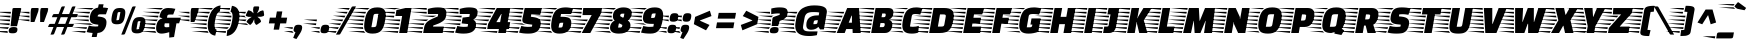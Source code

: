 SplineFontDB: 3.0
FontName: FasterOne-Regular
FullName: Faster One
FamilyName: Faster One
Weight: Book
Copyright: Copyright (c) 2012, Eduardo Tunni (http://www.tipo.net.ar), with Reserved Font Name 'Faster'
Version: 1.001
ItalicAngle: 0.0
UnderlinePosition: -50
UnderlineWidth: 50
Ascent: 800
Descent: 200
sfntRevision: 0x00010042
LayerCount: 2
Layer: 0 1 "Back"  1
Layer: 1 1 "Fore"  0
XUID: [1021 731 874636755 1604861]
FSType: 0
OS2Version: 3
OS2_WeightWidthSlopeOnly: 0
OS2_UseTypoMetrics: 1
CreationTime: 1334179380
ModificationTime: 1351617325
PfmFamily: 17
TTFWeight: 400
TTFWidth: 5
LineGap: 0
VLineGap: 0
Panose: 2 0 5 5 5 0 0 9 0 4
OS2TypoAscent: 898
OS2TypoAOffset: 0
OS2TypoDescent: -165
OS2TypoDOffset: 0
OS2TypoLinegap: 0
OS2WinAscent: 898
OS2WinAOffset: 0
OS2WinDescent: 165
OS2WinDOffset: 0
HheadAscent: 898
HheadAOffset: 0
HheadDescent: -165
HheadDOffset: 0
OS2SubXSize: 650
OS2SubYSize: 600
OS2SubXOff: -16
OS2SubYOff: 75
OS2SupXSize: 650
OS2SupYSize: 600
OS2SupXOff: 74
OS2SupYOff: 350
OS2StrikeYSize: 50
OS2StrikeYPos: 300
OS2Vendor: 'TIPO'
OS2CodePages: 20000001.00000000
OS2UnicodeRanges: 800000af.5000204a.00000000.00000000
Lookup: 4 0 1 "'liga' Standard Ligatures in Latin lookup 0"  {"'liga' Standard Ligatures in Latin lookup 0 subtable"  } ['liga' ('latn' <'dflt' > ) ]
Lookup: 257 0 0 "'cpsp' Capital Spacing in Latin lookup 0"  {"'cpsp' Capital Spacing in Latin lookup 0 subtable"  } ['cpsp' ('latn' <'dflt' > ) ]
Lookup: 257 0 0 "'case' Case-Sensitive Forms in Latin lookup 1"  {"'case' Case-Sensitive Forms in Latin lookup 1 subtable"  } ['case' ('latn' <'dflt' > ) ]
Lookup: 258 0 0 "'kern' Horizontal Kerning in Latin lookup 2"  {"'kern' Horizontal Kerning in Latin lookup 2 per glyph data 0"  "'kern' Horizontal Kerning in Latin lookup 2 per glyph data 1"  "'kern' Horizontal Kerning in Latin lookup 2 kerning class 2"  } ['kern' ('latn' <'dflt' > ) ]
DEI: 91125
KernClass2: 6+ 7 "'kern' Horizontal Kerning in Latin lookup 2 kerning class 2" 
 50 A Agrave Aacute Acircumflex Atilde Adieresis Aring
 8 L Lslash
 18 Y Yacute Ydieresis
 53 a agrave aacute acircumflex atilde adieresis aring ae
 68 quotedbl quotesingle quoteleft quoteright quotedblleft quotedblright
 18 y yacute ydieresis
 68 quotedbl quotesingle quoteleft quoteright quotedblleft quotedblright
 69 c g o q ccedilla ograve oacute ocircumflex otilde odieresis oslash oe
 18 Y Yacute Ydieresis
 50 A Agrave Aacute Acircumflex Atilde Adieresis Aring
 18 y yacute ydieresis
 53 a agrave aacute acircumflex atilde adieresis aring ae
 0 {} -30 {} -15 {} 0 {} 0 {} 0 {} 0 {} 0 {} -70 {} 0 {} -75 {} -50 {} 0 {} 0 {} 0 {} 0 {} 0 {} 0 {} -25 {} 0 {} 0 {} 0 {} 0 {} 0 {} 0 {} 0 {} -30 {} 0 {} 0 {} 0 {} 0 {} 0 {} -30 {} 0 {} 0 {} 0 {} 0 {} 0 {} 0 {} 0 {} 0 {} -60 {}
TtTable: prep
PUSHW_1
 511
SCANCTRL
PUSHB_1
 4
SCANTYPE
EndTTInstrs
ShortTable: maxp 16
  1
  0
  255
  208
  14
  0
  0
  2
  0
  1
  1
  0
  64
  0
  0
  0
EndShort
LangName: 1033 "" "" "" "EduardoRodriguezTunni: Faster: 2012" "" "Version 1.001" "" "Faster is a trademark of Eduardo Rodriguez Tunni." "Eduardo Rodriguez Tunni" "Eduardo Rodriguez Tunni" "" "http://www.tipo.net.ar" "http://www.tipo.net.ar" "This Font Software is licensed under the SIL Open Font License, Version 1.1. This license is available with a FAQ at: http://scripts.sil.org/OFL" "http://scripts.sil.org/OFL" 
GaspTable: 1 65535 15 1
Encoding: UnicodeBmp
UnicodeInterp: none
NameList: AGL For New Fonts
DisplaySize: -24
AntiAlias: 1
FitToEm: 1
BeginChars: 65546 255

StartChar: .notdef
Encoding: 65536 -1 0
Width: 150
Flags: W
LayerCount: 2
EndChar

StartChar: .null
Encoding: 65537 -1 1
Width: 0
Flags: W
LayerCount: 2
EndChar

StartChar: nonmarkingreturn
Encoding: 65538 -1 2
Width: 333
Flags: W
LayerCount: 2
EndChar

StartChar: space
Encoding: 32 32 3
Width: 200
GlyphClass: 2
Flags: W
LayerCount: 2
EndChar

StartChar: exclam
Encoding: 33 33 4
Width: 534
GlyphClass: 2
Flags: W
LayerCount: 2
Fore
SplineSet
237 196 m 1,0,-1
 -186 241 l 1,1,-1
 242 241 l 1,2,-1
 237 196 l 1,0,-1
247 292 m 1,3,-1
 -169 337 l 1,4,-1
 252 337 l 1,5,-1
 247 292 l 1,3,-1
258 388 m 1,6,-1
 -152 433 l 1,7,-1
 263 433 l 1,8,-1
 258 388 l 1,6,-1
268 484 m 1,9,-1
 -135 529 l 1,10,-1
 273 529 l 1,11,-1
 268 484 l 1,9,-1
188 44 m 2,12,13
 188 21 188 21 196 3 c 1,14,-1
 -220 48 l 1,15,-1
 188 48 l 1,16,-1
 188 44 l 2,12,13
223 145 m 1,17,18
 206 127 206 127 197 102 c 1,19,-1
 -203 145 l 1,20,-1
 223 145 l 1,17,18
352 625 m 2,21,-1
 500 625 l 2,22,23
 531 625 531 625 531 605 c 0,24,25
 531 600 531 600 530 598 c 2,26,-1
 425 170 l 1,27,-1
 264 170 l 1,28,-1
 311 598 l 1,29,30
 315 625 315 625 352 625 c 2,21,-1
218 44 m 0,31,32
 218 101 218 101 249 125 c 128,-1,33
 280 149 280 149 337 149 c 128,-1,34
 394 149 394 149 415 136.5 c 128,-1,35
 436 124 436 124 436 96 c 0,36,37
 436 40 436 40 409.5 16.5 c 128,-1,38
 383 -7 383 -7 321.5 -7 c 128,-1,39
 260 -7 260 -7 239 4.5 c 128,-1,40
 218 16 218 16 218 44 c 0,31,32
EndSplineSet
EndChar

StartChar: quotedbl
Encoding: 34 34 5
Width: 665
GlyphClass: 2
Flags: W
LayerCount: 2
Fore
SplineSet
680 604 m 1,0,-1
 669 540 l 2,1,2
 668 536 668 536 574 275 c 1,3,-1
 479 275 l 1,4,-1
 479 506 l 2,5,6
 479 542 479 542 489 598 c 0,7,8
 493 625 493 625 529 625 c 2,9,-1
 649 625 l 2,10,11
 680 625 680 625 680 604 c 1,0,-1
211 337 m 1,12,-1
 211 292 l 1,13,-1
 -100 337 l 1,14,-1
 211 337 l 1,12,-1
211 433 m 1,15,-1
 211 388 l 1,16,-1
 -83 433 l 1,17,-1
 211 433 l 1,15,-1
211 529 m 1,18,-1
 211 484 l 1,19,-1
 -66 529 l 1,20,-1
 211 529 l 1,18,-1
442 604 m 1,21,-1
 431 540 l 2,22,23
 430 536 430 536 336 275 c 1,24,-1
 241 275 l 1,25,-1
 241 506 l 2,26,27
 241 542 241 542 251 598 c 0,28,29
 255 625 255 625 291 625 c 2,30,-1
 411 625 l 2,31,32
 442 625 442 625 442 604 c 1,21,-1
EndSplineSet
EndChar

StartChar: numbersign
Encoding: 35 35 6
Width: 746
GlyphClass: 2
Flags: W
LayerCount: 2
Fore
SplineSet
638 665 m 2,0,-1
 689 665 l 1,1,-1
 613 474 l 1,2,-1
 746 474 l 1,3,-1
 728 426 l 2,4,5
 718 402 718 402 706 398 c 0,6,7
 700 397 700 397 689 395 c 1,8,-1
 582 395 l 1,9,-1
 516 228 l 1,10,-1
 649 228 l 1,11,-1
 631 181 l 1,12,13
 623 163 623 163 615 157.5 c 128,-1,14
 607 152 607 152 592 150 c 1,15,-1
 485 150 l 1,16,-1
 420 -15 l 2,17,18
 415 -25 415 -25 411 -29 c 0,19,20
 400 -40 400 -40 377 -40 c 2,21,-1
 326 -40 l 1,22,-1
 401 150 l 1,23,-1
 221 150 l 1,24,-1
 156 -15 l 2,25,26
 151 -25 151 -25 147 -29 c 0,27,28
 136 -40 136 -40 113 -40 c 2,29,-1
 62 -40 l 1,30,-1
 137 150 l 1,31,-1
 0 150 l 1,32,-1
 19 197 l 2,33,34
 26 215 26 215 34.5 220.5 c 128,-1,35
 43 226 43 226 58 228 c 1,36,-1
 168 228 l 1,37,-1
 234 395 l 1,38,-1
 97 395 l 1,39,-1
 116 443 l 2,40,41
 126 467 126 467 138 470 c 0,42,43
 144 472 144 472 155 474 c 1,44,-1
 265 474 l 1,45,-1
 331 640 l 2,46,47
 336 650 336 650 340 654 c 0,48,49
 351 665 351 665 374 665 c 2,50,-1
 425 665 l 1,51,-1
 349 474 l 1,52,-1
 529 474 l 1,53,-1
 595 640 l 2,54,55
 600 650 600 650 604 654 c 0,56,57
 615 665 615 665 638 665 c 2,0,-1
318 395 m 1,58,-1
 252 228 l 1,59,-1
 432 228 l 1,60,-1
 498 395 l 1,61,-1
 318 395 l 1,58,-1
EndSplineSet
EndChar

StartChar: dollar
Encoding: 36 36 7
Width: 770
GlyphClass: 2
Flags: W
LayerCount: 2
Fore
SplineSet
555 467 m 2,0,1
 522 467 522 467 508.5 455.5 c 128,-1,2
 495 444 495 444 489 414 c 1,3,-1
 548 407 l 2,4,5
 638 396 638 396 675 362.5 c 128,-1,6
 712 329 712 329 712 270 c 0,7,8
 712 163 712 163 654.5 84 c 128,-1,9
 597 5 597 5 487 1 c 1,10,-1
 466 -100 l 1,11,-1
 343 -100 l 1,12,-1
 365 1 l 1,13,14
 277 8 277 8 216 25 c 1,15,-1
 272 184 l 1,16,17
 346 162 346 162 433 162 c 0,18,19
 469 162 469 162 502 166 c 1,20,-1
 509 208 l 1,21,-1
 451 215 l 2,22,23
 364 226 364 226 329.5 261 c 128,-1,24
 295 296 295 296 295 357 c 0,25,26
 295 464 295 464 346 541 c 128,-1,27
 397 618 397 618 501 635 c 1,28,-1
 519 718 l 1,29,-1
 639 718 l 1,30,-1
 623 638 l 1,31,32
 696 633 696 633 753 622 c 1,33,-1
 698 467 l 1,34,-1
 555 467 l 2,0,1
266 388 m 1,35,-1
 -159 433 l 1,36,-1
 272 433 l 1,37,38
 269 422 269 422 266 388 c 1,35,-1
303 529 m 1,39,-1
 285 485 l 1,40,-1
 -130 529 l 1,41,-1
 303 529 l 1,39,-1
266 337 m 1,42,43
 268 310 268 310 274 292 c 1,44,-1
 -149 337 l 1,45,-1
 266 337 l 1,42,43
396 196 m 1,46,-1
 -126 241 l 1,47,-1
 305 241 l 1,48,49
 340 207 340 207 396 196 c 1,46,-1
391 625 m 1,50,51
 358 604 358 604 342 584 c 1,52,-1
 -44 625 l 1,53,-1
 391 625 l 1,50,51
-148 145 m 1,54,-1
 226 145 l 1,55,-1
 211 101 l 1,56,-1
 -148 145 l 1,54,-1
-166 48 m 1,57,-1
 193 48 l 1,58,-1
 178 4 l 1,59,-1
 -166 48 l 1,57,-1
EndSplineSet
EndChar

StartChar: percent
Encoding: 37 37 8
Width: 971
GlyphClass: 2
Flags: W
LayerCount: 2
Fore
SplineSet
358 -40 m 2,0,-1
 307 -40 l 1,1,-1
 576 640 l 2,2,3
 581 650 581 650 585 654 c 0,4,5
 596 665 596 665 619 665 c 2,6,-1
 670 665 l 1,7,-1
 401 -15 l 2,8,9
 396 -25 396 -25 392 -29 c 0,10,11
 381 -40 381 -40 358 -40 c 2,0,-1
686 386 m 128,-1,13
 721 398 721 398 785 398 c 128,-1,14
 849 398 849 398 879.5 370.5 c 128,-1,15
 910 343 910 343 910 285 c 0,16,17
 910 252 910 252 900 195.5 c 128,-1,18
 890 139 890 139 878 105 c 128,-1,19
 866 71 866 71 844 43 c 0,20,21
 805 -9 805 -9 701 -9 c 0,22,23
 625 -9 625 -9 594 18.5 c 128,-1,24
 563 46 563 46 563 105 c 0,25,26
 563 137 563 137 573 193 c 128,-1,27
 583 249 583 249 595 283.5 c 128,-1,28
 607 318 607 318 629 346 c 128,-1,12
 651 374 651 374 686 386 c 128,-1,13
704 92 m 2,29,30
 751 92 751 92 755 116 c 2,31,-1
 787 297 l 1,32,-1
 767 297 l 2,33,34
 722 297 722 297 718 274 c 2,35,-1
 686 92 l 1,36,-1
 704 92 l 2,29,30
184 613 m 128,-1,38
 219 625 219 625 283 625 c 128,-1,39
 347 625 347 625 377.5 597.5 c 128,-1,40
 408 570 408 570 408 512 c 0,41,42
 408 479 408 479 398 422.5 c 128,-1,43
 388 366 388 366 376 332 c 128,-1,44
 364 298 364 298 342 270 c 0,45,46
 303 218 303 218 199 218 c 0,47,48
 123 218 123 218 92 245.5 c 128,-1,49
 61 273 61 273 61 332 c 0,50,51
 61 364 61 364 71 420 c 128,-1,52
 81 476 81 476 93 510.5 c 128,-1,53
 105 545 105 545 127 573 c 128,-1,37
 149 601 149 601 184 613 c 128,-1,38
202 319 m 2,54,55
 249 319 249 319 253 343 c 2,56,-1
 285 524 l 1,57,-1
 265 524 l 2,58,59
 220 524 220 524 216 501 c 2,60,-1
 184 319 l 1,61,-1
 202 319 l 2,54,55
EndSplineSet
EndChar

StartChar: ampersand
Encoding: 38 38 9
Width: 832
GlyphClass: 2
Flags: W
LayerCount: 2
Fore
SplineSet
261 433 m 1,0,-1
 252 388 l 1,1,-1
 -171 433 l 1,2,-1
 261 433 l 1,0,-1
191 241 m 1,3,4
 180 199 180 199 180 196 c 1,5,-1
 -241 241 l 1,6,-1
 191 241 l 1,3,4
173 145 m 1,7,-1
 173 100 l 1,8,-1
 -250 145 l 1,9,-1
 173 145 l 1,7,-1
-136 529 m 1,10,-1
 295 529 l 1,11,12
 284 506 284 506 277 485 c 1,13,-1
 -136 529 l 1,10,-1
246 337 m 1,14,15
 227 316 227 316 215 294 c 1,16,-1
 -186 337 l 1,17,-1
 246 337 l 1,14,15
183 48 m 1,18,19
 191 23 191 23 208 3 c 1,20,-1
 -215 48 l 1,21,-1
 183 48 l 1,18,19
376 625 m 1,22,23
 351 609 351 609 329 584 c 1,24,-1
 -54 625 l 1,25,-1
 376 625 l 1,22,23
341 -15 m 0,26,27
 203 -15 203 -15 203 119 c 0,28,29
 203 198 203 198 235 268 c 0,30,31
 252 305 252 305 284 331 c 128,-1,32
 316 357 316 357 360 363 c 1,33,-1
 360 367 l 1,34,-1
 284 396 l 1,35,36
 308 529 308 529 361.5 577 c 128,-1,37
 415 625 415 625 504 625 c 128,-1,38
 593 625 593 625 684 604 c 1,39,-1
 630 462 l 1,40,-1
 546 462 l 2,41,42
 515 462 515 462 500 453.5 c 128,-1,43
 485 445 485 445 481 420 c 2,44,-1
 475 382 l 1,45,-1
 823 382 l 1,46,-1
 777 242 l 1,47,-1
 711 242 l 1,48,-1
 651 -100 l 1,49,-1
 531 -115 l 1,50,-1
 531 21 l 1,51,52
 410 -15 410 -15 341 -15 c 0,26,27
461 143 m 0,53,54
 497 143 497 143 531 148 c 1,55,-1
 531 242 l 1,56,-1
 420 242 l 1,57,58
 409 202 409 202 409 180 c 0,59,60
 409 143 409 143 461 143 c 0,53,54
EndSplineSet
EndChar

StartChar: quotesingle
Encoding: 39 39 10
Width: 427
GlyphClass: 2
Flags: W
LayerCount: 2
Fore
SplineSet
211 337 m 1,0,-1
 211 292 l 1,1,-1
 -100 337 l 1,2,-1
 211 337 l 1,0,-1
211 433 m 1,3,-1
 211 388 l 1,4,-1
 -83 433 l 1,5,-1
 211 433 l 1,3,-1
211 529 m 1,6,-1
 211 484 l 1,7,-1
 -66 529 l 1,8,-1
 211 529 l 1,6,-1
442 604 m 1,9,-1
 431 540 l 2,10,11
 430 536 430 536 336 275 c 1,12,-1
 241 275 l 1,13,-1
 241 506 l 2,14,15
 241 542 241 542 251 598 c 0,16,17
 255 625 255 625 291 625 c 2,18,-1
 411 625 l 2,19,20
 442 625 442 625 442 604 c 1,9,-1
EndSplineSet
EndChar

StartChar: parenleft
Encoding: 40 40 11
Width: 558
GlyphClass: 2
Flags: W
LayerCount: 2
Fore
SplineSet
230 337 m 1,0,-1
 222 292 l 1,1,-1
 -202 337 l 1,2,-1
 230 337 l 1,0,-1
255 433 m 1,3,-1
 242 388 l 1,4,-1
 -176 433 l 1,5,-1
 255 433 l 1,3,-1
214 196 m 1,6,-1
 -210 241 l 1,7,-1
 216 241 l 1,8,9
 214 211 214 211 214 196 c 1,6,-1
216 145 m 1,10,11
 220 115 220 115 223 100 c 1,12,-1
 -201 145 l 1,13,-1
 216 145 l 1,10,11
-132 529 m 1,14,-1
 299 529 l 1,15,16
 288 510 288 510 276 485 c 1,17,-1
 -132 529 l 1,14,-1
239 48 m 1,18,19
 248 24 248 24 263 3 c 1,20,-1
 -160 48 l 1,21,-1
 239 48 l 1,18,19
-56 625 m 1,22,-1
 375 625 l 1,23,24
 349 601 349 601 336 583 c 1,25,-1
 -56 625 l 1,22,-1
454 425 m 128,-1,27
 439 379 439 379 426.5 308.5 c 128,-1,28
 414 238 414 238 414 195 c 128,-1,29
 414 152 414 152 423.5 127 c 128,-1,30
 433 102 433 102 441.5 95.5 c 128,-1,31
 450 89 450 89 466 81 c 1,32,-1
 431 -66 l 1,33,34
 244 -40 244 -40 244 186 c 0,35,36
 244 242 244 242 256 312 c 0,37,38
 319 658 319 658 564 690 c 1,39,-1
 548 543 l 1,40,41
 530 536 530 536 517.5 526.5 c 128,-1,42
 505 517 505 517 487 494 c 128,-1,26
 469 471 469 471 454 425 c 128,-1,27
EndSplineSet
EndChar

StartChar: parenright
Encoding: 41 41 12
Width: 512
GlyphClass: 2
Flags: W
LayerCount: 2
Fore
SplineSet
269 292 m 1,0,-1
 -155 337 l 1,1,-1
 277 337 l 1,2,-1
 269 292 l 1,0,-1
144 3 m 1,3,-1
 -280 48 l 1,4,-1
 149 48 l 1,5,-1
 144 3 l 1,3,-1
258 241 m 1,6,7
 247 204 247 204 244 196 c 1,8,-1
 -174 241 l 1,9,-1
 258 241 l 1,6,7
-176 625 m 1,10,-1
 255 625 l 1,11,-1
 244 580 l 1,12,-1
 -176 625 l 1,10,-1
284 433 m 1,13,14
 285 429 285 429 285 420.5 c 128,-1,15
 285 412 285 412 283 388 c 1,16,-1
 -140 433 l 1,17,-1
 284 433 l 1,13,14
219 145 m 1,18,19
 201 117 201 117 178 103 c 1,20,-1
 -212 145 l 1,21,-1
 219 145 l 1,18,19
269 484 m 1,22,-1
 -155 529 l 1,23,-1
 231 529 l 1,24,-1
 228 516 l 1,25,26
 251 509 251 509 269 484 c 1,22,-1
486 429 m 0,27,28
 486 378 486 378 473 302 c 0,29,30
 413 -43 413 -43 166 -76 c 1,31,-1
 182 71 l 1,32,33
 197 77 197 77 205.5 82 c 128,-1,34
 214 87 214 87 229.5 102.5 c 128,-1,35
 245 118 245 118 256 140 c 0,36,37
 283 196 283 196 299 285 c 128,-1,38
 315 374 315 374 315 416.5 c 128,-1,39
 315 459 315 459 306 484 c 128,-1,40
 297 509 297 509 287.5 517.5 c 128,-1,41
 278 526 278 526 263 533 c 1,42,-1
 299 680 l 1,43,44
 486 654 486 654 486 429 c 0,27,28
EndSplineSet
EndChar

StartChar: asterisk
Encoding: 42 42 13
Width: 648
GlyphClass: 2
Flags: W
LayerCount: 2
Fore
SplineSet
129 485 m 1,0,-1
 -180 529 l 1,1,-1
 150 529 l 1,2,-1
 129 485 l 1,0,-1
162 337 m 1,3,-1
 153 325 l 2,4,5
 137 302 137 302 135 294 c 1,6,-1
 -169 337 l 1,7,-1
 162 337 l 1,3,-1
207 196 m 1,8,-1
 -114 241 l 1,9,-1
 157 241 l 1,10,11
 158 239 158 239 207 196 c 1,8,-1
148 394 m 1,12,-1
 162 388 l 1,13,-1
 -157 433 l 1,14,-1
 115 433 l 1,15,16
 118 405 118 405 148 394 c 1,12,-1
569 565 m 0,17,18
 587 565 587 565 592 538 c 1,19,-1
 602 467 l 2,20,21
 603 462 603 462 603 453 c 0,22,23
 603 427 603 427 582 422 c 2,24,-1
 525 406 l 1,25,-1
 435 406 l 1,26,-1
 499 351 l 1,27,-1
 523 304 l 2,28,29
 525 300 525 300 525 288 c 128,-1,30
 525 276 525 276 501 260 c 2,31,-1
 437 216 l 2,32,33
 420 204 420 204 409.5 204 c 128,-1,34
 399 204 399 204 392 215 c 2,35,-1
 361 263 l 1,36,-1
 354 345 l 1,37,-1
 315 262 l 1,38,-1
 275 216 l 2,39,40
 266 205 266 205 254.5 205 c 128,-1,41
 243 205 243 205 231 216 c 2,42,-1
 180 260 l 2,43,44
 165 272 165 272 165 283.5 c 128,-1,45
 165 295 165 295 174 304 c 2,46,-1
 215 351 l 1,47,-1
 294 404 l 1,48,-1
 208 404 l 1,49,-1
 159 422 l 2,50,51
 145 427 145 427 145 438.5 c 128,-1,52
 145 450 145 450 153 466 c 2,53,-1
 187 538 l 2,54,55
 201 567 201 567 217 567 c 0,56,57
 219 567 219 567 227 565 c 2,58,-1
 278 547 l 1,59,-1
 338 492 l 1,60,-1
 326 580 l 1,61,-1
 336 638 l 2,62,63
 340 665 340 665 377 665 c 2,64,-1
 449 665 l 2,65,66
 479 665 479 665 479 644 c 0,67,68
 479 640 479 640 469 580 c 1,69,-1
 425 491 l 1,70,-1
 507 548 l 1,71,-1
 561 564 l 2,72,73
 564 565 564 565 569 565 c 0,17,18
EndSplineSet
EndChar

StartChar: plus
Encoding: 43 43 14
Width: 600
GlyphClass: 2
Flags: W
LayerCount: 2
Fore
SplineSet
71 240 m 1,0,-1
 96 384 l 1,1,-1
 244 384 l 1,2,-1
 272 539 l 1,3,-1
 408 539 l 1,4,-1
 380 384 l 1,5,-1
 529 384 l 1,6,-1
 504 240 l 1,7,-1
 355 240 l 1,8,-1
 327 84 l 1,9,-1
 191 84 l 1,10,-1
 219 240 l 1,11,-1
 71 240 l 1,0,-1
EndSplineSet
EndChar

StartChar: comma
Encoding: 44 44 15
Width: 325
GlyphClass: 2
Flags: W
LayerCount: 2
Fore
SplineSet
130 182.5 m 128,-1,1
 155 206 155 206 210 206 c 128,-1,2
 265 206 265 206 284.5 191 c 128,-1,3
 304 176 304 176 304 141 c 0,4,5
 304 72 304 72 248 -15 c 2,6,-1
 160 -151 l 1,7,-1
 80 -122 l 1,8,-1
 136 22 l 1,9,10
 90 30 90 30 90 72 c 0,11,12
 90 84 90 84 93 99 c 0,13,0
 105 159 105 159 130 182.5 c 128,-1,1
-154 48 m 1,14,-1
 59 48 l 1,15,16
 71 10 71 10 97 -1 c 1,17,-1
 -154 48 l 1,14,-1
72 145 m 1,18,19
 66 125 66 125 63 100 c 1,20,-1
 -159 145 l 1,21,-1
 72 145 l 1,18,19
EndSplineSet
EndChar

StartChar: hyphen
Encoding: 45 45 16
Width: 350
GlyphClass: 2
Flags: W
LayerCount: 2
Fore
SplineSet
324 196 m 1,0,-1
 0 241 l 1,1,-1
 332 241 l 1,2,-1
 324 196 l 1,0,-1
341 292 m 1,3,-1
 17 337 l 1,4,-1
 349 337 l 1,5,-1
 341 292 l 1,3,-1
EndSplineSet
Position2: "'case' Case-Sensitive Forms in Latin lookup 1 subtable" dx=0 dy=50 dh=0 dv=0
EndChar

StartChar: period
Encoding: 46 46 17
Width: 325
GlyphClass: 2
Flags: W
LayerCount: 2
Fore
SplineSet
72 145 m 1,0,1
 66 125 66 125 63 100 c 1,2,-1
 -159 145 l 1,3,-1
 72 145 l 1,0,1
70 3 m 1,4,-1
 -154 48 l 1,5,-1
 59 48 l 1,6,7
 61 19 61 19 70 3 c 1,4,-1
128.5 182 m 128,-1,9
 154 206 154 206 209.5 206 c 128,-1,10
 265 206 265 206 284.5 191 c 128,-1,11
 304 176 304 176 304 148 c 128,-1,12
 304 120 304 120 300 99 c 0,13,14
 290 40 290 40 264.5 17 c 128,-1,15
 239 -6 239 -6 183.5 -6 c 128,-1,16
 128 -6 128 -6 108.5 8.5 c 128,-1,17
 89 23 89 23 89 50.5 c 128,-1,18
 89 78 89 78 93 99 c 0,19,8
 103 158 103 158 128.5 182 c 128,-1,9
EndSplineSet
EndChar

StartChar: slash
Encoding: 47 47 18
Width: 651
GlyphClass: 2
Flags: W
LayerCount: 2
Fore
SplineSet
219 -40 m 2,0,-1
 148 -40 l 1,1,-1
 537 640 l 2,2,3
 542 650 542 650 546 654 c 0,4,5
 557 665 557 665 580 665 c 2,6,-1
 651 665 l 1,7,-1
 262 -15 l 2,8,9
 257 -25 257 -25 253 -29 c 0,10,11
 242 -40 242 -40 219 -40 c 2,0,-1
141 3 m 1,12,-1
 -150 48 l 1,13,-1
 165 48 l 1,14,-1
 141 3 l 1,12,-1
251 196 m 1,15,-1
 -40 241 l 1,16,-1
 275 241 l 1,17,-1
 251 196 l 1,15,-1
306 292 m 1,18,-1
 15 337 l 1,19,-1
 330 337 l 1,20,-1
 306 292 l 1,18,-1
361 388 m 1,21,-1
 70 433 l 1,22,-1
 385 433 l 1,23,-1
 361 388 l 1,21,-1
416 484 m 1,24,-1
 125 529 l 1,25,-1
 439 529 l 1,26,-1
 416 484 l 1,24,-1
196 100 m 1,27,-1
 -95 145 l 1,28,-1
 220 145 l 1,29,-1
 196 100 l 1,27,-1
470 580 m 1,30,-1
 179 625 l 1,31,-1
 493 625 l 1,32,-1
 470 580 l 1,30,-1
EndSplineSet
EndChar

StartChar: zero
Encoding: 48 48 19
Width: 773
GlyphClass: 2
Flags: W
LayerCount: 2
Fore
SplineSet
184 292 m 1,0,-1
 -240 337 l 1,1,-1
 192 337 l 1,2,-1
 184 292 l 1,0,-1
174 196 m 1,3,-1
 -250 241 l 1,4,-1
 178 241 l 1,5,6
 176 224 176 224 174 196 c 1,3,-1
215 433 m 1,7,-1
 203 388 l 1,8,-1
 -217 433 l 1,9,-1
 215 433 l 1,7,-1
174 145 m 1,10,11
 176 121 176 121 180 100 c 1,12,-1
 -243 145 l 1,13,-1
 174 145 l 1,10,11
252 529 m 1,14,15
 238 501 238 501 232 485 c 1,16,-1
 -178 529 l 1,17,-1
 252 529 l 1,14,15
339 625 m 1,18,19
 310 606 310 606 291 584 c 1,20,-1
 -91 625 l 1,21,-1
 339 625 l 1,18,19
234 3 m 1,22,-1
 -190 48 l 1,23,-1
 198 48 l 1,24,25
 212 21 212 21 234 3 c 1,22,-1
531 640 m 0,26,27
 647 640 647 640 695 594.5 c 128,-1,28
 743 549 743 549 743 453 c 0,29,30
 743 400 743 400 727.5 312.5 c 128,-1,31
 712 225 712 225 692 168.5 c 128,-1,32
 672 112 672 112 637 68 c 0,33,34
 570 -15 570 -15 416 -15 c 0,35,36
 300 -15 300 -15 252 30 c 128,-1,37
 204 75 204 75 204 171 c 0,38,39
 204 232 204 232 219 315.5 c 128,-1,40
 234 399 234 399 254.5 456 c 128,-1,41
 275 513 275 513 310 556 c 0,42,43
 377 640 377 640 531 640 c 0,26,27
425 146 m 2,44,45
 468 146 468 146 487 155.5 c 128,-1,46
 506 165 506 165 512 199 c 2,47,-1
 561 479 l 1,48,-1
 516 479 l 2,49,50
 474 479 474 479 457.5 470 c 128,-1,51
 441 461 441 461 435 426 c 2,52,-1
 385 146 l 1,53,-1
 425 146 l 2,44,45
EndSplineSet
EndChar

StartChar: one
Encoding: 49 49 20
Width: 709
GlyphClass: 2
Flags: W
LayerCount: 2
Fore
SplineSet
504 0 m 1,0,-1
 304 0 l 1,1,-1
 378 425 l 1,2,-1
 211 425 l 1,3,-1
 236 573 l 1,4,-1
 463 625 l 1,5,-1
 613 625 l 1,6,-1
 504 0 l 1,0,-1
273 3 m 1,7,-1
 -151 48 l 1,8,-1
 281 48 l 1,9,-1
 273 3 l 1,7,-1
307 196 m 1,10,-1
 -117 241 l 1,11,-1
 315 241 l 1,12,-1
 307 196 l 1,10,-1
324 292 m 1,13,-1
 -100 337 l 1,14,-1
 332 337 l 1,15,-1
 324 292 l 1,13,-1
174 388 m 1,16,-1
 -250 433 l 1,17,-1
 182 433 l 1,18,-1
 174 388 l 1,16,-1
190 484 m 1,19,-1
 -234 529 l 1,20,-1
 197 529 l 1,21,-1
 190 484 l 1,19,-1
290 100 m 1,22,-1
 -134 145 l 1,23,-1
 298 145 l 1,24,-1
 290 100 l 1,22,-1
207 589 m 1,25,-1
 -105 625 l 1,26,-1
 327 625 l 1,27,-1
 209 598 l 1,28,-1
 207 589 l 1,25,-1
EndSplineSet
EndChar

StartChar: two
Encoding: 50 50 21
Width: 808
GlyphClass: 2
Flags: W
LayerCount: 2
Fore
SplineSet
322 475 m 1,0,-1
 322 602 l 1,1,2
 448 640 448 640 568 640 c 0,3,4
 702 640 702 640 744 604 c 0,5,6
 784 569 784 569 784 498.5 c 128,-1,7
 784 428 784 428 764.5 378.5 c 128,-1,8
 745 329 745 329 689.5 292 c 128,-1,9
 634 255 634 255 598 240 c 0,10,11
 538 215 538 215 457 188 c 1,12,-1
 452 160 l 1,13,-1
 720 160 l 1,14,-1
 692 0 l 1,15,-1
 204 0 l 1,16,-1
 226 125 l 2,17,18
 236 185 236 185 254.5 214 c 128,-1,19
 273 243 273 243 285.5 258.5 c 128,-1,20
 298 274 298 274 319 289.5 c 128,-1,21
 340 305 340 305 356.5 315.5 c 128,-1,22
 373 326 373 326 402.5 340.5 c 128,-1,23
 432 355 432 355 452 364 c 128,-1,24
 472 373 472 373 509 389 c 128,-1,25
 546 405 546 405 570 416 c 1,26,-1
 579 475 l 1,27,-1
 322 475 l 1,0,-1
174 3 m 1,28,-1
 -250 48 l 1,29,-1
 182 48 l 1,30,-1
 174 3 l 1,28,-1
191 100 m 1,31,-1
 -233 145 l 1,32,-1
 199 145 l 1,33,-1
 191 100 l 1,31,-1
292 529 m 1,34,-1
 292 484 l 1,35,-1
 -132 529 l 1,36,-1
 292 529 l 1,34,-1
293 625 m 1,37,-1
 293 580 l 1,38,-1
 -130 625 l 1,39,-1
 293 625 l 1,37,-1
235 241 m 1,40,-1
 235 240 l 1,41,42
 223 220 223 220 214 197 c 1,43,-1
 -197 241 l 1,44,-1
 235 241 l 1,40,-1
333 337 m 1,45,46
 307 320 307 320 280 297 c 1,47,-1
 -97 337 l 1,48,-1
 333 337 l 1,45,46
537 433 m 1,49,-1
 449 396 l 1,50,-1
 99 433 l 1,51,-1
 537 433 l 1,49,-1
EndSplineSet
EndChar

StartChar: three
Encoding: 51 51 22
Width: 795
GlyphClass: 2
Flags: W
LayerCount: 2
Fore
SplineSet
344 292 m 1,0,-1
 -79 337 l 1,1,-1
 352 337 l 1,2,-1
 344 292 l 1,0,-1
214 145 m 1,3,-1
 200 100 l 1,4,-1
 -218 145 l 1,5,-1
 214 145 l 1,3,-1
182 48 m 1,6,-1
 168 3 l 1,7,-1
 -250 48 l 1,8,-1
 182 48 l 1,6,-1
287 529 m 1,9,-1
 287 484 l 1,10,-1
 -137 529 l 1,11,-1
 287 529 l 1,9,-1
328 196 m 1,12,-1
 -96 241 l 1,13,-1
 336 241 l 1,14,-1
 328 196 l 1,12,-1
288 625 m 1,15,-1
 288 580 l 1,16,-1
 -135 625 l 1,17,-1
 288 625 l 1,15,-1
-63 433 m 1,18,-1
 369 433 l 1,19,-1
 360 388 l 1,20,-1
 -63 433 l 1,18,-1
318 475 m 1,21,-1
 318 602 l 1,22,23
 440 640 440 640 548 640 c 0,24,25
 646 640 646 640 702 620 c 0,26,27
 765 598 765 598 765 522 c 0,28,29
 765 392 765 392 657 337 c 1,30,-1
 656 332 l 1,31,32
 727 297 727 297 727 219 c 0,33,34
 727 -15 727 -15 417 -15 c 0,35,36
 303 -15 303 -15 202 11 c 1,37,-1
 258 176 l 1,38,39
 344 153 344 153 407 153 c 128,-1,40
 470 153 470 153 516 159 c 1,41,-1
 527 223 l 1,42,-1
 366 240 l 1,43,-1
 391 385 l 1,44,-1
 559 405 l 1,45,-1
 570 475 l 1,46,-1
 318 475 l 1,21,-1
EndSplineSet
EndChar

StartChar: four
Encoding: 52 52 23
Width: 812
GlyphClass: 2
Flags: W
LayerCount: 2
Fore
SplineSet
451 3 m 1,0,-1
 27 48 l 1,1,-1
 459 48 l 1,2,-1
 451 3 l 1,0,-1
174 100 m 1,3,-1
 -250 145 l 1,4,-1
 182 145 l 1,5,-1
 174 100 l 1,3,-1
-230 241 m 1,6,-1
 202 241 l 1,7,-1
 197 232 l 1,8,-1
 191 196 l 1,9,-1
 -230 241 l 1,6,-1
230 293 m 1,10,-1
 -177 337 l 1,11,-1
 254 337 l 1,12,-1
 230 293 l 1,10,-1
387 581 m 1,13,-1
 -20 625 l 1,14,-1
 410 625 l 1,15,-1
 387 581 l 1,13,-1
282 390 m 1,16,-1
 -124 433 l 1,17,-1
 306 433 l 1,18,-1
 282 390 l 1,16,-1
335 486 m 1,19,-1
 -71 529 l 1,20,-1
 358 529 l 1,21,-1
 335 486 l 1,19,-1
481 0 m 1,22,-1
 498 100 l 1,23,-1
 205 100 l 1,24,-1
 227 225 l 1,25,-1
 444 625 l 1,26,-1
 781 625 l 1,27,-1
 718 272 l 1,28,-1
 780 272 l 1,29,-1
 750 100 l 1,30,-1
 688 100 l 1,31,-1
 671 0 l 1,32,-1
 481 0 l 1,22,-1
554 475 m 1,33,-1
 434 272 l 1,34,-1
 528 272 l 1,35,-1
 564 475 l 1,36,-1
 554 475 l 1,33,-1
EndSplineSet
EndChar

StartChar: five
Encoding: 53 53 24
Width: 799
GlyphClass: 2
Flags: W
LayerCount: 2
Fore
SplineSet
-161 433 m 1,0,-1
 271 433 l 1,1,-1
 261 388 l 1,2,-1
 -161 433 l 1,0,-1
291 529 m 1,3,-1
 282 484 l 1,4,-1
 -140 529 l 1,5,-1
 291 529 l 1,3,-1
302 580 m 1,6,-1
 -119 625 l 1,7,-1
 311 625 l 1,8,-1
 302 580 l 1,6,-1
-250 48 m 1,9,-1
 182 48 l 1,10,-1
 168 3 l 1,11,-1
 -250 48 l 1,9,-1
199 101 m 1,12,-1
 -217 145 l 1,13,-1
 214 145 l 1,14,-1
 199 101 l 1,12,-1
253 337 m 1,15,-1
 253 326 l 2,16,17
 253 308 253 308 256 292 c 1,18,-1
 -168 337 l 1,19,-1
 253 337 l 1,15,-1
283 241 m 1,20,21
 314 212 314 212 385 198 c 1,22,-1
 -20 241 l 1,23,-1
 283 241 l 1,20,21
257 176 m 1,24,25
 343 153 343 153 411 153 c 128,-1,26
 479 153 479 153 524 159 c 1,27,-1
 532 209 l 1,28,-1
 463 217 l 2,29,30
 362 229 362 229 322.5 251.5 c 128,-1,31
 283 274 283 274 283 326 c 0,32,33
 283 345 283 345 287 365 c 2,34,-1
 342 625 l 1,35,-1
 774 625 l 1,36,-1
 729 453 l 1,37,-1
 507 467 l 1,38,-1
 496 406 l 1,39,-1
 551 399 l 2,40,41
 656 385 656 385 699 351.5 c 128,-1,42
 742 318 742 318 742 252.5 c 128,-1,43
 742 187 742 187 722.5 136 c 128,-1,44
 703 85 703 85 673 56.5 c 128,-1,45
 643 28 643 28 598.5 11.5 c 128,-1,46
 554 -5 554 -5 515 -10 c 128,-1,47
 476 -15 476 -15 426 -15 c 0,48,49
 302 -15 302 -15 201 11 c 1,50,-1
 257 176 l 1,24,25
EndSplineSet
EndChar

StartChar: six
Encoding: 54 54 25
Width: 769
GlyphClass: 2
Flags: W
LayerCount: 2
Fore
SplineSet
183 292 m 1,0,-1
 -240 337 l 1,1,-1
 192 337 l 1,2,3
 190 331 190 331 183 292 c 1,0,-1
177 241 m 1,4,5
 177 238 177 238 175.5 221 c 128,-1,6
 174 204 174 204 174 196 c 1,7,-1
 -250 241 l 1,8,-1
 177 241 l 1,4,5
217 433 m 1,9,10
 211 417 211 417 204 388 c 1,11,-1
 -215 433 l 1,12,-1
 217 433 l 1,9,10
181 100 m 1,13,-1
 -243 145 l 1,14,-1
 175 145 l 1,15,16
 176 123 176 123 181 100 c 1,13,-1
261 529 m 1,17,18
 245 501 245 501 238 486 c 1,19,-1
 -169 529 l 1,20,-1
 261 529 l 1,17,18
361 625 m 1,21,22
 330 606 330 606 307 585 c 1,23,-1
 -68 625 l 1,24,-1
 361 625 l 1,21,22
200 48 m 1,25,26
 214 21 214 21 233 5 c 1,27,-1
 -170 48 l 1,28,-1
 200 48 l 1,25,26
469 257 m 2,29,30
 437 257 437 257 423 249.5 c 128,-1,31
 409 242 409 242 404 215 c 2,32,-1
 390 136 l 1,33,-1
 429 136 l 2,34,35
 461 136 461 136 474.5 143.5 c 128,-1,36
 488 151 488 151 493 178 c 2,37,-1
 507 257 l 1,38,-1
 469 257 l 2,29,30
707 259 m 0,39,40
 707 122 707 122 631.5 53.5 c 128,-1,41
 556 -15 556 -15 412 -15 c 0,42,43
 300 -15 300 -15 252 32 c 128,-1,44
 204 79 204 79 204 177 c 0,45,46
 204 233 204 233 218.5 316 c 128,-1,47
 233 399 233 399 255 456 c 128,-1,48
 277 513 277 513 317 556 c 0,49,50
 394 640 394 640 574 640 c 0,51,52
 610 640 610 640 668 631.5 c 128,-1,53
 726 623 726 623 753 614 c 1,54,-1
 703 475 l 1,55,-1
 451 475 l 1,56,-1
 438 405 l 1,57,-1
 486 405 l 2,58,59
 584 405 584 405 641 381 c 0,60,61
 707 353 707 353 707 259 c 0,39,40
EndSplineSet
EndChar

StartChar: seven
Encoding: 55 55 26
Width: 702
GlyphClass: 2
Flags: W
LayerCount: 2
Fore
SplineSet
174 388 m 1,0,-1
 -250 433 l 1,1,-1
 181 433 l 1,2,-1
 174 388 l 1,0,-1
186 484 m 1,3,-1
 -238 529 l 1,4,-1
 191 529 l 1,5,-1
 186 484 l 1,3,-1
196 580 m 1,6,-1
 -226 625 l 1,7,-1
 201 625 l 1,8,-1
 196 580 l 1,6,-1
185 48 m 1,9,-1
 161 4 l 1,10,-1
 -247 48 l 1,11,-1
 185 48 l 1,9,-1
-86 337 m 1,12,-1
 346 337 l 1,13,-1
 322 293 l 1,14,-1
 -86 337 l 1,12,-1
-193 145 m 1,15,-1
 239 145 l 1,16,-1
 215 101 l 1,17,-1
 -193 145 l 1,15,-1
268 198 m 1,18,-1
 -139 241 l 1,19,-1
 292 241 l 1,20,-1
 268 198 l 1,18,-1
679 500 m 1,21,-1
 408 0 l 1,22,-1
 193 0 l 1,23,-1
 442 448 l 1,24,-1
 213 448 l 1,25,-1
 231 625 l 1,26,-1
 701 625 l 1,27,-1
 679 500 l 1,21,-1
EndSplineSet
EndChar

StartChar: eight
Encoding: 56 56 27
Width: 781
GlyphClass: 2
Flags: W
LayerCount: 2
Fore
SplineSet
198 238 m 1,0,1
 187 217 187 217 181 197 c 1,2,-1
 -233 241 l 1,3,-1
 199 241 l 1,4,-1
 198 238 l 1,0,1
242 433 m 1,5,-1
 242 422 l 2,6,7
 242 399 242 399 244 388 c 1,8,-1
 -180 433 l 1,9,-1
 242 433 l 1,5,-1
263 529 m 1,10,11
 253 507 253 507 248 485 c 1,12,-1
 -168 529 l 1,13,-1
 263 529 l 1,10,11
172 145 m 1,14,15
 171 140 171 140 171 127.5 c 128,-1,16
 171 115 171 115 174 100 c 1,17,-1
 -250 145 l 1,18,-1
 172 145 l 1,14,15
271 318 m 1,19,20
 254 308 254 308 241 294 c 1,21,-1
 -157 337 l 1,22,-1
 260 337 l 1,23,24
 263 330 263 330 271 318 c 1,19,20
351 625 m 1,25,26
 324 609 324 609 300 584 c 1,27,-1
 -79 625 l 1,28,-1
 351 625 l 1,25,26
190 48 m 1,29,30
 203 22 203 22 228 3 c 1,31,-1
 -195 48 l 1,32,-1
 190 48 l 1,29,30
686 606.5 m 128,-1,34
 743 573 743 573 743 498 c 0,35,36
 743 441 743 441 717 391.5 c 128,-1,37
 691 342 691 342 650 315 c 1,38,-1
 649 308 l 1,39,40
 678 292 678 292 694.5 262.5 c 128,-1,41
 711 233 711 233 711 196 c 0,42,43
 711 123 711 123 671 74 c 0,44,45
 597 -15 597 -15 424 -15 c 0,46,47
 201 -15 201 -15 201 131 c 0,48,49
 201 188 201 188 232 236.5 c 128,-1,50
 263 285 263 285 313 308 c 1,51,-1
 314 315 l 1,52,53
 272 351 272 351 272 416.5 c 128,-1,54
 272 482 272 482 295.5 526 c 128,-1,55
 319 570 319 570 360 594 c 0,56,57
 437 640 437 640 533 640 c 128,-1,33
 629 640 629 640 686 606.5 c 128,-1,34
432 240 m 0,58,59
 421 240 421 240 418 223 c 2,60,-1
 402 136 l 1,61,-1
 441 136 l 2,62,63
 473 136 473 136 486.5 143.5 c 128,-1,64
 500 151 500 151 505 178 c 2,65,-1
 509 201 l 1,66,-1
 450 234 l 2,67,68
 439 240 439 240 432 240 c 0,58,59
522 385 m 0,69,70
 541 385 541 385 545 403 c 2,71,-1
 559 484 l 1,72,-1
 521 484 l 2,73,74
 489 484 489 484 474.5 476.5 c 128,-1,75
 460 469 460 469 456 442 c 2,76,-1
 453 423 l 1,77,-1
 509 389 l 2,78,79
 517 385 517 385 522 385 c 0,69,70
EndSplineSet
EndChar

StartChar: nine
Encoding: 57 57 28
Width: 787
GlyphClass: 2
Flags: W
LayerCount: 2
Fore
SplineSet
219 388 m 1,0,-1
 -205 433 l 1,1,-1
 223 433 l 1,2,3
 221 416 221 416 219 388 c 1,0,-1
199 101 m 1,4,-1
 -216 145 l 1,5,-1
 215 145 l 1,6,-1
 199 101 l 1,4,-1
166 4 m 1,7,-1
 -250 48 l 1,8,-1
 181 48 l 1,9,-1
 166 4 l 1,7,-1
253 529 m 1,10,-1
 235 485 l 1,11,-1
 -178 529 l 1,12,-1
 253 529 l 1,10,-1
346 625 m 1,13,-1
 346 624 l 1,14,15
 316 608 316 608 294 584 c 1,16,-1
 -85 625 l 1,17,-1
 346 625 l 1,13,-1
220 337 m 1,18,19
 224 311 224 311 228 298 c 1,20,-1
 -136 337 l 1,21,-1
 220 337 l 1,18,19
329 209 m 1,22,-1
 328 204 l 1,23,-1
 10 241 l 1,24,-1
 267 241 l 1,25,26
 295 217 295 217 329 209 c 1,22,-1
490 376 m 2,27,28
 522 376 522 376 535.5 383.5 c 128,-1,29
 549 391 549 391 554 418 c 2,30,-1
 567 489 l 1,31,-1
 528 489 l 2,32,33
 496 489 496 489 482 481.5 c 128,-1,34
 468 474 468 474 464 447 c 2,35,-1
 452 376 l 1,36,-1
 490 376 l 2,27,28
473 228 m 2,37,38
 335 228 335 228 292 262.5 c 128,-1,39
 249 297 249 297 249 367 c 0,40,41
 249 503 249 503 325.5 571.5 c 128,-1,42
 402 640 402 640 545 640 c 0,43,44
 657 640 657 640 705.5 592.5 c 128,-1,45
 754 545 754 545 754 446 c 0,46,47
 754 391 754 391 740 313 c 0,48,49
 709 141 709 141 641.5 63 c 128,-1,50
 574 -15 574 -15 437.5 -15 c 128,-1,51
 301 -15 301 -15 200 11 c 1,52,-1
 257 176 l 1,53,54
 343 153 343 153 402.5 153 c 128,-1,55
 462 153 462 153 509 159 c 1,56,-1
 521 228 l 1,57,-1
 473 228 l 2,37,38
EndSplineSet
EndChar

StartChar: colon
Encoding: 58 58 29
Width: 325
GlyphClass: 2
Flags: W
LayerCount: 2
Fore
SplineSet
72 145 m 1,0,1
 66 125 66 125 63 100 c 1,2,-1
 -159 145 l 1,3,-1
 72 145 l 1,0,1
70 3 m 1,4,-1
 -154 48 l 1,5,-1
 59 48 l 1,6,7
 61 19 61 19 70 3 c 1,4,-1
128.5 182 m 128,-1,9
 154 206 154 206 209.5 206 c 128,-1,10
 265 206 265 206 284.5 191 c 128,-1,11
 304 176 304 176 304 148 c 128,-1,12
 304 120 304 120 300 99 c 0,13,14
 290 40 290 40 264.5 17 c 128,-1,15
 239 -6 239 -6 183.5 -6 c 128,-1,16
 128 -6 128 -6 108.5 8.5 c 128,-1,17
 89 23 89 23 89 50.5 c 128,-1,18
 89 78 89 78 93 99 c 0,19,8
 103 158 103 158 128.5 182 c 128,-1,9
125 434 m 1,20,21
 119 414 119 414 116 389 c 1,22,-1
 -106 434 l 1,23,-1
 125 434 l 1,20,21
123 292 m 1,24,-1
 -101 337 l 1,25,-1
 112 337 l 1,26,27
 114 308 114 308 123 292 c 1,24,-1
181.5 471 m 128,-1,29
 207 495 207 495 262.5 495 c 128,-1,30
 318 495 318 495 337.5 480 c 128,-1,31
 357 465 357 465 357 437 c 128,-1,32
 357 409 357 409 353 388 c 0,33,34
 343 329 343 329 317.5 306 c 128,-1,35
 292 283 292 283 236.5 283 c 128,-1,36
 181 283 181 283 161.5 297.5 c 128,-1,37
 142 312 142 312 142 339.5 c 128,-1,38
 142 367 142 367 146 388 c 0,39,28
 156 447 156 447 181.5 471 c 128,-1,29
EndSplineSet
EndChar

StartChar: semicolon
Encoding: 59 59 30
Width: 325
GlyphClass: 2
Flags: W
LayerCount: 2
Fore
SplineSet
130 182.5 m 128,-1,1
 155 206 155 206 210 206 c 128,-1,2
 265 206 265 206 284.5 191 c 128,-1,3
 304 176 304 176 304 141 c 0,4,5
 304 72 304 72 248 -15 c 2,6,-1
 160 -151 l 1,7,-1
 80 -122 l 1,8,-1
 136 22 l 1,9,10
 90 30 90 30 90 72 c 0,11,12
 90 84 90 84 93 99 c 0,13,0
 105 159 105 159 130 182.5 c 128,-1,1
-154 48 m 1,14,-1
 59 48 l 1,15,16
 71 10 71 10 97 -1 c 1,17,-1
 -154 48 l 1,14,-1
72 145 m 1,18,19
 66 125 66 125 63 100 c 1,20,-1
 -159 145 l 1,21,-1
 72 145 l 1,18,19
125 434 m 1,22,23
 119 414 119 414 116 389 c 1,24,-1
 -106 434 l 1,25,-1
 125 434 l 1,22,23
123 292 m 1,26,-1
 -101 337 l 1,27,-1
 112 337 l 1,28,29
 114 308 114 308 123 292 c 1,26,-1
181.5 471 m 128,-1,31
 207 495 207 495 262.5 495 c 128,-1,32
 318 495 318 495 337.5 480 c 128,-1,33
 357 465 357 465 357 437 c 128,-1,34
 357 409 357 409 353 388 c 0,35,36
 343 329 343 329 317.5 306 c 128,-1,37
 292 283 292 283 236.5 283 c 128,-1,38
 181 283 181 283 161.5 297.5 c 128,-1,39
 142 312 142 312 142 339.5 c 128,-1,40
 142 367 142 367 146 388 c 0,41,30
 156 447 156 447 181.5 471 c 128,-1,31
EndSplineSet
EndChar

StartChar: less
Encoding: 60 60 31
Width: 600
GlyphClass: 2
Flags: W
LayerCount: 2
Fore
SplineSet
497 557 m 1,0,-1
 537 423 l 1,1,-1
 250 315 l 1,2,-1
 249 308 l 1,3,-1
 488 201 l 1,4,-1
 400 67 l 1,5,-1
 96 221 l 1,6,-1
 128 403 l 1,7,-1
 497 557 l 1,0,-1
EndSplineSet
EndChar

StartChar: equal
Encoding: 61 61 32
Width: 600
GlyphClass: 2
Flags: W
LayerCount: 2
Fore
SplineSet
50 121 m 1,0,-1
 75 265 l 1,1,-1
 508 265 l 1,2,-1
 483 121 l 1,3,-1
 50 121 l 1,0,-1
92 359 m 1,4,-1
 117 503 l 1,5,-1
 550 503 l 1,6,-1
 525 359 l 1,7,-1
 92 359 l 1,4,-1
EndSplineSet
EndChar

StartChar: greater
Encoding: 62 62 33
Width: 600
GlyphClass: 2
Flags: W
LayerCount: 2
Fore
SplineSet
110 67 m 1,0,-1
 70 201 l 1,1,-1
 357 309 l 1,2,-1
 358 316 l 1,3,-1
 119 423 l 1,4,-1
 207 557 l 1,5,-1
 511 403 l 1,6,-1
 479 221 l 1,7,-1
 110 67 l 1,0,-1
EndSplineSet
EndChar

StartChar: question
Encoding: 63 63 34
Width: 610
GlyphClass: 2
Flags: W
LayerCount: 2
Fore
SplineSet
223 292 m 1,0,-1
 -151 337 l 1,1,-1
 228 337 l 1,2,-1
 224 296 l 1,3,-1
 223 292 l 1,0,-1
213 196 m 1,4,-1
 -161 241 l 1,5,-1
 218 241 l 1,6,-1
 213 196 l 1,4,-1
200 484 m 1,7,-1
 -173 529 l 1,8,-1
 201 529 l 1,9,-1
 200 484 l 1,7,-1
166 44 m 2,10,11
 166 18 166 18 174 3 c 1,12,-1
 -200 48 l 1,13,-1
 166 48 l 1,14,-1
 166 44 l 2,10,11
200 145 m 1,15,16
 182 128 182 128 174 102 c 1,17,-1
 -181 145 l 1,18,-1
 200 145 l 1,15,16
292 433 m 1,19,20
 247 415 247 415 237 393 c 1,21,-1
 -90 433 l 1,22,-1
 292 433 l 1,19,20
446 487 m 1,23,24
 422 489 422 489 390 489 c 128,-1,25
 358 489 358 489 304.5 482.5 c 128,-1,26
 251 476 251 476 230 469 c 1,27,-1
 232 612 l 1,28,29
 341 640 341 640 435 640 c 0,30,31
 527 640 527 640 568 625 c 128,-1,32
 609 610 609 610 624.5 585.5 c 128,-1,33
 640 561 640 561 640 523 c 0,34,35
 640 438 640 438 594.5 386.5 c 128,-1,36
 549 335 549 335 442 302 c 1,37,-1
 403 175 l 1,38,-1
 241 175 l 1,39,-1
 261 363 l 2,40,41
 263 381 263 381 276 391 c 128,-1,42
 289 401 289 401 332 416 c 2,43,-1
 440 453 l 1,44,-1
 446 487 l 1,23,24
196 44 m 0,45,46
 196 100 196 100 226.5 124.5 c 128,-1,47
 257 149 257 149 314.5 149 c 128,-1,48
 372 149 372 149 393 136.5 c 128,-1,49
 414 124 414 124 414 96 c 0,50,51
 414 40 414 40 387 16.5 c 128,-1,52
 360 -7 360 -7 299 -7 c 128,-1,53
 238 -7 238 -7 217 4.5 c 128,-1,54
 196 16 196 16 196 44 c 0,45,46
EndSplineSet
EndChar

StartChar: at
Encoding: 64 64 35
Width: 1068
GlyphClass: 2
Flags: W
LayerCount: 2
Fore
SplineSet
715 221 m 2,0,1
 747 221 747 221 763.5 227.5 c 128,-1,2
 780 234 780 234 786 257 c 1,3,-1
 797 319 l 1,4,-1
 767 319 l 2,5,6
 733 319 733 319 715 311.5 c 128,-1,7
 697 304 697 304 693 277 c 2,8,-1
 684 221 l 1,9,-1
 715 221 l 2,0,1
946.5 652.5 m 128,-1,11
 1022 615 1022 615 1022 535 c 0,12,13
 1022 523 1022 523 1018 497 c 2,14,-1
 947 90 l 1,15,-1
 852 90 l 1,16,-1
 809 153 l 1,17,18
 739 81 739 81 629 81 c 0,19,20
 508 81 508 81 508 198 c 0,21,22
 508 322 508 322 580.5 381 c 128,-1,23
 653 440 653 440 780 440 c 2,24,-1
 818 440 l 1,25,-1
 831 513 l 1,26,27
 784 523 784 523 720.5 523 c 128,-1,28
 657 523 657 523 632.5 521.5 c 128,-1,29
 608 520 608 520 576.5 512 c 128,-1,30
 545 504 545 504 525 490 c 0,31,32
 477 455 477 455 464 380 c 2,33,-1
 429 183 l 2,34,35
 425 164 425 164 425 140 c 128,-1,36
 425 116 425 116 436 95.5 c 128,-1,37
 447 75 447 75 462.5 64.5 c 128,-1,38
 478 54 478 54 505 48 c 0,39,40
 541 40 541 40 610 40 c 2,41,-1
 789 40 l 1,42,-1
 772 -54 l 1,43,44
 669 -75 669 -75 592 -75 c 128,-1,45
 515 -75 515 -75 465 -67.5 c 128,-1,46
 415 -60 415 -60 370.5 -42.5 c 128,-1,47
 326 -25 326 -25 296 4 c 0,48,49
 231 65 231 65 231 178 c 0,50,51
 231 208 231 208 240 266 c 2,52,-1
 254 349 l 2,53,54
 270 446 270 446 312.5 515 c 128,-1,55
 355 584 355 584 418 621 c 0,56,57
 535 690 535 690 703 690 c 128,-1,10
 871 690 871 690 946.5 652.5 c 128,-1,11
213 292 m 1,58,-1
 -211 337 l 1,59,-1
 221 337 l 1,60,-1
 213 292 l 1,58,-1
-188 433 m 1,61,-1
 243 433 l 1,62,63
 235 409 235 409 231 388 c 1,64,-1
 -188 433 l 1,61,-1
205 241 m 1,65,66
 203 226 203 226 201 196 c 1,67,-1
 -220 241 l 1,68,-1
 205 241 l 1,65,66
285 529 m 1,69,70
 269 501 269 501 262 485 c 1,71,-1
 -138 529 l 1,72,-1
 285 529 l 1,69,70
202 145 m 1,73,74
 203 128 203 128 209 100 c 1,75,-1
 -210 145 l 1,76,-1
 202 145 l 1,73,74
226 48 m 1,77,78
 237 25 237 25 253 5 c 1,79,-1
 -158 48 l 1,80,-1
 226 48 l 1,77,78
EndSplineSet
EndChar

StartChar: A
Encoding: 65 65 36
Width: 851
GlyphClass: 2
Flags: W
LayerCount: 2
Fore
SplineSet
392 0 m 1,0,-1
 192 0 l 1,1,-1
 455 625 l 1,2,-1
 749 625 l 1,3,-1
 793 0 l 1,4,-1
 592 0 l 1,5,-1
 588 99 l 1,6,-1
 431 99 l 1,7,-1
 392 0 l 1,0,-1
573 258 m 1,8,-1
 573 433 l 1,9,-1
 563 433 l 1,10,-1
 493 258 l 1,11,-1
 573 258 l 1,8,-1
160 4 m 1,12,-1
 -250 48 l 1,13,-1
 179 48 l 1,14,-1
 160 4 l 1,12,-1
201 101 m 1,15,-1
 -209 145 l 1,16,-1
 220 145 l 1,17,-1
 201 101 l 1,15,-1
242 197 m 1,18,-1
 -168 241 l 1,19,-1
 260 241 l 1,20,-1
 242 197 l 1,18,-1
282 293 m 1,21,-1
 -127 337 l 1,22,-1
 301 337 l 1,23,-1
 282 293 l 1,21,-1
323 389 m 1,24,-1
 -86 433 l 1,25,-1
 341 433 l 1,26,-1
 323 389 l 1,24,-1
404 582 m 1,27,-1
 -4 625 l 1,28,-1
 422 625 l 1,29,-1
 404 582 l 1,27,-1
363 486 m 1,30,-1
 -45 529 l 1,31,-1
 381 529 l 1,32,-1
 363 486 l 1,30,-1
404 582 m 1,33,-1
 422 625 l 1,34,-1
 -4 625 l 1,35,-1
 404 582 l 1,33,-1
EndSplineSet
Kerns2: 57 -20 "'kern' Horizontal Kerning in Latin lookup 2 per glyph data 0"  55 -35 "'kern' Horizontal Kerning in Latin lookup 2 per glyph data 0" 
Position2: "'cpsp' Capital Spacing in Latin lookup 0 subtable" dx=0 dy=0 dh=15 dv=0
EndChar

StartChar: B
Encoding: 66 66 37
Width: 774
GlyphClass: 2
Flags: W
LayerCount: 2
Fore
SplineSet
622 625 m 2,0,1
 694 625 694 625 726.5 600 c 128,-1,2
 759 575 759 575 759 523 c 0,3,4
 759 447 759 447 725.5 398 c 128,-1,5
 692 349 692 349 644 337 c 1,6,-1
 643 331 l 1,7,8
 733 314 733 314 733 212 c 0,9,10
 733 122 733 122 684 61 c 128,-1,11
 635 0 635 0 546 0 c 2,12,-1
 204 0 l 1,13,-1
 314 625 l 1,14,-1
 622 625 l 2,0,1
512 249 m 2,15,-1
 437 249 l 1,16,-1
 419 147 l 1,17,-1
 493 147 l 2,18,19
 518 147 518 147 531 167 c 128,-1,20
 544 187 544 187 544 218 c 128,-1,21
 544 249 544 249 512 249 c 2,15,-1
540 488 m 2,22,-1
 480 488 l 1,23,-1
 463 395 l 1,24,-1
 522 395 l 2,25,26
 568 395 568 395 568 460 c 0,27,28
 568 488 568 488 540 488 c 2,22,-1
174 3 m 1,29,-1
 -250 48 l 1,30,-1
 182 48 l 1,31,-1
 174 3 l 1,29,-1
208 196 m 1,32,-1
 -216 241 l 1,33,-1
 216 241 l 1,34,-1
 208 196 l 1,32,-1
225 292 m 1,35,-1
 -199 337 l 1,36,-1
 233 337 l 1,37,-1
 225 292 l 1,35,-1
242 388 m 1,38,-1
 -182 433 l 1,39,-1
 250 433 l 1,40,-1
 242 388 l 1,38,-1
259 484 m 1,41,-1
 -165 529 l 1,42,-1
 266 529 l 1,43,-1
 259 484 l 1,41,-1
191 100 m 1,44,-1
 -233 145 l 1,45,-1
 199 145 l 1,46,-1
 191 100 l 1,44,-1
275 580 m 1,47,-1
 -148 625 l 1,48,-1
 283 625 l 1,49,-1
 275 580 l 1,47,-1
EndSplineSet
Position2: "'cpsp' Capital Spacing in Latin lookup 0 subtable" dx=0 dy=0 dh=15 dv=0
EndChar

StartChar: C
Encoding: 67 67 38
Width: 683
GlyphClass: 2
Flags: W
LayerCount: 2
Fore
SplineSet
192 317 m 2,0,1
 190 309 190 309 188 295 c 1,2,-1
 -205 337 l 1,3,-1
 195 337 l 1,4,-1
 192 317 l 2,0,1
181 241 m 1,5,6
 178 218 178 218 178 199 c 1,7,-1
 -216 241 l 1,8,-1
 181 241 l 1,5,6
219 433 m 1,9,-1
 207 392 l 1,10,-1
 -181 433 l 1,11,-1
 219 433 l 1,9,-1
179 145 m 1,12,13
 183 117 183 117 186 103 c 1,14,-1
 -203 145 l 1,15,-1
 179 145 l 1,12,13
260 529 m 1,16,17
 246 503 246 503 240 489 c 1,18,-1
 -134 529 l 1,19,-1
 260 529 l 1,16,17
209 48 m 1,20,21
 222 25 222 25 239 11 c 1,22,-1
 -107 48 l 1,23,-1
 209 48 l 1,20,21
355 625 m 1,24,25
 326 607 326 607 310 592 c 1,26,-1
 4 625 l 1,27,-1
 355 625 l 1,24,25
443 -15 m 0,28,29
 317 -15 317 -15 262.5 34 c 128,-1,30
 208 83 208 83 208 185 c 0,31,32
 208 228 208 228 222 312 c 0,33,34
 252 484 252 484 325.5 562 c 128,-1,35
 399 640 399 640 558 640 c 0,36,37
 595 640 595 640 642.5 632.5 c 128,-1,38
 690 625 690 625 712 614 c 1,39,-1
 656 461 l 1,40,41
 597 475 597 475 545.5 475 c 128,-1,42
 494 475 494 475 472 465 c 128,-1,43
 450 455 450 455 445 425 c 2,44,-1
 399 163 l 1,45,46
 435 155 435 155 473 155 c 0,47,48
 554 155 554 155 621 179 c 1,49,-1
 605 11 l 1,50,51
 541 -15 541 -15 443 -15 c 0,28,29
EndSplineSet
Position2: "'cpsp' Capital Spacing in Latin lookup 0 subtable" dx=0 dy=0 dh=15 dv=0
EndChar

StartChar: D
Encoding: 68 68 39
Width: 841
GlyphClass: 2
Flags: W
LayerCount: 2
Fore
SplineSet
580 625 m 2,0,1
 709 625 709 625 763.5 579.5 c 128,-1,2
 818 534 818 534 818 432 c 0,3,4
 818 380 818 380 806 312 c 0,5,6
 776 144 776 144 703.5 72 c 128,-1,7
 631 0 631 0 470 0 c 2,8,-1
 204 0 l 1,9,-1
 314 625 l 1,10,-1
 580 625 l 2,0,1
554 465 m 2,11,-1
 475 465 l 1,12,-1
 422 160 l 1,13,-1
 501 160 l 2,14,15
 540 160 540 160 559 169.5 c 128,-1,16
 578 179 578 179 584 213 c 2,17,-1
 619 412 l 2,18,19
 620 418 620 418 620 428 c 0,20,21
 620 451 620 451 604 458 c 128,-1,22
 588 465 588 465 554 465 c 2,11,-1
174 3 m 1,23,-1
 -250 48 l 1,24,-1
 182 48 l 1,25,-1
 174 3 l 1,23,-1
208 196 m 1,26,-1
 -216 241 l 1,27,-1
 216 241 l 1,28,-1
 208 196 l 1,26,-1
225 292 m 1,29,-1
 -199 337 l 1,30,-1
 233 337 l 1,31,-1
 225 292 l 1,29,-1
242 388 m 1,32,-1
 -182 433 l 1,33,-1
 250 433 l 1,34,-1
 242 388 l 1,32,-1
259 484 m 1,35,-1
 -165 529 l 1,36,-1
 266 529 l 1,37,-1
 259 484 l 1,35,-1
191 100 m 1,38,-1
 -233 145 l 1,39,-1
 199 145 l 1,40,-1
 191 100 l 1,38,-1
275 580 m 1,41,-1
 -148 625 l 1,42,-1
 283 625 l 1,43,-1
 275 580 l 1,41,-1
EndSplineSet
Position2: "'cpsp' Capital Spacing in Latin lookup 0 subtable" dx=0 dy=0 dh=15 dv=0
EndChar

StartChar: E
Encoding: 69 69 40
Width: 726
GlyphClass: 2
Flags: W
LayerCount: 2
Fore
SplineSet
625 236 m 1,0,-1
 435 236 l 1,1,-1
 422 160 l 1,2,-1
 655 160 l 1,3,-1
 627 0 l 1,4,-1
 204 0 l 1,5,-1
 314 625 l 1,6,-1
 732 625 l 1,7,-1
 680 465 l 1,8,-1
 475 465 l 1,9,-1
 461 381 l 1,10,-1
 651 381 l 1,11,-1
 625 236 l 1,0,-1
174 3 m 1,12,-1
 -250 48 l 1,13,-1
 182 48 l 1,14,-1
 174 3 l 1,12,-1
208 196 m 1,15,-1
 -216 241 l 1,16,-1
 216 241 l 1,17,-1
 208 196 l 1,15,-1
225 292 m 1,18,-1
 -199 337 l 1,19,-1
 233 337 l 1,20,-1
 225 292 l 1,18,-1
242 388 m 1,21,-1
 -182 433 l 1,22,-1
 250 433 l 1,23,-1
 242 388 l 1,21,-1
259 484 m 1,24,-1
 -165 529 l 1,25,-1
 266 529 l 1,26,-1
 259 484 l 1,24,-1
191 100 m 1,27,-1
 -233 145 l 1,28,-1
 199 145 l 1,29,-1
 191 100 l 1,27,-1
275 580 m 1,30,-1
 -148 625 l 1,31,-1
 283 625 l 1,32,-1
 275 580 l 1,30,-1
EndSplineSet
Position2: "'cpsp' Capital Spacing in Latin lookup 0 subtable" dx=0 dy=0 dh=15 dv=0
EndChar

StartChar: F
Encoding: 70 70 41
Width: 666
GlyphClass: 2
Flags: W
LayerCount: 2
Fore
SplineSet
596 232 m 1,0,-1
 434 232 l 1,1,-1
 394 0 l 1,2,-1
 204 0 l 1,3,-1
 314 625 l 1,4,-1
 704 625 l 1,5,-1
 651 465 l 1,6,-1
 475 465 l 1,7,-1
 461 381 l 1,8,-1
 623 381 l 1,9,-1
 596 232 l 1,0,-1
174 3 m 1,10,-1
 -250 48 l 1,11,-1
 182 48 l 1,12,-1
 174 3 l 1,10,-1
208 196 m 1,13,-1
 -216 241 l 1,14,-1
 216 241 l 1,15,-1
 208 196 l 1,13,-1
225 292 m 1,16,-1
 -199 337 l 1,17,-1
 233 337 l 1,18,-1
 225 292 l 1,16,-1
242 388 m 1,19,-1
 -182 433 l 1,20,-1
 250 433 l 1,21,-1
 242 388 l 1,19,-1
259 484 m 1,22,-1
 -165 529 l 1,23,-1
 266 529 l 1,24,-1
 259 484 l 1,22,-1
191 100 m 1,25,-1
 -233 145 l 1,26,-1
 199 145 l 1,27,-1
 191 100 l 1,25,-1
275 580 m 1,28,-1
 -148 625 l 1,29,-1
 283 625 l 1,30,-1
 275 580 l 1,28,-1
EndSplineSet
Kerns2: 166 -60 "'kern' Horizontal Kerning in Latin lookup 2 per glyph data 0"  165 -60 "'kern' Horizontal Kerning in Latin lookup 2 per glyph data 0"  164 -60 "'kern' Horizontal Kerning in Latin lookup 2 per glyph data 0"  163 -60 "'kern' Horizontal Kerning in Latin lookup 2 per glyph data 0"  162 -60 "'kern' Horizontal Kerning in Latin lookup 2 per glyph data 0"  161 -60 "'kern' Horizontal Kerning in Latin lookup 2 per glyph data 0"  160 -60 "'kern' Horizontal Kerning in Latin lookup 2 per glyph data 0"  134 -60 "'kern' Horizontal Kerning in Latin lookup 2 per glyph data 0"  133 -60 "'kern' Horizontal Kerning in Latin lookup 2 per glyph data 0"  132 -60 "'kern' Horizontal Kerning in Latin lookup 2 per glyph data 0"  131 -60 "'kern' Horizontal Kerning in Latin lookup 2 per glyph data 0"  130 -60 "'kern' Horizontal Kerning in Latin lookup 2 per glyph data 0"  129 -60 "'kern' Horizontal Kerning in Latin lookup 2 per glyph data 0"  128 -60 "'kern' Horizontal Kerning in Latin lookup 2 per glyph data 0"  68 -60 "'kern' Horizontal Kerning in Latin lookup 2 per glyph data 0"  36 -60 "'kern' Horizontal Kerning in Latin lookup 2 per glyph data 0" 
PairPos2: "'kern' Horizontal Kerning in Latin lookup 2 per glyph data 1" ae dx=0 dy=0 dh=-60 dv=0 dx=0 dy=0 dh=0 dv=0
PairPos2: "'kern' Horizontal Kerning in Latin lookup 2 per glyph data 1" aring dx=0 dy=0 dh=-60 dv=0 dx=0 dy=0 dh=0 dv=0
PairPos2: "'kern' Horizontal Kerning in Latin lookup 2 per glyph data 1" adieresis dx=0 dy=0 dh=-60 dv=0 dx=0 dy=0 dh=0 dv=0
PairPos2: "'kern' Horizontal Kerning in Latin lookup 2 per glyph data 1" atilde dx=0 dy=0 dh=-60 dv=0 dx=0 dy=0 dh=0 dv=0
PairPos2: "'kern' Horizontal Kerning in Latin lookup 2 per glyph data 1" acircumflex dx=0 dy=0 dh=-60 dv=0 dx=0 dy=0 dh=0 dv=0
PairPos2: "'kern' Horizontal Kerning in Latin lookup 2 per glyph data 1" aacute dx=0 dy=0 dh=-60 dv=0 dx=0 dy=0 dh=0 dv=0
PairPos2: "'kern' Horizontal Kerning in Latin lookup 2 per glyph data 1" agrave dx=0 dy=0 dh=-60 dv=0 dx=0 dy=0 dh=0 dv=0
PairPos2: "'kern' Horizontal Kerning in Latin lookup 2 per glyph data 1" AE dx=0 dy=0 dh=-60 dv=0 dx=0 dy=0 dh=0 dv=0
PairPos2: "'kern' Horizontal Kerning in Latin lookup 2 per glyph data 1" Aring dx=0 dy=0 dh=-60 dv=0 dx=0 dy=0 dh=0 dv=0
PairPos2: "'kern' Horizontal Kerning in Latin lookup 2 per glyph data 1" Adieresis dx=0 dy=0 dh=-60 dv=0 dx=0 dy=0 dh=0 dv=0
PairPos2: "'kern' Horizontal Kerning in Latin lookup 2 per glyph data 1" Atilde dx=0 dy=0 dh=-60 dv=0 dx=0 dy=0 dh=0 dv=0
PairPos2: "'kern' Horizontal Kerning in Latin lookup 2 per glyph data 1" Acircumflex dx=0 dy=0 dh=-60 dv=0 dx=0 dy=0 dh=0 dv=0
PairPos2: "'kern' Horizontal Kerning in Latin lookup 2 per glyph data 1" Aacute dx=0 dy=0 dh=-60 dv=0 dx=0 dy=0 dh=0 dv=0
PairPos2: "'kern' Horizontal Kerning in Latin lookup 2 per glyph data 1" Agrave dx=0 dy=0 dh=-60 dv=0 dx=0 dy=0 dh=0 dv=0
PairPos2: "'kern' Horizontal Kerning in Latin lookup 2 per glyph data 1" a dx=0 dy=0 dh=-60 dv=0 dx=0 dy=0 dh=0 dv=0
PairPos2: "'kern' Horizontal Kerning in Latin lookup 2 per glyph data 1" A dx=0 dy=0 dh=-60 dv=0 dx=0 dy=0 dh=0 dv=0
Position2: "'cpsp' Capital Spacing in Latin lookup 0 subtable" dx=0 dy=0 dh=15 dv=0
EndChar

StartChar: G
Encoding: 71 71 42
Width: 767
GlyphClass: 2
Flags: W
LayerCount: 2
Fore
SplineSet
683 30 m 1,0,1
 561 -15 561 -15 438 -15 c 128,-1,2
 315 -15 315 -15 260.5 34 c 128,-1,3
 206 83 206 83 206 185 c 0,4,5
 206 228 206 228 220 312 c 0,6,7
 250 486 250 486 326 563 c 128,-1,8
 402 640 402 640 578 640 c 0,9,10
 616 640 616 640 673 632 c 128,-1,11
 730 624 730 624 757 614 c 1,12,-1
 702 461 l 1,13,14
 627 475 627 475 564.5 475 c 128,-1,15
 502 475 502 475 475 465 c 128,-1,16
 448 455 448 455 443 425 c 2,17,-1
 394 142 l 1,18,-1
 457 142 l 2,19,20
 491 142 491 142 507.5 149.5 c 128,-1,21
 524 157 524 157 529 184 c 2,22,-1
 534 211 l 1,23,-1
 486 211 l 1,24,-1
 513 364 l 1,25,-1
 742 364 l 1,26,-1
 683 30 l 1,0,1
192 317 m 2,27,28
 190 309 190 309 188 295 c 1,29,-1
 -205 337 l 1,30,-1
 195 337 l 1,31,-1
 192 317 l 2,27,28
181 241 m 1,32,33
 178 218 178 218 178 199 c 1,34,-1
 -216 241 l 1,35,-1
 181 241 l 1,32,33
219 433 m 1,36,-1
 207 392 l 1,37,-1
 -181 433 l 1,38,-1
 219 433 l 1,36,-1
179 145 m 1,39,40
 183 117 183 117 186 103 c 1,41,-1
 -203 145 l 1,42,-1
 179 145 l 1,39,40
260 529 m 1,43,44
 246 503 246 503 240 489 c 1,45,-1
 -134 529 l 1,46,-1
 260 529 l 1,43,44
209 48 m 1,47,48
 222 25 222 25 239 11 c 1,49,-1
 -107 48 l 1,50,-1
 209 48 l 1,47,48
355 625 m 1,51,52
 326 607 326 607 310 592 c 1,53,-1
 4 625 l 1,54,-1
 355 625 l 1,51,52
EndSplineSet
Position2: "'cpsp' Capital Spacing in Latin lookup 0 subtable" dx=0 dy=0 dh=15 dv=0
EndChar

StartChar: H
Encoding: 72 72 43
Width: 846
GlyphClass: 2
Flags: W
LayerCount: 2
Fore
SplineSet
537 0 m 1,0,-1
 575 221 l 1,1,-1
 432 221 l 1,2,-1
 394 0 l 1,3,-1
 204 0 l 1,4,-1
 314 625 l 1,5,-1
 504 625 l 1,6,-1
 465 404 l 1,7,-1
 608 404 l 1,8,-1
 647 625 l 1,9,-1
 837 625 l 1,10,-1
 727 0 l 1,11,-1
 537 0 l 1,0,-1
174 3 m 1,12,-1
 -250 48 l 1,13,-1
 182 48 l 1,14,-1
 174 3 l 1,12,-1
208 196 m 1,15,-1
 -216 241 l 1,16,-1
 216 241 l 1,17,-1
 208 196 l 1,15,-1
225 292 m 1,18,-1
 -199 337 l 1,19,-1
 233 337 l 1,20,-1
 225 292 l 1,18,-1
242 388 m 1,21,-1
 -182 433 l 1,22,-1
 250 433 l 1,23,-1
 242 388 l 1,21,-1
259 484 m 1,24,-1
 -165 529 l 1,25,-1
 266 529 l 1,26,-1
 259 484 l 1,24,-1
191 100 m 1,27,-1
 -233 145 l 1,28,-1
 199 145 l 1,29,-1
 191 100 l 1,27,-1
275 580 m 1,30,-1
 -148 625 l 1,31,-1
 283 625 l 1,32,-1
 275 580 l 1,30,-1
EndSplineSet
Position2: "'cpsp' Capital Spacing in Latin lookup 0 subtable" dx=0 dy=0 dh=15 dv=0
EndChar

StartChar: I
Encoding: 73 73 44
Width: 504
GlyphClass: 2
Flags: W
LayerCount: 2
Fore
SplineSet
204 0 m 1,0,-1
 314 625 l 1,1,-1
 504 625 l 1,2,-1
 394 0 l 1,3,-1
 204 0 l 1,0,-1
174 3 m 1,4,-1
 -250 48 l 1,5,-1
 182 48 l 1,6,-1
 174 3 l 1,4,-1
208 196 m 1,7,-1
 -216 241 l 1,8,-1
 216 241 l 1,9,-1
 208 196 l 1,7,-1
225 292 m 1,10,-1
 -199 337 l 1,11,-1
 233 337 l 1,12,-1
 225 292 l 1,10,-1
242 388 m 1,13,-1
 -182 433 l 1,14,-1
 250 433 l 1,15,-1
 242 388 l 1,13,-1
259 484 m 1,16,-1
 -165 529 l 1,17,-1
 266 529 l 1,18,-1
 259 484 l 1,16,-1
191 100 m 1,19,-1
 -233 145 l 1,20,-1
 199 145 l 1,21,-1
 191 100 l 1,19,-1
275 580 m 1,22,-1
 -148 625 l 1,23,-1
 283 625 l 1,24,-1
 275 580 l 1,22,-1
EndSplineSet
Position2: "'cpsp' Capital Spacing in Latin lookup 0 subtable" dx=0 dy=0 dh=15 dv=0
EndChar

StartChar: J
Encoding: 74 74 45
Width: 566
GlyphClass: 2
Flags: W
LayerCount: 2
Fore
SplineSet
265 160 m 2,0,1
 294 160 294 160 303.5 168.5 c 128,-1,2
 313 177 313 177 315 190 c 2,3,-1
 363 465 l 1,4,-1
 285 465 l 1,5,-1
 314 625 l 1,6,-1
 582 625 l 1,7,-1
 501 165 l 2,8,9
 487 84 487 84 441.5 42 c 128,-1,10
 396 0 396 0 325 0 c 2,11,-1
 177 0 l 1,12,-1
 206 160 l 1,13,-1
 265 160 l 2,0,1
147 3 m 1,14,-1
 -277 48 l 1,15,-1
 155 48 l 1,16,-1
 147 3 l 1,14,-1
285 196 m 1,17,-1
 -139 241 l 1,18,-1
 293 241 l 1,19,-1
 285 196 l 1,17,-1
302 292 m 1,20,-1
 -122 337 l 1,21,-1
 310 337 l 1,22,-1
 302 292 l 1,20,-1
319 388 m 1,23,-1
 -105 433 l 1,24,-1
 327 433 l 1,25,-1
 319 388 l 1,23,-1
257 484 m 1,26,-1
 -167 529 l 1,27,-1
 264 529 l 1,28,-1
 257 484 l 1,26,-1
164 100 m 1,29,-1
 -260 145 l 1,30,-1
 172 145 l 1,31,-1
 164 100 l 1,29,-1
275 580 m 1,32,-1
 -148 625 l 1,33,-1
 283 625 l 1,34,-1
 275 580 l 1,32,-1
EndSplineSet
Position2: "'cpsp' Capital Spacing in Latin lookup 0 subtable" dx=0 dy=0 dh=15 dv=0
EndChar

StartChar: K
Encoding: 75 75 46
Width: 771
GlyphClass: 2
Flags: W
LayerCount: 2
Fore
SplineSet
448 253 m 2,0,-1
 449 272 l 1,1,-1
 441 272 l 1,2,-1
 394 0 l 1,3,-1
 204 0 l 1,4,-1
 314 625 l 1,5,-1
 504 625 l 1,6,-1
 459 370 l 1,7,-1
 467 370 l 1,8,9
 475 402 475 402 485 418 c 2,10,-1
 611 625 l 1,11,-1
 816 625 l 1,12,-1
 620 318 l 1,13,-1
 711 0 l 1,14,-1
 506 0 l 1,15,-1
 451 224 l 2,16,17
 448 234 448 234 448 253 c 2,0,-1
174 3 m 1,18,-1
 -250 48 l 1,19,-1
 182 48 l 1,20,-1
 174 3 l 1,18,-1
208 196 m 1,21,-1
 -216 241 l 1,22,-1
 216 241 l 1,23,-1
 208 196 l 1,21,-1
225 292 m 1,24,-1
 -199 337 l 1,25,-1
 233 337 l 1,26,-1
 225 292 l 1,24,-1
242 388 m 1,27,-1
 -182 433 l 1,28,-1
 250 433 l 1,29,-1
 242 388 l 1,27,-1
259 484 m 1,30,-1
 -165 529 l 1,31,-1
 266 529 l 1,32,-1
 259 484 l 1,30,-1
191 100 m 1,33,-1
 -233 145 l 1,34,-1
 199 145 l 1,35,-1
 191 100 l 1,33,-1
275 580 m 1,36,-1
 -148 625 l 1,37,-1
 283 625 l 1,38,-1
 275 580 l 1,36,-1
EndSplineSet
Kerns2: 191 -20 "'kern' Horizontal Kerning in Latin lookup 2 per glyph data 0"  189 -20 "'kern' Horizontal Kerning in Latin lookup 2 per glyph data 0"  166 -50 "'kern' Horizontal Kerning in Latin lookup 2 per glyph data 0"  165 -50 "'kern' Horizontal Kerning in Latin lookup 2 per glyph data 0"  164 -50 "'kern' Horizontal Kerning in Latin lookup 2 per glyph data 0"  163 -50 "'kern' Horizontal Kerning in Latin lookup 2 per glyph data 0"  162 -50 "'kern' Horizontal Kerning in Latin lookup 2 per glyph data 0"  161 -50 "'kern' Horizontal Kerning in Latin lookup 2 per glyph data 0"  160 -50 "'kern' Horizontal Kerning in Latin lookup 2 per glyph data 0"  133 -40 "'kern' Horizontal Kerning in Latin lookup 2 per glyph data 0"  132 -40 "'kern' Horizontal Kerning in Latin lookup 2 per glyph data 0"  131 -40 "'kern' Horizontal Kerning in Latin lookup 2 per glyph data 0"  130 -40 "'kern' Horizontal Kerning in Latin lookup 2 per glyph data 0"  129 -40 "'kern' Horizontal Kerning in Latin lookup 2 per glyph data 0"  128 -40 "'kern' Horizontal Kerning in Latin lookup 2 per glyph data 0"  92 -20 "'kern' Horizontal Kerning in Latin lookup 2 per glyph data 0"  90 -15 "'kern' Horizontal Kerning in Latin lookup 2 per glyph data 0"  89 -70 "'kern' Horizontal Kerning in Latin lookup 2 per glyph data 0"  68 -50 "'kern' Horizontal Kerning in Latin lookup 2 per glyph data 0"  36 -40 "'kern' Horizontal Kerning in Latin lookup 2 per glyph data 0" 
PairPos2: "'kern' Horizontal Kerning in Latin lookup 2 per glyph data 1" ydieresis dx=0 dy=0 dh=-20 dv=0 dx=0 dy=0 dh=0 dv=0
PairPos2: "'kern' Horizontal Kerning in Latin lookup 2 per glyph data 1" yacute dx=0 dy=0 dh=-20 dv=0 dx=0 dy=0 dh=0 dv=0
PairPos2: "'kern' Horizontal Kerning in Latin lookup 2 per glyph data 1" ae dx=0 dy=0 dh=-50 dv=0 dx=0 dy=0 dh=0 dv=0
PairPos2: "'kern' Horizontal Kerning in Latin lookup 2 per glyph data 1" aring dx=0 dy=0 dh=-50 dv=0 dx=0 dy=0 dh=0 dv=0
PairPos2: "'kern' Horizontal Kerning in Latin lookup 2 per glyph data 1" adieresis dx=0 dy=0 dh=-50 dv=0 dx=0 dy=0 dh=0 dv=0
PairPos2: "'kern' Horizontal Kerning in Latin lookup 2 per glyph data 1" atilde dx=0 dy=0 dh=-50 dv=0 dx=0 dy=0 dh=0 dv=0
PairPos2: "'kern' Horizontal Kerning in Latin lookup 2 per glyph data 1" acircumflex dx=0 dy=0 dh=-50 dv=0 dx=0 dy=0 dh=0 dv=0
PairPos2: "'kern' Horizontal Kerning in Latin lookup 2 per glyph data 1" aacute dx=0 dy=0 dh=-50 dv=0 dx=0 dy=0 dh=0 dv=0
PairPos2: "'kern' Horizontal Kerning in Latin lookup 2 per glyph data 1" agrave dx=0 dy=0 dh=-50 dv=0 dx=0 dy=0 dh=0 dv=0
PairPos2: "'kern' Horizontal Kerning in Latin lookup 2 per glyph data 1" Aring dx=0 dy=0 dh=-40 dv=0 dx=0 dy=0 dh=0 dv=0
PairPos2: "'kern' Horizontal Kerning in Latin lookup 2 per glyph data 1" Adieresis dx=0 dy=0 dh=-40 dv=0 dx=0 dy=0 dh=0 dv=0
PairPos2: "'kern' Horizontal Kerning in Latin lookup 2 per glyph data 1" Atilde dx=0 dy=0 dh=-40 dv=0 dx=0 dy=0 dh=0 dv=0
PairPos2: "'kern' Horizontal Kerning in Latin lookup 2 per glyph data 1" Acircumflex dx=0 dy=0 dh=-40 dv=0 dx=0 dy=0 dh=0 dv=0
PairPos2: "'kern' Horizontal Kerning in Latin lookup 2 per glyph data 1" Aacute dx=0 dy=0 dh=-40 dv=0 dx=0 dy=0 dh=0 dv=0
PairPos2: "'kern' Horizontal Kerning in Latin lookup 2 per glyph data 1" Agrave dx=0 dy=0 dh=-40 dv=0 dx=0 dy=0 dh=0 dv=0
PairPos2: "'kern' Horizontal Kerning in Latin lookup 2 per glyph data 1" y dx=0 dy=0 dh=-20 dv=0 dx=0 dy=0 dh=0 dv=0
PairPos2: "'kern' Horizontal Kerning in Latin lookup 2 per glyph data 1" w dx=0 dy=0 dh=-15 dv=0 dx=0 dy=0 dh=0 dv=0
PairPos2: "'kern' Horizontal Kerning in Latin lookup 2 per glyph data 1" v dx=0 dy=0 dh=-70 dv=0 dx=0 dy=0 dh=0 dv=0
PairPos2: "'kern' Horizontal Kerning in Latin lookup 2 per glyph data 1" a dx=0 dy=0 dh=-50 dv=0 dx=0 dy=0 dh=0 dv=0
PairPos2: "'kern' Horizontal Kerning in Latin lookup 2 per glyph data 1" A dx=0 dy=0 dh=-40 dv=0 dx=0 dy=0 dh=0 dv=0
Position2: "'cpsp' Capital Spacing in Latin lookup 0 subtable" dx=0 dy=0 dh=15 dv=0
EndChar

StartChar: L
Encoding: 76 76 47
Width: 622
GlyphClass: 2
Flags: W
LayerCount: 2
Fore
SplineSet
584 0 m 1,0,-1
 204 0 l 1,1,-1
 314 625 l 1,2,-1
 504 625 l 1,3,-1
 422 160 l 1,4,-1
 612 160 l 1,5,-1
 584 0 l 1,0,-1
174 3 m 1,6,-1
 -250 48 l 1,7,-1
 182 48 l 1,8,-1
 174 3 l 1,6,-1
208 196 m 1,9,-1
 -216 241 l 1,10,-1
 216 241 l 1,11,-1
 208 196 l 1,9,-1
225 292 m 1,12,-1
 -199 337 l 1,13,-1
 233 337 l 1,14,-1
 225 292 l 1,12,-1
242 388 m 1,15,-1
 -182 433 l 1,16,-1
 250 433 l 1,17,-1
 242 388 l 1,15,-1
259 484 m 1,18,-1
 -165 529 l 1,19,-1
 266 529 l 1,20,-1
 259 484 l 1,18,-1
191 100 m 1,21,-1
 -233 145 l 1,22,-1
 199 145 l 1,23,-1
 191 100 l 1,21,-1
275 580 m 1,24,-1
 -148 625 l 1,25,-1
 283 625 l 1,26,-1
 275 580 l 1,24,-1
EndSplineSet
Kerns2: 134 -50 "'kern' Horizontal Kerning in Latin lookup 2 per glyph data 0"  55 -80 "'kern' Horizontal Kerning in Latin lookup 2 per glyph data 0" 
Position2: "'cpsp' Capital Spacing in Latin lookup 0 subtable" dx=0 dy=0 dh=15 dv=0
EndChar

StartChar: M
Encoding: 77 77 48
Width: 1023
GlyphClass: 2
Flags: W
LayerCount: 2
Fore
SplineSet
172 3 m 1,0,-1
 -250 48 l 1,1,-1
 182 48 l 1,2,-1
 172 3 l 1,0,-1
194 100 m 1,3,-1
 -227 145 l 1,4,-1
 205 145 l 1,5,-1
 194 100 l 1,3,-1
217 196 m 1,6,-1
 -204 241 l 1,7,-1
 227 241 l 1,8,-1
 217 196 l 1,6,-1
239 292 m 1,9,-1
 -181 337 l 1,10,-1
 250 337 l 1,11,-1
 239 292 l 1,9,-1
262 388 m 1,12,-1
 -158 433 l 1,13,-1
 272 433 l 1,14,-1
 262 388 l 1,12,-1
284 484 m 1,15,-1
 -135 529 l 1,16,-1
 295 529 l 1,17,-1
 284 484 l 1,15,-1
307 580 m 1,18,-1
 -112 625 l 1,19,-1
 317 625 l 1,20,-1
 307 580 l 1,18,-1
400 0 m 1,21,-1
 202 0 l 1,22,-1
 348 625 l 1,23,-1
 596 625 l 1,24,-1
 614 307 l 1,25,-1
 621 307 l 1,26,-1
 751 625 l 1,27,-1
 999 625 l 1,28,-1
 925 0 l 1,29,-1
 726 0 l 1,30,-1
 768 303 l 1,31,-1
 761 303 l 1,32,-1
 636 0 l 1,33,-1
 491 0 l 1,34,-1
 470 303 l 1,35,-1
 465 303 l 1,36,-1
 400 0 l 1,21,-1
EndSplineSet
Position2: "'cpsp' Capital Spacing in Latin lookup 0 subtable" dx=0 dy=0 dh=15 dv=0
EndChar

StartChar: N
Encoding: 78 78 49
Width: 851
GlyphClass: 2
Flags: W
LayerCount: 2
Fore
SplineSet
451 222 m 2,0,1
 447 229 447 229 447 241.5 c 128,-1,2
 447 254 447 254 449 270 c 1,3,-1
 441 270 l 1,4,-1
 394 0 l 1,5,-1
 204 0 l 1,6,-1
 314 625 l 1,7,-1
 493 625 l 1,8,-1
 595 403 l 2,9,10
 598 396 598 396 598 383.5 c 128,-1,11
 598 371 598 371 596 355 c 1,12,-1
 604 355 l 1,13,-1
 652 625 l 1,14,-1
 842 625 l 1,15,-1
 732 0 l 1,16,-1
 553 0 l 1,17,-1
 451 222 l 2,0,1
174 3 m 1,18,-1
 -250 48 l 1,19,-1
 182 48 l 1,20,-1
 174 3 l 1,18,-1
208 196 m 1,21,-1
 -216 241 l 1,22,-1
 216 241 l 1,23,-1
 208 196 l 1,21,-1
225 292 m 1,24,-1
 -199 337 l 1,25,-1
 233 337 l 1,26,-1
 225 292 l 1,24,-1
242 388 m 1,27,-1
 -182 433 l 1,28,-1
 250 433 l 1,29,-1
 242 388 l 1,27,-1
259 484 m 1,30,-1
 -165 529 l 1,31,-1
 266 529 l 1,32,-1
 259 484 l 1,30,-1
191 100 m 1,33,-1
 -233 145 l 1,34,-1
 199 145 l 1,35,-1
 191 100 l 1,33,-1
275 580 m 1,36,-1
 -148 625 l 1,37,-1
 283 625 l 1,38,-1
 275 580 l 1,36,-1
EndSplineSet
Position2: "'cpsp' Capital Spacing in Latin lookup 0 subtable" dx=0 dy=0 dh=15 dv=0
EndChar

StartChar: O
Encoding: 79 79 50
Width: 815
GlyphClass: 2
Flags: W
LayerCount: 2
Fore
SplineSet
475 156 m 2,0,1
 514 156 514 156 533 165.5 c 128,-1,2
 552 175 552 175 558 209 c 2,3,-1
 604 469 l 1,4,-1
 524 469 l 2,5,6
 486 469 486 469 467 459.5 c 128,-1,7
 448 450 448 450 442 416 c 2,8,-1
 396 156 l 1,9,-1
 475 156 l 2,0,1
557 640 m 0,10,11
 684 640 684 640 738 590.5 c 128,-1,12
 792 541 792 541 792 438 c 128,-1,13
 792 335 792 335 759.5 222.5 c 128,-1,14
 727 110 727 110 656.5 47.5 c 128,-1,15
 586 -15 586 -15 450.5 -15 c 128,-1,16
 315 -15 315 -15 261 34.5 c 128,-1,17
 207 84 207 84 207 187 c 0,18,19
 207 236 207 236 221 316.5 c 128,-1,20
 235 397 235 397 258 455.5 c 128,-1,21
 281 514 281 514 320 557 c 0,22,23
 395 640 395 640 557 640 c 0,10,11
192 317 m 2,24,25
 190 309 190 309 188 295 c 1,26,-1
 -205 337 l 1,27,-1
 195 337 l 1,28,-1
 192 317 l 2,24,25
181 241 m 1,29,30
 178 218 178 218 178 199 c 1,31,-1
 -216 241 l 1,32,-1
 181 241 l 1,29,30
219 433 m 1,33,-1
 207 392 l 1,34,-1
 -181 433 l 1,35,-1
 219 433 l 1,33,-1
179 145 m 1,36,37
 183 117 183 117 186 103 c 1,38,-1
 -203 145 l 1,39,-1
 179 145 l 1,36,37
260 529 m 1,40,41
 246 503 246 503 240 489 c 1,42,-1
 -134 529 l 1,43,-1
 260 529 l 1,40,41
209 48 m 1,44,45
 222 25 222 25 239 11 c 1,46,-1
 -107 48 l 1,47,-1
 209 48 l 1,44,45
355 625 m 1,48,49
 326 607 326 607 310 592 c 1,50,-1
 4 625 l 1,51,-1
 355 625 l 1,48,49
EndSplineSet
Position2: "'cpsp' Capital Spacing in Latin lookup 0 subtable" dx=0 dy=0 dh=15 dv=0
EndChar

StartChar: P
Encoding: 80 80 51
Width: 769
GlyphClass: 2
Flags: W
LayerCount: 2
Fore
SplineSet
544 151 m 2,0,-1
 420 151 l 1,1,-1
 394 0 l 1,2,-1
 204 0 l 1,3,-1
 314 625 l 1,4,-1
 614 625 l 2,5,6
 784 625 784 625 784 467 c 0,7,8
 784 392 784 392 763 331.5 c 128,-1,9
 742 271 742 271 716.5 235.5 c 128,-1,10
 691 200 691 200 646.5 175.5 c 128,-1,11
 602 151 602 151 544 151 c 2,0,-1
492 311 m 2,12,13
 526 311 526 311 543.5 318.5 c 128,-1,14
 561 326 561 326 566 353 c 0,15,16
 579 427 579 427 579 434 c 0,17,18
 579 453 579 453 564 459 c 128,-1,19
 549 465 549 465 519 465 c 2,20,-1
 475 465 l 1,21,-1
 448 311 l 1,22,-1
 492 311 l 2,12,13
174 3 m 1,23,-1
 -250 48 l 1,24,-1
 182 48 l 1,25,-1
 174 3 l 1,23,-1
208 196 m 1,26,-1
 -216 241 l 1,27,-1
 216 241 l 1,28,-1
 208 196 l 1,26,-1
241 388 m 1,29,-1
 -182 433 l 1,30,-1
 249 433 l 1,31,-1
 241 388 l 1,29,-1
258 484 m 1,32,-1
 -165 529 l 1,33,-1
 266 529 l 1,34,-1
 258 484 l 1,32,-1
191 100 m 1,35,-1
 -233 145 l 1,36,-1
 199 145 l 1,37,-1
 191 100 l 1,35,-1
275 580 m 1,38,-1
 -148 625 l 1,39,-1
 283 625 l 1,40,-1
 275 580 l 1,38,-1
224 292 m 1,41,-1
 -199 337 l 1,42,-1
 232 337 l 1,43,-1
 224 292 l 1,41,-1
EndSplineSet
Kerns2: 166 -40 "'kern' Horizontal Kerning in Latin lookup 2 per glyph data 0"  165 -40 "'kern' Horizontal Kerning in Latin lookup 2 per glyph data 0"  164 -40 "'kern' Horizontal Kerning in Latin lookup 2 per glyph data 0"  163 -40 "'kern' Horizontal Kerning in Latin lookup 2 per glyph data 0"  162 -40 "'kern' Horizontal Kerning in Latin lookup 2 per glyph data 0"  161 -40 "'kern' Horizontal Kerning in Latin lookup 2 per glyph data 0"  160 -40 "'kern' Horizontal Kerning in Latin lookup 2 per glyph data 0"  134 -15 "'kern' Horizontal Kerning in Latin lookup 2 per glyph data 0"  133 -15 "'kern' Horizontal Kerning in Latin lookup 2 per glyph data 0"  132 -15 "'kern' Horizontal Kerning in Latin lookup 2 per glyph data 0"  131 -15 "'kern' Horizontal Kerning in Latin lookup 2 per glyph data 0"  130 -15 "'kern' Horizontal Kerning in Latin lookup 2 per glyph data 0"  129 -15 "'kern' Horizontal Kerning in Latin lookup 2 per glyph data 0"  128 -15 "'kern' Horizontal Kerning in Latin lookup 2 per glyph data 0"  68 -40 "'kern' Horizontal Kerning in Latin lookup 2 per glyph data 0"  36 -15 "'kern' Horizontal Kerning in Latin lookup 2 per glyph data 0" 
PairPos2: "'kern' Horizontal Kerning in Latin lookup 2 per glyph data 1" ae dx=0 dy=0 dh=-40 dv=0 dx=0 dy=0 dh=0 dv=0
PairPos2: "'kern' Horizontal Kerning in Latin lookup 2 per glyph data 1" aring dx=0 dy=0 dh=-40 dv=0 dx=0 dy=0 dh=0 dv=0
PairPos2: "'kern' Horizontal Kerning in Latin lookup 2 per glyph data 1" adieresis dx=0 dy=0 dh=-40 dv=0 dx=0 dy=0 dh=0 dv=0
PairPos2: "'kern' Horizontal Kerning in Latin lookup 2 per glyph data 1" atilde dx=0 dy=0 dh=-40 dv=0 dx=0 dy=0 dh=0 dv=0
PairPos2: "'kern' Horizontal Kerning in Latin lookup 2 per glyph data 1" acircumflex dx=0 dy=0 dh=-40 dv=0 dx=0 dy=0 dh=0 dv=0
PairPos2: "'kern' Horizontal Kerning in Latin lookup 2 per glyph data 1" aacute dx=0 dy=0 dh=-40 dv=0 dx=0 dy=0 dh=0 dv=0
PairPos2: "'kern' Horizontal Kerning in Latin lookup 2 per glyph data 1" agrave dx=0 dy=0 dh=-40 dv=0 dx=0 dy=0 dh=0 dv=0
PairPos2: "'kern' Horizontal Kerning in Latin lookup 2 per glyph data 1" AE dx=0 dy=0 dh=-15 dv=0 dx=0 dy=0 dh=0 dv=0
PairPos2: "'kern' Horizontal Kerning in Latin lookup 2 per glyph data 1" Aring dx=0 dy=0 dh=-15 dv=0 dx=0 dy=0 dh=0 dv=0
PairPos2: "'kern' Horizontal Kerning in Latin lookup 2 per glyph data 1" Adieresis dx=0 dy=0 dh=-15 dv=0 dx=0 dy=0 dh=0 dv=0
PairPos2: "'kern' Horizontal Kerning in Latin lookup 2 per glyph data 1" Atilde dx=0 dy=0 dh=-15 dv=0 dx=0 dy=0 dh=0 dv=0
PairPos2: "'kern' Horizontal Kerning in Latin lookup 2 per glyph data 1" Acircumflex dx=0 dy=0 dh=-15 dv=0 dx=0 dy=0 dh=0 dv=0
PairPos2: "'kern' Horizontal Kerning in Latin lookup 2 per glyph data 1" Aacute dx=0 dy=0 dh=-15 dv=0 dx=0 dy=0 dh=0 dv=0
PairPos2: "'kern' Horizontal Kerning in Latin lookup 2 per glyph data 1" Agrave dx=0 dy=0 dh=-15 dv=0 dx=0 dy=0 dh=0 dv=0
PairPos2: "'kern' Horizontal Kerning in Latin lookup 2 per glyph data 1" a dx=0 dy=0 dh=-40 dv=0 dx=0 dy=0 dh=0 dv=0
PairPos2: "'kern' Horizontal Kerning in Latin lookup 2 per glyph data 1" A dx=0 dy=0 dh=-15 dv=0 dx=0 dy=0 dh=0 dv=0
Position2: "'cpsp' Capital Spacing in Latin lookup 0 subtable" dx=0 dy=0 dh=15 dv=0
EndChar

StartChar: Q
Encoding: 81 81 52
Width: 815
GlyphClass: 2
Flags: W
LayerCount: 2
Fore
SplineSet
207 187 m 0,0,1
 207 236 207 236 221 316.5 c 128,-1,2
 235 397 235 397 258 455.5 c 128,-1,3
 281 514 281 514 320 557 c 0,4,5
 395 640 395 640 557 640 c 0,6,7
 683 640 683 640 737.5 589.5 c 128,-1,8
 792 539 792 539 792 439 c 128,-1,9
 792 339 792 339 763 247.5 c 128,-1,10
 734 156 734 156 693 107 c 1,11,-1
 755 65 l 1,12,-1
 685 -50 l 1,13,-1
 509 -15 l 1,14,-1
 516 23 l 1,15,-1
 431 0 l 1,16,17
 310 0 310 0 258.5 48.5 c 128,-1,18
 207 97 207 97 207 187 c 0,0,1
475 156 m 2,19,20
 514 156 514 156 533 165.5 c 128,-1,21
 552 175 552 175 558 209 c 2,22,-1
 604 469 l 1,23,-1
 524 469 l 2,24,25
 486 469 486 469 467 459.5 c 128,-1,26
 448 450 448 450 442 416 c 2,27,-1
 396 156 l 1,28,-1
 475 156 l 2,19,20
195 337 m 1,29,-1
 188 295 l 1,30,-1
 -205 337 l 1,31,-1
 195 337 l 1,29,-1
181 241 m 1,32,33
 178 218 178 218 178 199 c 1,34,-1
 -216 241 l 1,35,-1
 181 241 l 1,32,33
219 433 m 1,36,-1
 207 392 l 1,37,-1
 -181 433 l 1,38,-1
 219 433 l 1,36,-1
179 145 m 1,39,40
 181 128 181 128 187 103 c 1,41,-1
 -203 145 l 1,42,-1
 179 145 l 1,39,40
260 529 m 1,43,44
 246 503 246 503 240 489 c 1,45,-1
 -134 529 l 1,46,-1
 260 529 l 1,43,44
215 48 m 1,47,48
 229 33 229 33 255 11 c 1,49,-1
 -107 48 l 1,50,-1
 215 48 l 1,47,48
355 625 m 1,51,52
 326 607 326 607 310 592 c 1,53,-1
 4 625 l 1,54,-1
 355 625 l 1,51,52
EndSplineSet
Position2: "'cpsp' Capital Spacing in Latin lookup 0 subtable" dx=0 dy=0 dh=15 dv=0
EndChar

StartChar: R
Encoding: 82 82 53
Width: 795
GlyphClass: 2
Flags: W
LayerCount: 2
Fore
SplineSet
614 625 m 2,0,1
 785 625 785 625 785 472 c 0,2,3
 785 409 785 409 766 352 c 0,4,5
 731 244 731 244 656 208 c 1,6,-1
 722 0 l 1,7,-1
 513 0 l 1,8,-1
 467 186 l 1,9,-1
 426 186 l 1,10,-1
 394 0 l 1,11,-1
 204 0 l 1,12,-1
 314 625 l 1,13,-1
 614 625 l 2,0,1
497 340 m 2,14,15
 531 340 531 340 548.5 347.5 c 128,-1,16
 566 355 566 355 572.5 390.5 c 128,-1,17
 579 426 579 426 579 434 c 0,18,19
 579 454 579 454 563.5 459.5 c 128,-1,20
 548 465 548 465 513 465 c 2,21,-1
 475 465 l 1,22,-1
 453 340 l 1,23,-1
 497 340 l 2,14,15
174 3 m 1,24,-1
 -250 48 l 1,25,-1
 182 48 l 1,26,-1
 174 3 l 1,24,-1
208 196 m 1,27,-1
 -216 241 l 1,28,-1
 216 241 l 1,29,-1
 208 196 l 1,27,-1
241 388 m 1,30,-1
 -182 433 l 1,31,-1
 249 433 l 1,32,-1
 241 388 l 1,30,-1
258 484 m 1,33,-1
 -165 529 l 1,34,-1
 266 529 l 1,35,-1
 258 484 l 1,33,-1
191 100 m 1,36,-1
 -233 145 l 1,37,-1
 199 145 l 1,38,-1
 191 100 l 1,36,-1
275 580 m 1,39,-1
 -148 625 l 1,40,-1
 283 625 l 1,41,-1
 275 580 l 1,39,-1
224 292 m 1,42,-1
 -199 337 l 1,43,-1
 232 337 l 1,44,-1
 224 292 l 1,42,-1
EndSplineSet
Position2: "'cpsp' Capital Spacing in Latin lookup 0 subtable" dx=0 dy=0 dh=15 dv=0
EndChar

StartChar: S
Encoding: 83 83 54
Width: 798
GlyphClass: 2
Flags: W
LayerCount: 2
Fore
SplineSet
258 388 m 1,0,-1
 -166 433 l 1,1,-1
 265 433 l 1,2,3
 260 413 260 413 258 388 c 1,0,-1
292 529 m 1,4,-1
 277 485 l 1,5,-1
 -138 529 l 1,6,-1
 292 529 l 1,4,-1
258 337 m 1,7,8
 260 310 260 310 266 292 c 1,9,-1
 -157 337 l 1,10,-1
 258 337 l 1,7,8
398 196 m 1,11,-1
 -131 241 l 1,12,-1
 300 241 l 1,13,14
 333 209 333 209 398 196 c 1,11,-1
367 625 m 1,15,16
 344 610 344 610 323 584 c 1,17,-1
 -63 625 l 1,18,-1
 367 625 l 1,15,16
-148 145 m 1,19,-1
 226 145 l 1,20,-1
 211 101 l 1,21,-1
 -148 145 l 1,19,-1
-165 48 m 1,22,-1
 194 48 l 1,23,-1
 179 4 l 1,24,-1
 -165 48 l 1,22,-1
269 176 m 1,25,26
 353 153 353 153 422.5 153 c 128,-1,27
 492 153 492 153 536 159 c 1,28,-1
 544 209 l 1,29,-1
 461 217 l 2,30,31
 366 226 366 226 326.5 260 c 128,-1,32
 287 294 287 294 287 356 c 0,33,34
 287 383 287 383 293 416 c 0,35,36
 316 544 316 544 377 592 c 128,-1,37
 438 640 438 640 564.5 640 c 128,-1,38
 691 640 691 640 788 615 c 1,39,-1
 736 455 l 1,40,41
 649 470 649 470 596.5 470 c 128,-1,42
 544 470 544 470 506 465 c 1,43,-1
 498 416 l 1,44,-1
 565 409 l 2,45,46
 667 398 667 398 710 360.5 c 128,-1,47
 753 323 753 323 753 260 c 0,48,49
 753 196 753 196 726 128 c 1,50,51
 711 93 711 93 694.5 69.5 c 128,-1,52
 678 46 678 46 652.5 29.5 c 128,-1,53
 627 13 627 13 606 4.5 c 128,-1,54
 585 -4 585 -4 552 -8 c 1,55,56
 506 -15 506 -15 438 -15 c 0,57,58
 314 -15 314 -15 213 11 c 1,59,-1
 269 176 l 1,25,26
EndSplineSet
Position2: "'cpsp' Capital Spacing in Latin lookup 0 subtable" dx=0 dy=0 dh=15 dv=0
EndChar

StartChar: T
Encoding: 84 84 55
Width: 727
GlyphClass: 2
Flags: W
LayerCount: 2
Fore
SplineSet
736 465 m 1,0,-1
 598 465 l 1,1,-1
 517 0 l 1,2,-1
 327 0 l 1,3,-1
 408 465 l 1,4,-1
 271 465 l 1,5,-1
 300 625 l 1,6,-1
 765 625 l 1,7,-1
 736 465 l 1,0,-1
296 3 m 1,8,-1
 -128 48 l 1,9,-1
 304 48 l 1,10,-1
 296 3 l 1,8,-1
330 196 m 1,11,-1
 -94 241 l 1,12,-1
 338 241 l 1,13,-1
 330 196 l 1,11,-1
347 292 m 1,14,-1
 -77 337 l 1,15,-1
 355 337 l 1,16,-1
 347 292 l 1,14,-1
364 388 m 1,17,-1
 -60 433 l 1,18,-1
 372 433 l 1,19,-1
 364 388 l 1,17,-1
313 100 m 1,20,-1
 -111 145 l 1,21,-1
 321 145 l 1,22,-1
 313 100 l 1,20,-1
244 484 m 1,23,-1
 -180 529 l 1,24,-1
 251 529 l 1,25,-1
 244 484 l 1,23,-1
260 580 m 1,26,-1
 -163 625 l 1,27,-1
 268 625 l 1,28,-1
 260 580 l 1,26,-1
EndSplineSet
Kerns2: 220 -30 "'kern' Horizontal Kerning in Latin lookup 2 per glyph data 0"  217 -30 "'kern' Horizontal Kerning in Latin lookup 2 per glyph data 0"  196 -50 "'kern' Horizontal Kerning in Latin lookup 2 per glyph data 0"  184 -50 "'kern' Horizontal Kerning in Latin lookup 2 per glyph data 0"  182 -50 "'kern' Horizontal Kerning in Latin lookup 2 per glyph data 0"  181 -50 "'kern' Horizontal Kerning in Latin lookup 2 per glyph data 0"  180 -50 "'kern' Horizontal Kerning in Latin lookup 2 per glyph data 0"  179 -50 "'kern' Horizontal Kerning in Latin lookup 2 per glyph data 0"  178 -50 "'kern' Horizontal Kerning in Latin lookup 2 per glyph data 0"  167 -50 "'kern' Horizontal Kerning in Latin lookup 2 per glyph data 0"  134 -35 "'kern' Horizontal Kerning in Latin lookup 2 per glyph data 0"  133 -35 "'kern' Horizontal Kerning in Latin lookup 2 per glyph data 0"  132 -35 "'kern' Horizontal Kerning in Latin lookup 2 per glyph data 0"  131 -35 "'kern' Horizontal Kerning in Latin lookup 2 per glyph data 0"  130 -35 "'kern' Horizontal Kerning in Latin lookup 2 per glyph data 0"  129 -35 "'kern' Horizontal Kerning in Latin lookup 2 per glyph data 0"  128 -35 "'kern' Horizontal Kerning in Latin lookup 2 per glyph data 0"  84 -50 "'kern' Horizontal Kerning in Latin lookup 2 per glyph data 0"  82 -50 "'kern' Horizontal Kerning in Latin lookup 2 per glyph data 0"  74 -50 "'kern' Horizontal Kerning in Latin lookup 2 per glyph data 0"  70 -50 "'kern' Horizontal Kerning in Latin lookup 2 per glyph data 0"  36 -35 "'kern' Horizontal Kerning in Latin lookup 2 per glyph data 0"  17 -30 "'kern' Horizontal Kerning in Latin lookup 2 per glyph data 0"  15 -30 "'kern' Horizontal Kerning in Latin lookup 2 per glyph data 0" 
PairPos2: "'kern' Horizontal Kerning in Latin lookup 2 per glyph data 1" quotedblbase dx=0 dy=0 dh=-30 dv=0 dx=0 dy=0 dh=0 dv=0
PairPos2: "'kern' Horizontal Kerning in Latin lookup 2 per glyph data 1" quotesinglbase dx=0 dy=0 dh=-30 dv=0 dx=0 dy=0 dh=0 dv=0
PairPos2: "'kern' Horizontal Kerning in Latin lookup 2 per glyph data 1" oe dx=0 dy=0 dh=-50 dv=0 dx=0 dy=0 dh=0 dv=0
PairPos2: "'kern' Horizontal Kerning in Latin lookup 2 per glyph data 1" oslash dx=0 dy=0 dh=-50 dv=0 dx=0 dy=0 dh=0 dv=0
PairPos2: "'kern' Horizontal Kerning in Latin lookup 2 per glyph data 1" odieresis dx=0 dy=0 dh=-50 dv=0 dx=0 dy=0 dh=0 dv=0
PairPos2: "'kern' Horizontal Kerning in Latin lookup 2 per glyph data 1" otilde dx=0 dy=0 dh=-50 dv=0 dx=0 dy=0 dh=0 dv=0
PairPos2: "'kern' Horizontal Kerning in Latin lookup 2 per glyph data 1" ocircumflex dx=0 dy=0 dh=-50 dv=0 dx=0 dy=0 dh=0 dv=0
PairPos2: "'kern' Horizontal Kerning in Latin lookup 2 per glyph data 1" oacute dx=0 dy=0 dh=-50 dv=0 dx=0 dy=0 dh=0 dv=0
PairPos2: "'kern' Horizontal Kerning in Latin lookup 2 per glyph data 1" ograve dx=0 dy=0 dh=-50 dv=0 dx=0 dy=0 dh=0 dv=0
PairPos2: "'kern' Horizontal Kerning in Latin lookup 2 per glyph data 1" ccedilla dx=0 dy=0 dh=-50 dv=0 dx=0 dy=0 dh=0 dv=0
PairPos2: "'kern' Horizontal Kerning in Latin lookup 2 per glyph data 1" AE dx=0 dy=0 dh=-35 dv=0 dx=0 dy=0 dh=0 dv=0
PairPos2: "'kern' Horizontal Kerning in Latin lookup 2 per glyph data 1" Aring dx=0 dy=0 dh=-35 dv=0 dx=0 dy=0 dh=0 dv=0
PairPos2: "'kern' Horizontal Kerning in Latin lookup 2 per glyph data 1" Adieresis dx=0 dy=0 dh=-35 dv=0 dx=0 dy=0 dh=0 dv=0
PairPos2: "'kern' Horizontal Kerning in Latin lookup 2 per glyph data 1" Atilde dx=0 dy=0 dh=-35 dv=0 dx=0 dy=0 dh=0 dv=0
PairPos2: "'kern' Horizontal Kerning in Latin lookup 2 per glyph data 1" Acircumflex dx=0 dy=0 dh=-35 dv=0 dx=0 dy=0 dh=0 dv=0
PairPos2: "'kern' Horizontal Kerning in Latin lookup 2 per glyph data 1" Aacute dx=0 dy=0 dh=-35 dv=0 dx=0 dy=0 dh=0 dv=0
PairPos2: "'kern' Horizontal Kerning in Latin lookup 2 per glyph data 1" Agrave dx=0 dy=0 dh=-35 dv=0 dx=0 dy=0 dh=0 dv=0
PairPos2: "'kern' Horizontal Kerning in Latin lookup 2 per glyph data 1" q dx=0 dy=0 dh=-50 dv=0 dx=0 dy=0 dh=0 dv=0
PairPos2: "'kern' Horizontal Kerning in Latin lookup 2 per glyph data 1" o dx=0 dy=0 dh=-50 dv=0 dx=0 dy=0 dh=0 dv=0
PairPos2: "'kern' Horizontal Kerning in Latin lookup 2 per glyph data 1" g dx=0 dy=0 dh=-50 dv=0 dx=0 dy=0 dh=0 dv=0
PairPos2: "'kern' Horizontal Kerning in Latin lookup 2 per glyph data 1" c dx=0 dy=0 dh=-50 dv=0 dx=0 dy=0 dh=0 dv=0
PairPos2: "'kern' Horizontal Kerning in Latin lookup 2 per glyph data 1" A dx=0 dy=0 dh=-35 dv=0 dx=0 dy=0 dh=0 dv=0
PairPos2: "'kern' Horizontal Kerning in Latin lookup 2 per glyph data 1" period dx=0 dy=0 dh=-30 dv=0 dx=0 dy=0 dh=0 dv=0
PairPos2: "'kern' Horizontal Kerning in Latin lookup 2 per glyph data 1" comma dx=0 dy=0 dh=-30 dv=0 dx=0 dy=0 dh=0 dv=0
Position2: "'cpsp' Capital Spacing in Latin lookup 0 subtable" dx=0 dy=0 dh=15 dv=0
EndChar

StartChar: U
Encoding: 85 85 56
Width: 814
GlyphClass: 2
Flags: W
LayerCount: 2
Fore
SplineSet
238 388 m 1,0,-1
 -186 433 l 1,1,-1
 246 433 l 1,2,-1
 238 388 l 1,0,-1
221 292 m 1,3,-1
 -202 337 l 1,4,-1
 229 337 l 1,5,-1
 221 292 l 1,3,-1
272 580 m 1,6,-1
 -151 625 l 1,7,-1
 280 625 l 1,8,-1
 272 580 l 1,6,-1
-168 529 m 1,9,-1
 263 529 l 1,10,-1
 255 484 l 1,11,-1
 -168 529 l 1,9,-1
212 241 m 1,12,13
 208 208 208 208 207 196 c 1,14,-1
 -216 241 l 1,15,-1
 212 241 l 1,12,13
205 145 m 1,16,17
 205 121 205 121 208 100 c 1,18,-1
 -215 145 l 1,19,-1
 205 145 l 1,16,17
222 48 m 1,20,21
 235 20 235 20 254 3 c 1,22,-1
 -169 48 l 1,23,-1
 222 48 l 1,20,21
486 156 m 2,24,25
 521 156 521 156 536 165.5 c 128,-1,26
 551 175 551 175 557 209 c 2,27,-1
 631 625 l 1,28,-1
 821 625 l 1,29,-1
 759 274 l 2,30,31
 744 189 744 189 724.5 137 c 128,-1,32
 705 85 705 85 670 49 c 128,-1,33
 635 13 635 13 583.5 -1 c 128,-1,34
 532 -15 532 -15 453 -15 c 0,35,36
 332 -15 332 -15 283.5 21.5 c 128,-1,37
 235 58 235 58 235 147 c 0,38,39
 235 196 235 196 249 274 c 2,40,-1
 311 625 l 1,41,-1
 501 625 l 1,42,-1
 418 156 l 1,43,-1
 486 156 l 2,24,25
EndSplineSet
Position2: "'cpsp' Capital Spacing in Latin lookup 0 subtable" dx=0 dy=0 dh=15 dv=0
EndChar

StartChar: V
Encoding: 86 86 57
Width: 793
GlyphClass: 2
Flags: W
LayerCount: 2
Fore
SplineSet
-146 48 m 1,0,-1
 275 48 l 1,1,-1
 278 3 l 1,2,-1
 -146 48 l 1,0,-1
-152 145 m 1,3,-1
 269 145 l 1,4,-1
 272 100 l 1,5,-1
 -152 145 l 1,3,-1
-175 529 m 1,6,-1
 246 529 l 1,7,-1
 249 484 l 1,8,-1
 -175 529 l 1,6,-1
-169 433 m 1,9,-1
 252 433 l 1,10,-1
 254 388 l 1,11,-1
 -169 433 l 1,9,-1
-180 625 m 1,12,-1
 241 625 l 1,13,-1
 243 580 l 1,14,-1
 -180 625 l 1,12,-1
-163 337 m 1,15,-1
 257 337 l 1,16,-1
 260 292 l 1,17,-1
 -163 337 l 1,15,-1
-157 241 m 1,18,-1
 263 241 l 1,19,-1
 266 196 l 1,20,-1
 -157 241 l 1,18,-1
482 625 m 1,21,-1
 482 228 l 1,22,-1
 491 228 l 1,23,-1
 642 625 l 1,24,-1
 843 625 l 1,25,-1
 586 0 l 1,26,-1
 308 0 l 1,27,-1
 271 625 l 1,28,-1
 482 625 l 1,21,-1
EndSplineSet
Kerns2: 220 -30 "'kern' Horizontal Kerning in Latin lookup 2 per glyph data 0"  217 -30 "'kern' Horizontal Kerning in Latin lookup 2 per glyph data 0"  166 -55 "'kern' Horizontal Kerning in Latin lookup 2 per glyph data 0"  165 -55 "'kern' Horizontal Kerning in Latin lookup 2 per glyph data 0"  164 -55 "'kern' Horizontal Kerning in Latin lookup 2 per glyph data 0"  163 -55 "'kern' Horizontal Kerning in Latin lookup 2 per glyph data 0"  162 -55 "'kern' Horizontal Kerning in Latin lookup 2 per glyph data 0"  161 -55 "'kern' Horizontal Kerning in Latin lookup 2 per glyph data 0"  160 -55 "'kern' Horizontal Kerning in Latin lookup 2 per glyph data 0"  134 -35 "'kern' Horizontal Kerning in Latin lookup 2 per glyph data 0"  133 -35 "'kern' Horizontal Kerning in Latin lookup 2 per glyph data 0"  132 -35 "'kern' Horizontal Kerning in Latin lookup 2 per glyph data 0"  131 -35 "'kern' Horizontal Kerning in Latin lookup 2 per glyph data 0"  130 -35 "'kern' Horizontal Kerning in Latin lookup 2 per glyph data 0"  129 -35 "'kern' Horizontal Kerning in Latin lookup 2 per glyph data 0"  128 -35 "'kern' Horizontal Kerning in Latin lookup 2 per glyph data 0"  68 -55 "'kern' Horizontal Kerning in Latin lookup 2 per glyph data 0"  36 -35 "'kern' Horizontal Kerning in Latin lookup 2 per glyph data 0"  17 -30 "'kern' Horizontal Kerning in Latin lookup 2 per glyph data 0"  15 -30 "'kern' Horizontal Kerning in Latin lookup 2 per glyph data 0" 
PairPos2: "'kern' Horizontal Kerning in Latin lookup 2 per glyph data 1" quotedblbase dx=0 dy=0 dh=-30 dv=0 dx=0 dy=0 dh=0 dv=0
PairPos2: "'kern' Horizontal Kerning in Latin lookup 2 per glyph data 1" quotesinglbase dx=0 dy=0 dh=-30 dv=0 dx=0 dy=0 dh=0 dv=0
PairPos2: "'kern' Horizontal Kerning in Latin lookup 2 per glyph data 1" ae dx=0 dy=0 dh=-55 dv=0 dx=0 dy=0 dh=0 dv=0
PairPos2: "'kern' Horizontal Kerning in Latin lookup 2 per glyph data 1" aring dx=0 dy=0 dh=-55 dv=0 dx=0 dy=0 dh=0 dv=0
PairPos2: "'kern' Horizontal Kerning in Latin lookup 2 per glyph data 1" adieresis dx=0 dy=0 dh=-55 dv=0 dx=0 dy=0 dh=0 dv=0
PairPos2: "'kern' Horizontal Kerning in Latin lookup 2 per glyph data 1" atilde dx=0 dy=0 dh=-55 dv=0 dx=0 dy=0 dh=0 dv=0
PairPos2: "'kern' Horizontal Kerning in Latin lookup 2 per glyph data 1" acircumflex dx=0 dy=0 dh=-55 dv=0 dx=0 dy=0 dh=0 dv=0
PairPos2: "'kern' Horizontal Kerning in Latin lookup 2 per glyph data 1" aacute dx=0 dy=0 dh=-55 dv=0 dx=0 dy=0 dh=0 dv=0
PairPos2: "'kern' Horizontal Kerning in Latin lookup 2 per glyph data 1" agrave dx=0 dy=0 dh=-55 dv=0 dx=0 dy=0 dh=0 dv=0
PairPos2: "'kern' Horizontal Kerning in Latin lookup 2 per glyph data 1" AE dx=0 dy=0 dh=-35 dv=0 dx=0 dy=0 dh=0 dv=0
PairPos2: "'kern' Horizontal Kerning in Latin lookup 2 per glyph data 1" Aring dx=0 dy=0 dh=-35 dv=0 dx=0 dy=0 dh=0 dv=0
PairPos2: "'kern' Horizontal Kerning in Latin lookup 2 per glyph data 1" Adieresis dx=0 dy=0 dh=-35 dv=0 dx=0 dy=0 dh=0 dv=0
PairPos2: "'kern' Horizontal Kerning in Latin lookup 2 per glyph data 1" Atilde dx=0 dy=0 dh=-35 dv=0 dx=0 dy=0 dh=0 dv=0
PairPos2: "'kern' Horizontal Kerning in Latin lookup 2 per glyph data 1" Acircumflex dx=0 dy=0 dh=-35 dv=0 dx=0 dy=0 dh=0 dv=0
PairPos2: "'kern' Horizontal Kerning in Latin lookup 2 per glyph data 1" Aacute dx=0 dy=0 dh=-35 dv=0 dx=0 dy=0 dh=0 dv=0
PairPos2: "'kern' Horizontal Kerning in Latin lookup 2 per glyph data 1" Agrave dx=0 dy=0 dh=-35 dv=0 dx=0 dy=0 dh=0 dv=0
PairPos2: "'kern' Horizontal Kerning in Latin lookup 2 per glyph data 1" a dx=0 dy=0 dh=-55 dv=0 dx=0 dy=0 dh=0 dv=0
PairPos2: "'kern' Horizontal Kerning in Latin lookup 2 per glyph data 1" A dx=0 dy=0 dh=-35 dv=0 dx=0 dy=0 dh=0 dv=0
PairPos2: "'kern' Horizontal Kerning in Latin lookup 2 per glyph data 1" period dx=0 dy=0 dh=-30 dv=0 dx=0 dy=0 dh=0 dv=0
PairPos2: "'kern' Horizontal Kerning in Latin lookup 2 per glyph data 1" comma dx=0 dy=0 dh=-30 dv=0 dx=0 dy=0 dh=0 dv=0
Position2: "'cpsp' Capital Spacing in Latin lookup 0 subtable" dx=0 dy=0 dh=15 dv=0
EndChar

StartChar: W
Encoding: 87 87 58
Width: 993
GlyphClass: 2
Flags: W
LayerCount: 2
Fore
SplineSet
223 625 m 1,0,-1
 223 580 l 1,1,-1
 -170 625 l 1,2,-1
 223 625 l 1,0,-1
223 529 m 1,3,-1
 223 484 l 1,4,-1
 -170 529 l 1,5,-1
 223 529 l 1,3,-1
223 433 m 1,6,-1
 223 388 l 1,7,-1
 -170 433 l 1,8,-1
 223 433 l 1,6,-1
223 337 m 1,9,-1
 223 292 l 1,10,-1
 -170 337 l 1,11,-1
 223 337 l 1,9,-1
223 241 m 1,12,-1
 223 196 l 1,13,-1
 -170 241 l 1,14,-1
 223 241 l 1,12,-1
223 145 m 1,15,-1
 223 100 l 1,16,-1
 -170 145 l 1,17,-1
 223 145 l 1,15,-1
223 48 m 1,18,-1
 223 3 l 1,19,-1
 -170 48 l 1,20,-1
 223 48 l 1,18,-1
578 0 m 1,21,-1
 578 230 l 1,22,-1
 567 230 l 1,23,-1
 484 0 l 1,24,-1
 253 0 l 1,25,-1
 253 625 l 1,26,-1
 452 625 l 1,27,-1
 434 276 l 1,28,-1
 440 276 l 1,29,-1
 570 625 l 1,30,-1
 721 625 l 1,31,-1
 721 276 l 1,32,-1
 727 276 l 1,33,-1
 834 625 l 1,34,-1
 1033 625 l 1,35,-1
 830 0 l 1,36,-1
 578 0 l 1,21,-1
EndSplineSet
Kerns2: 220 -20 "'kern' Horizontal Kerning in Latin lookup 2 per glyph data 0"  217 -20 "'kern' Horizontal Kerning in Latin lookup 2 per glyph data 0"  166 -35 "'kern' Horizontal Kerning in Latin lookup 2 per glyph data 0"  165 -35 "'kern' Horizontal Kerning in Latin lookup 2 per glyph data 0"  164 -35 "'kern' Horizontal Kerning in Latin lookup 2 per glyph data 0"  163 -35 "'kern' Horizontal Kerning in Latin lookup 2 per glyph data 0"  162 -35 "'kern' Horizontal Kerning in Latin lookup 2 per glyph data 0"  161 -35 "'kern' Horizontal Kerning in Latin lookup 2 per glyph data 0"  160 -35 "'kern' Horizontal Kerning in Latin lookup 2 per glyph data 0"  134 -10 "'kern' Horizontal Kerning in Latin lookup 2 per glyph data 0"  133 -10 "'kern' Horizontal Kerning in Latin lookup 2 per glyph data 0"  132 -10 "'kern' Horizontal Kerning in Latin lookup 2 per glyph data 0"  131 -10 "'kern' Horizontal Kerning in Latin lookup 2 per glyph data 0"  130 -10 "'kern' Horizontal Kerning in Latin lookup 2 per glyph data 0"  129 -10 "'kern' Horizontal Kerning in Latin lookup 2 per glyph data 0"  128 -10 "'kern' Horizontal Kerning in Latin lookup 2 per glyph data 0"  68 -35 "'kern' Horizontal Kerning in Latin lookup 2 per glyph data 0"  36 -10 "'kern' Horizontal Kerning in Latin lookup 2 per glyph data 0"  17 -20 "'kern' Horizontal Kerning in Latin lookup 2 per glyph data 0"  15 -20 "'kern' Horizontal Kerning in Latin lookup 2 per glyph data 0" 
PairPos2: "'kern' Horizontal Kerning in Latin lookup 2 per glyph data 1" quotedblbase dx=0 dy=0 dh=-20 dv=0 dx=0 dy=0 dh=0 dv=0
PairPos2: "'kern' Horizontal Kerning in Latin lookup 2 per glyph data 1" quotesinglbase dx=0 dy=0 dh=-20 dv=0 dx=0 dy=0 dh=0 dv=0
PairPos2: "'kern' Horizontal Kerning in Latin lookup 2 per glyph data 1" ae dx=0 dy=0 dh=-35 dv=0 dx=0 dy=0 dh=0 dv=0
PairPos2: "'kern' Horizontal Kerning in Latin lookup 2 per glyph data 1" aring dx=0 dy=0 dh=-35 dv=0 dx=0 dy=0 dh=0 dv=0
PairPos2: "'kern' Horizontal Kerning in Latin lookup 2 per glyph data 1" adieresis dx=0 dy=0 dh=-35 dv=0 dx=0 dy=0 dh=0 dv=0
PairPos2: "'kern' Horizontal Kerning in Latin lookup 2 per glyph data 1" atilde dx=0 dy=0 dh=-35 dv=0 dx=0 dy=0 dh=0 dv=0
PairPos2: "'kern' Horizontal Kerning in Latin lookup 2 per glyph data 1" acircumflex dx=0 dy=0 dh=-35 dv=0 dx=0 dy=0 dh=0 dv=0
PairPos2: "'kern' Horizontal Kerning in Latin lookup 2 per glyph data 1" aacute dx=0 dy=0 dh=-35 dv=0 dx=0 dy=0 dh=0 dv=0
PairPos2: "'kern' Horizontal Kerning in Latin lookup 2 per glyph data 1" agrave dx=0 dy=0 dh=-35 dv=0 dx=0 dy=0 dh=0 dv=0
PairPos2: "'kern' Horizontal Kerning in Latin lookup 2 per glyph data 1" AE dx=0 dy=0 dh=-10 dv=0 dx=0 dy=0 dh=0 dv=0
PairPos2: "'kern' Horizontal Kerning in Latin lookup 2 per glyph data 1" Aring dx=0 dy=0 dh=-10 dv=0 dx=0 dy=0 dh=0 dv=0
PairPos2: "'kern' Horizontal Kerning in Latin lookup 2 per glyph data 1" Adieresis dx=0 dy=0 dh=-10 dv=0 dx=0 dy=0 dh=0 dv=0
PairPos2: "'kern' Horizontal Kerning in Latin lookup 2 per glyph data 1" Atilde dx=0 dy=0 dh=-10 dv=0 dx=0 dy=0 dh=0 dv=0
PairPos2: "'kern' Horizontal Kerning in Latin lookup 2 per glyph data 1" Acircumflex dx=0 dy=0 dh=-10 dv=0 dx=0 dy=0 dh=0 dv=0
PairPos2: "'kern' Horizontal Kerning in Latin lookup 2 per glyph data 1" Aacute dx=0 dy=0 dh=-10 dv=0 dx=0 dy=0 dh=0 dv=0
PairPos2: "'kern' Horizontal Kerning in Latin lookup 2 per glyph data 1" Agrave dx=0 dy=0 dh=-10 dv=0 dx=0 dy=0 dh=0 dv=0
PairPos2: "'kern' Horizontal Kerning in Latin lookup 2 per glyph data 1" a dx=0 dy=0 dh=-35 dv=0 dx=0 dy=0 dh=0 dv=0
PairPos2: "'kern' Horizontal Kerning in Latin lookup 2 per glyph data 1" A dx=0 dy=0 dh=-10 dv=0 dx=0 dy=0 dh=0 dv=0
PairPos2: "'kern' Horizontal Kerning in Latin lookup 2 per glyph data 1" period dx=0 dy=0 dh=-20 dv=0 dx=0 dy=0 dh=0 dv=0
PairPos2: "'kern' Horizontal Kerning in Latin lookup 2 per glyph data 1" comma dx=0 dy=0 dh=-20 dv=0 dx=0 dy=0 dh=0 dv=0
Position2: "'cpsp' Capital Spacing in Latin lookup 0 subtable" dx=0 dy=0 dh=15 dv=0
EndChar

StartChar: X
Encoding: 88 88 59
Width: 772
GlyphClass: 2
Flags: W
LayerCount: 2
Fore
SplineSet
284 293 m 1,0,-1
 -127 337 l 1,1,-1
 299 337 l 1,2,-1
 302 324 l 1,3,-1
 284 293 l 1,0,-1
-289 48 m 1,4,-1
 143 48 l 1,5,-1
 118 5 l 1,6,-1
 -289 48 l 1,4,-1
286 388 m 1,7,-1
 -137 433 l 1,8,-1
 275 433 l 1,9,-1
 286 388 l 1,7,-1
229 198 m 1,10,-1
 -177 241 l 1,11,-1
 254 241 l 1,12,-1
 229 198 l 1,10,-1
263 484 m 1,13,-1
 -160 529 l 1,14,-1
 252 529 l 1,15,16
 255 514 255 514 263 484 c 1,13,-1
240 580 m 1,17,-1
 -183 625 l 1,18,-1
 229 625 l 1,19,20
 232 610 232 610 240 580 c 1,17,-1
174 102 m 1,21,-1
 -232 145 l 1,22,-1
 199 145 l 1,23,-1
 174 102 l 1,21,-1
476 625 m 1,24,-1
 511 458 l 1,25,-1
 521 458 l 1,26,-1
 616 625 l 1,27,-1
 822 625 l 1,28,-1
 636 323 l 1,29,-1
 712 0 l 1,30,-1
 501 0 l 1,31,-1
 461 180 l 1,32,-1
 453 180 l 1,33,-1
 351 0 l 1,34,-1
 150 0 l 1,35,-1
 334 317 l 1,36,-1
 260 625 l 1,37,-1
 476 625 l 1,24,-1
EndSplineSet
Kerns2: 191 -20 "'kern' Horizontal Kerning in Latin lookup 2 per glyph data 0"  189 -20 "'kern' Horizontal Kerning in Latin lookup 2 per glyph data 0"  92 -20 "'kern' Horizontal Kerning in Latin lookup 2 per glyph data 0"  90 -15 "'kern' Horizontal Kerning in Latin lookup 2 per glyph data 0"  89 -15 "'kern' Horizontal Kerning in Latin lookup 2 per glyph data 0" 
PairPos2: "'kern' Horizontal Kerning in Latin lookup 2 per glyph data 1" ydieresis dx=0 dy=0 dh=-20 dv=0 dx=0 dy=0 dh=0 dv=0
PairPos2: "'kern' Horizontal Kerning in Latin lookup 2 per glyph data 1" yacute dx=0 dy=0 dh=-20 dv=0 dx=0 dy=0 dh=0 dv=0
PairPos2: "'kern' Horizontal Kerning in Latin lookup 2 per glyph data 1" y dx=0 dy=0 dh=-20 dv=0 dx=0 dy=0 dh=0 dv=0
PairPos2: "'kern' Horizontal Kerning in Latin lookup 2 per glyph data 1" w dx=0 dy=0 dh=-15 dv=0 dx=0 dy=0 dh=0 dv=0
PairPos2: "'kern' Horizontal Kerning in Latin lookup 2 per glyph data 1" v dx=0 dy=0 dh=-15 dv=0 dx=0 dy=0 dh=0 dv=0
Position2: "'cpsp' Capital Spacing in Latin lookup 0 subtable" dx=0 dy=0 dh=15 dv=0
EndChar

StartChar: Y
Encoding: 89 89 60
Width: 654
GlyphClass: 2
Flags: W
LayerCount: 2
Fore
SplineSet
233 3 m 1,0,-1
 -190 48 l 1,1,-1
 241 48 l 1,2,-1
 233 3 l 1,0,-1
250 100 m 1,3,-1
 -173 145 l 1,4,-1
 257 145 l 1,5,-1
 250 100 l 1,3,-1
257 196 m 1,6,-1
 -167 241 l 1,7,-1
 248 241 l 1,8,-1
 257 196 l 1,6,-1
238 292 m 1,9,-1
 -186 337 l 1,10,-1
 229 337 l 1,11,-1
 238 292 l 1,9,-1
191 529 m 1,12,-1
 200 484 l 1,13,-1
 -223 529 l 1,14,-1
 191 529 l 1,12,-1
210 433 m 1,15,-1
 219 388 l 1,16,-1
 -204 433 l 1,17,-1
 210 433 l 1,15,-1
182 580 m 1,18,-1
 -241 625 l 1,19,-1
 173 625 l 1,20,-1
 182 580 l 1,18,-1
413 625 m 1,21,-1
 426 405 l 1,22,-1
 433 405 l 1,23,-1
 525 625 l 1,24,-1
 735 625 l 1,25,-1
 483 170 l 1,26,-1
 454 0 l 1,27,-1
 264 0 l 1,28,-1
 293 170 l 1,29,-1
 203 625 l 1,30,-1
 413 625 l 1,21,-1
EndSplineSet
Kerns2: 220 -20 "'kern' Horizontal Kerning in Latin lookup 2 per glyph data 0"  217 -20 "'kern' Horizontal Kerning in Latin lookup 2 per glyph data 0"  134 -25 "'kern' Horizontal Kerning in Latin lookup 2 per glyph data 0"  17 -20 "'kern' Horizontal Kerning in Latin lookup 2 per glyph data 0"  15 -20 "'kern' Horizontal Kerning in Latin lookup 2 per glyph data 0" 
Position2: "'cpsp' Capital Spacing in Latin lookup 0 subtable" dx=0 dy=0 dh=15 dv=0
EndChar

StartChar: Z
Encoding: 90 90 61
Width: 748
GlyphClass: 2
Flags: W
LayerCount: 2
Fore
SplineSet
119 3 m 1,0,-1
 -563 48 l 1,1,-1
 127 48 l 1,2,-1
 119 3 l 1,0,-1
136 100 m 1,3,-1
 -288 145 l 1,4,-1
 144 145 l 1,5,-1
 136 100 l 1,3,-1
243 484 m 1,6,-1
 -181 529 l 1,7,-1
 246 529 l 1,8,-1
 243 484 l 1,6,-1
250 580 m 1,9,-1
 -173 625 l 1,10,-1
 253 625 l 1,11,-1
 250 580 l 1,9,-1
-109 337 m 1,12,-1
 323 337 l 1,13,-1
 285 295 l 1,14,-1
 -109 337 l 1,12,-1
-196 241 m 1,15,-1
 236 241 l 1,16,-1
 198 199 l 1,17,-1
 -196 241 l 1,15,-1
-23 433 m 1,18,-1
 409 433 l 1,19,-1
 371 391 l 1,20,-1
 -23 433 l 1,18,-1
662 0 m 1,21,-1
 150 0 l 1,22,-1
 172 125 l 1,23,-1
 473 459 l 1,24,-1
 471 465 l 1,25,-1
 272 465 l 1,26,-1
 283 625 l 1,27,-1
 768 625 l 1,28,-1
 746 500 l 1,29,-1
 447 166 l 1,30,-1
 448 160 l 1,31,-1
 690 160 l 1,32,-1
 662 0 l 1,21,-1
EndSplineSet
Position2: "'cpsp' Capital Spacing in Latin lookup 0 subtable" dx=0 dy=0 dh=15 dv=0
EndChar

StartChar: bracketleft
Encoding: 91 91 62
Width: 557
GlyphClass: 2
Flags: W
LayerCount: 2
Fore
SplineSet
207 10 m 0,0,1
 207 15 207 15 209 29 c 2,2,-1
 306 575 l 2,3,4
 318 637 318 637 376 658 c 0,5,6
 434 680 434 680 562 680 c 1,7,-1
 545 533 l 1,8,9
 542 533 542 533 465 526 c 1,10,-1
 386 78 l 1,11,-1
 464 71 l 1,12,-1
 429 -76 l 1,13,14
 330 -76 330 -76 285 -66 c 128,-1,15
 240 -56 240 -56 223.5 -37.5 c 128,-1,16
 207 -19 207 -19 207 10 c 0,0,1
177 3 m 1,17,-1
 -250 48 l 1,18,-1
 182 48 l 1,19,20
 177 29 177 29 177 3 c 1,17,-1
208 196 m 1,21,-1
 -216 241 l 1,22,-1
 216 241 l 1,23,-1
 208 196 l 1,21,-1
225 292 m 1,24,-1
 -199 337 l 1,25,-1
 233 337 l 1,26,-1
 225 292 l 1,24,-1
242 388 m 1,27,-1
 -182 433 l 1,28,-1
 250 433 l 1,29,-1
 242 388 l 1,27,-1
259 484 m 1,30,-1
 -165 529 l 1,31,-1
 266 529 l 1,32,-1
 259 484 l 1,30,-1
191 100 m 1,33,-1
 -233 145 l 1,34,-1
 199 145 l 1,35,-1
 191 100 l 1,33,-1
275 580 m 1,36,-1
 -148 625 l 1,37,-1
 295 625 l 1,38,39
 279 610 279 610 275 580 c 1,36,-1
EndSplineSet
EndChar

StartChar: backslash
Encoding: 92 92 63
Width: 503
GlyphClass: 2
Flags: W
LayerCount: 2
Fore
SplineSet
71 665 m 2,0,1
 90 665 90 665 98 659.5 c 128,-1,2
 106 654 106 654 114 640 c 2,3,-1
 503 -40 l 1,4,-1
 432 -40 l 2,5,6
 413 -40 413 -40 405 -34.5 c 128,-1,7
 397 -29 397 -29 389 -15 c 2,8,-1
 0 665 l 1,9,-1
 71 665 l 2,0,1
EndSplineSet
EndChar

StartChar: bracketright
Encoding: 93 93 64
Width: 532
GlyphClass: 2
Flags: W
LayerCount: 2
Fore
SplineSet
515 594 m 0,0,1
 515 589 515 589 513 575 c 2,2,-1
 416 29 l 2,3,4
 408 -21 408 -21 368 -43 c 0,5,6
 328 -66 328 -66 287 -70 c 0,7,8
 225 -76 225 -76 160 -76 c 1,9,-1
 177 71 l 1,10,-1
 257 78 l 1,11,-1
 336 526 l 1,12,13
 261 533 261 533 258 533 c 1,14,-1
 293 680 l 1,15,16
 392 680 392 680 437 670 c 128,-1,17
 482 660 482 660 498.5 641.5 c 128,-1,18
 515 623 515 623 515 594 c 0,0,1
139 3 m 1,19,-1
 -210 48 l 1,20,-1
 144 48 l 1,21,-1
 139 3 l 1,19,-1
247 196 m 1,22,-1
 -176 241 l 1,23,-1
 255 241 l 1,24,-1
 247 196 l 1,22,-1
264 292 m 1,25,-1
 -159 337 l 1,26,-1
 272 337 l 1,27,-1
 264 292 l 1,25,-1
280 388 m 1,28,-1
 -142 433 l 1,29,-1
 288 433 l 1,30,-1
 280 388 l 1,28,-1
217 484 m 1,31,-1
 -125 529 l 1,32,-1
 227 529 l 1,33,-1
 217 484 l 1,31,-1
230 100 m 1,34,-1
 -193 145 l 1,35,-1
 238 145 l 1,36,-1
 230 100 l 1,34,-1
239 580 m 1,37,-1
 -108 625 l 1,38,-1
 249 625 l 1,39,-1
 239 580 l 1,37,-1
EndSplineSet
EndChar

StartChar: asciicircum
Encoding: 94 94 65
Width: 600
GlyphClass: 2
Flags: W
LayerCount: 2
Fore
SplineSet
528 262 m 1,0,-1
 392 218 l 1,1,-1
 329 442 l 1,2,-1
 323 442 l 1,3,-1
 181 218 l 1,4,-1
 62 262 l 1,5,-1
 265 587 l 1,6,-1
 438 587 l 1,7,-1
 528 262 l 1,0,-1
EndSplineSet
EndChar

StartChar: underscore
Encoding: 95 95 66
Width: 406
GlyphClass: 2
Flags: W
LayerCount: 2
Fore
SplineSet
-103 -135 m 1,0,-1
 -410 -81 l 1,1,-1
 -94 -81 l 1,2,-1
 -103 -135 l 1,0,-1
21 15 m 2,3,-1
 373 15 l 1,4,-1
 354 -93 l 2,5,6
 349 -120 349 -120 332.5 -127.5 c 128,-1,7
 316 -135 316 -135 282 -135 c 2,8,-1
 -70 -135 l 1,9,-1
 -51 -27 l 2,10,11
 -46 0 -46 0 -29.5 7.5 c 128,-1,12
 -13 15 -13 15 21 15 c 2,3,-1
EndSplineSet
EndChar

StartChar: grave
Encoding: 96 96 67
Width: 279
GlyphClass: 2
Flags: W
LayerCount: 2
Fore
SplineSet
-7 655 m 2,0,1
 -11 659 -11 659 -11 666 c 128,-1,2
 -11 673 -11 673 -2 684 c 2,3,-1
 61 758 l 2,4,5
 70 769 70 769 77 769 c 128,-1,6
 84 769 84 769 90 765 c 2,7,-1
 279 626 l 1,8,-1
 238 569 l 1,9,-1
 64 604 l 2,10,11
 48 607 48 607 38 616 c 2,12,-1
 -7 655 l 2,0,1
-37 684 m 1,13,-1
 -432 723 l 1,14,-1
 -8 723 l 1,15,16
 -11 719 -11 719 -18 712 c 0,17,18
 -31 697 -31 697 -37 684 c 1,13,-1
6 603 m 1,19,-1
 -402 642 l 1,20,-1
 -35 642 l 1,21,22
 -29 633 -29 633 6 603 c 1,19,-1
EndSplineSet
EndChar

StartChar: a
Encoding: 97 97 68
Width: 758
GlyphClass: 2
Flags: W
LayerCount: 2
Fore
SplineSet
526 0 m 1,0,-1
 522 81 l 1,1,-1
 396 81 l 1,2,-1
 365 0 l 1,3,-1
 192 0 l 1,4,-1
 414 529 l 1,5,-1
 662 529 l 1,6,-1
 701 0 l 1,7,-1
 526 0 l 1,0,-1
522 224 m 1,8,-1
 522 376 l 1,9,-1
 508 376 l 1,10,-1
 449 224 l 1,11,-1
 522 224 l 1,8,-1
160 4 m 1,12,-1
 -250 48 l 1,13,-1
 179 48 l 1,14,-1
 160 4 l 1,12,-1
201 101 m 1,15,-1
 -209 145 l 1,16,-1
 220 145 l 1,17,-1
 201 101 l 1,15,-1
242 197 m 1,18,-1
 -168 241 l 1,19,-1
 260 241 l 1,20,-1
 242 197 l 1,18,-1
282 293 m 1,21,-1
 -127 337 l 1,22,-1
 301 337 l 1,23,-1
 282 293 l 1,21,-1
323 389 m 1,24,-1
 -86 433 l 1,25,-1
 341 433 l 1,26,-1
 323 389 l 1,24,-1
363 486 m 1,27,-1
 -45 529 l 1,28,-1
 381 529 l 1,29,-1
 363 486 l 1,27,-1
EndSplineSet
Kerns2: 89 -30 "'kern' Horizontal Kerning in Latin lookup 2 per glyph data 0"  87 -30 "'kern' Horizontal Kerning in Latin lookup 2 per glyph data 0" 
EndChar

StartChar: b
Encoding: 98 98 69
Width: 714
GlyphClass: 2
Flags: W
LayerCount: 2
Fore
SplineSet
566 529 m 2,0,1
 680 529 680 529 680 435 c 0,2,3
 680 383 680 383 655.5 341 c 128,-1,4
 631 299 631 299 596 283 c 1,5,-1
 595 277 l 1,6,7
 661 256 661 256 661 186 c 0,8,9
 661 98 661 98 613.5 49 c 128,-1,10
 566 0 566 0 470 0 c 2,11,-1
 204 0 l 1,12,-1
 296 529 l 1,13,-1
 566 529 l 2,0,1
470 205 m 2,14,-1
 408 205 l 1,15,-1
 395 131 l 1,16,-1
 457 131 l 2,17,18
 492 131 492 131 492 182 c 0,19,20
 492 205 492 205 470 205 c 2,14,-1
496 402 m 2,21,-1
 442 402 l 1,22,-1
 431 338 l 1,23,-1
 486 338 l 2,24,25
 516 338 516 338 516 382 c 0,26,27
 516 402 516 402 496 402 c 2,21,-1
172 3 m 1,28,-1
 -252 48 l 1,29,-1
 180 48 l 1,30,-1
 172 3 l 1,28,-1
206 196 m 1,31,-1
 -218 241 l 1,32,-1
 214 241 l 1,33,-1
 206 196 l 1,31,-1
223 292 m 1,34,-1
 -201 337 l 1,35,-1
 231 337 l 1,36,-1
 223 292 l 1,34,-1
240 388 m 1,37,-1
 -184 433 l 1,38,-1
 248 433 l 1,39,-1
 240 388 l 1,37,-1
257 484 m 1,40,-1
 -167 529 l 1,41,-1
 264 529 l 1,42,-1
 257 484 l 1,40,-1
189 100 m 1,43,-1
 -235 145 l 1,44,-1
 197 145 l 1,45,-1
 189 100 l 1,43,-1
EndSplineSet
EndChar

StartChar: c
Encoding: 99 99 70
Width: 620
GlyphClass: 2
Flags: W
LayerCount: 2
Fore
SplineSet
539 11 m 1,0,1
 485 -12 485 -12 389 -12 c 128,-1,2
 293 -12 293 -12 247.5 28.5 c 128,-1,3
 202 69 202 69 202 156 c 0,4,5
 202 195 202 195 214 264 c 0,6,7
 239 409 239 409 300.5 474 c 128,-1,8
 362 539 362 539 497 539 c 0,9,10
 594 539 594 539 630 517 c 1,11,-1
 579 378 l 1,12,13
 529 392 529 392 488 392 c 128,-1,14
 447 392 447 392 430.5 385 c 128,-1,15
 414 378 414 378 410 358 c 2,16,-1
 371 144 l 1,17,18
 392 139 392 139 443.5 139 c 128,-1,19
 495 139 495 139 555 161 c 1,20,-1
 539 11 l 1,0,1
179 241 m 1,21,22
 175 210 175 210 174 199 c 1,23,-1
 -220 241 l 1,24,-1
 179 241 l 1,21,22
198 337 m 1,25,-1
 189 295 l 1,26,-1
 -202 337 l 1,27,-1
 198 337 l 1,25,-1
173 145 m 1,28,29
 173 129 173 129 177 103 c 1,30,-1
 -216 145 l 1,31,-1
 173 145 l 1,28,29
233 433 m 1,32,33
 221 407 221 407 216 393 c 1,34,-1
 -162 433 l 1,35,-1
 233 433 l 1,32,33
194 48 m 1,36,37
 206 24 206 24 220 11 c 1,38,-1
 -129 48 l 1,39,-1
 194 48 l 1,36,37
320 529 m 1,40,41
 296 515 296 515 279 496 c 1,42,-1
 -28 529 l 1,43,-1
 320 529 l 1,40,41
EndSplineSet
EndChar

StartChar: d
Encoding: 100 100 71
Width: 775
GlyphClass: 2
Flags: W
LayerCount: 2
Fore
SplineSet
521 529 m 2,0,1
 630 529 630 529 677 490 c 128,-1,2
 724 451 724 451 724 365 c 0,3,4
 724 324 724 324 713 264 c 0,5,6
 688 122 688 122 626.5 61 c 128,-1,7
 565 0 565 0 428 0 c 2,8,-1
 204 0 l 1,9,-1
 296 529 l 1,10,-1
 521 529 l 2,0,1
497 383 m 2,11,-1
 439 383 l 1,12,-1
 397 143 l 1,13,-1
 455 143 l 2,14,15
 484 143 484 143 499.5 150.5 c 128,-1,16
 515 158 515 158 519 181 c 2,17,-1
 548 346 l 2,18,19
 549 350 549 350 549 362 c 0,20,21
 549 383 549 383 497 383 c 2,11,-1
171 3 m 1,22,-1
 -253 48 l 1,23,-1
 179 48 l 1,24,-1
 171 3 l 1,22,-1
205 196 m 1,25,-1
 -219 241 l 1,26,-1
 213 241 l 1,27,-1
 205 196 l 1,25,-1
222 292 m 1,28,-1
 -202 337 l 1,29,-1
 230 337 l 1,30,-1
 222 292 l 1,28,-1
239 388 m 1,31,-1
 -185 433 l 1,32,-1
 247 433 l 1,33,-1
 239 388 l 1,31,-1
256 484 m 1,34,-1
 -168 529 l 1,35,-1
 263 529 l 1,36,-1
 256 484 l 1,34,-1
188 100 m 1,37,-1
 -236 145 l 1,38,-1
 196 145 l 1,39,-1
 188 100 l 1,37,-1
EndSplineSet
EndChar

StartChar: e
Encoding: 101 101 72
Width: 656
GlyphClass: 2
Flags: W
LayerCount: 2
Fore
SplineSet
559 215 m 1,0,-1
 410 215 l 1,1,-1
 398 147 l 1,2,-1
 583 147 l 1,3,-1
 557 0 l 1,4,-1
 204 0 l 1,5,-1
 296 529 l 1,6,-1
 648 529 l 1,7,-1
 601 379 l 1,8,-1
 438 379 l 1,9,-1
 426 311 l 1,10,-1
 576 311 l 1,11,-1
 559 215 l 1,0,-1
171 3 m 1,12,-1
 -253 48 l 1,13,-1
 179 48 l 1,14,-1
 171 3 l 1,12,-1
205 196 m 1,15,-1
 -219 241 l 1,16,-1
 213 241 l 1,17,-1
 205 196 l 1,15,-1
222 292 m 1,18,-1
 -202 337 l 1,19,-1
 230 337 l 1,20,-1
 222 292 l 1,18,-1
239 388 m 1,21,-1
 -185 433 l 1,22,-1
 247 433 l 1,23,-1
 239 388 l 1,21,-1
256 484 m 1,24,-1
 -168 529 l 1,25,-1
 263 529 l 1,26,-1
 256 484 l 1,24,-1
188 100 m 1,27,-1
 -236 145 l 1,28,-1
 196 145 l 1,29,-1
 188 100 l 1,27,-1
EndSplineSet
EndChar

StartChar: f
Encoding: 102 102 73
Width: 591
GlyphClass: 2
Flags: W
LayerCount: 2
Fore
SplineSet
538 192 m 1,0,-1
 406 192 l 1,1,-1
 372 0 l 1,2,-1
 204 0 l 1,3,-1
 296 529 l 1,4,-1
 629 529 l 1,5,-1
 583 379 l 1,6,-1
 438 379 l 1,7,-1
 426 311 l 1,8,-1
 558 311 l 1,9,-1
 538 192 l 1,0,-1
172 3 m 1,10,-1
 -252 48 l 1,11,-1
 180 48 l 1,12,-1
 172 3 l 1,10,-1
206 196 m 1,13,-1
 -218 241 l 1,14,-1
 214 241 l 1,15,-1
 206 196 l 1,13,-1
223 292 m 1,16,-1
 -201 337 l 1,17,-1
 231 337 l 1,18,-1
 223 292 l 1,16,-1
240 388 m 1,19,-1
 -184 433 l 1,20,-1
 248 433 l 1,21,-1
 240 388 l 1,19,-1
257 484 m 1,22,-1
 -167 529 l 1,23,-1
 264 529 l 1,24,-1
 257 484 l 1,22,-1
189 100 m 1,25,-1
 -235 145 l 1,26,-1
 197 145 l 1,27,-1
 189 100 l 1,25,-1
EndSplineSet
Kerns2: 166 -45 "'kern' Horizontal Kerning in Latin lookup 2 per glyph data 1"  165 -45 "'kern' Horizontal Kerning in Latin lookup 2 per glyph data 1"  164 -45 "'kern' Horizontal Kerning in Latin lookup 2 per glyph data 1"  163 -45 "'kern' Horizontal Kerning in Latin lookup 2 per glyph data 1"  162 -45 "'kern' Horizontal Kerning in Latin lookup 2 per glyph data 1"  161 -45 "'kern' Horizontal Kerning in Latin lookup 2 per glyph data 1"  160 -45 "'kern' Horizontal Kerning in Latin lookup 2 per glyph data 1"  68 -45 "'kern' Horizontal Kerning in Latin lookup 2 per glyph data 1" 
EndChar

StartChar: g
Encoding: 103 103 74
Width: 696
GlyphClass: 2
Flags: W
LayerCount: 2
Fore
SplineSet
605 28 m 1,0,1
 503 -12 503 -12 397 -12 c 128,-1,2
 291 -12 291 -12 246 29.5 c 128,-1,3
 201 71 201 71 201 158 c 0,4,5
 201 201 201 201 215 281 c 128,-1,6
 229 361 229 361 258 418 c 0,7,8
 321 539 321 539 513 539 c 0,9,10
 625 539 625 539 669 517 c 1,11,-1
 618 378 l 1,12,13
 555 392 555 392 504.5 392 c 128,-1,14
 454 392 454 392 433 385 c 128,-1,15
 412 378 412 378 408 358 c 2,16,-1
 366 128 l 1,17,-1
 412 128 l 2,18,19
 437 128 437 128 450.5 133.5 c 128,-1,20
 464 139 464 139 467 158 c 2,21,-1
 474 197 l 1,22,-1
 433 197 l 1,23,-1
 453 311 l 1,24,-1
 655 311 l 1,25,-1
 605 28 l 1,0,1
177 241 m 1,26,27
 173 210 173 210 172 199 c 1,28,-1
 -222 241 l 1,29,-1
 177 241 l 1,26,27
196 337 m 1,30,-1
 187 295 l 1,31,-1
 -204 337 l 1,32,-1
 196 337 l 1,30,-1
171 145 m 1,33,34
 171 129 171 129 175 103 c 1,35,-1
 -218 145 l 1,36,-1
 171 145 l 1,33,34
231 433 m 1,37,38
 219 407 219 407 214 393 c 1,39,-1
 -164 433 l 1,40,-1
 231 433 l 1,37,38
192 48 m 1,41,42
 204 24 204 24 218 11 c 1,43,-1
 -131 48 l 1,44,-1
 192 48 l 1,41,42
318 529 m 1,45,46
 294 515 294 515 277 496 c 1,47,-1
 -30 529 l 1,48,-1
 318 529 l 1,45,46
EndSplineSet
EndChar

StartChar: h
Encoding: 104 104 75
Width: 772
GlyphClass: 2
Flags: W
LayerCount: 2
Fore
SplineSet
485 0 m 1,0,-1
 516 183 l 1,1,-1
 404 183 l 1,2,-1
 372 0 l 1,3,-1
 204 0 l 1,4,-1
 296 529 l 1,5,-1
 465 529 l 1,6,-1
 432 346 l 1,7,-1
 545 346 l 1,8,-1
 577 529 l 1,9,-1
 746 529 l 1,10,-1
 653 0 l 1,11,-1
 485 0 l 1,0,-1
171 3 m 1,12,-1
 -253 48 l 1,13,-1
 179 48 l 1,14,-1
 171 3 l 1,12,-1
205 196 m 1,15,-1
 -219 241 l 1,16,-1
 213 241 l 1,17,-1
 205 196 l 1,15,-1
222 292 m 1,18,-1
 -202 337 l 1,19,-1
 230 337 l 1,20,-1
 222 292 l 1,18,-1
239 388 m 1,21,-1
 -185 433 l 1,22,-1
 247 433 l 1,23,-1
 239 388 l 1,21,-1
256 484 m 1,24,-1
 -168 529 l 1,25,-1
 263 529 l 1,26,-1
 256 484 l 1,24,-1
188 100 m 1,27,-1
 -236 145 l 1,28,-1
 196 145 l 1,29,-1
 188 100 l 1,27,-1
EndSplineSet
EndChar

StartChar: i
Encoding: 105 105 76
Width: 489
GlyphClass: 2
Flags: W
LayerCount: 2
Fore
SplineSet
204 0 m 1,0,-1
 296 529 l 1,1,-1
 472 529 l 1,2,-1
 379 0 l 1,3,-1
 204 0 l 1,0,-1
171 3 m 1,4,-1
 -253 48 l 1,5,-1
 179 48 l 1,6,-1
 171 3 l 1,4,-1
205 196 m 1,7,-1
 -219 241 l 1,8,-1
 213 241 l 1,9,-1
 205 196 l 1,7,-1
222 292 m 1,10,-1
 -202 337 l 1,11,-1
 230 337 l 1,12,-1
 222 292 l 1,10,-1
239 388 m 1,13,-1
 -185 433 l 1,14,-1
 247 433 l 1,15,-1
 239 388 l 1,13,-1
256 484 m 1,16,-1
 -168 529 l 1,17,-1
 263 529 l 1,18,-1
 256 484 l 1,16,-1
188 100 m 1,19,-1
 -236 145 l 1,20,-1
 196 145 l 1,21,-1
 188 100 l 1,19,-1
EndSplineSet
EndChar

StartChar: j
Encoding: 106 106 77
Width: 534
GlyphClass: 2
Flags: W
LayerCount: 2
Fore
SplineSet
273 143 m 2,0,1
 307 143 307 143 310 163 c 2,2,-1
 347 379 l 1,3,-1
 282 379 l 1,4,-1
 309 529 l 1,5,-1
 542 529 l 1,6,-1
 474 141 l 1,7,8
 448 0 448 0 321 0 c 2,9,-1
 176 0 l 1,10,-1
 202 143 l 1,11,-1
 273 143 l 2,0,1
145 3 m 1,12,-1
 -279 48 l 1,13,-1
 153 48 l 1,14,-1
 145 3 l 1,12,-1
285 196 m 1,15,-1
 -139 241 l 1,16,-1
 293 241 l 1,17,-1
 285 196 l 1,15,-1
302 292 m 1,18,-1
 -122 337 l 1,19,-1
 310 337 l 1,20,-1
 302 292 l 1,18,-1
252 388 m 1,21,-1
 -172 433 l 1,22,-1
 260 433 l 1,23,-1
 252 388 l 1,21,-1
270 484 m 1,24,-1
 -154 529 l 1,25,-1
 277 529 l 1,26,-1
 270 484 l 1,24,-1
163 100 m 1,27,-1
 -261 145 l 1,28,-1
 171 145 l 1,29,-1
 163 100 l 1,27,-1
EndSplineSet
EndChar

StartChar: k
Encoding: 107 107 78
Width: 697
GlyphClass: 2
Flags: W
LayerCount: 2
Fore
SplineSet
455 0 m 1,0,-1
 408 173 l 1,1,-1
 402 173 l 1,2,-1
 372 0 l 1,3,-1
 204 0 l 1,4,-1
 296 529 l 1,5,-1
 465 529 l 1,6,-1
 436 367 l 1,7,-1
 441 367 l 1,8,-1
 544 529 l 1,9,-1
 727 529 l 1,10,-1
 559 270 l 1,11,-1
 638 0 l 1,12,-1
 455 0 l 1,0,-1
171 3 m 1,13,-1
 -253 48 l 1,14,-1
 179 48 l 1,15,-1
 171 3 l 1,13,-1
205 196 m 1,16,-1
 -219 241 l 1,17,-1
 213 241 l 1,18,-1
 205 196 l 1,16,-1
222 292 m 1,19,-1
 -202 337 l 1,20,-1
 230 337 l 1,21,-1
 222 292 l 1,19,-1
239 388 m 1,22,-1
 -185 433 l 1,23,-1
 247 433 l 1,24,-1
 239 388 l 1,22,-1
256 484 m 1,25,-1
 -168 529 l 1,26,-1
 263 529 l 1,27,-1
 256 484 l 1,25,-1
188 100 m 1,28,-1
 -236 145 l 1,29,-1
 196 145 l 1,30,-1
 188 100 l 1,28,-1
EndSplineSet
EndChar

StartChar: l
Encoding: 108 108 79
Width: 567
GlyphClass: 2
Flags: W
LayerCount: 2
Fore
SplineSet
529 0 m 1,0,-1
 204 0 l 1,1,-1
 296 529 l 1,2,-1
 472 529 l 1,3,-1
 405 147 l 1,4,-1
 555 147 l 1,5,-1
 529 0 l 1,0,-1
171 3 m 1,6,-1
 -253 48 l 1,7,-1
 179 48 l 1,8,-1
 171 3 l 1,6,-1
205 196 m 1,9,-1
 -219 241 l 1,10,-1
 213 241 l 1,11,-1
 205 196 l 1,9,-1
222 292 m 1,12,-1
 -202 337 l 1,13,-1
 230 337 l 1,14,-1
 222 292 l 1,12,-1
239 388 m 1,15,-1
 -185 433 l 1,16,-1
 247 433 l 1,17,-1
 239 388 l 1,15,-1
256 484 m 1,18,-1
 -168 529 l 1,19,-1
 263 529 l 1,20,-1
 256 484 l 1,18,-1
188 100 m 1,21,-1
 -236 145 l 1,22,-1
 196 145 l 1,23,-1
 188 100 l 1,21,-1
EndSplineSet
Kerns2: 87 -50 "'kern' Horizontal Kerning in Latin lookup 2 per glyph data 0" 
EndChar

StartChar: m
Encoding: 109 109 80
Width: 901
GlyphClass: 2
Flags: W
LayerCount: 2
Fore
SplineSet
575 0 m 1,0,-1
 443 0 l 1,1,-1
 428 215 l 1,2,-1
 423 215 l 1,3,-1
 375 0 l 1,4,-1
 204 0 l 1,5,-1
 325 529 l 1,6,-1
 542 529 l 1,7,-1
 557 281 l 1,8,-1
 561 281 l 1,9,-1
 662 529 l 1,10,-1
 879 529 l 1,11,-1
 815 0 l 1,12,-1
 643 0 l 1,13,-1
 670 215 l 1,14,-1
 665 215 l 1,15,-1
 575 0 l 1,0,-1
171 3 m 1,16,-1
 -253 48 l 1,17,-1
 181 48 l 1,18,-1
 171 3 l 1,16,-1
193 100 m 1,19,-1
 -230 145 l 1,20,-1
 204 145 l 1,21,-1
 193 100 l 1,19,-1
216 196 m 1,22,-1
 -207 241 l 1,23,-1
 226 241 l 1,24,-1
 216 196 l 1,22,-1
236 292 m 1,25,-1
 -184 337 l 1,26,-1
 247 337 l 1,27,-1
 236 292 l 1,25,-1
259 388 m 1,28,-1
 -161 433 l 1,29,-1
 269 433 l 1,30,-1
 259 388 l 1,28,-1
281 484 m 1,31,-1
 -138 529 l 1,32,-1
 292 529 l 1,33,-1
 281 484 l 1,31,-1
EndSplineSet
EndChar

StartChar: n
Encoding: 110 110 81
Width: 769
GlyphClass: 2
Flags: W
LayerCount: 2
Fore
SplineSet
514 0 m 1,0,-1
 411 198 l 1,1,-1
 407 198 l 1,2,-1
 372 0 l 1,3,-1
 204 0 l 1,4,-1
 296 529 l 1,5,-1
 432 529 l 1,6,-1
 536 332 l 1,7,-1
 542 332 l 1,8,-1
 576 529 l 1,9,-1
 743 529 l 1,10,-1
 650 0 l 1,11,-1
 514 0 l 1,0,-1
171 3 m 1,12,-1
 -253 48 l 1,13,-1
 179 48 l 1,14,-1
 171 3 l 1,12,-1
205 196 m 1,15,-1
 -219 241 l 1,16,-1
 213 241 l 1,17,-1
 205 196 l 1,15,-1
222 292 m 1,18,-1
 -202 337 l 1,19,-1
 230 337 l 1,20,-1
 222 292 l 1,18,-1
239 388 m 1,21,-1
 -185 433 l 1,22,-1
 247 433 l 1,23,-1
 239 388 l 1,21,-1
256 484 m 1,24,-1
 -168 529 l 1,25,-1
 263 529 l 1,26,-1
 256 484 l 1,24,-1
188 100 m 1,27,-1
 -236 145 l 1,28,-1
 196 145 l 1,29,-1
 188 100 l 1,27,-1
EndSplineSet
EndChar

StartChar: o
Encoding: 111 111 82
Width: 759
GlyphClass: 2
Flags: W
LayerCount: 2
Fore
SplineSet
509 539 m 0,0,1
 617 539 617 539 663 497.5 c 128,-1,2
 709 456 709 456 709 368 c 0,3,4
 709 325 709 325 698 264 c 0,5,6
 673 120 673 120 610 54 c 128,-1,7
 547 -12 547 -12 412 -12 c 0,8,9
 306 -12 306 -12 261 29.5 c 128,-1,10
 216 71 216 71 216 158 c 0,11,12
 216 203 216 203 227 264 c 0,13,14
 252 408 252 408 314 473.5 c 128,-1,15
 376 539 376 539 509 539 c 0,0,1
441 140 m 2,16,17
 470 140 470 140 484.5 147 c 128,-1,18
 499 154 499 154 504 178 c 2,19,-1
 542 387 l 1,20,-1
 481 387 l 2,21,22
 453 387 453 387 437.5 380 c 128,-1,23
 422 373 422 373 419 350 c 1,24,-1
 382 140 l 1,25,-1
 441 140 l 2,16,17
192 241 m 1,26,27
 188 210 188 210 187 199 c 1,28,-1
 -207 241 l 1,29,-1
 192 241 l 1,26,27
211 337 m 1,30,-1
 202 295 l 1,31,-1
 -189 337 l 1,32,-1
 211 337 l 1,30,-1
186 145 m 1,33,34
 186 129 186 129 190 103 c 1,35,-1
 -203 145 l 1,36,-1
 186 145 l 1,33,34
246 433 m 1,37,38
 234 407 234 407 229 393 c 1,39,-1
 -149 433 l 1,40,-1
 246 433 l 1,37,38
207 48 m 1,41,42
 219 24 219 24 233 11 c 1,43,-1
 -116 48 l 1,44,-1
 207 48 l 1,41,42
333 529 m 1,45,46
 309 515 309 515 292 496 c 1,47,-1
 -15 529 l 1,48,-1
 333 529 l 1,45,46
EndSplineSet
EndChar

StartChar: p
Encoding: 112 112 83
Width: 695
GlyphClass: 2
Flags: W
LayerCount: 2
Fore
SplineSet
491 124 m 2,0,-1
 394 124 l 1,1,-1
 372 0 l 1,2,-1
 204 0 l 1,3,-1
 296 529 l 1,4,-1
 550 529 l 2,5,6
 695 529 695 529 695 392 c 0,7,8
 695 330 695 330 677 278 c 128,-1,9
 659 226 659 226 638 196 c 128,-1,10
 617 166 617 166 578.5 145 c 128,-1,11
 540 124 540 124 491 124 c 2,0,-1
513 356 m 2,12,13
 513 357 513 357 514 362 c 1,14,15
 514 383 514 383 471 383 c 2,16,-1
 439 383 l 1,17,-1
 418 259 l 1,18,-1
 449 259 l 2,19,20
 472 259 472 259 485 264.5 c 128,-1,21
 498 270 498 270 501 288 c 2,22,-1
 513 356 l 2,12,13
171 3 m 1,23,-1
 -253 48 l 1,24,-1
 179 48 l 1,25,-1
 171 3 l 1,23,-1
205 196 m 1,26,-1
 -219 241 l 1,27,-1
 213 241 l 1,28,-1
 205 196 l 1,26,-1
222 292 m 1,29,-1
 -202 337 l 1,30,-1
 230 337 l 1,31,-1
 222 292 l 1,29,-1
239 388 m 1,32,-1
 -185 433 l 1,33,-1
 247 433 l 1,34,-1
 239 388 l 1,32,-1
256 484 m 1,35,-1
 -168 529 l 1,36,-1
 263 529 l 1,37,-1
 256 484 l 1,35,-1
188 100 m 1,38,-1
 -236 145 l 1,39,-1
 196 145 l 1,40,-1
 188 100 l 1,38,-1
EndSplineSet
Kerns2: 166 -30 "'kern' Horizontal Kerning in Latin lookup 2 per glyph data 1"  165 -30 "'kern' Horizontal Kerning in Latin lookup 2 per glyph data 1"  164 -30 "'kern' Horizontal Kerning in Latin lookup 2 per glyph data 1"  163 -30 "'kern' Horizontal Kerning in Latin lookup 2 per glyph data 1"  162 -30 "'kern' Horizontal Kerning in Latin lookup 2 per glyph data 1"  161 -30 "'kern' Horizontal Kerning in Latin lookup 2 per glyph data 1"  160 -30 "'kern' Horizontal Kerning in Latin lookup 2 per glyph data 1"  68 -30 "'kern' Horizontal Kerning in Latin lookup 2 per glyph data 1" 
EndChar

StartChar: q
Encoding: 113 113 84
Width: 733
GlyphClass: 2
Flags: W
LayerCount: 2
Fore
SplineSet
202 155 m 0,0,1
 202 200 202 200 213 264 c 0,2,3
 238 408 238 408 300.5 473.5 c 128,-1,4
 363 539 363 539 496 539 c 0,5,6
 604 539 604 539 650 497.5 c 128,-1,7
 696 456 696 456 696 368 c 0,8,9
 696 193 696 193 612 95 c 1,10,-1
 656 63 l 1,11,-1
 596 -42 l 1,12,-1
 440 -10 l 1,13,-1
 446 26 l 1,14,-1
 371 1 l 1,15,16
 280 1 280 1 241 37.5 c 128,-1,17
 202 74 202 74 202 155 c 0,0,1
428 140 m 2,18,19
 457 140 457 140 471.5 147 c 128,-1,20
 486 154 486 154 491 178 c 2,21,-1
 529 387 l 1,22,-1
 468 387 l 2,23,24
 440 387 440 387 424.5 380 c 128,-1,25
 409 373 409 373 406 350 c 1,26,-1
 369 140 l 1,27,-1
 428 140 l 2,18,19
178 241 m 1,28,29
 174 210 174 210 173 199 c 1,30,-1
 -221 241 l 1,31,-1
 178 241 l 1,28,29
197 337 m 1,32,-1
 188 295 l 1,33,-1
 -203 337 l 1,34,-1
 197 337 l 1,32,-1
172 145 m 1,35,36
 172 129 172 129 176 103 c 1,37,-1
 -217 145 l 1,38,-1
 172 145 l 1,35,36
232 433 m 1,39,40
 220 407 220 407 215 393 c 1,41,-1
 -163 433 l 1,42,-1
 232 433 l 1,39,40
193 48 m 1,43,44
 205 24 205 24 219 11 c 1,45,-1
 -130 48 l 1,46,-1
 193 48 l 1,43,44
319 529 m 1,47,48
 295 515 295 515 278 496 c 1,49,-1
 -29 529 l 1,50,-1
 319 529 l 1,47,48
EndSplineSet
EndChar

StartChar: r
Encoding: 114 114 85
Width: 721
GlyphClass: 2
Flags: W
LayerCount: 2
Fore
SplineSet
550 529 m 2,0,1
 696 529 696 529 696 397 c 0,2,3
 696 337 696 337 672 272.5 c 128,-1,4
 648 208 648 208 591 176 c 1,5,-1
 648 0 l 1,6,-1
 461 0 l 1,7,-1
 423 154 l 1,8,-1
 399 154 l 1,9,-1
 372 0 l 1,10,-1
 204 0 l 1,11,-1
 296 529 l 1,12,-1
 550 529 l 2,0,1
513 356 m 2,13,14
 513 357 513 357 514 366 c 1,15,16
 514 383 514 383 461 383 c 2,17,-1
 439 383 l 1,18,-1
 423 291 l 1,19,-1
 455 291 l 2,20,21
 501 291 501 291 507 321 c 2,22,-1
 513 356 l 2,13,14
171 3 m 1,23,-1
 -253 48 l 1,24,-1
 179 48 l 1,25,-1
 171 3 l 1,23,-1
205 196 m 1,26,-1
 -219 241 l 1,27,-1
 213 241 l 1,28,-1
 205 196 l 1,26,-1
222 292 m 1,29,-1
 -202 337 l 1,30,-1
 230 337 l 1,31,-1
 222 292 l 1,29,-1
239 388 m 1,32,-1
 -185 433 l 1,33,-1
 247 433 l 1,34,-1
 239 388 l 1,32,-1
256 484 m 1,35,-1
 -168 529 l 1,36,-1
 263 529 l 1,37,-1
 256 484 l 1,35,-1
188 100 m 1,38,-1
 -236 145 l 1,39,-1
 196 145 l 1,40,-1
 188 100 l 1,38,-1
EndSplineSet
EndChar

StartChar: s
Encoding: 115 115 86
Width: 718
GlyphClass: 2
Flags: W
LayerCount: 2
Fore
SplineSet
-238 48 m 1,0,-1
 194 48 l 1,1,-1
 180 3 l 1,2,-1
 -238 48 l 1,0,-1
270 433 m 1,3,4
 264 417 264 417 257 388 c 1,5,-1
 -161 433 l 1,6,-1
 270 433 l 1,3,4
245 300 m 2,7,-1
 245 292 l 1,8,-1
 -179 337 l 1,9,-1
 247 337 l 1,10,11
 245 313 245 313 245 300 c 2,7,-1
212 101 m 1,12,-1
 -205 145 l 1,13,-1
 226 145 l 1,14,-1
 212 101 l 1,12,-1
339 529 m 1,15,16
 312 509 312 509 298 487 c 1,17,-1
 -92 529 l 1,18,-1
 339 529 l 1,15,16
254 241 m 1,19,20
 263 215 263 215 283 196 c 1,21,-1
 -140 241 l 1,22,-1
 254 241 l 1,19,20
653 372 m 1,23,24
 585 388 585 388 537 388 c 128,-1,25
 489 388 489 388 466 385 c 1,26,-1
 461 356 l 1,27,-1
 511 350 l 1,28,29
 672 329 672 329 672 217 c 0,30,31
 672 204 672 204 666 168.5 c 128,-1,32
 660 133 660 133 646 100 c 128,-1,33
 632 67 632 67 610.5 46.5 c 128,-1,34
 589 26 589 26 568.5 13.5 c 128,-1,35
 548 1 548 1 516 -4 c 0,36,37
 466 -12 466 -12 382.5 -12 c 128,-1,38
 299 -12 299 -12 214 11 c 1,39,-1
 263 159 l 1,40,41
 341 137 341 137 399.5 137 c 128,-1,42
 458 137 458 137 482 140 c 1,43,-1
 487 172 l 1,44,-1
 424 179 l 2,45,46
 343 188 343 188 309 217 c 128,-1,47
 275 246 275 246 275 300 c 0,48,49
 275 320 275 320 280 350 c 0,50,51
 300 457 300 457 352 498 c 128,-1,52
 404 539 404 539 510.5 539 c 128,-1,53
 617 539 617 539 701 518 c 1,54,-1
 653 372 l 1,23,24
EndSplineSet
EndChar

StartChar: t
Encoding: 116 116 87
Width: 623
GlyphClass: 2
Flags: W
LayerCount: 2
Fore
SplineSet
627 379 m 1,0,-1
 519 379 l 1,1,-1
 453 0 l 1,2,-1
 277 0 l 1,3,-1
 343 379 l 1,4,-1
 232 379 l 1,5,-1
 259 529 l 1,6,-1
 654 529 l 1,7,-1
 627 379 l 1,0,-1
247 3 m 1,8,-1
 -177 48 l 1,9,-1
 255 48 l 1,10,-1
 247 3 l 1,8,-1
281 196 m 1,11,-1
 -143 241 l 1,12,-1
 289 241 l 1,13,-1
 281 196 l 1,11,-1
298 292 m 1,14,-1
 -126 337 l 1,15,-1
 306 337 l 1,16,-1
 298 292 l 1,14,-1
202 388 m 1,17,-1
 -222 433 l 1,18,-1
 210 433 l 1,19,-1
 202 388 l 1,17,-1
219 484 m 1,20,-1
 -205 529 l 1,21,-1
 226 529 l 1,22,-1
 219 484 l 1,20,-1
264 100 m 1,23,-1
 -160 145 l 1,24,-1
 272 145 l 1,25,-1
 264 100 l 1,23,-1
EndSplineSet
Kerns2: 166 -40 "'kern' Horizontal Kerning in Latin lookup 2 per glyph data 1"  165 -40 "'kern' Horizontal Kerning in Latin lookup 2 per glyph data 1"  164 -40 "'kern' Horizontal Kerning in Latin lookup 2 per glyph data 1"  163 -40 "'kern' Horizontal Kerning in Latin lookup 2 per glyph data 1"  162 -40 "'kern' Horizontal Kerning in Latin lookup 2 per glyph data 1"  161 -40 "'kern' Horizontal Kerning in Latin lookup 2 per glyph data 1"  160 -40 "'kern' Horizontal Kerning in Latin lookup 2 per glyph data 1"  68 -40 "'kern' Horizontal Kerning in Latin lookup 2 per glyph data 1" 
EndChar

StartChar: u
Encoding: 117 117 88
Width: 727
GlyphClass: 2
Flags: W
LayerCount: 2
Fore
SplineSet
205 196 m 1,0,-1
 -219 241 l 1,1,-1
 213 241 l 1,2,-1
 205 196 l 1,0,-1
222 292 m 1,3,-1
 -202 337 l 1,4,-1
 230 337 l 1,5,-1
 222 292 l 1,3,-1
239 388 m 1,6,-1
 -185 433 l 1,7,-1
 247 433 l 1,8,-1
 239 388 l 1,6,-1
256 484 m 1,9,-1
 -168 529 l 1,10,-1
 263 529 l 1,11,-1
 256 484 l 1,9,-1
201 145 m 1,12,-1
 201 125 l 2,13,14
 201 108 201 108 202 100 c 1,15,-1
 -222 145 l 1,16,-1
 201 145 l 1,12,-1
240 3 m 1,17,-1
 -184 48 l 1,18,-1
 211 48 l 1,19,20
 222 20 222 20 240 3 c 1,17,-1
445 140 m 2,21,22
 472 140 472 140 482.5 146.5 c 128,-1,23
 493 153 493 153 497 178 c 2,24,-1
 560 529 l 1,25,-1
 728 529 l 1,26,-1
 676 231 l 2,27,28
 652 91 652 91 598.5 39.5 c 128,-1,29
 545 -12 545 -12 416 -12 c 0,30,31
 313 -12 313 -12 272 18.5 c 128,-1,32
 231 49 231 49 231 125 c 0,33,34
 231 167 231 167 242 231 c 2,35,-1
 295 529 l 1,36,-1
 463 529 l 1,37,-1
 395 140 l 1,38,-1
 445 140 l 2,21,22
EndSplineSet
EndChar

StartChar: v
Encoding: 118 118 89
Width: 725
GlyphClass: 2
Flags: W
LayerCount: 2
Fore
SplineSet
459 529 m 1,0,-1
 459 227 l 1,1,-1
 463 227 l 1,2,-1
 579 529 l 1,3,-1
 760 529 l 1,4,-1
 546 0 l 1,5,-1
 303 0 l 1,6,-1
 274 529 l 1,7,-1
 459 529 l 1,0,-1
-151 48 m 1,8,-1
 267 48 l 1,9,-1
 270 3 l 1,10,-1
 -151 48 l 1,8,-1
-157 145 m 1,11,-1
 262 145 l 1,12,-1
 264 100 l 1,13,-1
 -157 145 l 1,11,-1
-180 529 m 1,14,-1
 241 529 l 1,15,-1
 244 484 l 1,16,-1
 -180 529 l 1,14,-1
-174 433 m 1,17,-1
 247 433 l 1,18,-1
 249 388 l 1,19,-1
 -174 433 l 1,17,-1
-168 337 m 1,20,-1
 251 337 l 1,21,-1
 254 292 l 1,22,-1
 -168 337 l 1,20,-1
-162 241 m 1,23,-1
 256 241 l 1,24,-1
 259 196 l 1,25,-1
 -162 241 l 1,23,-1
EndSplineSet
Kerns2: 166 -30 "'kern' Horizontal Kerning in Latin lookup 2 per glyph data 1"  165 -30 "'kern' Horizontal Kerning in Latin lookup 2 per glyph data 1"  164 -30 "'kern' Horizontal Kerning in Latin lookup 2 per glyph data 1"  163 -30 "'kern' Horizontal Kerning in Latin lookup 2 per glyph data 1"  162 -30 "'kern' Horizontal Kerning in Latin lookup 2 per glyph data 1"  161 -30 "'kern' Horizontal Kerning in Latin lookup 2 per glyph data 1"  160 -30 "'kern' Horizontal Kerning in Latin lookup 2 per glyph data 1"  68 -30 "'kern' Horizontal Kerning in Latin lookup 2 per glyph data 1" 
EndChar

StartChar: w
Encoding: 119 119 90
Width: 959
GlyphClass: 2
Flags: W
LayerCount: 2
Fore
SplineSet
253 0 m 1,0,-1
 253 529 l 1,1,-1
 435 529 l 1,2,-1
 435 243 l 1,3,-1
 440 243 l 1,4,-1
 552 529 l 1,5,-1
 704 529 l 1,6,-1
 704 243 l 1,7,-1
 708 243 l 1,8,-1
 800 529 l 1,9,-1
 991 529 l 1,10,-1
 796 0 l 1,11,-1
 579 0 l 1,12,-1
 564 187 l 1,13,-1
 557 187 l 1,14,-1
 480 0 l 1,15,-1
 253 0 l 1,0,-1
220 529 m 1,16,-1
 220 484 l 1,17,-1
 -173 529 l 1,18,-1
 220 529 l 1,16,-1
220 433 m 1,19,-1
 220 388 l 1,20,-1
 -173 433 l 1,21,-1
 220 433 l 1,19,-1
220 337 m 1,22,-1
 220 292 l 1,23,-1
 -173 337 l 1,24,-1
 220 337 l 1,22,-1
220 241 m 1,25,-1
 220 196 l 1,26,-1
 -173 241 l 1,27,-1
 220 241 l 1,25,-1
220 145 m 1,28,-1
 220 100 l 1,29,-1
 -173 145 l 1,30,-1
 220 145 l 1,28,-1
220 48 m 1,31,-1
 220 3 l 1,32,-1
 -173 48 l 1,33,-1
 220 48 l 1,31,-1
EndSplineSet
EndChar

StartChar: x
Encoding: 120 120 91
Width: 703
GlyphClass: 2
Flags: W
LayerCount: 2
Fore
SplineSet
140 48 m 1,0,-1
 112 5 l 1,1,-1
 -292 48 l 1,2,-1
 140 48 l 1,0,-1
267 241 m 1,3,-1
 239 198 l 1,4,-1
 -165 241 l 1,5,-1
 267 241 l 1,3,-1
-228 145 m 1,6,-1
 204 145 l 1,7,-1
 176 102 l 1,8,-1
 -228 145 l 1,6,-1
221 484 m 1,9,-1
 -203 529 l 1,10,-1
 207 529 l 1,11,-1
 221 484 l 1,9,-1
-143 337 m 1,12,-1
 266 337 l 1,13,-1
 280 292 l 1,14,-1
 -143 337 l 1,12,-1
-172 433 m 1,15,-1
 237 433 l 1,16,-1
 251 388 l 1,17,-1
 -172 433 l 1,15,-1
438 529 m 1,18,-1
 464 411 l 1,19,-1
 473 411 l 1,20,-1
 544 529 l 1,21,-1
 736 529 l 1,22,-1
 561 267 l 1,23,-1
 644 0 l 1,24,-1
 448 0 l 1,25,-1
 417 124 l 1,26,-1
 408 124 l 1,27,-1
 334 0 l 1,28,-1
 144 0 l 1,29,-1
 319 267 l 1,30,-1
 237 529 l 1,31,-1
 438 529 l 1,18,-1
EndSplineSet
EndChar

StartChar: y
Encoding: 121 121 92
Width: 635
GlyphClass: 2
Flags: W
LayerCount: 2
Fore
SplineSet
234 3 m 1,0,-1
 -190 48 l 1,1,-1
 242 48 l 1,2,-1
 234 3 l 1,0,-1
251 100 m 1,3,-1
 -173 145 l 1,4,-1
 259 145 l 1,5,-1
 251 100 l 1,3,-1
211 388 m 1,6,-1
 -213 433 l 1,7,-1
 202 433 l 1,8,-1
 211 388 l 1,6,-1
191 484 m 1,9,-1
 -233 529 l 1,10,-1
 182 529 l 1,11,-1
 191 484 l 1,9,-1
231 292 m 1,12,-1
 -193 337 l 1,13,-1
 222 337 l 1,14,-1
 231 292 l 1,12,-1
251 196 m 1,15,-1
 -173 241 l 1,16,-1
 241 241 l 1,17,-1
 251 196 l 1,15,-1
384 529 m 1,18,-1
 406 337 l 1,19,-1
 412 337 l 1,20,-1
 495 529 l 1,21,-1
 670 529 l 1,22,-1
 458 151 l 1,23,-1
 433 0 l 1,24,-1
 264 0 l 1,25,-1
 290 151 l 1,26,-1
 212 529 l 1,27,-1
 384 529 l 1,18,-1
EndSplineSet
EndChar

StartChar: z
Encoding: 122 122 93
Width: 666
GlyphClass: 2
Flags: W
LayerCount: 2
Fore
SplineSet
120 3 m 1,0,-1
 -304 48 l 1,1,-1
 128 48 l 1,2,-1
 120 3 l 1,0,-1
223 388 m 1,3,-1
 -201 433 l 1,4,-1
 226 433 l 1,5,-1
 223 388 l 1,3,-1
230 484 m 1,6,-1
 -194 529 l 1,7,-1
 233 529 l 1,8,-1
 230 484 l 1,6,-1
159 145 m 1,9,-1
 141 124 l 1,10,-1
 137 101 l 1,11,-1
 -273 145 l 1,12,-1
 159 145 l 1,9,-1
333 337 m 1,13,-1
 296 295 l 1,14,-1
 -99 337 l 1,15,-1
 333 337 l 1,13,-1
-185 241 m 1,16,-1
 247 241 l 1,17,-1
 209 199 l 1,18,-1
 -185 241 l 1,16,-1
586 0 m 1,19,-1
 151 0 l 1,20,-1
 170 111 l 1,21,-1
 410 377 l 1,22,-1
 408 383 l 1,23,-1
 253 383 l 1,24,-1
 263 529 l 1,25,-1
 675 529 l 1,26,-1
 655 418 l 1,27,-1
 414 149 l 1,28,-1
 416 143 l 1,29,-1
 610 143 l 1,30,-1
 586 0 l 1,19,-1
EndSplineSet
EndChar

StartChar: braceleft
Encoding: 123 123 94
Width: 557
GlyphClass: 2
Flags: W
LayerCount: 2
Fore
SplineSet
207 10 m 0,0,1
 207 18 207 18 260 229 c 1,2,-1
 200 245 l 1,3,-1
 220 357 l 1,4,-1
 285 373 l 1,5,-1
 306 575 l 2,6,7
 314 647 314 647 393 666 c 0,8,9
 434 675 434 675 468.5 677.5 c 128,-1,10
 503 680 503 680 562 680 c 1,11,-1
 545 533 l 1,12,13
 542 533 542 533 465 526 c 1,14,-1
 453 409 l 2,15,16
 448 366 448 366 431.5 344 c 128,-1,17
 415 322 415 322 387 307 c 1,18,-1
 385 295 l 1,19,20
 422 267 422 267 422 218 c 0,21,22
 422 201 422 201 415 175 c 2,23,-1
 386 78 l 1,24,-1
 464 71 l 1,25,-1
 429 -76 l 1,26,27
 330 -76 330 -76 285 -66 c 128,-1,28
 240 -56 240 -56 223.5 -37.5 c 128,-1,29
 207 -19 207 -19 207 10 c 0,0,1
177 3 m 1,30,-1
 -250 48 l 1,31,-1
 183 48 l 1,32,33
 177 26 177 26 177 3 c 1,30,-1
220 196 m 1,34,-1
 -216 241 l 1,35,-1
 169 241 l 1,36,-1
 166 223 l 1,37,-1
 223 208 l 1,38,-1
 220 196 l 1,34,-1
178 292 m 1,39,-1
 -199 337 l 1,40,-1
 186 337 l 1,41,-1
 178 292 l 1,39,-1
258 397 m 1,42,-1
 232 391 l 1,43,-1
 -182 433 l 1,44,-1
 262 433 l 1,45,-1
 258 397 l 1,42,-1
267 484 m 1,46,-1
 -165 529 l 1,47,-1
 271 529 l 1,48,-1
 267 484 l 1,46,-1
196 100 m 1,49,-1
 -233 145 l 1,50,-1
 207 145 l 1,51,-1
 196 100 l 1,49,-1
276 580 m 1,52,-1
 -148 625 l 1,53,-1
 292 625 l 1,54,55
 280 610 280 610 276 580 c 1,52,-1
EndSplineSet
EndChar

StartChar: bar
Encoding: 124 124 95
Width: 522
GlyphClass: 2
Flags: W
LayerCount: 2
Fore
SplineSet
187 -79 m 1,0,-1
 325 704 l 1,1,-1
 439 704 l 1,2,-1
 301 -79 l 1,3,-1
 187 -79 l 1,0,-1
171 3 m 1,4,-1
 -253 48 l 1,5,-1
 179 48 l 1,6,-1
 171 3 l 1,4,-1
205 196 m 1,7,-1
 -219 241 l 1,8,-1
 213 241 l 1,9,-1
 205 196 l 1,7,-1
222 292 m 1,10,-1
 -202 337 l 1,11,-1
 230 337 l 1,12,-1
 222 292 l 1,10,-1
239 388 m 1,13,-1
 -185 433 l 1,14,-1
 247 433 l 1,15,-1
 239 388 l 1,13,-1
256 484 m 1,16,-1
 -168 529 l 1,17,-1
 263 529 l 1,18,-1
 256 484 l 1,16,-1
188 100 m 1,19,-1
 -236 145 l 1,20,-1
 196 145 l 1,21,-1
 188 100 l 1,19,-1
272 580 m 1,22,-1
 -151 625 l 1,23,-1
 280 625 l 1,24,-1
 272 580 l 1,22,-1
EndSplineSet
Position2: "'case' Case-Sensitive Forms in Latin lookup 1 subtable" dx=0 dy=50 dh=0 dv=0
EndChar

StartChar: braceright
Encoding: 125 125 96
Width: 533
GlyphClass: 2
Flags: W
LayerCount: 2
Fore
SplineSet
515 594 m 0,0,1
 515 586 515 586 462 375 c 1,2,-1
 522 359 l 1,3,-1
 502 247 l 1,4,-1
 437 231 l 1,5,-1
 416 29 l 2,6,7
 408 -43 408 -43 329 -62 c 0,8,9
 288 -71 288 -71 253.5 -73.5 c 128,-1,10
 219 -76 219 -76 160 -76 c 1,11,-1
 177 71 l 1,12,-1
 257 78 l 1,13,-1
 269 195 l 2,14,15
 274 238 274 238 290.5 260 c 128,-1,16
 307 282 307 282 335 297 c 1,17,-1
 337 309 l 1,18,19
 300 337 300 337 300 386 c 0,20,21
 300 403 300 403 307 429 c 2,22,-1
 336 526 l 1,23,-1
 258 533 l 1,24,-1
 293 680 l 1,25,26
 392 680 392 680 437 670 c 128,-1,27
 482 660 482 660 498.5 641.5 c 128,-1,28
 515 623 515 623 515 594 c 0,0,1
139 3 m 1,29,-1
 -210 48 l 1,30,-1
 144 48 l 1,31,-1
 139 3 l 1,29,-1
290 475 m 1,32,-1
 -125 529 l 1,33,-1
 226 529 l 1,34,-1
 221 506 l 1,35,-1
 297 499 l 1,36,-1
 290 475 l 1,32,-1
239 580 m 1,37,-1
 -108 625 l 1,38,-1
 249 625 l 1,39,-1
 239 580 l 1,37,-1
300 302 m 1,40,-1
 286 293 l 1,41,-1
 -159 337 l 1,42,-1
 279 337 l 1,43,44
 287 317 287 317 300 302 c 1,40,-1
239 197 m 1,45,-1
 -176 241 l 1,46,-1
 248 241 l 1,47,48
 240 218 240 218 239 197 c 1,45,-1
230 106 m 1,49,-1
 -193 145 l 1,50,-1
 234 145 l 1,51,-1
 230 106 l 1,49,-1
270 388 m 1,52,-1
 -142 433 l 1,53,-1
 277 433 l 1,54,55
 270 407 270 407 270 388 c 1,52,-1
EndSplineSet
EndChar

StartChar: asciitilde
Encoding: 126 126 97
Width: 600
GlyphClass: 2
Flags: W
LayerCount: 2
Fore
SplineSet
383 203 m 0,0,1
 348 203 348 203 315 219.5 c 128,-1,2
 282 236 282 236 256.5 252 c 128,-1,3
 231 268 231 268 212 268 c 0,4,5
 174 268 174 268 108 202 c 1,6,-1
 23 293 l 1,7,8
 107 390 107 390 163 412 c 0,9,10
 189 423 189 423 220 423 c 128,-1,11
 251 423 251 423 305.5 388.5 c 128,-1,12
 360 354 360 354 389 354 c 0,13,14
 435 354 435 354 492 420 c 1,15,-1
 578 330 l 1,16,17
 488 203 488 203 383 203 c 0,0,1
EndSplineSet
EndChar

StartChar: nbspace
Encoding: 160 160 98
Width: 200
GlyphClass: 2
Flags: W
LayerCount: 2
EndChar

StartChar: exclamdown
Encoding: 161 161 99
Width: 587
GlyphClass: 2
Flags: W
LayerCount: 2
Fore
SplineSet
294 268 m 1,0,-1
 -129 313 l 1,1,-1
 305 313 l 1,2,-1
 294 268 l 1,0,-1
248 76 m 1,3,-1
 -174 121 l 1,4,-1
 258 121 l 1,5,-1
 248 76 l 1,3,-1
-150 217 m 1,6,-1
 282 217 l 1,7,-1
 271 172 l 1,8,-1
 -150 217 l 1,6,-1
-197 25 m 1,9,-1
 235 25 l 1,10,-1
 224 -19 l 1,11,-1
 -197 25 l 1,9,-1
211 -72 m 1,12,13
 206 -92 206 -92 206 -100 c 128,-1,14
 206 -108 206 -108 209 -117 c 1,15,-1
 -220 -72 l 1,16,-1
 211 -72 l 1,12,13
301 409 m 1,17,18
 301 382 301 382 313 364 c 1,19,-1
 -112 409 l 1,20,-1
 301 409 l 1,17,18
324 505 m 1,21,22
 311 488 311 488 305 461 c 1,23,-1
 -95 505 l 1,24,-1
 324 505 l 1,21,22
415 -117 m 2,25,-1
 267 -117 l 2,26,27
 236 -117 236 -117 236 -97 c 0,28,29
 236 -92 236 -92 237 -90 c 2,30,-1
 342 338 l 1,31,-1
 503 338 l 1,32,-1
 456 -90 l 1,33,34
 452 -117 452 -117 415 -117 c 2,25,-1
549 464 m 0,35,36
 549 407 549 407 518 383 c 128,-1,37
 487 359 487 359 430 359 c 128,-1,38
 373 359 373 359 352 371.5 c 128,-1,39
 331 384 331 384 331 412 c 0,40,41
 331 468 331 468 357.5 491.5 c 128,-1,42
 384 515 384 515 445.5 515 c 128,-1,43
 507 515 507 515 528 503.5 c 128,-1,44
 549 492 549 492 549 464 c 0,35,36
EndSplineSet
EndChar

StartChar: cent
Encoding: 162 162 100
Width: 637
GlyphClass: 2
Flags: W
LayerCount: 2
Fore
SplineSet
497 351 m 2,0,1
 479 351 479 351 466.5 348.5 c 128,-1,2
 454 346 454 346 442 334.5 c 128,-1,3
 430 323 430 323 425 302 c 2,4,-1
 400 189 l 1,5,6
 423 186 423 186 461 186 c 128,-1,7
 499 186 499 186 547 201 c 1,8,-1
 527 56 l 1,9,10
 476 36 476 36 419 35 c 1,11,-1
 397 -64 l 1,12,-1
 275 -64 l 1,13,-1
 298 44 l 1,14,15
 203 67 203 67 203 172 c 0,16,17
 203 233 203 233 221 292.5 c 128,-1,18
 239 352 239 352 259 390 c 128,-1,19
 279 428 279 428 315 460 c 128,-1,20
 351 492 351 492 397 504 c 1,21,-1
 417 600 l 1,22,-1
 539 600 l 1,23,-1
 520 513 l 1,24,25
 573 508 573 508 616 496 c 1,26,-1
 563 351 l 1,27,-1
 497 351 l 2,0,1
383 580 m 1,28,-1
 -40 625 l 1,29,-1
 391 625 l 1,30,-1
 383 580 l 1,28,-1
174 196 m 1,31,-1
 -250 241 l 1,32,-1
 179 241 l 1,33,-1
 174 196 l 1,31,-1
204 337 m 1,34,35
 198 322 198 322 190 292 c 1,36,-1
 -228 337 l 1,37,-1
 204 337 l 1,34,35
252 433 m 1,38,39
 245 423 245 423 226 390 c 1,40,-1
 -180 433 l 1,41,-1
 252 433 l 1,38,39
175 145 m 1,42,43
 177 116 177 116 183 100 c 1,44,-1
 -239 145 l 1,45,-1
 175 145 l 1,42,43
264 23 m 1,46,-1
 260 3 l 1,47,-1
 -163 48 l 1,48,-1
 219 48 l 1,49,50
 238 31 238 31 264 23 c 1,46,-1
372 529 m 1,51,-1
 372 525 l 1,52,53
 333 513 333 513 305 490 c 1,54,-1
 -58 529 l 1,55,-1
 372 529 l 1,51,-1
EndSplineSet
EndChar

StartChar: sterling
Encoding: 163 163 101
Width: 794
GlyphClass: 2
Flags: W
LayerCount: 2
Fore
SplineSet
224 292 m 1,0,-1
 -200 337 l 1,1,-1
 232 337 l 1,2,-1
 224 292 l 1,0,-1
174 3 m 1,3,-1
 -250 48 l 1,4,-1
 182 48 l 1,5,-1
 174 3 l 1,3,-1
363 529 m 1,6,7
 349 501 349 501 344 485 c 1,8,-1
 -67 529 l 1,9,-1
 363 529 l 1,6,7
-104 433 m 1,10,-1
 328 433 l 1,11,-1
 319 399 l 1,12,-1
 243 399 l 1,13,-1
 -104 433 l 1,10,-1
271 232 m 1,14,-1
 260 196 l 1,15,-1
 -159 241 l 1,16,-1
 215 241 l 1,17,-1
 214 232 l 1,18,-1
 271 232 l 1,14,-1
445 625 m 1,19,20
 423 608 423 608 400 584 c 1,21,-1
 14 625 l 1,22,-1
 445 625 l 1,19,20
193 118 m 1,23,-1
 191 104 l 1,24,-1
 -195 145 l 1,25,-1
 235 145 l 1,26,-1
 193 118 l 1,23,-1
685 160 m 1,27,-1
 685 0 l 1,28,-1
 204 0 l 1,29,-1
 221 100 l 1,30,-1
 274 135 l 1,31,-1
 311 262 l 1,32,-1
 250 262 l 1,33,-1
 269 369 l 1,34,-1
 341 369 l 1,35,-1
 362 443 l 2,36,37
 418 641 418 641 600 641 c 0,38,39
 696 641 696 641 774 622 c 1,40,-1
 720 477 l 1,41,-1
 627 477 l 2,42,43
 595 477 595 477 576 468 c 128,-1,44
 557 459 557 459 549 428 c 2,45,-1
 533 369 l 1,46,-1
 677 369 l 1,47,-1
 649 262 l 1,48,-1
 505 262 l 1,49,-1
 478 160 l 1,50,-1
 685 160 l 1,27,-1
EndSplineSet
EndChar

StartChar: yen
Encoding: 165 165 102
Width: 695
GlyphClass: 2
Flags: W
LayerCount: 2
Fore
SplineSet
413 625 m 1,0,-1
 424 391 l 1,1,-1
 430 391 l 1,2,-1
 525 625 l 1,3,-1
 725 625 l 1,4,-1
 589 369 l 1,5,-1
 652 369 l 1,6,-1
 633 262 l 1,7,-1
 532 262 l 1,8,-1
 505 212 l 1,9,-1
 624 212 l 1,10,-1
 605 105 l 1,11,-1
 472 105 l 1,12,-1
 454 0 l 1,13,-1
 264 0 l 1,14,-1
 282 105 l 1,15,-1
 149 105 l 1,16,-1
 168 212 l 1,17,-1
 286 212 l 1,18,-1
 278 262 l 1,19,-1
 177 262 l 1,20,-1
 196 369 l 1,21,-1
 259 369 l 1,22,-1
 212 625 l 1,23,-1
 413 625 l 1,0,-1
234 4 m 1,24,-1
 -180 48 l 1,25,-1
 241 48 l 1,26,-1
 234 4 l 1,24,-1
120 101 m 1,27,-1
 -163 145 l 1,28,-1
 127 145 l 1,29,-1
 120 101 l 1,27,-1
143 241 m 1,30,-1
 136 198 l 1,31,-1
 -146 241 l 1,32,-1
 143 241 l 1,30,-1
161 337 m 1,33,-1
 154 298 l 1,34,-1
 -129 337 l 1,35,-1
 161 337 l 1,33,-1
218 433 m 1,36,-1
 225 398 l 1,37,-1
 -112 433 l 1,38,-1
 218 433 l 1,36,-1
200 529 m 1,39,-1
 206 498 l 1,40,-1
 -95 529 l 1,41,-1
 200 529 l 1,39,-1
182 625 m 1,42,-1
 187 597 l 1,43,-1
 -78 625 l 1,44,-1
 182 625 l 1,42,-1
EndSplineSet
EndChar

StartChar: brokenbar
Encoding: 166 166 103
Width: 522
GlyphClass: 2
Flags: W
LayerCount: 2
Fore
SplineSet
279 447 m 1,0,-1
 325 704 l 1,1,-1
 439 704 l 1,2,-1
 393 447 l 1,3,-1
 279 447 l 1,0,-1
187 -79 m 1,4,-1
 228 156 l 1,5,-1
 342 156 l 1,6,-1
 301 -79 l 1,7,-1
 187 -79 l 1,4,-1
171 3 m 1,8,-1
 -253 48 l 1,9,-1
 179 48 l 1,10,-1
 171 3 l 1,8,-1
256 484 m 1,11,-1
 -168 529 l 1,12,-1
 263 529 l 1,13,-1
 256 484 l 1,11,-1
188 100 m 1,14,-1
 -236 145 l 1,15,-1
 196 145 l 1,16,-1
 188 100 l 1,14,-1
272 580 m 1,17,-1
 -151 625 l 1,18,-1
 280 625 l 1,19,-1
 272 580 l 1,17,-1
EndSplineSet
Position2: "'case' Case-Sensitive Forms in Latin lookup 1 subtable" dx=0 dy=50 dh=0 dv=0
EndChar

StartChar: section
Encoding: 167 167 104
Width: 761
GlyphClass: 2
Flags: W
LayerCount: 2
Fore
SplineSet
182 48 m 1,0,-1
 167 3 l 1,1,-1
 -250 48 l 1,2,-1
 182 48 l 1,0,-1
197 196 m 1,3,-1
 -227 241 l 1,4,-1
 201 241 l 1,5,6
 197 211 197 211 197 196 c 1,3,-1
233 388 m 1,7,-1
 -191 433 l 1,8,-1
 235 433 l 1,9,10
 233 419 233 419 233 388 c 1,7,-1
234 337 m 1,11,12
 226 322 226 322 215 293 c 1,13,-1
 -197 337 l 1,14,-1
 234 337 l 1,11,12
260 529 m 1,15,16
 247 497 247 497 244 485 c 1,17,-1
 -171 529 l 1,18,-1
 260 529 l 1,15,16
202 145 m 1,19,20
 208 119 208 119 224 100 c 1,21,-1
 -198 145 l 1,22,-1
 202 145 l 1,19,20
368 625 m 1,23,24
 331 611 331 611 303 586 c 1,25,-1
 -58 625 l 1,26,-1
 368 625 l 1,23,24
537 203 m 1,27,28
 545 253 545 253 545 264 c 0,29,30
 545 290 545 290 504 290 c 2,31,-1
 395 290 l 1,32,33
 387 240 387 240 387 228 c 0,34,35
 387 203 387 203 428 203 c 2,36,-1
 537 203 l 1,27,28
227 190 m 0,37,38
 227 231 227 231 241 273.5 c 128,-1,39
 255 316 255 316 273 342 c 1,40,41
 263 361 263 361 263 404.5 c 128,-1,42
 263 448 263 448 278.5 490 c 128,-1,43
 294 532 294 532 317.5 556.5 c 128,-1,44
 341 581 341 581 378 595 c 0,45,46
 439 618 439 618 540 618 c 128,-1,47
 641 618 641 618 727 593 c 1,48,-1
 684 466 l 1,49,-1
 469 466 l 1,50,-1
 463 432 l 1,51,52
 592 432 592 432 644 400 c 128,-1,53
 696 368 696 368 696 306 c 0,54,55
 696 264 696 264 682 222.5 c 128,-1,56
 668 181 668 181 649 155 c 1,57,58
 660 132 660 132 660 87 c 128,-1,59
 660 42 660 42 642.5 0 c 128,-1,60
 625 -42 625 -42 598.5 -64.5 c 128,-1,61
 572 -87 572 -87 532 -100 c 0,62,63
 471 -121 471 -121 365 -121 c 128,-1,64
 259 -121 259 -121 165 -91 c 1,65,-1
 208 31 l 1,66,-1
 463 31 l 1,67,-1
 469 65 l 1,68,69
 336 65 336 65 281.5 95 c 128,-1,70
 227 125 227 125 227 190 c 0,37,38
EndSplineSet
EndChar

StartChar: dieresis
Encoding: 168 168 105
Width: 430
GlyphClass: 2
Flags: W
LayerCount: 2
Fore
SplineSet
282.5 713.5 m 128,-1,1
 303 738 303 738 345.5 738 c 128,-1,2
 388 738 388 738 402.5 727 c 128,-1,3
 417 716 417 716 417 690 c 0,4,5
 417 631 417 631 396.5 606.5 c 128,-1,6
 376 582 376 582 333.5 582 c 128,-1,7
 291 582 291 582 276.5 593 c 128,-1,8
 262 604 262 604 262 630 c 0,9,0
 262 689 262 689 282.5 713.5 c 128,-1,1
74.5 713.5 m 128,-1,11
 95 738 95 738 137.5 738 c 128,-1,12
 180 738 180 738 194.5 727 c 128,-1,13
 209 716 209 716 209 690 c 0,14,15
 209 631 209 631 188 606.5 c 128,-1,16
 167 582 167 582 125 582 c 128,-1,17
 83 582 83 582 68.5 593 c 128,-1,18
 54 604 54 604 54 630 c 0,19,10
 54 689 54 689 74.5 713.5 c 128,-1,11
41 723 m 1,20,21
 32 706 32 706 27 677 c 1,22,-1
 -275 723 l 1,23,-1
 41 723 l 1,20,21
24 630 m 2,24,25
 24 612 24 612 27 598 c 1,26,-1
 -275 644 l 1,27,-1
 24 644 l 1,28,-1
 24 630 l 2,24,25
EndSplineSet
EndChar

StartChar: copyright
Encoding: 169 169 106
Width: 788
GlyphClass: 2
Flags: W
LayerCount: 2
Fore
SplineSet
469 344 m 1,0,-1
 499 341 l 1,1,2
 537 341 537 341 573 355 c 1,3,-1
 564 268 l 1,4,5
 529 254 529 254 476 254 c 128,-1,6
 423 254 423 254 397 277.5 c 128,-1,7
 371 301 371 301 371 351 c 0,8,9
 371 376 371 376 377 411 c 0,10,11
 392 494 392 494 427 531 c 128,-1,12
 462 568 462 568 539 568 c 0,13,14
 589 568 589 568 615 554 c 1,15,-1
 587 476 l 1,16,17
 560 483 560 483 535 483 c 128,-1,18
 510 483 510 483 501 479 c 128,-1,19
 492 475 492 475 490 464 c 2,20,-1
 469 344 l 1,0,-1
252 333 m 0,21,22
 252 472 252 472 318 562 c 1,23,24
 351 609 351 609 409 635.5 c 128,-1,25
 467 662 467 662 545 662 c 0,26,27
 649 662 649 662 697.5 619.5 c 128,-1,28
 746 577 746 577 746 499.5 c 128,-1,29
 746 422 746 422 730.5 364.5 c 128,-1,30
 715 307 715 307 682 260 c 128,-1,31
 649 213 649 213 591.5 186 c 128,-1,32
 534 159 534 159 456 159 c 0,33,34
 350 159 350 159 301 202 c 128,-1,35
 252 245 252 245 252 333 c 0,21,22
537 616 m 0,36,37
 413 616 413 616 356.5 545.5 c 128,-1,38
 300 475 300 475 300 336 c 0,39,40
 300 264 300 264 338.5 234.5 c 128,-1,41
 377 205 377 205 464 205 c 0,42,43
 588 205 588 205 643.5 276 c 128,-1,44
 699 347 699 347 699 487 c 0,45,46
 699 558 699 558 660.5 587 c 128,-1,47
 622 616 622 616 537 616 c 0,36,37
231 433 m 1,48,-1
 224 388 l 1,49,-1
 -200 433 l 1,50,-1
 231 433 l 1,48,-1
222 337 m 1,51,-1
 222 333 l 2,52,53
 222 318 222 318 224 292 c 1,54,-1
 -200 337 l 1,55,-1
 222 337 l 1,51,-1
261 529 m 1,56,57
 253 512 253 512 244 485 c 1,58,-1
 -170 529 l 1,59,-1
 261 529 l 1,56,57
334 625 m 1,60,61
 313 607 313 607 294 583 c 1,62,-1
 -96 625 l 1,63,-1
 334 625 l 1,60,61
236 241 m 1,64,65
 247 213 247 213 262 196 c 1,66,-1
 -161 241 l 1,67,-1
 236 241 l 1,64,65
EndSplineSet
EndChar

StartChar: ordfeminine
Encoding: 170 170 107
Width: 633
GlyphClass: 2
Flags: W
LayerCount: 2
Fore
SplineSet
269 300 m 2,0,-1
 592 300 l 1,1,-1
 579 222 l 2,2,3
 576 202 576 202 564 196.5 c 128,-1,4
 552 191 552 191 527 191 c 2,5,-1
 204 191 l 1,6,-1
 218 271 l 2,7,8
 221 291 221 291 232.5 295.5 c 128,-1,9
 244 300 244 300 269 300 c 2,0,-1
362 344 m 0,10,11
 228 344 228 344 228 489 c 0,12,13
 228 604 228 604 289.5 687 c 128,-1,14
 351 770 351 770 460 770 c 0,15,16
 553 770 553 770 660 738 c 1,17,-1
 594 356 l 1,18,-1
 517 356 l 1,19,-1
 481 402 l 1,20,21
 429 344 429 344 362 344 c 0,10,11
406 461 m 2,22,23
 439 461 439 461 450.5 469 c 128,-1,24
 462 477 462 477 464 490 c 2,25,-1
 493 653 l 1,26,-1
 469 653 l 2,27,28
 442 653 442 653 428 646.5 c 128,-1,29
 414 640 414 640 410 619 c 2,30,-1
 383 461 l 1,31,-1
 406 461 l 2,22,23
174 196 m 1,32,-1
 -250 241 l 1,33,-1
 182 241 l 1,34,-1
 174 196 l 1,32,-1
198 489 m 2,35,-1
 198 484 l 1,36,-1
 -226 529 l 1,37,-1
 200 529 l 1,38,39
 198 516 198 516 198 489 c 2,35,-1
221 625 m 1,40,41
 216 610 216 610 208 580 c 1,42,-1
 -209 625 l 1,43,-1
 221 625 l 1,40,41
203 433 m 1,44,45
 208 409 208 409 218 388 c 1,46,-1
 -205 433 l 1,47,-1
 203 433 l 1,44,45
269 330 m 2,48,49
 236 330 236 330 219.5 325 c 128,-1,50
 203 320 203 320 194 300 c 1,51,-1
 -151 337 l 1,52,-1
 266 337 l 1,53,54
 271 333 271 333 279 330 c 1,55,-1
 269 330 l 2,48,49
EndSplineSet
EndChar

StartChar: guillemotleft
Encoding: 171 171 108
Width: 767
GlyphClass: 2
Flags: W
LayerCount: 2
Fore
SplineSet
124 228 m 1,0,-1
 -200 273 l 1,1,-1
 132 273 l 1,2,-1
 124 228 l 1,0,-1
155 328 m 1,3,-1
 -126 369 l 1,4,-1
 205 369 l 1,5,-1
 155 328 l 1,3,-1
273 424 m 1,6,-1
 -8 465 l 1,7,-1
 323 465 l 1,8,-1
 273 424 l 1,6,-1
-154 177 m 1,9,-1
 130 177 l 1,10,-1
 169 132 l 1,11,-1
 -154 177 l 1,9,-1
-69 80 m 1,12,-1
 214 80 l 1,13,-1
 254 35 l 1,14,-1
 -69 80 l 1,12,-1
167 300 m 1,15,-1
 382 475 l 1,16,-1
 450 424 l 1,17,-1
 325 250 l 1,18,-1
 389 76 l 1,19,-1
 303 25 l 1,20,-1
 150 200 l 1,21,-1
 167 300 l 1,15,-1
404 300 m 1,22,-1
 620 475 l 1,23,-1
 687 424 l 1,24,-1
 562 250 l 1,25,-1
 626 76 l 1,26,-1
 541 25 l 1,27,-1
 382 200 l 1,28,-1
 404 300 l 1,22,-1
EndSplineSet
Position2: "'case' Case-Sensitive Forms in Latin lookup 1 subtable" dx=0 dy=50 dh=0 dv=0
EndChar

StartChar: logicalnot
Encoding: 172 172 109
Width: 600
GlyphClass: 2
Flags: W
LayerCount: 2
Fore
SplineSet
72 240 m 1,0,-1
 97 384 l 1,1,-1
 530 384 l 1,2,-1
 480 100 l 1,3,-1
 352 100 l 1,4,-1
 377 240 l 1,5,-1
 72 240 l 1,0,-1
EndSplineSet
EndChar

StartChar: registered
Encoding: 174 174 110
Width: 788
GlyphClass: 2
Flags: W
LayerCount: 2
Fore
SplineSet
252 333 m 0,0,1
 252 472 252 472 318 562 c 1,2,3
 351 609 351 609 409 635.5 c 128,-1,4
 467 662 467 662 545 662 c 0,5,6
 649 662 649 662 697.5 619.5 c 128,-1,7
 746 577 746 577 746 499.5 c 128,-1,8
 746 422 746 422 730.5 364.5 c 128,-1,9
 715 307 715 307 682 260 c 128,-1,10
 649 213 649 213 591.5 186 c 128,-1,11
 534 159 534 159 456 159 c 0,12,13
 350 159 350 159 301 202 c 128,-1,14
 252 245 252 245 252 333 c 0,0,1
537 616 m 0,15,16
 413 616 413 616 356.5 545.5 c 128,-1,17
 300 475 300 475 300 336 c 0,18,19
 300 264 300 264 338.5 234.5 c 128,-1,20
 377 205 377 205 464 205 c 0,21,22
 588 205 588 205 643.5 276 c 128,-1,23
 699 347 699 347 699 487 c 0,24,25
 699 558 699 558 660.5 587 c 128,-1,26
 622 616 622 616 537 616 c 0,15,16
554 561 m 2,27,28
 638 561 638 561 638 487 c 0,29,30
 638 451 638 451 624 414 c 128,-1,31
 610 377 610 377 578 360 c 1,32,-1
 610 261 l 1,33,-1
 503 261 l 1,34,-1
 481 348 l 1,35,-1
 470 348 l 1,36,-1
 455 261 l 1,37,-1
 358 261 l 1,38,-1
 411 561 l 1,39,-1
 554 561 l 2,27,28
500 428 m 2,40,41
 516 428 516 428 522 430.5 c 128,-1,42
 528 433 528 433 531 448.5 c 128,-1,43
 534 464 534 464 534 468 c 0,44,45
 534 478 534 478 509 478 c 2,46,-1
 493 478 l 1,47,-1
 484 428 l 1,48,-1
 500 428 l 2,40,41
231 433 m 1,49,-1
 224 388 l 1,50,-1
 -200 433 l 1,51,-1
 231 433 l 1,49,-1
222 337 m 1,52,-1
 222 333 l 2,53,54
 222 318 222 318 224 292 c 1,55,-1
 -200 337 l 1,56,-1
 222 337 l 1,52,-1
261 529 m 1,57,58
 253 512 253 512 244 485 c 1,59,-1
 -170 529 l 1,60,-1
 261 529 l 1,57,58
334 625 m 1,61,62
 313 607 313 607 294 583 c 1,63,-1
 -96 625 l 1,64,-1
 334 625 l 1,61,62
236 241 m 1,65,66
 247 213 247 213 262 196 c 1,67,-1
 -161 241 l 1,68,-1
 236 241 l 1,65,66
EndSplineSet
EndChar

StartChar: macron
Encoding: 175 175 111
Width: 399
GlyphClass: 2
Flags: W
LayerCount: 2
Fore
SplineSet
101 596 m 2,0,1
 76 596 76 596 66.5 603 c 128,-1,2
 57 610 57 610 57 625.5 c 128,-1,3
 57 641 57 641 61 660 c 2,4,-1
 72 723 l 1,5,-1
 307 723 l 2,6,7
 332 723 332 723 341 717 c 128,-1,8
 350 711 350 711 350 699.5 c 128,-1,9
 350 688 350 688 346 660 c 2,10,-1
 335 596 l 1,11,-1
 101 596 l 2,0,1
34 684 m 1,12,-1
 -326 723 l 1,13,-1
 41 723 l 1,14,-1
 34 684 l 1,12,-1
28 642 m 1,15,16
 27 638 27 638 27 625.5 c 128,-1,17
 27 613 27 613 30 601 c 1,18,-1
 -330 642 l 1,19,-1
 28 642 l 1,15,16
EndSplineSet
EndChar

StartChar: degree
Encoding: 176 176 112
Width: 578
GlyphClass: 2
Flags: W
LayerCount: 2
Fore
SplineSet
204 477 m 0,0,1
 204 576 204 576 254.5 640 c 128,-1,2
 305 704 305 704 406 704 c 0,3,4
 478 704 478 704 511 674.5 c 128,-1,5
 544 645 544 645 544 585 c 0,6,7
 544 486 544 486 494 421.5 c 128,-1,8
 444 357 444 357 344 357 c 0,9,10
 271 357 271 357 237.5 386.5 c 128,-1,11
 204 416 204 416 204 477 c 0,0,1
362 461 m 2,12,13
 383 461 383 461 393.5 462.5 c 128,-1,14
 404 464 404 464 414.5 473 c 128,-1,15
 425 482 425 482 428 500 c 2,16,-1
 445 600 l 1,17,-1
 391 600 l 2,18,19
 367 600 367 600 355.5 598.5 c 128,-1,20
 344 597 344 597 333.5 588.5 c 128,-1,21
 323 580 323 580 320 562 c 2,22,-1
 302 461 l 1,23,-1
 362 461 l 2,12,13
174 484 m 1,24,-1
 -250 529 l 1,25,-1
 177 529 l 1,26,27
 174 506 174 506 174 484 c 1,24,-1
207 625 m 1,28,29
 194 601 194 601 189 581 c 1,30,-1
 -224 625 l 1,31,-1
 207 625 l 1,28,29
178 433 m 1,32,33
 183 406 183 406 194 388 c 1,34,-1
 -229 433 l 1,35,-1
 178 433 l 1,32,33
EndSplineSet
EndChar

StartChar: plusminus
Encoding: 177 177 113
Width: 600
GlyphClass: 2
Flags: W
LayerCount: 2
Fore
SplineSet
91 341 m 1,0,-1
 116 485 l 1,1,-1
 264 485 l 1,2,-1
 292 640 l 1,3,-1
 428 640 l 1,4,-1
 400 485 l 1,5,-1
 549 485 l 1,6,-1
 524 341 l 1,7,-1
 375 341 l 1,8,-1
 347 185 l 1,9,-1
 211 185 l 1,10,-1
 239 341 l 1,11,-1
 91 341 l 1,0,-1
31 0 m 1,12,-1
 56 144 l 1,13,-1
 489 144 l 1,14,-1
 464 0 l 1,15,-1
 31 0 l 1,12,-1
EndSplineSet
EndChar

StartChar: twosuperior
Encoding: 178 178 114
Width: 400
GlyphClass: 2
Flags: W
LayerCount: 2
Fore
SplineSet
85 724 m 1,0,1
 153 741 153 741 218.5 741 c 128,-1,2
 284 741 284 741 310 736 c 128,-1,3
 336 731 336 731 355.5 710.5 c 128,-1,4
 375 690 375 690 375 652 c 0,5,6
 375 643 375 643 371 613 c 1,7,8
 361 554 361 554 327 530 c 128,-1,9
 293 506 293 506 180 468 c 1,10,-1
 176 448 l 1,11,-1
 336 448 l 1,12,-1
 318 343 l 1,13,-1
 12 343 l 1,14,-1
 26 425 l 1,15,16
 35 471 35 471 48.5 487 c 128,-1,17
 62 503 62 503 68 511 c 128,-1,18
 74 519 74 519 93.5 529.5 c 128,-1,19
 113 540 113 540 120 544 c 128,-1,20
 127 548 127 548 155 560 c 128,-1,21
 183 572 183 572 192 576 c 2,22,-1
 232 594 l 1,23,-1
 238 629 l 1,24,25
 217 631 217 631 184 631 c 128,-1,26
 151 631 151 631 84 616 c 1,27,-1
 85 724 l 1,0,1
EndSplineSet
EndChar

StartChar: threesuperior
Encoding: 179 179 115
Width: 400
GlyphClass: 2
Flags: W
LayerCount: 2
Fore
SplineSet
235 628 m 1,0,1
 213 631 213 631 174.5 631 c 128,-1,2
 136 631 136 631 84 616 c 1,3,-1
 85 724 l 1,4,5
 153 741 153 741 226 741 c 128,-1,6
 299 741 299 741 332.5 726 c 128,-1,7
 366 711 366 711 366 665 c 0,8,9
 366 588 366 588 308 550 c 1,10,11
 343 529 343 529 343 486 c 0,12,13
 343 478 343 478 339 452 c 128,-1,14
 335 426 335 426 321 402 c 128,-1,15
 307 378 307 378 290.5 365 c 128,-1,16
 274 352 274 352 248 345 c 0,17,18
 208 334 208 334 142.5 334 c 128,-1,19
 77 334 77 334 13 351 c 1,20,-1
 50 460 l 1,21,22
 112 444 112 444 149 444 c 128,-1,23
 186 444 186 444 203 446 c 1,24,-1
 211 492 l 1,25,-1
 115 503 l 1,26,-1
 127 572 l 1,27,-1
 227 584 l 1,28,-1
 235 628 l 1,0,1
EndSplineSet
EndChar

StartChar: acute
Encoding: 180 180 116
Width: 429
GlyphClass: 2
Flags: W
LayerCount: 2
Fore
SplineSet
229 765 m 2,0,1
 235 769 235 769 242 769 c 128,-1,2
 249 769 249 769 258 758 c 2,3,-1
 321 684 l 2,4,5
 330 674 330 674 330 667.5 c 128,-1,6
 330 661 330 661 327.5 657.5 c 128,-1,7
 325 654 325 654 281 616 c 0,8,9
 271 607 271 607 255 604 c 2,10,-1
 81 569 l 1,11,-1
 40 626 l 1,12,-1
 229 765 l 2,0,1
67 684 m 1,13,-1
 -293 723 l 1,14,-1
 120 723 l 1,15,-1
 67 684 l 1,13,-1
-44 603 m 1,16,-1
 -404 642 l 1,17,-1
 9 642 l 1,18,-1
 -44 603 l 1,16,-1
EndSplineSet
EndChar

StartChar: mu
Encoding: 181 181 117
Width: 784
GlyphClass: 2
Flags: W
LayerCount: 2
Fore
SplineSet
446 131 m 2,0,1
 480 131 480 131 497 138.5 c 128,-1,2
 514 146 514 146 519 173 c 2,3,-1
 583 529 l 1,4,-1
 775 544 l 1,5,-1
 679 0 l 1,6,-1
 584 0 l 1,7,-1
 550 43 l 1,8,9
 507 0 507 0 426 0 c 2,10,-1
 358 0 l 1,11,-1
 297 -165 l 1,12,-1
 174 -165 l 1,13,-1
 298 529 l 1,14,-1
 488 529 l 1,15,-1
 417 131 l 1,16,-1
 446 131 l 2,0,1
171 3 m 1,17,-1
 -253 48 l 1,18,-1
 179 48 l 1,19,-1
 171 3 l 1,17,-1
205 196 m 1,20,-1
 -219 241 l 1,21,-1
 213 241 l 1,22,-1
 205 196 l 1,20,-1
222 292 m 1,23,-1
 -202 337 l 1,24,-1
 230 337 l 1,25,-1
 222 292 l 1,23,-1
239 388 m 1,26,-1
 -185 433 l 1,27,-1
 247 433 l 1,28,-1
 239 388 l 1,26,-1
256 484 m 1,29,-1
 -168 529 l 1,30,-1
 263 529 l 1,31,-1
 256 484 l 1,29,-1
188 100 m 1,32,-1
 -236 145 l 1,33,-1
 196 145 l 1,34,-1
 188 100 l 1,32,-1
EndSplineSet
EndChar

StartChar: paragraph
Encoding: 182 182 118
Width: 766
GlyphClass: 2
Flags: W
LayerCount: 2
Fore
SplineSet
283 100 m 1,0,-1
 -141 145 l 1,1,-1
 291 145 l 1,2,-1
 283 100 l 1,0,-1
266 3 m 1,3,-1
 -158 48 l 1,4,-1
 274 48 l 1,5,-1
 266 3 l 1,3,-1
187 388 m 1,6,-1
 -237 433 l 1,7,-1
 192 433 l 1,8,9
 188 403 188 403 187 388 c 1,6,-1
224 529 m 1,10,11
 212 507 212 507 205 485 c 1,12,-1
 -207 529 l 1,13,-1
 224 529 l 1,10,11
186 337 m 1,14,15
 188 311 188 311 193 292 c 1,16,-1
 -230 337 l 1,17,-1
 186 337 l 1,14,15
322 625 m 1,18,19
 290 608 290 608 267 585 c 1,20,-1
 -106 625 l 1,21,-1
 322 625 l 1,18,19
218 241 m 1,22,23
 244 210 244 210 294 196 c 1,24,-1
 -124 241 l 1,25,-1
 218 241 l 1,22,23
216 359 m 0,26,27
 216 468 216 468 270 542 c 0,28,29
 298 581 298 581 347.5 603 c 128,-1,30
 397 625 397 625 464 625 c 2,31,-1
 767 625 l 1,32,-1
 738 465 l 1,33,-1
 690 465 l 1,34,-1
 608 0 l 2,35,36
 579 -165 579 -165 437 -165 c 2,37,-1
 157 -165 l 1,38,-1
 166 -114 l 1,39,-1
 368 -55 l 2,40,41
 415 -42 415 -42 420 -12 c 2,42,-1
 505 465 l 1,43,-1
 477 465 l 1,44,-1
 396 0 l 1,45,-1
 293 -25 l 1,46,-1
 335 218 l 1,47,48
 216 236 216 236 216 359 c 0,26,27
EndSplineSet
EndChar

StartChar: periodcentered
Encoding: 183 183 119
Width: 325
GlyphClass: 2
Flags: W
LayerCount: 2
Fore
SplineSet
72 338 m 1,0,1
 66 318 66 318 63 293 c 1,2,-1
 -159 338 l 1,3,-1
 72 338 l 1,0,1
70 196 m 1,4,-1
 -154 241 l 1,5,-1
 59 241 l 1,6,7
 61 212 61 212 70 196 c 1,4,-1
128.5 375 m 128,-1,9
 154 399 154 399 209.5 399 c 128,-1,10
 265 399 265 399 284.5 384 c 128,-1,11
 304 369 304 369 304 341 c 128,-1,12
 304 313 304 313 300 292 c 0,13,14
 290 233 290 233 264.5 210 c 128,-1,15
 239 187 239 187 183.5 187 c 128,-1,16
 128 187 128 187 108.5 201.5 c 128,-1,17
 89 216 89 216 89 243.5 c 128,-1,18
 89 271 89 271 93 292 c 0,19,8
 103 351 103 351 128.5 375 c 128,-1,9
EndSplineSet
EndChar

StartChar: cedilla
Encoding: 184 184 120
Width: 469
GlyphClass: 2
Flags: W
LayerCount: 2
Fore
SplineSet
326 -64 m 0,0,1
 326 -105 326 -105 294 -135 c 128,-1,2
 262 -165 262 -165 208.5 -165 c 128,-1,3
 155 -165 155 -165 109 -146 c 1,4,-1
 135 -58 l 1,5,-1
 166 -58 l 2,6,7
 186 -58 186 -58 192.5 -52.5 c 128,-1,8
 199 -47 199 -47 203 -26 c 2,9,-1
 211 21 l 1,10,-1
 269 21 l 1,11,12
 326 -3 326 -3 326 -64 c 0,0,1
94 -89 m 1,13,-1
 -88 -58 l 1,14,-1
 103 -58 l 1,15,-1
 94 -89 l 1,13,-1
73 -161 m 1,16,-1
 -101 -130 l 1,17,-1
 82 -130 l 1,18,-1
 73 -161 l 1,16,-1
EndSplineSet
EndChar

StartChar: onesuperior
Encoding: 185 185 121
Width: 400
GlyphClass: 2
Flags: W
LayerCount: 2
Fore
SplineSet
316 343 m 1,0,-1
 37 343 l 1,1,-1
 55 448 l 1,2,-1
 136 448 l 1,3,-1
 162 596 l 1,4,-1
 70 591 l 1,5,-1
 90 700 l 1,6,-1
 220 732 l 1,7,-1
 319 732 l 1,8,-1
 269 448 l 1,9,-1
 334 448 l 1,10,-1
 316 343 l 1,0,-1
EndSplineSet
EndChar

StartChar: ordmasculine
Encoding: 186 186 122
Width: 633
GlyphClass: 2
Flags: W
LayerCount: 2
Fore
SplineSet
237 490 m 0,0,1
 237 611 237 611 298.5 690.5 c 128,-1,2
 360 770 360 770 483 770 c 0,3,4
 572 770 572 770 613.5 733.5 c 128,-1,5
 655 697 655 697 655 623 c 0,6,7
 655 503 655 503 593 423.5 c 128,-1,8
 531 344 531 344 408 344 c 0,9,10
 319 344 319 344 278 380.5 c 128,-1,11
 237 417 237 417 237 490 c 0,0,1
415 461 m 2,12,13
 442 461 442 461 456 467.5 c 128,-1,14
 470 474 470 474 473 495 c 2,15,-1
 501 653 l 1,16,-1
 477 653 l 2,17,18
 450 653 450 653 436 646.5 c 128,-1,19
 422 640 422 640 419 619 c 2,20,-1
 391 461 l 1,21,-1
 415 461 l 2,12,13
269 300 m 2,22,-1
 592 300 l 1,23,-1
 579 222 l 2,24,25
 576 202 576 202 564 196.5 c 128,-1,26
 552 191 552 191 527 191 c 2,27,-1
 204 191 l 1,28,-1
 218 271 l 2,29,30
 221 291 221 291 232.5 295.5 c 128,-1,31
 244 300 244 300 269 300 c 2,22,-1
174 196 m 1,32,-1
 -250 241 l 1,33,-1
 182 241 l 1,34,-1
 174 196 l 1,32,-1
228 625 m 1,35,36
 220 598 220 598 216 580 c 1,37,-1
 -203 625 l 1,38,-1
 228 625 l 1,35,36
207 490 m 2,39,-1
 207 484 l 1,40,-1
 -217 529 l 1,41,-1
 208 529 l 1,42,43
 207 516 207 516 207 490 c 2,39,-1
213 433 m 1,44,45
 220 405 220 405 230 388 c 1,46,-1
 -193 433 l 1,47,-1
 213 433 l 1,44,45
269 330 m 2,48,49
 247 330 247 330 236 329 c 0,50,51
 206 326 206 326 195 302 c 1,52,-1
 -129 337 l 1,53,-1
 286 337 l 1,54,55
 292 333 292 333 302 330 c 1,56,-1
 269 330 l 2,48,49
EndSplineSet
EndChar

StartChar: guillemotright
Encoding: 187 187 123
Width: 758
GlyphClass: 2
Flags: W
LayerCount: 2
Fore
SplineSet
563 475 m 1,0,-1
 716 300 l 1,1,-1
 699 200 l 1,2,-1
 484 25 l 1,3,-1
 416 76 l 1,4,-1
 542 250 l 1,5,-1
 477 424 l 1,6,-1
 563 475 l 1,0,-1
326 475 m 1,7,-1
 479 300 l 1,8,-1
 462 200 l 1,9,-1
 247 25 l 1,10,-1
 179 76 l 1,11,-1
 305 250 l 1,12,-1
 240 424 l 1,13,-1
 326 475 l 1,7,-1
252 228 m 1,14,-1
 -150 273 l 1,15,-1
 265 273 l 1,16,-1
 272 255 l 1,17,-1
 252 228 l 1,14,-1
245 328 m 1,18,-1
 -76 369 l 1,19,-1
 229 369 l 1,20,-1
 245 328 l 1,18,-1
208 424 m 1,21,-1
 42 465 l 1,22,-1
 249 465 l 1,23,-1
 203 438 l 1,24,-1
 208 424 l 1,21,-1
-104 177 m 1,25,-1
 215 177 l 1,26,-1
 182 132 l 1,27,-1
 -104 177 l 1,25,-1
-19 80 m 1,28,-1
 145 80 l 1,29,-1
 138 70 l 1,30,-1
 184 35 l 1,31,-1
 -19 80 l 1,28,-1
EndSplineSet
Position2: "'case' Case-Sensitive Forms in Latin lookup 1 subtable" dx=0 dy=50 dh=0 dv=0
EndChar

StartChar: onequarter
Encoding: 188 188 124
Width: 971
GlyphClass: 2
Flags: W
LayerCount: 2
Fore
SplineSet
377 -40 m 2,0,-1
 326 -40 l 1,1,-1
 595 640 l 2,2,3
 600 650 600 650 604 654 c 0,4,5
 615 665 615 665 638 665 c 2,6,-1
 689 665 l 1,7,-1
 420 -15 l 2,8,9
 415 -25 415 -25 411 -29 c 0,10,11
 400 -40 400 -40 377 -40 c 2,0,-1
728 0 m 1,12,-1
 738 60 l 1,13,-1
 563 60 l 1,14,-1
 578 144 l 1,15,-1
 710 389 l 1,16,-1
 923 389 l 1,17,-1
 883 160 l 1,18,-1
 920 160 l 1,19,-1
 902 60 l 1,20,-1
 865 60 l 1,21,-1
 855 0 l 1,22,-1
 728 0 l 1,12,-1
756 160 m 1,23,-1
 780 295 l 1,24,-1
 763 295 l 1,25,-1
 696 160 l 1,26,-1
 756 160 l 1,23,-1
342 227 m 1,27,-1
 63 227 l 1,28,-1
 81 332 l 1,29,-1
 162 332 l 1,30,-1
 188 480 l 1,31,-1
 96 475 l 1,32,-1
 116 584 l 1,33,-1
 246 616 l 1,34,-1
 345 616 l 1,35,-1
 295 332 l 1,36,-1
 360 332 l 1,37,-1
 342 227 l 1,27,-1
EndSplineSet
EndChar

StartChar: onehalf
Encoding: 189 189 125
Width: 971
GlyphClass: 2
Flags: W
LayerCount: 2
Fore
SplineSet
347 -40 m 2,0,-1
 296 -40 l 1,1,-1
 565 640 l 2,2,3
 570 650 570 650 574 654 c 0,4,5
 585 665 585 665 608 665 c 2,6,-1
 659 665 l 1,7,-1
 390 -15 l 2,8,9
 385 -25 385 -25 381 -29 c 0,10,11
 370 -40 370 -40 347 -40 c 2,0,-1
642 381 m 1,12,13
 710 398 710 398 775.5 398 c 128,-1,14
 841 398 841 398 867 393 c 128,-1,15
 893 388 893 388 912.5 367.5 c 128,-1,16
 932 347 932 347 932 309 c 0,17,18
 932 300 932 300 928 270 c 1,19,20
 918 211 918 211 884 187 c 128,-1,21
 850 163 850 163 737 125 c 1,22,-1
 733 105 l 1,23,-1
 893 105 l 1,24,-1
 875 0 l 1,25,-1
 569 0 l 1,26,-1
 583 82 l 1,27,28
 592 128 592 128 605.5 144 c 128,-1,29
 619 160 619 160 625 168 c 128,-1,30
 631 176 631 176 650.5 186.5 c 128,-1,31
 670 197 670 197 677 201 c 128,-1,32
 684 205 684 205 712 217 c 128,-1,33
 740 229 740 229 749 233 c 2,34,-1
 789 251 l 1,35,-1
 795 286 l 1,36,37
 774 288 774 288 741 288 c 128,-1,38
 708 288 708 288 641 273 c 1,39,-1
 642 381 l 1,12,13
322 227 m 1,40,-1
 43 227 l 1,41,-1
 61 332 l 1,42,-1
 142 332 l 1,43,-1
 168 480 l 1,44,-1
 76 475 l 1,45,-1
 96 584 l 1,46,-1
 226 616 l 1,47,-1
 325 616 l 1,48,-1
 275 332 l 1,49,-1
 340 332 l 1,50,-1
 322 227 l 1,40,-1
EndSplineSet
EndChar

StartChar: threequarters
Encoding: 190 190 126
Width: 971
GlyphClass: 2
Flags: W
LayerCount: 2
Fore
SplineSet
358 -40 m 2,0,-1
 307 -40 l 1,1,-1
 576 640 l 2,2,3
 581 650 581 650 585 654 c 0,4,5
 596 665 596 665 619 665 c 2,6,-1
 670 665 l 1,7,-1
 401 -15 l 2,8,9
 396 -25 396 -25 392 -29 c 0,10,11
 381 -40 381 -40 358 -40 c 2,0,-1
728 0 m 1,12,-1
 738 60 l 1,13,-1
 563 60 l 1,14,-1
 578 144 l 1,15,-1
 710 389 l 1,16,-1
 923 389 l 1,17,-1
 883 160 l 1,18,-1
 920 160 l 1,19,-1
 902 60 l 1,20,-1
 865 60 l 1,21,-1
 855 0 l 1,22,-1
 728 0 l 1,12,-1
756 160 m 1,23,-1
 780 295 l 1,24,-1
 763 295 l 1,25,-1
 696 160 l 1,26,-1
 756 160 l 1,23,-1
251 512 m 1,27,28
 229 515 229 515 190.5 515 c 128,-1,29
 152 515 152 515 100 500 c 1,30,-1
 101 608 l 1,31,32
 169 625 169 625 242 625 c 128,-1,33
 315 625 315 625 348.5 610 c 128,-1,34
 382 595 382 595 382 549 c 0,35,36
 382 472 382 472 324 434 c 1,37,38
 359 413 359 413 359 370 c 0,39,40
 359 362 359 362 355 336 c 128,-1,41
 351 310 351 310 337 286 c 128,-1,42
 323 262 323 262 306.5 249 c 128,-1,43
 290 236 290 236 264 229 c 0,44,45
 224 218 224 218 158.5 218 c 128,-1,46
 93 218 93 218 29 235 c 1,47,-1
 66 344 l 1,48,49
 128 328 128 328 165 328 c 128,-1,50
 202 328 202 328 219 330 c 1,51,-1
 227 376 l 1,52,-1
 131 387 l 1,53,-1
 143 456 l 1,54,-1
 243 468 l 1,55,-1
 251 512 l 1,27,28
EndSplineSet
EndChar

StartChar: questiondown
Encoding: 191 191 127
Width: 610
GlyphClass: 2
Flags: W
LayerCount: 2
Fore
SplineSet
112 49 m 1,0,-1
 106 4 l 1,1,-1
 -318 49 l 1,2,-1
 112 49 l 1,0,-1
328 292 m 1,3,-1
 -90 337 l 1,4,-1
 341 337 l 1,5,-1
 328 292 l 1,3,-1
332 433 m 1,6,-1
 332 412 l 2,7,8
 332 395 332 395 334 388 c 1,9,-1
 -90 433 l 1,10,-1
 332 433 l 1,6,-1
161 145 m 1,11,12
 142 125 142 125 131 102 c 1,13,-1
 -271 145 l 1,14,-1
 161 145 l 1,11,12
387 529 m 1,15,16
 356 514 356 514 345 487 c 1,17,-1
 -43 529 l 1,18,-1
 387 529 l 1,15,16
310 230 m 1,19,20
 267 215 267 215 242 202 c 1,21,-1
 -119 241 l 1,22,-1
 313 241 l 1,23,-1
 310 230 l 1,19,20
330 21 m 1,24,25
 354 19 354 19 386 19 c 128,-1,26
 418 19 418 19 471.5 25.5 c 128,-1,27
 525 32 525 32 546 39 c 1,28,-1
 544 -104 l 1,29,30
 435 -132 435 -132 341 -132 c 0,31,32
 249 -132 249 -132 208 -117 c 128,-1,33
 167 -102 167 -102 151.5 -77.5 c 128,-1,34
 136 -53 136 -53 136 -15 c 0,35,36
 136 70 136 70 181.5 121.5 c 128,-1,37
 227 173 227 173 334 206 c 1,38,-1
 373 333 l 1,39,-1
 535 333 l 1,40,-1
 515 145 l 2,41,42
 513 127 513 127 500 117 c 128,-1,43
 487 107 487 107 444 92 c 2,44,-1
 336 55 l 1,45,-1
 330 21 l 1,24,25
580 464 m 0,46,47
 580 408 580 408 549.5 383.5 c 128,-1,48
 519 359 519 359 461.5 359 c 128,-1,49
 404 359 404 359 383 371.5 c 128,-1,50
 362 384 362 384 362 412 c 0,51,52
 362 468 362 468 389 491.5 c 128,-1,53
 416 515 416 515 477 515 c 128,-1,54
 538 515 538 515 559 503.5 c 128,-1,55
 580 492 580 492 580 464 c 0,46,47
EndSplineSet
EndChar

StartChar: Agrave
Encoding: 192 192 128
Width: 851
GlyphClass: 2
Flags: W
LayerCount: 2
Fore
SplineSet
392 0 m 1,0,-1
 192 0 l 1,1,-1
 455 625 l 1,2,-1
 749 625 l 1,3,-1
 793 0 l 1,4,-1
 592 0 l 1,5,-1
 588 99 l 1,6,-1
 431 99 l 1,7,-1
 392 0 l 1,0,-1
573 258 m 1,8,-1
 573 433 l 1,9,-1
 563 433 l 1,10,-1
 493 258 l 1,11,-1
 573 258 l 1,8,-1
160 4 m 1,12,-1
 -250 48 l 1,13,-1
 179 48 l 1,14,-1
 160 4 l 1,12,-1
201 101 m 1,15,-1
 -209 145 l 1,16,-1
 220 145 l 1,17,-1
 201 101 l 1,15,-1
242 197 m 1,18,-1
 -168 241 l 1,19,-1
 260 241 l 1,20,-1
 242 197 l 1,18,-1
282 293 m 1,21,-1
 -127 337 l 1,22,-1
 301 337 l 1,23,-1
 282 293 l 1,21,-1
323 389 m 1,24,-1
 -86 433 l 1,25,-1
 341 433 l 1,26,-1
 323 389 l 1,24,-1
404 582 m 1,27,-1
 -4 625 l 1,28,-1
 422 625 l 1,29,-1
 404 582 l 1,27,-1
363 486 m 1,30,-1
 -45 529 l 1,31,-1
 381 529 l 1,32,-1
 363 486 l 1,30,-1
404 582 m 1,33,-1
 422 625 l 1,34,-1
 -4 625 l 1,35,-1
 404 582 l 1,33,-1
485 765 m 2,36,37
 481 769 481 769 481 776 c 128,-1,38
 481 783 481 783 490 794 c 2,39,-1
 553 868 l 2,40,41
 562 879 562 879 569 879 c 128,-1,42
 576 879 576 879 582 875 c 2,43,-1
 771 736 l 1,44,-1
 730 679 l 1,45,-1
 556 714 l 2,46,47
 540 717 540 717 530 726 c 2,48,-1
 485 765 l 2,36,37
455 794 m 1,49,-1
 60 833 l 1,50,-1
 484 833 l 1,51,52
 481 829 481 829 474 822 c 0,53,54
 461 807 461 807 455 794 c 1,49,-1
498 713 m 1,55,-1
 90 752 l 1,56,-1
 457 752 l 1,57,58
 463 743 463 743 498 713 c 1,55,-1
EndSplineSet
Kerns2: 57 -20 "'kern' Horizontal Kerning in Latin lookup 2 per glyph data 0"  55 -35 "'kern' Horizontal Kerning in Latin lookup 2 per glyph data 0" 
Position2: "'cpsp' Capital Spacing in Latin lookup 0 subtable" dx=0 dy=0 dh=15 dv=0
EndChar

StartChar: Aacute
Encoding: 193 193 129
Width: 851
GlyphClass: 2
Flags: W
LayerCount: 2
Fore
SplineSet
392 0 m 1,0,-1
 192 0 l 1,1,-1
 455 625 l 1,2,-1
 749 625 l 1,3,-1
 793 0 l 1,4,-1
 592 0 l 1,5,-1
 588 99 l 1,6,-1
 431 99 l 1,7,-1
 392 0 l 1,0,-1
573 258 m 1,8,-1
 573 433 l 1,9,-1
 563 433 l 1,10,-1
 493 258 l 1,11,-1
 573 258 l 1,8,-1
160 4 m 1,12,-1
 -250 48 l 1,13,-1
 179 48 l 1,14,-1
 160 4 l 1,12,-1
201 101 m 1,15,-1
 -209 145 l 1,16,-1
 220 145 l 1,17,-1
 201 101 l 1,15,-1
242 197 m 1,18,-1
 -168 241 l 1,19,-1
 260 241 l 1,20,-1
 242 197 l 1,18,-1
282 293 m 1,21,-1
 -127 337 l 1,22,-1
 301 337 l 1,23,-1
 282 293 l 1,21,-1
323 389 m 1,24,-1
 -86 433 l 1,25,-1
 341 433 l 1,26,-1
 323 389 l 1,24,-1
404 582 m 1,27,-1
 -4 625 l 1,28,-1
 422 625 l 1,29,-1
 404 582 l 1,27,-1
363 486 m 1,30,-1
 -45 529 l 1,31,-1
 381 529 l 1,32,-1
 363 486 l 1,30,-1
404 582 m 1,33,-1
 422 625 l 1,34,-1
 -4 625 l 1,35,-1
 404 582 l 1,33,-1
681 875 m 2,36,37
 687 879 687 879 694 879 c 128,-1,38
 701 879 701 879 710 868 c 2,39,-1
 773 794 l 2,40,41
 782 784 782 784 782 777.5 c 128,-1,42
 782 771 782 771 779.5 767.5 c 128,-1,43
 777 764 777 764 733 726 c 0,44,45
 723 717 723 717 707 714 c 2,46,-1
 533 679 l 1,47,-1
 492 736 l 1,48,-1
 681 875 l 2,36,37
519 794 m 1,49,-1
 159 833 l 1,50,-1
 572 833 l 1,51,-1
 519 794 l 1,49,-1
408 713 m 1,52,-1
 48 752 l 1,53,-1
 461 752 l 1,54,-1
 408 713 l 1,52,-1
EndSplineSet
Kerns2: 57 -20 "'kern' Horizontal Kerning in Latin lookup 2 per glyph data 0"  55 -35 "'kern' Horizontal Kerning in Latin lookup 2 per glyph data 0" 
Position2: "'cpsp' Capital Spacing in Latin lookup 0 subtable" dx=0 dy=0 dh=15 dv=0
EndChar

StartChar: Acircumflex
Encoding: 194 194 130
Width: 851
GlyphClass: 2
Flags: W
LayerCount: 2
Fore
SplineSet
392 0 m 1,0,-1
 192 0 l 1,1,-1
 455 625 l 1,2,-1
 749 625 l 1,3,-1
 793 0 l 1,4,-1
 592 0 l 1,5,-1
 588 99 l 1,6,-1
 431 99 l 1,7,-1
 392 0 l 1,0,-1
573 258 m 1,8,-1
 573 433 l 1,9,-1
 563 433 l 1,10,-1
 493 258 l 1,11,-1
 573 258 l 1,8,-1
160 4 m 1,12,-1
 -250 48 l 1,13,-1
 179 48 l 1,14,-1
 160 4 l 1,12,-1
201 101 m 1,15,-1
 -209 145 l 1,16,-1
 220 145 l 1,17,-1
 201 101 l 1,15,-1
242 197 m 1,18,-1
 -168 241 l 1,19,-1
 260 241 l 1,20,-1
 242 197 l 1,18,-1
282 293 m 1,21,-1
 -127 337 l 1,22,-1
 301 337 l 1,23,-1
 282 293 l 1,21,-1
323 389 m 1,24,-1
 -86 433 l 1,25,-1
 341 433 l 1,26,-1
 323 389 l 1,24,-1
404 582 m 1,27,-1
 -4 625 l 1,28,-1
 422 625 l 1,29,-1
 404 582 l 1,27,-1
363 486 m 1,30,-1
 -45 529 l 1,31,-1
 381 529 l 1,32,-1
 363 486 l 1,30,-1
404 582 m 1,33,-1
 422 625 l 1,34,-1
 -4 625 l 1,35,-1
 404 582 l 1,33,-1
621 880 m 2,36,-1
 666 880 l 2,37,38
 674 880 674 880 679 871 c 2,39,-1
 762 726 l 1,40,-1
 696 677 l 1,41,-1
 618 740 l 1,42,-1
 519 677 l 1,43,-1
 471 726 l 1,44,-1
 603 871 l 2,45,46
 610 880 610 880 621 880 c 2,36,-1
492 794 m 1,47,-1
 169 833 l 1,48,-1
 527 833 l 1,49,-1
 492 794 l 1,47,-1
418 713 m 1,50,-1
 88 752 l 1,51,-1
 454 752 l 1,52,-1
 418 713 l 1,50,-1
EndSplineSet
Kerns2: 57 -20 "'kern' Horizontal Kerning in Latin lookup 2 per glyph data 0"  55 -35 "'kern' Horizontal Kerning in Latin lookup 2 per glyph data 0" 
Position2: "'cpsp' Capital Spacing in Latin lookup 0 subtable" dx=0 dy=0 dh=15 dv=0
EndChar

StartChar: Atilde
Encoding: 195 195 131
Width: 851
GlyphClass: 2
Flags: W
LayerCount: 2
Fore
SplineSet
392 0 m 1,0,-1
 192 0 l 1,1,-1
 455 625 l 1,2,-1
 749 625 l 1,3,-1
 793 0 l 1,4,-1
 592 0 l 1,5,-1
 588 99 l 1,6,-1
 431 99 l 1,7,-1
 392 0 l 1,0,-1
573 258 m 1,8,-1
 573 433 l 1,9,-1
 563 433 l 1,10,-1
 493 258 l 1,11,-1
 573 258 l 1,8,-1
160 4 m 1,12,-1
 -250 48 l 1,13,-1
 179 48 l 1,14,-1
 160 4 l 1,12,-1
201 101 m 1,15,-1
 -209 145 l 1,16,-1
 220 145 l 1,17,-1
 201 101 l 1,15,-1
242 197 m 1,18,-1
 -168 241 l 1,19,-1
 260 241 l 1,20,-1
 242 197 l 1,18,-1
282 293 m 1,21,-1
 -127 337 l 1,22,-1
 301 337 l 1,23,-1
 282 293 l 1,21,-1
323 389 m 1,24,-1
 -86 433 l 1,25,-1
 341 433 l 1,26,-1
 323 389 l 1,24,-1
404 582 m 1,27,-1
 -4 625 l 1,28,-1
 422 625 l 1,29,-1
 404 582 l 1,27,-1
363 486 m 1,30,-1
 -45 529 l 1,31,-1
 381 529 l 1,32,-1
 363 486 l 1,30,-1
404 582 m 1,33,-1
 422 625 l 1,34,-1
 -4 625 l 1,35,-1
 404 582 l 1,33,-1
680 816 m 1,36,-1
 766 856 l 1,37,-1
 799 775 l 1,38,39
 670 694 670 694 655.5 688.5 c 128,-1,40
 641 683 641 683 628.5 683 c 128,-1,41
 616 683 616 683 608 685 c 128,-1,42
 600 687 600 687 592 692.5 c 128,-1,43
 584 698 584 698 579 702 c 0,44,45
 571 707 571 707 550 728 c 1,46,-1
 465 688 l 1,47,-1
 431 769 l 1,48,49
 560 850 560 850 574.5 855.5 c 128,-1,50
 589 861 589 861 601.5 861 c 128,-1,51
 614 861 614 861 622 859 c 128,-1,52
 630 857 630 857 638 851.5 c 128,-1,53
 646 846 646 846 651 842 c 0,54,55
 659 837 659 837 680 816 c 1,36,-1
477 833 m 1,56,-1
 405 787 l 1,57,-1
 111 833 l 1,58,-1
 477 833 l 1,56,-1
405 754 m 1,59,-1
 424 708 l 1,60,-1
 111 754 l 1,61,-1
 405 754 l 1,59,-1
EndSplineSet
Kerns2: 57 -20 "'kern' Horizontal Kerning in Latin lookup 2 per glyph data 0"  55 -35 "'kern' Horizontal Kerning in Latin lookup 2 per glyph data 0" 
Position2: "'cpsp' Capital Spacing in Latin lookup 0 subtable" dx=0 dy=0 dh=15 dv=0
EndChar

StartChar: Adieresis
Encoding: 196 196 132
Width: 851
GlyphClass: 2
Flags: W
LayerCount: 2
Fore
SplineSet
392 0 m 1,0,-1
 192 0 l 1,1,-1
 455 625 l 1,2,-1
 749 625 l 1,3,-1
 793 0 l 1,4,-1
 592 0 l 1,5,-1
 588 99 l 1,6,-1
 431 99 l 1,7,-1
 392 0 l 1,0,-1
573 258 m 1,8,-1
 573 433 l 1,9,-1
 563 433 l 1,10,-1
 493 258 l 1,11,-1
 573 258 l 1,8,-1
160 4 m 1,12,-1
 -250 48 l 1,13,-1
 179 48 l 1,14,-1
 160 4 l 1,12,-1
201 101 m 1,15,-1
 -209 145 l 1,16,-1
 220 145 l 1,17,-1
 201 101 l 1,15,-1
242 197 m 1,18,-1
 -168 241 l 1,19,-1
 260 241 l 1,20,-1
 242 197 l 1,18,-1
282 293 m 1,21,-1
 -127 337 l 1,22,-1
 301 337 l 1,23,-1
 282 293 l 1,21,-1
323 389 m 1,24,-1
 -86 433 l 1,25,-1
 341 433 l 1,26,-1
 323 389 l 1,24,-1
404 582 m 1,27,-1
 -4 625 l 1,28,-1
 422 625 l 1,29,-1
 404 582 l 1,27,-1
363 486 m 1,30,-1
 -45 529 l 1,31,-1
 381 529 l 1,32,-1
 363 486 l 1,30,-1
404 582 m 1,33,-1
 422 625 l 1,34,-1
 -4 625 l 1,35,-1
 404 582 l 1,33,-1
656.5 823.5 m 128,-1,37
 677 848 677 848 719.5 848 c 128,-1,38
 762 848 762 848 776.5 837 c 128,-1,39
 791 826 791 826 791 800 c 0,40,41
 791 741 791 741 770.5 716.5 c 128,-1,42
 750 692 750 692 707.5 692 c 128,-1,43
 665 692 665 692 650.5 703 c 128,-1,44
 636 714 636 714 636 740 c 0,45,36
 636 799 636 799 656.5 823.5 c 128,-1,37
448.5 823.5 m 128,-1,47
 469 848 469 848 511.5 848 c 128,-1,48
 554 848 554 848 568.5 837 c 128,-1,49
 583 826 583 826 583 800 c 0,50,51
 583 741 583 741 562 716.5 c 128,-1,52
 541 692 541 692 499 692 c 128,-1,53
 457 692 457 692 442.5 703 c 128,-1,54
 428 714 428 714 428 740 c 0,55,46
 428 799 428 799 448.5 823.5 c 128,-1,47
415 833 m 1,56,57
 406 816 406 816 401 787 c 1,58,-1
 99 833 l 1,59,-1
 415 833 l 1,56,57
398 740 m 2,60,61
 398 722 398 722 401 708 c 1,62,-1
 99 754 l 1,63,-1
 398 754 l 1,64,-1
 398 740 l 2,60,61
EndSplineSet
Kerns2: 57 -20 "'kern' Horizontal Kerning in Latin lookup 2 per glyph data 0"  55 -35 "'kern' Horizontal Kerning in Latin lookup 2 per glyph data 0" 
Position2: "'cpsp' Capital Spacing in Latin lookup 0 subtable" dx=0 dy=0 dh=15 dv=0
EndChar

StartChar: Aring
Encoding: 197 197 133
Width: 851
GlyphClass: 2
Flags: W
LayerCount: 2
Fore
SplineSet
392 0 m 1,0,-1
 192 0 l 1,1,-1
 455 625 l 1,2,-1
 749 625 l 1,3,-1
 793 0 l 1,4,-1
 592 0 l 1,5,-1
 588 99 l 1,6,-1
 431 99 l 1,7,-1
 392 0 l 1,0,-1
573 258 m 1,8,-1
 573 433 l 1,9,-1
 563 433 l 1,10,-1
 493 258 l 1,11,-1
 573 258 l 1,8,-1
160 4 m 1,12,-1
 -250 48 l 1,13,-1
 179 48 l 1,14,-1
 160 4 l 1,12,-1
201 101 m 1,15,-1
 -209 145 l 1,16,-1
 220 145 l 1,17,-1
 201 101 l 1,15,-1
242 197 m 1,18,-1
 -168 241 l 1,19,-1
 260 241 l 1,20,-1
 242 197 l 1,18,-1
282 293 m 1,21,-1
 -127 337 l 1,22,-1
 301 337 l 1,23,-1
 282 293 l 1,21,-1
323 389 m 1,24,-1
 -86 433 l 1,25,-1
 341 433 l 1,26,-1
 323 389 l 1,24,-1
404 582 m 1,27,-1
 -4 625 l 1,28,-1
 422 625 l 1,29,-1
 404 582 l 1,27,-1
363 486 m 1,30,-1
 -45 529 l 1,31,-1
 381 529 l 1,32,-1
 363 486 l 1,30,-1
404 582 m 1,33,-1
 422 625 l 1,34,-1
 -4 625 l 1,35,-1
 404 582 l 1,33,-1
616 736 m 2,36,37
 643 736 643 736 650.5 743 c 128,-1,38
 658 750 658 750 660 762 c 2,39,-1
 672 829 l 1,40,-1
 635 829 l 2,41,42
 606 829 606 829 598 822 c 128,-1,43
 590 815 590 815 588 804 c 2,44,-1
 576 736 l 1,45,-1
 616 736 l 2,36,37
645 898 m 0,46,47
 738 898 738 898 738 818 c 0,48,49
 738 744 738 744 703 705.5 c 128,-1,50
 668 667 668 667 604 667 c 0,51,52
 511 667 511 667 511 747 c 0,53,54
 511 821 511 821 546 859.5 c 128,-1,55
 581 898 581 898 645 898 c 0,46,47
484 787 m 1,56,-1
 186 833 l 1,57,-1
 494 833 l 1,58,59
 486 807 486 807 484 787 c 1,56,-1
481 747 m 2,60,61
 481 726 481 726 486 708 c 1,62,-1
 188 754 l 1,63,-1
 481 754 l 1,64,-1
 481 747 l 2,60,61
EndSplineSet
Kerns2: 57 -20 "'kern' Horizontal Kerning in Latin lookup 2 per glyph data 0"  55 -35 "'kern' Horizontal Kerning in Latin lookup 2 per glyph data 0" 
Position2: "'cpsp' Capital Spacing in Latin lookup 0 subtable" dx=0 dy=0 dh=15 dv=0
EndChar

StartChar: AE
Encoding: 198 198 134
Width: 1010
GlyphClass: 2
Flags: W
LayerCount: 2
Fore
SplineSet
392 0 m 1,0,-1
 192 0 l 1,1,-1
 455 625 l 1,2,-1
 1016 625 l 1,3,-1
 964 465 l 1,4,-1
 760 465 l 1,5,-1
 766 381 l 1,6,-1
 935 381 l 1,7,-1
 909 236 l 1,8,-1
 776 236 l 1,9,-1
 782 160 l 1,10,-1
 982 160 l 1,11,-1
 954 0 l 1,12,-1
 592 0 l 1,13,-1
 588 99 l 1,14,-1
 431 99 l 1,15,-1
 392 0 l 1,0,-1
160 4 m 1,16,-1
 -250 48 l 1,17,-1
 179 48 l 1,18,-1
 160 4 l 1,16,-1
201 101 m 1,19,-1
 -209 145 l 1,20,-1
 220 145 l 1,21,-1
 201 101 l 1,19,-1
242 197 m 1,22,-1
 -168 241 l 1,23,-1
 260 241 l 1,24,-1
 242 197 l 1,22,-1
282 293 m 1,25,-1
 -127 337 l 1,26,-1
 301 337 l 1,27,-1
 282 293 l 1,25,-1
323 389 m 1,28,-1
 -86 433 l 1,29,-1
 341 433 l 1,30,-1
 323 389 l 1,28,-1
404 582 m 1,31,-1
 -4 625 l 1,32,-1
 422 625 l 1,33,-1
 404 582 l 1,31,-1
363 486 m 1,34,-1
 -45 529 l 1,35,-1
 381 529 l 1,36,-1
 363 486 l 1,34,-1
573 258 m 1,37,-1
 573 433 l 1,38,-1
 563 433 l 1,39,-1
 493 258 l 1,40,-1
 573 258 l 1,37,-1
EndSplineSet
Position2: "'cpsp' Capital Spacing in Latin lookup 0 subtable" dx=0 dy=0 dh=15 dv=0
EndChar

StartChar: Ccedilla
Encoding: 199 199 135
Width: 683
GlyphClass: 2
Flags: W
LayerCount: 2
Fore
SplineSet
192 317 m 2,0,1
 190 309 190 309 188 295 c 1,2,-1
 -205 337 l 1,3,-1
 195 337 l 1,4,-1
 192 317 l 2,0,1
181 241 m 1,5,6
 178 218 178 218 178 199 c 1,7,-1
 -216 241 l 1,8,-1
 181 241 l 1,5,6
219 433 m 1,9,-1
 207 392 l 1,10,-1
 -181 433 l 1,11,-1
 219 433 l 1,9,-1
179 145 m 1,12,13
 183 117 183 117 186 103 c 1,14,-1
 -203 145 l 1,15,-1
 179 145 l 1,12,13
260 529 m 1,16,17
 246 503 246 503 240 489 c 1,18,-1
 -134 529 l 1,19,-1
 260 529 l 1,16,17
209 48 m 1,20,21
 222 25 222 25 239 11 c 1,22,-1
 -107 48 l 1,23,-1
 209 48 l 1,20,21
355 625 m 1,24,25
 326 607 326 607 310 592 c 1,26,-1
 4 625 l 1,27,-1
 355 625 l 1,24,25
443 -15 m 0,28,29
 541 -15 541 -15 605 11 c 1,30,-1
 621 179 l 1,31,32
 554 155 554 155 473 155 c 0,33,34
 435 155 435 155 399 163 c 1,35,-1
 445 425 l 2,36,37
 450 455 450 455 472 465 c 128,-1,38
 494 475 494 475 545.5 475 c 128,-1,39
 597 475 597 475 656 461 c 1,40,-1
 712 614 l 1,41,42
 690 625 690 625 642.5 632.5 c 128,-1,43
 595 640 595 640 558 640 c 0,44,45
 399 640 399 640 325.5 562 c 128,-1,46
 252 484 252 484 222 312 c 0,47,48
 208 228 208 228 208 185 c 0,49,50
 208 83 208 83 262.5 34 c 128,-1,51
 317 -15 317 -15 443 -15 c 0,28,29
485 -64 m 0,52,53
 485 -105 485 -105 453 -135 c 128,-1,54
 421 -165 421 -165 367.5 -165 c 128,-1,55
 314 -165 314 -165 268 -146 c 1,56,-1
 294 -58 l 1,57,-1
 325 -58 l 2,58,59
 345 -58 345 -58 351.5 -52.5 c 128,-1,60
 358 -47 358 -47 362 -26 c 2,61,-1
 370 21 l 1,62,-1
 428 21 l 1,63,64
 485 -3 485 -3 485 -64 c 0,52,53
253 -89 m 1,65,-1
 71 -58 l 1,66,-1
 262 -58 l 1,67,-1
 253 -89 l 1,65,-1
232 -161 m 1,68,-1
 58 -130 l 1,69,-1
 241 -130 l 1,70,-1
 232 -161 l 1,68,-1
EndSplineSet
Position2: "'cpsp' Capital Spacing in Latin lookup 0 subtable" dx=0 dy=0 dh=15 dv=0
EndChar

StartChar: Egrave
Encoding: 200 200 136
Width: 726
GlyphClass: 2
Flags: W
LayerCount: 2
Fore
SplineSet
625 236 m 1,0,-1
 435 236 l 1,1,-1
 422 160 l 1,2,-1
 655 160 l 1,3,-1
 627 0 l 1,4,-1
 204 0 l 1,5,-1
 314 625 l 1,6,-1
 732 625 l 1,7,-1
 680 465 l 1,8,-1
 475 465 l 1,9,-1
 461 381 l 1,10,-1
 651 381 l 1,11,-1
 625 236 l 1,0,-1
174 3 m 1,12,-1
 -250 48 l 1,13,-1
 182 48 l 1,14,-1
 174 3 l 1,12,-1
208 196 m 1,15,-1
 -216 241 l 1,16,-1
 216 241 l 1,17,-1
 208 196 l 1,15,-1
225 292 m 1,18,-1
 -199 337 l 1,19,-1
 233 337 l 1,20,-1
 225 292 l 1,18,-1
242 388 m 1,21,-1
 -182 433 l 1,22,-1
 250 433 l 1,23,-1
 242 388 l 1,21,-1
259 484 m 1,24,-1
 -165 529 l 1,25,-1
 266 529 l 1,26,-1
 259 484 l 1,24,-1
191 100 m 1,27,-1
 -233 145 l 1,28,-1
 199 145 l 1,29,-1
 191 100 l 1,27,-1
275 580 m 1,30,-1
 -148 625 l 1,31,-1
 283 625 l 1,32,-1
 275 580 l 1,30,-1
383 765 m 2,33,34
 379 769 379 769 379 776 c 128,-1,35
 379 783 379 783 388 794 c 2,36,-1
 451 868 l 2,37,38
 460 879 460 879 467 879 c 128,-1,39
 474 879 474 879 480 875 c 2,40,-1
 669 736 l 1,41,-1
 628 679 l 1,42,-1
 454 714 l 2,43,44
 438 717 438 717 428 726 c 2,45,-1
 383 765 l 2,33,34
353 794 m 1,46,-1
 -42 833 l 1,47,-1
 382 833 l 1,48,49
 379 829 379 829 372 822 c 0,50,51
 359 807 359 807 353 794 c 1,46,-1
396 713 m 1,52,-1
 -12 752 l 1,53,-1
 355 752 l 1,54,55
 361 743 361 743 396 713 c 1,52,-1
EndSplineSet
Position2: "'cpsp' Capital Spacing in Latin lookup 0 subtable" dx=0 dy=0 dh=15 dv=0
EndChar

StartChar: Eacute
Encoding: 201 201 137
Width: 726
GlyphClass: 2
Flags: W
LayerCount: 2
Fore
SplineSet
625 236 m 1,0,-1
 435 236 l 1,1,-1
 422 160 l 1,2,-1
 655 160 l 1,3,-1
 627 0 l 1,4,-1
 204 0 l 1,5,-1
 314 625 l 1,6,-1
 732 625 l 1,7,-1
 680 465 l 1,8,-1
 475 465 l 1,9,-1
 461 381 l 1,10,-1
 651 381 l 1,11,-1
 625 236 l 1,0,-1
174 3 m 1,12,-1
 -250 48 l 1,13,-1
 182 48 l 1,14,-1
 174 3 l 1,12,-1
208 196 m 1,15,-1
 -216 241 l 1,16,-1
 216 241 l 1,17,-1
 208 196 l 1,15,-1
225 292 m 1,18,-1
 -199 337 l 1,19,-1
 233 337 l 1,20,-1
 225 292 l 1,18,-1
242 388 m 1,21,-1
 -182 433 l 1,22,-1
 250 433 l 1,23,-1
 242 388 l 1,21,-1
259 484 m 1,24,-1
 -165 529 l 1,25,-1
 266 529 l 1,26,-1
 259 484 l 1,24,-1
191 100 m 1,27,-1
 -233 145 l 1,28,-1
 199 145 l 1,29,-1
 191 100 l 1,27,-1
275 580 m 1,30,-1
 -148 625 l 1,31,-1
 283 625 l 1,32,-1
 275 580 l 1,30,-1
597 875 m 2,33,34
 603 879 603 879 610 879 c 128,-1,35
 617 879 617 879 626 868 c 2,36,-1
 689 794 l 2,37,38
 698 784 698 784 698 777.5 c 128,-1,39
 698 771 698 771 695.5 767.5 c 128,-1,40
 693 764 693 764 649 726 c 0,41,42
 639 717 639 717 623 714 c 2,43,-1
 449 679 l 1,44,-1
 408 736 l 1,45,-1
 597 875 l 2,33,34
435 794 m 1,46,-1
 75 833 l 1,47,-1
 488 833 l 1,48,-1
 435 794 l 1,46,-1
324 713 m 1,49,-1
 -36 752 l 1,50,-1
 377 752 l 1,51,-1
 324 713 l 1,49,-1
EndSplineSet
Position2: "'cpsp' Capital Spacing in Latin lookup 0 subtable" dx=0 dy=0 dh=15 dv=0
EndChar

StartChar: Ecircumflex
Encoding: 202 202 138
Width: 726
GlyphClass: 2
Flags: W
LayerCount: 2
Fore
SplineSet
625 236 m 1,0,-1
 435 236 l 1,1,-1
 422 160 l 1,2,-1
 655 160 l 1,3,-1
 627 0 l 1,4,-1
 204 0 l 1,5,-1
 314 625 l 1,6,-1
 732 625 l 1,7,-1
 680 465 l 1,8,-1
 475 465 l 1,9,-1
 461 381 l 1,10,-1
 651 381 l 1,11,-1
 625 236 l 1,0,-1
174 3 m 1,12,-1
 -250 48 l 1,13,-1
 182 48 l 1,14,-1
 174 3 l 1,12,-1
208 196 m 1,15,-1
 -216 241 l 1,16,-1
 216 241 l 1,17,-1
 208 196 l 1,15,-1
225 292 m 1,18,-1
 -199 337 l 1,19,-1
 233 337 l 1,20,-1
 225 292 l 1,18,-1
242 388 m 1,21,-1
 -182 433 l 1,22,-1
 250 433 l 1,23,-1
 242 388 l 1,21,-1
259 484 m 1,24,-1
 -165 529 l 1,25,-1
 266 529 l 1,26,-1
 259 484 l 1,24,-1
191 100 m 1,27,-1
 -233 145 l 1,28,-1
 199 145 l 1,29,-1
 191 100 l 1,27,-1
275 580 m 1,30,-1
 -148 625 l 1,31,-1
 283 625 l 1,32,-1
 275 580 l 1,30,-1
538 880 m 2,33,-1
 583 880 l 2,34,35
 591 880 591 880 596 871 c 2,36,-1
 679 726 l 1,37,-1
 613 677 l 1,38,-1
 535 740 l 1,39,-1
 436 677 l 1,40,-1
 388 726 l 1,41,-1
 520 871 l 2,42,43
 528 880 528 880 538 880 c 2,33,-1
409 794 m 1,44,-1
 86 833 l 1,45,-1
 444 833 l 1,46,-1
 409 794 l 1,44,-1
335 713 m 1,47,-1
 5 752 l 1,48,-1
 371 752 l 1,49,-1
 335 713 l 1,47,-1
EndSplineSet
Position2: "'cpsp' Capital Spacing in Latin lookup 0 subtable" dx=0 dy=0 dh=15 dv=0
EndChar

StartChar: Edieresis
Encoding: 203 203 139
Width: 726
GlyphClass: 2
Flags: W
LayerCount: 2
Fore
SplineSet
625 236 m 1,0,-1
 435 236 l 1,1,-1
 422 160 l 1,2,-1
 655 160 l 1,3,-1
 627 0 l 1,4,-1
 204 0 l 1,5,-1
 314 625 l 1,6,-1
 732 625 l 1,7,-1
 680 465 l 1,8,-1
 475 465 l 1,9,-1
 461 381 l 1,10,-1
 651 381 l 1,11,-1
 625 236 l 1,0,-1
174 3 m 1,12,-1
 -250 48 l 1,13,-1
 182 48 l 1,14,-1
 174 3 l 1,12,-1
208 196 m 1,15,-1
 -216 241 l 1,16,-1
 216 241 l 1,17,-1
 208 196 l 1,15,-1
225 292 m 1,18,-1
 -199 337 l 1,19,-1
 233 337 l 1,20,-1
 225 292 l 1,18,-1
242 388 m 1,21,-1
 -182 433 l 1,22,-1
 250 433 l 1,23,-1
 242 388 l 1,21,-1
259 484 m 1,24,-1
 -165 529 l 1,25,-1
 266 529 l 1,26,-1
 259 484 l 1,24,-1
191 100 m 1,27,-1
 -233 145 l 1,28,-1
 199 145 l 1,29,-1
 191 100 l 1,27,-1
275 580 m 1,30,-1
 -148 625 l 1,31,-1
 283 625 l 1,32,-1
 275 580 l 1,30,-1
594.5 823.5 m 128,-1,34
 615 848 615 848 657.5 848 c 128,-1,35
 700 848 700 848 714.5 837 c 128,-1,36
 729 826 729 826 729 800 c 0,37,38
 729 741 729 741 708.5 716.5 c 128,-1,39
 688 692 688 692 645.5 692 c 128,-1,40
 603 692 603 692 588.5 703 c 128,-1,41
 574 714 574 714 574 740 c 0,42,33
 574 799 574 799 594.5 823.5 c 128,-1,34
386.5 823.5 m 128,-1,44
 407 848 407 848 449.5 848 c 128,-1,45
 492 848 492 848 506.5 837 c 128,-1,46
 521 826 521 826 521 800 c 0,47,48
 521 741 521 741 500 716.5 c 128,-1,49
 479 692 479 692 437 692 c 128,-1,50
 395 692 395 692 380.5 703 c 128,-1,51
 366 714 366 714 366 740 c 0,52,43
 366 799 366 799 386.5 823.5 c 128,-1,44
353 833 m 1,53,54
 344 816 344 816 339 787 c 1,55,-1
 37 833 l 1,56,-1
 353 833 l 1,53,54
336 740 m 2,57,58
 336 722 336 722 339 708 c 1,59,-1
 37 754 l 1,60,-1
 336 754 l 1,61,-1
 336 740 l 2,57,58
EndSplineSet
Position2: "'cpsp' Capital Spacing in Latin lookup 0 subtable" dx=0 dy=0 dh=15 dv=0
EndChar

StartChar: Igrave
Encoding: 204 204 140
Width: 504
GlyphClass: 2
Flags: W
LayerCount: 2
Fore
SplineSet
204 0 m 1,0,-1
 314 625 l 1,1,-1
 504 625 l 1,2,-1
 394 0 l 1,3,-1
 204 0 l 1,0,-1
174 3 m 1,4,-1
 -250 48 l 1,5,-1
 182 48 l 1,6,-1
 174 3 l 1,4,-1
208 196 m 1,7,-1
 -216 241 l 1,8,-1
 216 241 l 1,9,-1
 208 196 l 1,7,-1
225 292 m 1,10,-1
 -199 337 l 1,11,-1
 233 337 l 1,12,-1
 225 292 l 1,10,-1
242 388 m 1,13,-1
 -182 433 l 1,14,-1
 250 433 l 1,15,-1
 242 388 l 1,13,-1
259 484 m 1,16,-1
 -165 529 l 1,17,-1
 266 529 l 1,18,-1
 259 484 l 1,16,-1
191 100 m 1,19,-1
 -233 145 l 1,20,-1
 199 145 l 1,21,-1
 191 100 l 1,19,-1
275 580 m 1,22,-1
 -148 625 l 1,23,-1
 283 625 l 1,24,-1
 275 580 l 1,22,-1
272 765 m 2,25,26
 268 769 268 769 268 776 c 128,-1,27
 268 783 268 783 277 794 c 2,28,-1
 340 868 l 2,29,30
 349 879 349 879 356 879 c 128,-1,31
 363 879 363 879 369 875 c 2,32,-1
 558 736 l 1,33,-1
 517 679 l 1,34,-1
 343 714 l 2,35,36
 327 717 327 717 317 726 c 2,37,-1
 272 765 l 2,25,26
242 794 m 1,38,-1
 -153 833 l 1,39,-1
 271 833 l 1,40,41
 268 829 268 829 261 822 c 0,42,43
 248 807 248 807 242 794 c 1,38,-1
285 713 m 1,44,-1
 -123 752 l 1,45,-1
 244 752 l 1,46,47
 250 743 250 743 285 713 c 1,44,-1
EndSplineSet
Position2: "'cpsp' Capital Spacing in Latin lookup 0 subtable" dx=0 dy=0 dh=15 dv=0
EndChar

StartChar: Iacute
Encoding: 205 205 141
Width: 504
GlyphClass: 2
Flags: W
LayerCount: 2
Fore
SplineSet
204 0 m 1,0,-1
 314 625 l 1,1,-1
 504 625 l 1,2,-1
 394 0 l 1,3,-1
 204 0 l 1,0,-1
174 3 m 1,4,-1
 -250 48 l 1,5,-1
 182 48 l 1,6,-1
 174 3 l 1,4,-1
208 196 m 1,7,-1
 -216 241 l 1,8,-1
 216 241 l 1,9,-1
 208 196 l 1,7,-1
225 292 m 1,10,-1
 -199 337 l 1,11,-1
 233 337 l 1,12,-1
 225 292 l 1,10,-1
242 388 m 1,13,-1
 -182 433 l 1,14,-1
 250 433 l 1,15,-1
 242 388 l 1,13,-1
259 484 m 1,16,-1
 -165 529 l 1,17,-1
 266 529 l 1,18,-1
 259 484 l 1,16,-1
191 100 m 1,19,-1
 -233 145 l 1,20,-1
 199 145 l 1,21,-1
 191 100 l 1,19,-1
275 580 m 1,22,-1
 -148 625 l 1,23,-1
 283 625 l 1,24,-1
 275 580 l 1,22,-1
486 875 m 2,25,26
 492 879 492 879 499 879 c 128,-1,27
 506 879 506 879 515 868 c 2,28,-1
 578 794 l 2,29,30
 587 784 587 784 587 777.5 c 128,-1,31
 587 771 587 771 584.5 767.5 c 128,-1,32
 582 764 582 764 538 726 c 0,33,34
 528 717 528 717 512 714 c 2,35,-1
 338 679 l 1,36,-1
 297 736 l 1,37,-1
 486 875 l 2,25,26
324 794 m 1,38,-1
 -36 833 l 1,39,-1
 377 833 l 1,40,-1
 324 794 l 1,38,-1
213 713 m 1,41,-1
 -147 752 l 1,42,-1
 266 752 l 1,43,-1
 213 713 l 1,41,-1
EndSplineSet
Position2: "'cpsp' Capital Spacing in Latin lookup 0 subtable" dx=0 dy=0 dh=15 dv=0
EndChar

StartChar: Icircumflex
Encoding: 206 206 142
Width: 504
GlyphClass: 2
Flags: W
LayerCount: 2
Fore
SplineSet
204 0 m 1,0,-1
 314 625 l 1,1,-1
 504 625 l 1,2,-1
 394 0 l 1,3,-1
 204 0 l 1,0,-1
174 3 m 1,4,-1
 -250 48 l 1,5,-1
 182 48 l 1,6,-1
 174 3 l 1,4,-1
208 196 m 1,7,-1
 -216 241 l 1,8,-1
 216 241 l 1,9,-1
 208 196 l 1,7,-1
225 292 m 1,10,-1
 -199 337 l 1,11,-1
 233 337 l 1,12,-1
 225 292 l 1,10,-1
242 388 m 1,13,-1
 -182 433 l 1,14,-1
 250 433 l 1,15,-1
 242 388 l 1,13,-1
259 484 m 1,16,-1
 -165 529 l 1,17,-1
 266 529 l 1,18,-1
 259 484 l 1,16,-1
191 100 m 1,19,-1
 -233 145 l 1,20,-1
 199 145 l 1,21,-1
 191 100 l 1,19,-1
275 580 m 1,22,-1
 -148 625 l 1,23,-1
 283 625 l 1,24,-1
 275 580 l 1,22,-1
427 880 m 2,25,-1
 472 880 l 2,26,27
 480 880 480 880 485 871 c 2,28,-1
 568 726 l 1,29,-1
 502 677 l 1,30,-1
 424 740 l 1,31,-1
 325 677 l 1,32,-1
 277 726 l 1,33,-1
 409 871 l 2,34,35
 416 880 416 880 427 880 c 2,25,-1
298 794 m 1,36,-1
 -25 833 l 1,37,-1
 333 833 l 1,38,-1
 298 794 l 1,36,-1
224 713 m 1,39,-1
 -106 752 l 1,40,-1
 260 752 l 1,41,-1
 224 713 l 1,39,-1
EndSplineSet
Position2: "'cpsp' Capital Spacing in Latin lookup 0 subtable" dx=0 dy=0 dh=15 dv=0
EndChar

StartChar: Idieresis
Encoding: 207 207 143
Width: 504
GlyphClass: 2
Flags: W
LayerCount: 2
Fore
SplineSet
204 0 m 1,0,-1
 314 625 l 1,1,-1
 504 625 l 1,2,-1
 394 0 l 1,3,-1
 204 0 l 1,0,-1
174 3 m 1,4,-1
 -250 48 l 1,5,-1
 182 48 l 1,6,-1
 174 3 l 1,4,-1
208 196 m 1,7,-1
 -216 241 l 1,8,-1
 216 241 l 1,9,-1
 208 196 l 1,7,-1
225 292 m 1,10,-1
 -199 337 l 1,11,-1
 233 337 l 1,12,-1
 225 292 l 1,10,-1
242 388 m 1,13,-1
 -182 433 l 1,14,-1
 250 433 l 1,15,-1
 242 388 l 1,13,-1
259 484 m 1,16,-1
 -165 529 l 1,17,-1
 266 529 l 1,18,-1
 259 484 l 1,16,-1
191 100 m 1,19,-1
 -233 145 l 1,20,-1
 199 145 l 1,21,-1
 191 100 l 1,19,-1
275 580 m 1,22,-1
 -148 625 l 1,23,-1
 283 625 l 1,24,-1
 275 580 l 1,22,-1
483.5 823.5 m 128,-1,26
 504 848 504 848 546.5 848 c 128,-1,27
 589 848 589 848 603.5 837 c 128,-1,28
 618 826 618 826 618 800 c 0,29,30
 618 741 618 741 597.5 716.5 c 128,-1,31
 577 692 577 692 534.5 692 c 128,-1,32
 492 692 492 692 477.5 703 c 128,-1,33
 463 714 463 714 463 740 c 0,34,25
 463 799 463 799 483.5 823.5 c 128,-1,26
275.5 823.5 m 128,-1,36
 296 848 296 848 338.5 848 c 128,-1,37
 381 848 381 848 395.5 837 c 128,-1,38
 410 826 410 826 410 800 c 0,39,40
 410 741 410 741 389 716.5 c 128,-1,41
 368 692 368 692 326 692 c 128,-1,42
 284 692 284 692 269.5 703 c 128,-1,43
 255 714 255 714 255 740 c 0,44,35
 255 799 255 799 275.5 823.5 c 128,-1,36
242 833 m 1,45,46
 233 816 233 816 228 787 c 1,47,-1
 -74 833 l 1,48,-1
 242 833 l 1,45,46
225 740 m 2,49,50
 225 722 225 722 228 708 c 1,51,-1
 -74 754 l 1,52,-1
 225 754 l 1,53,-1
 225 740 l 2,49,50
EndSplineSet
Position2: "'cpsp' Capital Spacing in Latin lookup 0 subtable" dx=0 dy=0 dh=15 dv=0
EndChar

StartChar: Eth
Encoding: 208 208 144
Width: 841
GlyphClass: 2
Flags: W
LayerCount: 2
Fore
SplineSet
471 255 m 2,0,1
 495 255 495 255 507.5 261 c 128,-1,2
 520 267 520 267 523 286 c 2,3,-1
 537 363 l 1,4,-1
 363 363 l 1,5,-1
 344 255 l 1,6,-1
 471 255 l 2,0,1
580 625 m 2,7,8
 709 625 709 625 763.5 579.5 c 128,-1,9
 818 534 818 534 818 432 c 0,10,11
 818 380 818 380 806 312 c 0,12,13
 776 144 776 144 703.5 72 c 128,-1,14
 631 0 631 0 470 0 c 2,15,-1
 204 0 l 1,16,-1
 314 625 l 1,17,-1
 580 625 l 2,7,8
554 465 m 2,18,-1
 475 465 l 1,19,-1
 422 160 l 1,20,-1
 501 160 l 2,21,22
 540 160 540 160 559 169.5 c 128,-1,23
 578 179 578 179 584 213 c 2,24,-1
 619 412 l 2,25,26
 620 418 620 418 620 428 c 0,27,28
 620 451 620 451 604 458 c 128,-1,29
 588 465 588 465 554 465 c 2,18,-1
174 3 m 1,30,-1
 -250 48 l 1,31,-1
 182 48 l 1,32,-1
 174 3 l 1,30,-1
208 196 m 1,33,-1
 -216 241 l 1,34,-1
 216 241 l 1,35,-1
 208 196 l 1,33,-1
225 292 m 1,36,-1
 -199 337 l 1,37,-1
 233 337 l 1,38,-1
 225 292 l 1,36,-1
242 388 m 1,39,-1
 -182 433 l 1,40,-1
 250 433 l 1,41,-1
 242 388 l 1,39,-1
259 484 m 1,42,-1
 -165 529 l 1,43,-1
 266 529 l 1,44,-1
 259 484 l 1,42,-1
191 100 m 1,45,-1
 -233 145 l 1,46,-1
 199 145 l 1,47,-1
 191 100 l 1,45,-1
275 580 m 1,48,-1
 -148 625 l 1,49,-1
 283 625 l 1,50,-1
 275 580 l 1,48,-1
EndSplineSet
Position2: "'cpsp' Capital Spacing in Latin lookup 0 subtable" dx=0 dy=0 dh=15 dv=0
EndChar

StartChar: Ntilde
Encoding: 209 209 145
Width: 851
GlyphClass: 2
Flags: W
LayerCount: 2
Fore
SplineSet
451 222 m 2,0,1
 447 229 447 229 447 241.5 c 128,-1,2
 447 254 447 254 449 270 c 1,3,-1
 441 270 l 1,4,-1
 394 0 l 1,5,-1
 204 0 l 1,6,-1
 314 625 l 1,7,-1
 493 625 l 1,8,-1
 595 403 l 2,9,10
 598 396 598 396 598 383.5 c 128,-1,11
 598 371 598 371 596 355 c 1,12,-1
 604 355 l 1,13,-1
 652 625 l 1,14,-1
 842 625 l 1,15,-1
 732 0 l 1,16,-1
 553 0 l 1,17,-1
 451 222 l 2,0,1
174 3 m 1,18,-1
 -250 48 l 1,19,-1
 182 48 l 1,20,-1
 174 3 l 1,18,-1
208 196 m 1,21,-1
 -216 241 l 1,22,-1
 216 241 l 1,23,-1
 208 196 l 1,21,-1
225 292 m 1,24,-1
 -199 337 l 1,25,-1
 233 337 l 1,26,-1
 225 292 l 1,24,-1
242 388 m 1,27,-1
 -182 433 l 1,28,-1
 250 433 l 1,29,-1
 242 388 l 1,27,-1
259 484 m 1,30,-1
 -165 529 l 1,31,-1
 266 529 l 1,32,-1
 259 484 l 1,30,-1
191 100 m 1,33,-1
 -233 145 l 1,34,-1
 199 145 l 1,35,-1
 191 100 l 1,33,-1
275 580 m 1,36,-1
 -148 625 l 1,37,-1
 283 625 l 1,38,-1
 275 580 l 1,36,-1
650 816 m 1,39,-1
 736 856 l 1,40,-1
 769 775 l 1,41,42
 640 694 640 694 625.5 688.5 c 128,-1,43
 611 683 611 683 598.5 683 c 128,-1,44
 586 683 586 683 578 685 c 128,-1,45
 570 687 570 687 562 692.5 c 128,-1,46
 554 698 554 698 549 702 c 0,47,48
 541 707 541 707 520 728 c 1,49,-1
 435 688 l 1,50,-1
 401 769 l 1,51,52
 530 850 530 850 544.5 855.5 c 128,-1,53
 559 861 559 861 571.5 861 c 128,-1,54
 584 861 584 861 592 859 c 128,-1,55
 600 857 600 857 608 851.5 c 128,-1,56
 616 846 616 846 621 842 c 0,57,58
 629 837 629 837 650 816 c 1,39,-1
447 833 m 1,59,-1
 375 787 l 1,60,-1
 81 833 l 1,61,-1
 447 833 l 1,59,-1
375 754 m 1,62,-1
 394 708 l 1,63,-1
 81 754 l 1,64,-1
 375 754 l 1,62,-1
EndSplineSet
Position2: "'cpsp' Capital Spacing in Latin lookup 0 subtable" dx=0 dy=0 dh=15 dv=0
EndChar

StartChar: Ograve
Encoding: 210 210 146
Width: 815
GlyphClass: 2
Flags: W
LayerCount: 2
Fore
SplineSet
475 156 m 2,0,1
 514 156 514 156 533 165.5 c 128,-1,2
 552 175 552 175 558 209 c 2,3,-1
 604 469 l 1,4,-1
 524 469 l 2,5,6
 486 469 486 469 467 459.5 c 128,-1,7
 448 450 448 450 442 416 c 2,8,-1
 396 156 l 1,9,-1
 475 156 l 2,0,1
557 640 m 0,10,11
 684 640 684 640 738 590.5 c 128,-1,12
 792 541 792 541 792 438 c 128,-1,13
 792 335 792 335 759.5 222.5 c 128,-1,14
 727 110 727 110 656.5 47.5 c 128,-1,15
 586 -15 586 -15 450.5 -15 c 128,-1,16
 315 -15 315 -15 261 34.5 c 128,-1,17
 207 84 207 84 207 187 c 0,18,19
 207 236 207 236 221 316.5 c 128,-1,20
 235 397 235 397 258 455.5 c 128,-1,21
 281 514 281 514 320 557 c 0,22,23
 395 640 395 640 557 640 c 0,10,11
192 317 m 2,24,25
 190 309 190 309 188 295 c 1,26,-1
 -205 337 l 1,27,-1
 195 337 l 1,28,-1
 192 317 l 2,24,25
181 241 m 1,29,30
 178 218 178 218 178 199 c 1,31,-1
 -216 241 l 1,32,-1
 181 241 l 1,29,30
219 433 m 1,33,-1
 207 392 l 1,34,-1
 -181 433 l 1,35,-1
 219 433 l 1,33,-1
179 145 m 1,36,37
 183 117 183 117 186 103 c 1,38,-1
 -203 145 l 1,39,-1
 179 145 l 1,36,37
260 529 m 1,40,41
 246 503 246 503 240 489 c 1,42,-1
 -134 529 l 1,43,-1
 260 529 l 1,40,41
209 48 m 1,44,45
 222 25 222 25 239 11 c 1,46,-1
 -107 48 l 1,47,-1
 209 48 l 1,44,45
355 625 m 1,48,49
 326 607 326 607 310 592 c 1,50,-1
 4 625 l 1,51,-1
 355 625 l 1,48,49
427 765 m 2,52,53
 423 769 423 769 423 776 c 128,-1,54
 423 783 423 783 432 794 c 2,55,-1
 495 868 l 2,56,57
 504 879 504 879 511 879 c 128,-1,58
 518 879 518 879 524 875 c 2,59,-1
 713 736 l 1,60,-1
 672 679 l 1,61,-1
 498 714 l 2,62,63
 482 717 482 717 472 726 c 2,64,-1
 427 765 l 2,52,53
397 794 m 1,65,-1
 2 833 l 1,66,-1
 426 833 l 1,67,68
 423 829 423 829 416 822 c 0,69,70
 403 807 403 807 397 794 c 1,65,-1
440 713 m 1,71,-1
 32 752 l 1,72,-1
 399 752 l 1,73,74
 405 743 405 743 440 713 c 1,71,-1
EndSplineSet
Position2: "'cpsp' Capital Spacing in Latin lookup 0 subtable" dx=0 dy=0 dh=15 dv=0
EndChar

StartChar: Oacute
Encoding: 211 211 147
Width: 815
GlyphClass: 2
Flags: W
LayerCount: 2
Fore
SplineSet
475 156 m 2,0,1
 514 156 514 156 533 165.5 c 128,-1,2
 552 175 552 175 558 209 c 2,3,-1
 604 469 l 1,4,-1
 524 469 l 2,5,6
 486 469 486 469 467 459.5 c 128,-1,7
 448 450 448 450 442 416 c 2,8,-1
 396 156 l 1,9,-1
 475 156 l 2,0,1
557 640 m 0,10,11
 684 640 684 640 738 590.5 c 128,-1,12
 792 541 792 541 792 438 c 128,-1,13
 792 335 792 335 759.5 222.5 c 128,-1,14
 727 110 727 110 656.5 47.5 c 128,-1,15
 586 -15 586 -15 450.5 -15 c 128,-1,16
 315 -15 315 -15 261 34.5 c 128,-1,17
 207 84 207 84 207 187 c 0,18,19
 207 236 207 236 221 316.5 c 128,-1,20
 235 397 235 397 258 455.5 c 128,-1,21
 281 514 281 514 320 557 c 0,22,23
 395 640 395 640 557 640 c 0,10,11
192 317 m 2,24,25
 190 309 190 309 188 295 c 1,26,-1
 -205 337 l 1,27,-1
 195 337 l 1,28,-1
 192 317 l 2,24,25
181 241 m 1,29,30
 178 218 178 218 178 199 c 1,31,-1
 -216 241 l 1,32,-1
 181 241 l 1,29,30
219 433 m 1,33,-1
 207 392 l 1,34,-1
 -181 433 l 1,35,-1
 219 433 l 1,33,-1
179 145 m 1,36,37
 183 117 183 117 186 103 c 1,38,-1
 -203 145 l 1,39,-1
 179 145 l 1,36,37
260 529 m 1,40,41
 246 503 246 503 240 489 c 1,42,-1
 -134 529 l 1,43,-1
 260 529 l 1,40,41
209 48 m 1,44,45
 222 25 222 25 239 11 c 1,46,-1
 -107 48 l 1,47,-1
 209 48 l 1,44,45
355 625 m 1,48,49
 326 607 326 607 310 592 c 1,50,-1
 4 625 l 1,51,-1
 355 625 l 1,48,49
642 875 m 2,52,53
 648 879 648 879 655 879 c 128,-1,54
 662 879 662 879 671 868 c 2,55,-1
 734 794 l 2,56,57
 743 784 743 784 743 777.5 c 128,-1,58
 743 771 743 771 740.5 767.5 c 128,-1,59
 738 764 738 764 694 726 c 0,60,61
 684 717 684 717 668 714 c 2,62,-1
 494 679 l 1,63,-1
 453 736 l 1,64,-1
 642 875 l 2,52,53
480 794 m 1,65,-1
 120 833 l 1,66,-1
 533 833 l 1,67,-1
 480 794 l 1,65,-1
369 713 m 1,68,-1
 9 752 l 1,69,-1
 422 752 l 1,70,-1
 369 713 l 1,68,-1
EndSplineSet
Position2: "'cpsp' Capital Spacing in Latin lookup 0 subtable" dx=0 dy=0 dh=15 dv=0
EndChar

StartChar: Ocircumflex
Encoding: 212 212 148
Width: 815
GlyphClass: 2
Flags: W
LayerCount: 2
Fore
SplineSet
475 156 m 2,0,1
 514 156 514 156 533 165.5 c 128,-1,2
 552 175 552 175 558 209 c 2,3,-1
 604 469 l 1,4,-1
 524 469 l 2,5,6
 486 469 486 469 467 459.5 c 128,-1,7
 448 450 448 450 442 416 c 2,8,-1
 396 156 l 1,9,-1
 475 156 l 2,0,1
557 640 m 0,10,11
 684 640 684 640 738 590.5 c 128,-1,12
 792 541 792 541 792 438 c 128,-1,13
 792 335 792 335 759.5 222.5 c 128,-1,14
 727 110 727 110 656.5 47.5 c 128,-1,15
 586 -15 586 -15 450.5 -15 c 128,-1,16
 315 -15 315 -15 261 34.5 c 128,-1,17
 207 84 207 84 207 187 c 0,18,19
 207 236 207 236 221 316.5 c 128,-1,20
 235 397 235 397 258 455.5 c 128,-1,21
 281 514 281 514 320 557 c 0,22,23
 395 640 395 640 557 640 c 0,10,11
192 317 m 2,24,25
 190 309 190 309 188 295 c 1,26,-1
 -205 337 l 1,27,-1
 195 337 l 1,28,-1
 192 317 l 2,24,25
181 241 m 1,29,30
 178 218 178 218 178 199 c 1,31,-1
 -216 241 l 1,32,-1
 181 241 l 1,29,30
219 433 m 1,33,-1
 207 392 l 1,34,-1
 -181 433 l 1,35,-1
 219 433 l 1,33,-1
179 145 m 1,36,37
 183 117 183 117 186 103 c 1,38,-1
 -203 145 l 1,39,-1
 179 145 l 1,36,37
260 529 m 1,40,41
 246 503 246 503 240 489 c 1,42,-1
 -134 529 l 1,43,-1
 260 529 l 1,40,41
209 48 m 1,44,45
 222 25 222 25 239 11 c 1,46,-1
 -107 48 l 1,47,-1
 209 48 l 1,44,45
355 625 m 1,48,49
 326 607 326 607 310 592 c 1,50,-1
 4 625 l 1,51,-1
 355 625 l 1,48,49
573 880 m 2,52,-1
 618 880 l 2,53,54
 626 880 626 880 631 871 c 2,55,-1
 714 726 l 1,56,-1
 648 677 l 1,57,-1
 570 740 l 1,58,-1
 471 677 l 1,59,-1
 423 726 l 1,60,-1
 555 871 l 2,61,62
 562 880 562 880 573 880 c 2,52,-1
444 794 m 1,63,-1
 121 833 l 1,64,-1
 479 833 l 1,65,-1
 444 794 l 1,63,-1
370 713 m 1,66,-1
 40 752 l 1,67,-1
 406 752 l 1,68,-1
 370 713 l 1,66,-1
EndSplineSet
Position2: "'cpsp' Capital Spacing in Latin lookup 0 subtable" dx=0 dy=0 dh=15 dv=0
EndChar

StartChar: Otilde
Encoding: 213 213 149
Width: 815
GlyphClass: 2
Flags: W
LayerCount: 2
Fore
SplineSet
475 156 m 2,0,1
 514 156 514 156 533 165.5 c 128,-1,2
 552 175 552 175 558 209 c 2,3,-1
 604 469 l 1,4,-1
 524 469 l 2,5,6
 486 469 486 469 467 459.5 c 128,-1,7
 448 450 448 450 442 416 c 2,8,-1
 396 156 l 1,9,-1
 475 156 l 2,0,1
557 640 m 0,10,11
 684 640 684 640 738 590.5 c 128,-1,12
 792 541 792 541 792 438 c 128,-1,13
 792 335 792 335 759.5 222.5 c 128,-1,14
 727 110 727 110 656.5 47.5 c 128,-1,15
 586 -15 586 -15 450.5 -15 c 128,-1,16
 315 -15 315 -15 261 34.5 c 128,-1,17
 207 84 207 84 207 187 c 0,18,19
 207 236 207 236 221 316.5 c 128,-1,20
 235 397 235 397 258 455.5 c 128,-1,21
 281 514 281 514 320 557 c 0,22,23
 395 640 395 640 557 640 c 0,10,11
192 317 m 2,24,25
 190 309 190 309 188 295 c 1,26,-1
 -205 337 l 1,27,-1
 195 337 l 1,28,-1
 192 317 l 2,24,25
181 241 m 1,29,30
 178 218 178 218 178 199 c 1,31,-1
 -216 241 l 1,32,-1
 181 241 l 1,29,30
219 433 m 1,33,-1
 207 392 l 1,34,-1
 -181 433 l 1,35,-1
 219 433 l 1,33,-1
179 145 m 1,36,37
 183 117 183 117 186 103 c 1,38,-1
 -203 145 l 1,39,-1
 179 145 l 1,36,37
260 529 m 1,40,41
 246 503 246 503 240 489 c 1,42,-1
 -134 529 l 1,43,-1
 260 529 l 1,40,41
209 48 m 1,44,45
 222 25 222 25 239 11 c 1,46,-1
 -107 48 l 1,47,-1
 209 48 l 1,44,45
355 625 m 1,48,49
 326 607 326 607 310 592 c 1,50,-1
 4 625 l 1,51,-1
 355 625 l 1,48,49
647 816 m 1,52,-1
 733 856 l 1,53,-1
 766 775 l 1,54,55
 637 694 637 694 622.5 688.5 c 128,-1,56
 608 683 608 683 595.5 683 c 128,-1,57
 583 683 583 683 575 685 c 128,-1,58
 567 687 567 687 559 692.5 c 128,-1,59
 551 698 551 698 546 702 c 0,60,61
 538 707 538 707 517 728 c 1,62,-1
 432 688 l 1,63,-1
 398 769 l 1,64,65
 527 850 527 850 541.5 855.5 c 128,-1,66
 556 861 556 861 568.5 861 c 128,-1,67
 581 861 581 861 589 859 c 128,-1,68
 597 857 597 857 605 851.5 c 128,-1,69
 613 846 613 846 618 842 c 0,70,71
 626 837 626 837 647 816 c 1,52,-1
444 833 m 1,72,-1
 372 787 l 1,73,-1
 78 833 l 1,74,-1
 444 833 l 1,72,-1
372 754 m 1,75,-1
 391 708 l 1,76,-1
 78 754 l 1,77,-1
 372 754 l 1,75,-1
EndSplineSet
Position2: "'cpsp' Capital Spacing in Latin lookup 0 subtable" dx=0 dy=0 dh=15 dv=0
EndChar

StartChar: Odieresis
Encoding: 214 214 150
Width: 815
GlyphClass: 2
Flags: W
LayerCount: 2
Fore
SplineSet
475 156 m 2,0,1
 514 156 514 156 533 165.5 c 128,-1,2
 552 175 552 175 558 209 c 2,3,-1
 604 469 l 1,4,-1
 524 469 l 2,5,6
 486 469 486 469 467 459.5 c 128,-1,7
 448 450 448 450 442 416 c 2,8,-1
 396 156 l 1,9,-1
 475 156 l 2,0,1
557 640 m 0,10,11
 684 640 684 640 738 590.5 c 128,-1,12
 792 541 792 541 792 438 c 128,-1,13
 792 335 792 335 759.5 222.5 c 128,-1,14
 727 110 727 110 656.5 47.5 c 128,-1,15
 586 -15 586 -15 450.5 -15 c 128,-1,16
 315 -15 315 -15 261 34.5 c 128,-1,17
 207 84 207 84 207 187 c 0,18,19
 207 236 207 236 221 316.5 c 128,-1,20
 235 397 235 397 258 455.5 c 128,-1,21
 281 514 281 514 320 557 c 0,22,23
 395 640 395 640 557 640 c 0,10,11
192 317 m 2,24,25
 190 309 190 309 188 295 c 1,26,-1
 -205 337 l 1,27,-1
 195 337 l 1,28,-1
 192 317 l 2,24,25
181 241 m 1,29,30
 178 218 178 218 178 199 c 1,31,-1
 -216 241 l 1,32,-1
 181 241 l 1,29,30
219 433 m 1,33,-1
 207 392 l 1,34,-1
 -181 433 l 1,35,-1
 219 433 l 1,33,-1
179 145 m 1,36,37
 183 117 183 117 186 103 c 1,38,-1
 -203 145 l 1,39,-1
 179 145 l 1,36,37
260 529 m 1,40,41
 246 503 246 503 240 489 c 1,42,-1
 -134 529 l 1,43,-1
 260 529 l 1,40,41
209 48 m 1,44,45
 222 25 222 25 239 11 c 1,46,-1
 -107 48 l 1,47,-1
 209 48 l 1,44,45
355 625 m 1,48,49
 326 607 326 607 310 592 c 1,50,-1
 4 625 l 1,51,-1
 355 625 l 1,48,49
638.5 823.5 m 128,-1,53
 659 848 659 848 701.5 848 c 128,-1,54
 744 848 744 848 758.5 837 c 128,-1,55
 773 826 773 826 773 800 c 0,56,57
 773 741 773 741 752.5 716.5 c 128,-1,58
 732 692 732 692 689.5 692 c 128,-1,59
 647 692 647 692 632.5 703 c 128,-1,60
 618 714 618 714 618 740 c 0,61,52
 618 799 618 799 638.5 823.5 c 128,-1,53
430.5 823.5 m 128,-1,63
 451 848 451 848 493.5 848 c 128,-1,64
 536 848 536 848 550.5 837 c 128,-1,65
 565 826 565 826 565 800 c 0,66,67
 565 741 565 741 544 716.5 c 128,-1,68
 523 692 523 692 481 692 c 128,-1,69
 439 692 439 692 424.5 703 c 128,-1,70
 410 714 410 714 410 740 c 0,71,62
 410 799 410 799 430.5 823.5 c 128,-1,63
397 833 m 1,72,73
 388 816 388 816 383 787 c 1,74,-1
 81 833 l 1,75,-1
 397 833 l 1,72,73
380 740 m 2,76,77
 380 722 380 722 383 708 c 1,78,-1
 81 754 l 1,79,-1
 380 754 l 1,80,-1
 380 740 l 2,76,77
EndSplineSet
Position2: "'cpsp' Capital Spacing in Latin lookup 0 subtable" dx=0 dy=0 dh=15 dv=0
EndChar

StartChar: multiply
Encoding: 215 215 151
Width: 600
GlyphClass: 2
Flags: W
LayerCount: 2
Fore
SplineSet
129 75 m 1,0,-1
 50 177 l 1,1,-1
 202 312 l 1,2,-1
 97 447 l 1,3,-1
 212 549 l 1,4,-1
 316 414 l 1,5,-1
 468 549 l 1,6,-1
 547 447 l 1,7,-1
 396 312 l 1,8,-1
 500 177 l 1,9,-1
 385 75 l 1,10,-1
 281 210 l 1,11,-1
 129 75 l 1,0,-1
EndSplineSet
EndChar

StartChar: Oslash
Encoding: 216 216 152
Width: 815
GlyphClass: 2
Flags: W
LayerCount: 2
Fore
SplineSet
697 704 m 1,0,-1
 747 704 l 1,1,-1
 303 -79 l 1,2,-1
 251 -79 l 1,3,-1
 697 704 l 1,0,-1
475 156 m 2,4,5
 514 156 514 156 533 165.5 c 128,-1,6
 552 175 552 175 558 209 c 2,7,-1
 604 469 l 1,8,-1
 524 469 l 2,9,10
 486 469 486 469 467 459.5 c 128,-1,11
 448 450 448 450 442 416 c 2,12,-1
 396 156 l 1,13,-1
 475 156 l 2,4,5
557 640 m 0,14,15
 684 640 684 640 738 590.5 c 128,-1,16
 792 541 792 541 792 438 c 128,-1,17
 792 335 792 335 759.5 222.5 c 128,-1,18
 727 110 727 110 656.5 47.5 c 128,-1,19
 586 -15 586 -15 450.5 -15 c 128,-1,20
 315 -15 315 -15 261 34.5 c 128,-1,21
 207 84 207 84 207 187 c 0,22,23
 207 236 207 236 221 316.5 c 128,-1,24
 235 397 235 397 258 455.5 c 128,-1,25
 281 514 281 514 320 557 c 0,26,27
 395 640 395 640 557 640 c 0,14,15
192 317 m 2,28,29
 190 309 190 309 188 295 c 1,30,-1
 -205 337 l 1,31,-1
 195 337 l 1,32,-1
 192 317 l 2,28,29
181 241 m 1,33,34
 178 218 178 218 178 199 c 1,35,-1
 -216 241 l 1,36,-1
 181 241 l 1,33,34
219 433 m 1,37,-1
 207 392 l 1,38,-1
 -181 433 l 1,39,-1
 219 433 l 1,37,-1
179 145 m 1,40,41
 183 117 183 117 186 103 c 1,42,-1
 -203 145 l 1,43,-1
 179 145 l 1,40,41
260 529 m 1,44,45
 246 503 246 503 240 489 c 1,46,-1
 -134 529 l 1,47,-1
 260 529 l 1,44,45
209 48 m 1,48,49
 222 25 222 25 239 11 c 1,50,-1
 -107 48 l 1,51,-1
 209 48 l 1,48,49
355 625 m 1,52,53
 326 607 326 607 310 592 c 1,54,-1
 4 625 l 1,55,-1
 355 625 l 1,52,53
EndSplineSet
EndChar

StartChar: Ugrave
Encoding: 217 217 153
Width: 814
GlyphClass: 2
Flags: W
LayerCount: 2
Fore
SplineSet
238 388 m 1,0,-1
 -186 433 l 1,1,-1
 246 433 l 1,2,-1
 238 388 l 1,0,-1
221 292 m 1,3,-1
 -202 337 l 1,4,-1
 229 337 l 1,5,-1
 221 292 l 1,3,-1
272 580 m 1,6,-1
 -151 625 l 1,7,-1
 280 625 l 1,8,-1
 272 580 l 1,6,-1
-168 529 m 1,9,-1
 263 529 l 1,10,-1
 255 484 l 1,11,-1
 -168 529 l 1,9,-1
212 241 m 1,12,13
 208 208 208 208 207 196 c 1,14,-1
 -216 241 l 1,15,-1
 212 241 l 1,12,13
205 145 m 1,16,17
 205 121 205 121 208 100 c 1,18,-1
 -215 145 l 1,19,-1
 205 145 l 1,16,17
222 48 m 1,20,21
 235 20 235 20 254 3 c 1,22,-1
 -169 48 l 1,23,-1
 222 48 l 1,20,21
486 156 m 2,24,25
 521 156 521 156 536 165.5 c 128,-1,26
 551 175 551 175 557 209 c 2,27,-1
 631 625 l 1,28,-1
 821 625 l 1,29,-1
 759 274 l 2,30,31
 744 189 744 189 724.5 137 c 128,-1,32
 705 85 705 85 670 49 c 128,-1,33
 635 13 635 13 583.5 -1 c 128,-1,34
 532 -15 532 -15 453 -15 c 0,35,36
 332 -15 332 -15 283.5 21.5 c 128,-1,37
 235 58 235 58 235 147 c 0,38,39
 235 196 235 196 249 274 c 2,40,-1
 311 625 l 1,41,-1
 501 625 l 1,42,-1
 418 156 l 1,43,-1
 486 156 l 2,24,25
427 765 m 2,44,45
 423 769 423 769 423 776 c 128,-1,46
 423 783 423 783 432 794 c 2,47,-1
 495 868 l 2,48,49
 504 879 504 879 511 879 c 128,-1,50
 518 879 518 879 524 875 c 2,51,-1
 713 736 l 1,52,-1
 672 679 l 1,53,-1
 498 714 l 2,54,55
 482 717 482 717 472 726 c 2,56,-1
 427 765 l 2,44,45
397 794 m 1,57,-1
 2 833 l 1,58,-1
 426 833 l 1,59,60
 423 829 423 829 416 822 c 0,61,62
 403 807 403 807 397 794 c 1,57,-1
440 713 m 1,63,-1
 32 752 l 1,64,-1
 399 752 l 1,65,66
 405 743 405 743 440 713 c 1,63,-1
EndSplineSet
Position2: "'cpsp' Capital Spacing in Latin lookup 0 subtable" dx=0 dy=0 dh=15 dv=0
EndChar

StartChar: Uacute
Encoding: 218 218 154
Width: 814
GlyphClass: 2
Flags: W
LayerCount: 2
Fore
SplineSet
238 388 m 1,0,-1
 -186 433 l 1,1,-1
 246 433 l 1,2,-1
 238 388 l 1,0,-1
221 292 m 1,3,-1
 -202 337 l 1,4,-1
 229 337 l 1,5,-1
 221 292 l 1,3,-1
272 580 m 1,6,-1
 -151 625 l 1,7,-1
 280 625 l 1,8,-1
 272 580 l 1,6,-1
-168 529 m 1,9,-1
 263 529 l 1,10,-1
 255 484 l 1,11,-1
 -168 529 l 1,9,-1
212 241 m 1,12,13
 208 208 208 208 207 196 c 1,14,-1
 -216 241 l 1,15,-1
 212 241 l 1,12,13
205 145 m 1,16,17
 205 121 205 121 208 100 c 1,18,-1
 -215 145 l 1,19,-1
 205 145 l 1,16,17
222 48 m 1,20,21
 235 20 235 20 254 3 c 1,22,-1
 -169 48 l 1,23,-1
 222 48 l 1,20,21
486 156 m 2,24,25
 521 156 521 156 536 165.5 c 128,-1,26
 551 175 551 175 557 209 c 2,27,-1
 631 625 l 1,28,-1
 821 625 l 1,29,-1
 759 274 l 2,30,31
 744 189 744 189 724.5 137 c 128,-1,32
 705 85 705 85 670 49 c 128,-1,33
 635 13 635 13 583.5 -1 c 128,-1,34
 532 -15 532 -15 453 -15 c 0,35,36
 332 -15 332 -15 283.5 21.5 c 128,-1,37
 235 58 235 58 235 147 c 0,38,39
 235 196 235 196 249 274 c 2,40,-1
 311 625 l 1,41,-1
 501 625 l 1,42,-1
 418 156 l 1,43,-1
 486 156 l 2,24,25
641 875 m 2,44,45
 647 879 647 879 654 879 c 128,-1,46
 661 879 661 879 670 868 c 2,47,-1
 733 794 l 2,48,49
 742 784 742 784 742 777.5 c 128,-1,50
 742 771 742 771 739.5 767.5 c 128,-1,51
 737 764 737 764 693 726 c 0,52,53
 683 717 683 717 667 714 c 2,54,-1
 493 679 l 1,55,-1
 452 736 l 1,56,-1
 641 875 l 2,44,45
479 794 m 1,57,-1
 119 833 l 1,58,-1
 532 833 l 1,59,-1
 479 794 l 1,57,-1
368 713 m 1,60,-1
 8 752 l 1,61,-1
 421 752 l 1,62,-1
 368 713 l 1,60,-1
EndSplineSet
Position2: "'cpsp' Capital Spacing in Latin lookup 0 subtable" dx=0 dy=0 dh=15 dv=0
EndChar

StartChar: Ucircumflex
Encoding: 219 219 155
Width: 814
GlyphClass: 2
Flags: W
LayerCount: 2
Fore
SplineSet
238 388 m 1,0,-1
 -186 433 l 1,1,-1
 246 433 l 1,2,-1
 238 388 l 1,0,-1
221 292 m 1,3,-1
 -202 337 l 1,4,-1
 229 337 l 1,5,-1
 221 292 l 1,3,-1
272 580 m 1,6,-1
 -151 625 l 1,7,-1
 280 625 l 1,8,-1
 272 580 l 1,6,-1
-168 529 m 1,9,-1
 263 529 l 1,10,-1
 255 484 l 1,11,-1
 -168 529 l 1,9,-1
212 241 m 1,12,13
 208 208 208 208 207 196 c 1,14,-1
 -216 241 l 1,15,-1
 212 241 l 1,12,13
205 145 m 1,16,17
 205 121 205 121 208 100 c 1,18,-1
 -215 145 l 1,19,-1
 205 145 l 1,16,17
222 48 m 1,20,21
 235 20 235 20 254 3 c 1,22,-1
 -169 48 l 1,23,-1
 222 48 l 1,20,21
486 156 m 2,24,25
 521 156 521 156 536 165.5 c 128,-1,26
 551 175 551 175 557 209 c 2,27,-1
 631 625 l 1,28,-1
 821 625 l 1,29,-1
 759 274 l 2,30,31
 744 189 744 189 724.5 137 c 128,-1,32
 705 85 705 85 670 49 c 128,-1,33
 635 13 635 13 583.5 -1 c 128,-1,34
 532 -15 532 -15 453 -15 c 0,35,36
 332 -15 332 -15 283.5 21.5 c 128,-1,37
 235 58 235 58 235 147 c 0,38,39
 235 196 235 196 249 274 c 2,40,-1
 311 625 l 1,41,-1
 501 625 l 1,42,-1
 418 156 l 1,43,-1
 486 156 l 2,24,25
582 880 m 2,44,-1
 627 880 l 2,45,46
 635 880 635 880 640 871 c 2,47,-1
 723 726 l 1,48,-1
 657 677 l 1,49,-1
 579 740 l 1,50,-1
 480 677 l 1,51,-1
 432 726 l 1,52,-1
 564 871 l 2,53,54
 572 880 572 880 582 880 c 2,44,-1
453 794 m 1,55,-1
 130 833 l 1,56,-1
 488 833 l 1,57,-1
 453 794 l 1,55,-1
379 713 m 1,58,-1
 49 752 l 1,59,-1
 415 752 l 1,60,-1
 379 713 l 1,58,-1
EndSplineSet
Position2: "'cpsp' Capital Spacing in Latin lookup 0 subtable" dx=0 dy=0 dh=15 dv=0
EndChar

StartChar: Udieresis
Encoding: 220 220 156
Width: 814
GlyphClass: 2
Flags: W
LayerCount: 2
Fore
SplineSet
238 388 m 1,0,-1
 -186 433 l 1,1,-1
 246 433 l 1,2,-1
 238 388 l 1,0,-1
221 292 m 1,3,-1
 -202 337 l 1,4,-1
 229 337 l 1,5,-1
 221 292 l 1,3,-1
272 580 m 1,6,-1
 -151 625 l 1,7,-1
 280 625 l 1,8,-1
 272 580 l 1,6,-1
-168 529 m 1,9,-1
 263 529 l 1,10,-1
 255 484 l 1,11,-1
 -168 529 l 1,9,-1
212 241 m 1,12,13
 208 208 208 208 207 196 c 1,14,-1
 -216 241 l 1,15,-1
 212 241 l 1,12,13
205 145 m 1,16,17
 205 121 205 121 208 100 c 1,18,-1
 -215 145 l 1,19,-1
 205 145 l 1,16,17
222 48 m 1,20,21
 235 20 235 20 254 3 c 1,22,-1
 -169 48 l 1,23,-1
 222 48 l 1,20,21
486 156 m 2,24,25
 521 156 521 156 536 165.5 c 128,-1,26
 551 175 551 175 557 209 c 2,27,-1
 631 625 l 1,28,-1
 821 625 l 1,29,-1
 759 274 l 2,30,31
 744 189 744 189 724.5 137 c 128,-1,32
 705 85 705 85 670 49 c 128,-1,33
 635 13 635 13 583.5 -1 c 128,-1,34
 532 -15 532 -15 453 -15 c 0,35,36
 332 -15 332 -15 283.5 21.5 c 128,-1,37
 235 58 235 58 235 147 c 0,38,39
 235 196 235 196 249 274 c 2,40,-1
 311 625 l 1,41,-1
 501 625 l 1,42,-1
 418 156 l 1,43,-1
 486 156 l 2,24,25
638.5 823.5 m 128,-1,45
 659 848 659 848 701.5 848 c 128,-1,46
 744 848 744 848 758.5 837 c 128,-1,47
 773 826 773 826 773 800 c 0,48,49
 773 741 773 741 752.5 716.5 c 128,-1,50
 732 692 732 692 689.5 692 c 128,-1,51
 647 692 647 692 632.5 703 c 128,-1,52
 618 714 618 714 618 740 c 0,53,44
 618 799 618 799 638.5 823.5 c 128,-1,45
430.5 823.5 m 128,-1,55
 451 848 451 848 493.5 848 c 128,-1,56
 536 848 536 848 550.5 837 c 128,-1,57
 565 826 565 826 565 800 c 0,58,59
 565 741 565 741 544 716.5 c 128,-1,60
 523 692 523 692 481 692 c 128,-1,61
 439 692 439 692 424.5 703 c 128,-1,62
 410 714 410 714 410 740 c 0,63,54
 410 799 410 799 430.5 823.5 c 128,-1,55
397 833 m 1,64,65
 388 816 388 816 383 787 c 1,66,-1
 81 833 l 1,67,-1
 397 833 l 1,64,65
380 740 m 2,68,69
 380 722 380 722 383 708 c 1,70,-1
 81 754 l 1,71,-1
 380 754 l 1,72,-1
 380 740 l 2,68,69
EndSplineSet
Position2: "'cpsp' Capital Spacing in Latin lookup 0 subtable" dx=0 dy=0 dh=15 dv=0
EndChar

StartChar: Yacute
Encoding: 221 221 157
Width: 654
GlyphClass: 2
Flags: W
LayerCount: 2
Fore
SplineSet
233 3 m 1,0,-1
 -190 48 l 1,1,-1
 241 48 l 1,2,-1
 233 3 l 1,0,-1
250 100 m 1,3,-1
 -173 145 l 1,4,-1
 257 145 l 1,5,-1
 250 100 l 1,3,-1
257 196 m 1,6,-1
 -167 241 l 1,7,-1
 248 241 l 1,8,-1
 257 196 l 1,6,-1
238 292 m 1,9,-1
 -186 337 l 1,10,-1
 229 337 l 1,11,-1
 238 292 l 1,9,-1
191 529 m 1,12,-1
 200 484 l 1,13,-1
 -223 529 l 1,14,-1
 191 529 l 1,12,-1
210 433 m 1,15,-1
 219 388 l 1,16,-1
 -204 433 l 1,17,-1
 210 433 l 1,15,-1
182 580 m 1,18,-1
 -241 625 l 1,19,-1
 173 625 l 1,20,-1
 182 580 l 1,18,-1
413 625 m 1,21,-1
 426 405 l 1,22,-1
 433 405 l 1,23,-1
 525 625 l 1,24,-1
 735 625 l 1,25,-1
 483 170 l 1,26,-1
 454 0 l 1,27,-1
 264 0 l 1,28,-1
 293 170 l 1,29,-1
 203 625 l 1,30,-1
 413 625 l 1,21,-1
523 875 m 2,31,32
 529 879 529 879 536 879 c 128,-1,33
 543 879 543 879 552 868 c 2,34,-1
 615 794 l 2,35,36
 624 784 624 784 624 777.5 c 128,-1,37
 624 771 624 771 621.5 767.5 c 128,-1,38
 619 764 619 764 575 726 c 0,39,40
 565 717 565 717 549 714 c 2,41,-1
 375 679 l 1,42,-1
 334 736 l 1,43,-1
 523 875 l 2,31,32
361 794 m 1,44,-1
 1 833 l 1,45,-1
 414 833 l 1,46,-1
 361 794 l 1,44,-1
250 713 m 1,47,-1
 -110 752 l 1,48,-1
 303 752 l 1,49,-1
 250 713 l 1,47,-1
EndSplineSet
Kerns2: 220 -20 "'kern' Horizontal Kerning in Latin lookup 2 per glyph data 0"  217 -20 "'kern' Horizontal Kerning in Latin lookup 2 per glyph data 0"  134 -25 "'kern' Horizontal Kerning in Latin lookup 2 per glyph data 0"  17 -20 "'kern' Horizontal Kerning in Latin lookup 2 per glyph data 0"  15 -20 "'kern' Horizontal Kerning in Latin lookup 2 per glyph data 0" 
Position2: "'cpsp' Capital Spacing in Latin lookup 0 subtable" dx=0 dy=0 dh=15 dv=0
EndChar

StartChar: Thorn
Encoding: 222 222 158
Width: 769
GlyphClass: 2
Flags: W
LayerCount: 2
Fore
SplineSet
174 3 m 1,0,-1
 -250 48 l 1,1,-1
 182 48 l 1,2,-1
 174 3 l 1,0,-1
208 196 m 1,3,-1
 -216 241 l 1,4,-1
 216 241 l 1,5,-1
 208 196 l 1,3,-1
241 388 m 1,6,-1
 -182 433 l 1,7,-1
 249 433 l 1,8,-1
 241 388 l 1,6,-1
258 484 m 1,9,-1
 -165 529 l 1,10,-1
 266 529 l 1,11,-1
 258 484 l 1,9,-1
191 100 m 1,12,-1
 -233 145 l 1,13,-1
 199 145 l 1,14,-1
 191 100 l 1,12,-1
275 580 m 1,15,-1
 -148 625 l 1,16,-1
 283 625 l 1,17,-1
 275 580 l 1,15,-1
224 292 m 1,18,-1
 -199 337 l 1,19,-1
 232 337 l 1,20,-1
 224 292 l 1,18,-1
531 76 m 2,21,-1
 407 76 l 1,22,-1
 394 0 l 1,23,-1
 204 0 l 1,24,-1
 314 625 l 1,25,-1
 504 625 l 1,26,-1
 490 550 l 1,27,-1
 600 550 l 2,28,29
 771 550 771 550 771 391 c 0,30,31
 771 315 771 315 749.5 255.5 c 128,-1,32
 728 196 728 196 703 160.5 c 128,-1,33
 678 125 678 125 633 100.5 c 128,-1,34
 588 76 588 76 531 76 c 2,21,-1
479 236 m 2,35,36
 513 236 513 236 530.5 243.5 c 128,-1,37
 548 251 548 251 553 278 c 2,38,-1
 565 348 l 2,39,40
 566 352 566 352 566 359 c 0,41,42
 566 378 566 378 551 384 c 128,-1,43
 536 390 536 390 506 390 c 2,44,-1
 462 390 l 1,45,-1
 435 236 l 1,46,-1
 479 236 l 2,35,36
EndSplineSet
EndChar

StartChar: germandbls
Encoding: 223 223 159
Width: 773
GlyphClass: 2
Flags: W
LayerCount: 2
Fore
SplineSet
570 675 m 0,0,1
 755 675 755 675 755 550 c 0,2,3
 755 449 755 449 639 314 c 1,4,5
 778 314 778 314 778 198 c 0,6,7
 778 101 778 101 720 43 c 128,-1,8
 662 -15 662 -15 560.5 -15 c 128,-1,9
 459 -15 459 -15 428 -1 c 1,10,-1
 472 141 l 1,11,12
 511 130 511 130 532 130 c 128,-1,13
 553 130 553 130 568 134 c 1,14,-1
 574 166 l 1,15,16
 519 166 519 166 498.5 183 c 128,-1,17
 478 200 478 200 478 244 c 128,-1,18
 478 288 478 288 518.5 373 c 128,-1,19
 559 458 559 458 559 487 c 0,20,21
 559 519 559 519 519 519 c 0,22,23
 504 519 504 519 484 515 c 1,24,-1
 394 0 l 1,25,-1
 204 0 l 1,26,-1
 269 370 l 1,27,-1
 222 370 l 1,28,-1
 245 500 l 1,29,-1
 292 500 l 1,30,-1
 309 560 l 2,31,32
 331 636 331 636 404 657 c 0,33,34
 466 675 466 675 570 675 c 0,0,1
174 3 m 1,35,-1
 -250 48 l 1,36,-1
 182 48 l 1,37,-1
 174 3 l 1,35,-1
208 196 m 1,38,-1
 -216 241 l 1,39,-1
 216 241 l 1,40,-1
 208 196 l 1,38,-1
225 292 m 1,41,-1
 -199 337 l 1,42,-1
 233 337 l 1,43,-1
 225 292 l 1,41,-1
194 388 m 1,44,-1
 -230 433 l 1,45,-1
 202 433 l 1,46,-1
 194 388 l 1,44,-1
212 484 m 1,47,-1
 -212 529 l 1,48,-1
 219 529 l 1,49,-1
 212 484 l 1,47,-1
191 100 m 1,50,-1
 -233 145 l 1,51,-1
 199 145 l 1,52,-1
 191 100 l 1,50,-1
306 625 m 1,53,54
 292 603 292 603 285 581 c 1,55,-1
 -125 625 l 1,56,-1
 306 625 l 1,53,54
EndSplineSet
Position2: "'cpsp' Capital Spacing in Latin lookup 0 subtable" dx=0 dy=0 dh=15 dv=0
EndChar

StartChar: agrave
Encoding: 224 224 160
Width: 758
GlyphClass: 2
Flags: W
LayerCount: 2
Fore
SplineSet
526 0 m 1,0,-1
 522 81 l 1,1,-1
 396 81 l 1,2,-1
 365 0 l 1,3,-1
 192 0 l 1,4,-1
 414 529 l 1,5,-1
 662 529 l 1,6,-1
 701 0 l 1,7,-1
 526 0 l 1,0,-1
522 224 m 1,8,-1
 522 376 l 1,9,-1
 508 376 l 1,10,-1
 449 224 l 1,11,-1
 522 224 l 1,8,-1
160 4 m 1,12,-1
 -250 48 l 1,13,-1
 179 48 l 1,14,-1
 160 4 l 1,12,-1
201 101 m 1,15,-1
 -209 145 l 1,16,-1
 220 145 l 1,17,-1
 201 101 l 1,15,-1
242 197 m 1,18,-1
 -168 241 l 1,19,-1
 260 241 l 1,20,-1
 242 197 l 1,18,-1
282 293 m 1,21,-1
 -127 337 l 1,22,-1
 301 337 l 1,23,-1
 282 293 l 1,21,-1
323 389 m 1,24,-1
 -86 433 l 1,25,-1
 341 433 l 1,26,-1
 323 389 l 1,24,-1
363 486 m 1,27,-1
 -45 529 l 1,28,-1
 381 529 l 1,29,-1
 363 486 l 1,27,-1
389 655 m 2,30,31
 385 659 385 659 385 666 c 128,-1,32
 385 673 385 673 394 684 c 2,33,-1
 457 758 l 2,34,35
 466 769 466 769 473 769 c 128,-1,36
 480 769 480 769 486 765 c 2,37,-1
 675 626 l 1,38,-1
 634 569 l 1,39,-1
 460 604 l 2,40,41
 444 607 444 607 434 616 c 2,42,-1
 389 655 l 2,30,31
359 684 m 1,43,-1
 -36 723 l 1,44,-1
 388 723 l 1,45,46
 385 719 385 719 378 712 c 0,47,48
 365 697 365 697 359 684 c 1,43,-1
402 603 m 1,49,-1
 -6 642 l 1,50,-1
 361 642 l 1,51,52
 367 633 367 633 402 603 c 1,49,-1
EndSplineSet
Kerns2: 89 -30 "'kern' Horizontal Kerning in Latin lookup 2 per glyph data 0"  87 -30 "'kern' Horizontal Kerning in Latin lookup 2 per glyph data 0" 
EndChar

StartChar: aacute
Encoding: 225 225 161
Width: 758
GlyphClass: 2
Flags: W
LayerCount: 2
Fore
SplineSet
526 0 m 1,0,-1
 522 81 l 1,1,-1
 396 81 l 1,2,-1
 365 0 l 1,3,-1
 192 0 l 1,4,-1
 414 529 l 1,5,-1
 662 529 l 1,6,-1
 701 0 l 1,7,-1
 526 0 l 1,0,-1
522 224 m 1,8,-1
 522 376 l 1,9,-1
 508 376 l 1,10,-1
 449 224 l 1,11,-1
 522 224 l 1,8,-1
160 4 m 1,12,-1
 -250 48 l 1,13,-1
 179 48 l 1,14,-1
 160 4 l 1,12,-1
201 101 m 1,15,-1
 -209 145 l 1,16,-1
 220 145 l 1,17,-1
 201 101 l 1,15,-1
242 197 m 1,18,-1
 -168 241 l 1,19,-1
 260 241 l 1,20,-1
 242 197 l 1,18,-1
282 293 m 1,21,-1
 -127 337 l 1,22,-1
 301 337 l 1,23,-1
 282 293 l 1,21,-1
323 389 m 1,24,-1
 -86 433 l 1,25,-1
 341 433 l 1,26,-1
 323 389 l 1,24,-1
363 486 m 1,27,-1
 -45 529 l 1,28,-1
 381 529 l 1,29,-1
 363 486 l 1,27,-1
643 765 m 2,30,31
 649 769 649 769 656 769 c 128,-1,32
 663 769 663 769 672 758 c 2,33,-1
 735 684 l 2,34,35
 744 674 744 674 744 667.5 c 128,-1,36
 744 661 744 661 741.5 657.5 c 128,-1,37
 739 654 739 654 695 616 c 0,38,39
 685 607 685 607 669 604 c 2,40,-1
 495 569 l 1,41,-1
 454 626 l 1,42,-1
 643 765 l 2,30,31
481 684 m 1,43,-1
 121 723 l 1,44,-1
 534 723 l 1,45,-1
 481 684 l 1,43,-1
370 603 m 1,46,-1
 10 642 l 1,47,-1
 423 642 l 1,48,-1
 370 603 l 1,46,-1
EndSplineSet
Kerns2: 89 -30 "'kern' Horizontal Kerning in Latin lookup 2 per glyph data 0"  87 -30 "'kern' Horizontal Kerning in Latin lookup 2 per glyph data 0" 
EndChar

StartChar: acircumflex
Encoding: 226 226 162
Width: 758
GlyphClass: 2
Flags: W
LayerCount: 2
Fore
SplineSet
526 0 m 1,0,-1
 522 81 l 1,1,-1
 396 81 l 1,2,-1
 365 0 l 1,3,-1
 192 0 l 1,4,-1
 414 529 l 1,5,-1
 662 529 l 1,6,-1
 701 0 l 1,7,-1
 526 0 l 1,0,-1
522 224 m 1,8,-1
 522 376 l 1,9,-1
 508 376 l 1,10,-1
 449 224 l 1,11,-1
 522 224 l 1,8,-1
160 4 m 1,12,-1
 -250 48 l 1,13,-1
 179 48 l 1,14,-1
 160 4 l 1,12,-1
201 101 m 1,15,-1
 -209 145 l 1,16,-1
 220 145 l 1,17,-1
 201 101 l 1,15,-1
242 197 m 1,18,-1
 -168 241 l 1,19,-1
 260 241 l 1,20,-1
 242 197 l 1,18,-1
282 293 m 1,21,-1
 -127 337 l 1,22,-1
 301 337 l 1,23,-1
 282 293 l 1,21,-1
323 389 m 1,24,-1
 -86 433 l 1,25,-1
 341 433 l 1,26,-1
 323 389 l 1,24,-1
363 486 m 1,27,-1
 -45 529 l 1,28,-1
 381 529 l 1,29,-1
 363 486 l 1,27,-1
574 770 m 2,30,-1
 619 770 l 2,31,32
 627 770 627 770 632 761 c 2,33,-1
 715 616 l 1,34,-1
 649 567 l 1,35,-1
 571 630 l 1,36,-1
 472 567 l 1,37,-1
 424 616 l 1,38,-1
 556 761 l 2,39,40
 564 770 564 770 574 770 c 2,30,-1
445 684 m 1,41,-1
 122 723 l 1,42,-1
 480 723 l 1,43,-1
 445 684 l 1,41,-1
371 603 m 1,44,-1
 41 642 l 1,45,-1
 407 642 l 1,46,-1
 371 603 l 1,44,-1
EndSplineSet
Kerns2: 89 -30 "'kern' Horizontal Kerning in Latin lookup 2 per glyph data 0"  87 -30 "'kern' Horizontal Kerning in Latin lookup 2 per glyph data 0" 
EndChar

StartChar: atilde
Encoding: 227 227 163
Width: 758
GlyphClass: 2
Flags: W
LayerCount: 2
Fore
SplineSet
526 0 m 1,0,-1
 522 81 l 1,1,-1
 396 81 l 1,2,-1
 365 0 l 1,3,-1
 192 0 l 1,4,-1
 414 529 l 1,5,-1
 662 529 l 1,6,-1
 701 0 l 1,7,-1
 526 0 l 1,0,-1
522 224 m 1,8,-1
 522 376 l 1,9,-1
 508 376 l 1,10,-1
 449 224 l 1,11,-1
 522 224 l 1,8,-1
160 4 m 1,12,-1
 -250 48 l 1,13,-1
 179 48 l 1,14,-1
 160 4 l 1,12,-1
201 101 m 1,15,-1
 -209 145 l 1,16,-1
 220 145 l 1,17,-1
 201 101 l 1,15,-1
242 197 m 1,18,-1
 -168 241 l 1,19,-1
 260 241 l 1,20,-1
 242 197 l 1,18,-1
282 293 m 1,21,-1
 -127 337 l 1,22,-1
 301 337 l 1,23,-1
 282 293 l 1,21,-1
323 389 m 1,24,-1
 -86 433 l 1,25,-1
 341 433 l 1,26,-1
 323 389 l 1,24,-1
363 486 m 1,27,-1
 -45 529 l 1,28,-1
 381 529 l 1,29,-1
 363 486 l 1,27,-1
634 706 m 1,30,-1
 720 746 l 1,31,-1
 753 665 l 1,32,33
 624 584 624 584 609.5 578.5 c 128,-1,34
 595 573 595 573 582.5 573 c 128,-1,35
 570 573 570 573 562 575 c 128,-1,36
 554 577 554 577 546 582.5 c 128,-1,37
 538 588 538 588 533 592 c 0,38,39
 525 597 525 597 504 618 c 1,40,-1
 419 578 l 1,41,-1
 385 659 l 1,42,43
 514 740 514 740 528.5 745.5 c 128,-1,44
 543 751 543 751 555.5 751 c 128,-1,45
 568 751 568 751 576 749 c 128,-1,46
 584 747 584 747 592 741.5 c 128,-1,47
 600 736 600 736 605 732 c 0,48,49
 613 727 613 727 634 706 c 1,30,-1
431 723 m 1,50,-1
 359 677 l 1,51,-1
 65 723 l 1,52,-1
 431 723 l 1,50,-1
359 644 m 1,53,-1
 378 598 l 1,54,-1
 65 644 l 1,55,-1
 359 644 l 1,53,-1
EndSplineSet
Kerns2: 89 -30 "'kern' Horizontal Kerning in Latin lookup 2 per glyph data 0"  87 -30 "'kern' Horizontal Kerning in Latin lookup 2 per glyph data 0" 
EndChar

StartChar: adieresis
Encoding: 228 228 164
Width: 758
GlyphClass: 2
Flags: W
LayerCount: 2
Fore
SplineSet
526 0 m 1,0,-1
 522 81 l 1,1,-1
 396 81 l 1,2,-1
 365 0 l 1,3,-1
 192 0 l 1,4,-1
 414 529 l 1,5,-1
 662 529 l 1,6,-1
 701 0 l 1,7,-1
 526 0 l 1,0,-1
522 224 m 1,8,-1
 522 376 l 1,9,-1
 508 376 l 1,10,-1
 449 224 l 1,11,-1
 522 224 l 1,8,-1
160 4 m 1,12,-1
 -250 48 l 1,13,-1
 179 48 l 1,14,-1
 160 4 l 1,12,-1
201 101 m 1,15,-1
 -209 145 l 1,16,-1
 220 145 l 1,17,-1
 201 101 l 1,15,-1
242 197 m 1,18,-1
 -168 241 l 1,19,-1
 260 241 l 1,20,-1
 242 197 l 1,18,-1
282 293 m 1,21,-1
 -127 337 l 1,22,-1
 301 337 l 1,23,-1
 282 293 l 1,21,-1
323 389 m 1,24,-1
 -86 433 l 1,25,-1
 341 433 l 1,26,-1
 323 389 l 1,24,-1
363 486 m 1,27,-1
 -45 529 l 1,28,-1
 381 529 l 1,29,-1
 363 486 l 1,27,-1
619.5 713.5 m 128,-1,31
 640 738 640 738 682.5 738 c 128,-1,32
 725 738 725 738 739.5 727 c 128,-1,33
 754 716 754 716 754 690 c 0,34,35
 754 631 754 631 733.5 606.5 c 128,-1,36
 713 582 713 582 670.5 582 c 128,-1,37
 628 582 628 582 613.5 593 c 128,-1,38
 599 604 599 604 599 630 c 0,39,30
 599 689 599 689 619.5 713.5 c 128,-1,31
411.5 713.5 m 128,-1,41
 432 738 432 738 474.5 738 c 128,-1,42
 517 738 517 738 531.5 727 c 128,-1,43
 546 716 546 716 546 690 c 0,44,45
 546 631 546 631 525 606.5 c 128,-1,46
 504 582 504 582 462 582 c 128,-1,47
 420 582 420 582 405.5 593 c 128,-1,48
 391 604 391 604 391 630 c 0,49,40
 391 689 391 689 411.5 713.5 c 128,-1,41
378 723 m 1,50,51
 369 706 369 706 364 677 c 1,52,-1
 62 723 l 1,53,-1
 378 723 l 1,50,51
361 630 m 2,54,55
 361 612 361 612 364 598 c 1,56,-1
 62 644 l 1,57,-1
 361 644 l 1,58,-1
 361 630 l 2,54,55
EndSplineSet
Kerns2: 89 -30 "'kern' Horizontal Kerning in Latin lookup 2 per glyph data 0"  87 -30 "'kern' Horizontal Kerning in Latin lookup 2 per glyph data 0" 
EndChar

StartChar: aring
Encoding: 229 229 165
Width: 758
GlyphClass: 2
Flags: W
LayerCount: 2
Fore
SplineSet
526 0 m 1,0,-1
 522 81 l 1,1,-1
 396 81 l 1,2,-1
 365 0 l 1,3,-1
 192 0 l 1,4,-1
 414 529 l 1,5,-1
 662 529 l 1,6,-1
 701 0 l 1,7,-1
 526 0 l 1,0,-1
522 224 m 1,8,-1
 522 376 l 1,9,-1
 508 376 l 1,10,-1
 449 224 l 1,11,-1
 522 224 l 1,8,-1
160 4 m 1,12,-1
 -250 48 l 1,13,-1
 179 48 l 1,14,-1
 160 4 l 1,12,-1
201 101 m 1,15,-1
 -209 145 l 1,16,-1
 220 145 l 1,17,-1
 201 101 l 1,15,-1
242 197 m 1,18,-1
 -168 241 l 1,19,-1
 260 241 l 1,20,-1
 242 197 l 1,18,-1
282 293 m 1,21,-1
 -127 337 l 1,22,-1
 301 337 l 1,23,-1
 282 293 l 1,21,-1
323 389 m 1,24,-1
 -86 433 l 1,25,-1
 341 433 l 1,26,-1
 323 389 l 1,24,-1
363 486 m 1,27,-1
 -45 529 l 1,28,-1
 381 529 l 1,29,-1
 363 486 l 1,27,-1
557 626 m 2,30,31
 584 626 584 626 591.5 633 c 128,-1,32
 599 640 599 640 601 652 c 2,33,-1
 613 719 l 1,34,-1
 576 719 l 2,35,36
 547 719 547 719 539 712 c 128,-1,37
 531 705 531 705 529 694 c 2,38,-1
 517 626 l 1,39,-1
 557 626 l 2,30,31
586 788 m 0,40,41
 679 788 679 788 679 708 c 0,42,43
 679 634 679 634 644 595.5 c 128,-1,44
 609 557 609 557 545 557 c 0,45,46
 452 557 452 557 452 637 c 0,47,48
 452 711 452 711 487 749.5 c 128,-1,49
 522 788 522 788 586 788 c 0,40,41
425 677 m 1,50,-1
 127 723 l 1,51,-1
 435 723 l 1,52,53
 427 697 427 697 425 677 c 1,50,-1
422 637 m 2,54,55
 422 616 422 616 427 598 c 1,56,-1
 129 644 l 1,57,-1
 422 644 l 1,58,-1
 422 637 l 2,54,55
EndSplineSet
Kerns2: 89 -30 "'kern' Horizontal Kerning in Latin lookup 2 per glyph data 0"  87 -30 "'kern' Horizontal Kerning in Latin lookup 2 per glyph data 0" 
EndChar

StartChar: ae
Encoding: 230 230 166
Width: 935
GlyphClass: 2
Flags: W
LayerCount: 2
Fore
SplineSet
838 215 m 1,0,-1
 685 215 l 1,1,-1
 690 147 l 1,2,-1
 862 147 l 1,3,-1
 836 0 l 1,4,-1
 526 0 l 1,5,-1
 522 81 l 1,6,-1
 396 81 l 1,7,-1
 365 0 l 1,8,-1
 192 0 l 1,9,-1
 414 529 l 1,10,-1
 927 529 l 1,11,-1
 880 379 l 1,12,-1
 673 379 l 1,13,-1
 678 311 l 1,14,-1
 855 311 l 1,15,-1
 838 215 l 1,0,-1
160 4 m 1,16,-1
 -250 48 l 1,17,-1
 179 48 l 1,18,-1
 160 4 l 1,16,-1
201 101 m 1,19,-1
 -209 145 l 1,20,-1
 220 145 l 1,21,-1
 201 101 l 1,19,-1
282 293 m 1,22,-1
 -127 337 l 1,23,-1
 301 337 l 1,24,-1
 282 293 l 1,22,-1
242 197 m 1,25,-1
 -168 241 l 1,26,-1
 260 241 l 1,27,-1
 242 197 l 1,25,-1
323 389 m 1,28,-1
 -86 433 l 1,29,-1
 341 433 l 1,30,-1
 323 389 l 1,28,-1
363 486 m 1,31,-1
 -45 529 l 1,32,-1
 381 529 l 1,33,-1
 363 486 l 1,31,-1
522 224 m 1,34,-1
 522 376 l 1,35,-1
 508 376 l 1,36,-1
 449 224 l 1,37,-1
 522 224 l 1,34,-1
EndSplineSet
Kerns2: 89 -30 "'kern' Horizontal Kerning in Latin lookup 2 per glyph data 0"  87 -30 "'kern' Horizontal Kerning in Latin lookup 2 per glyph data 0" 
EndChar

StartChar: ccedilla
Encoding: 231 231 167
Width: 620
GlyphClass: 2
Flags: W
LayerCount: 2
Fore
SplineSet
539 11 m 1,0,-1
 555 161 l 1,1,2
 495 139 495 139 443.5 139 c 128,-1,3
 392 139 392 139 371 144 c 1,4,-1
 410 358 l 2,5,6
 414 378 414 378 430.5 385 c 128,-1,7
 447 392 447 392 488 392 c 128,-1,8
 529 392 529 392 579 378 c 1,9,-1
 630 517 l 1,10,11
 594 539 594 539 497 539 c 0,12,13
 362 539 362 539 300.5 474 c 128,-1,14
 239 409 239 409 214 264 c 0,15,16
 202 195 202 195 202 156 c 0,17,18
 202 69 202 69 247.5 28.5 c 128,-1,19
 293 -12 293 -12 389 -12 c 128,-1,20
 485 -12 485 -12 539 11 c 1,0,-1
179 241 m 1,21,22
 175 210 175 210 174 199 c 1,23,-1
 -220 241 l 1,24,-1
 179 241 l 1,21,22
198 337 m 1,25,-1
 189 295 l 1,26,-1
 -202 337 l 1,27,-1
 198 337 l 1,25,-1
173 145 m 1,28,29
 173 129 173 129 177 103 c 1,30,-1
 -216 145 l 1,31,-1
 173 145 l 1,28,29
233 433 m 1,32,33
 221 407 221 407 216 393 c 1,34,-1
 -162 433 l 1,35,-1
 233 433 l 1,32,33
194 48 m 1,36,37
 206 24 206 24 220 11 c 1,38,-1
 -129 48 l 1,39,-1
 194 48 l 1,36,37
320 529 m 1,40,41
 296 515 296 515 279 496 c 1,42,-1
 -28 529 l 1,43,-1
 320 529 l 1,40,41
461 -64 m 0,44,45
 461 -105 461 -105 429 -135 c 128,-1,46
 397 -165 397 -165 343.5 -165 c 128,-1,47
 290 -165 290 -165 244 -146 c 1,48,-1
 270 -58 l 1,49,-1
 301 -58 l 2,50,51
 321 -58 321 -58 327.5 -52.5 c 128,-1,52
 334 -47 334 -47 338 -26 c 2,53,-1
 346 21 l 1,54,-1
 404 21 l 1,55,56
 461 -3 461 -3 461 -64 c 0,44,45
229 -89 m 1,57,-1
 47 -58 l 1,58,-1
 238 -58 l 1,59,-1
 229 -89 l 1,57,-1
208 -161 m 1,60,-1
 34 -130 l 1,61,-1
 217 -130 l 1,62,-1
 208 -161 l 1,60,-1
EndSplineSet
EndChar

StartChar: egrave
Encoding: 232 232 168
Width: 656
GlyphClass: 2
Flags: W
LayerCount: 2
Fore
SplineSet
559 215 m 1,0,-1
 410 215 l 1,1,-1
 398 147 l 1,2,-1
 583 147 l 1,3,-1
 557 0 l 1,4,-1
 204 0 l 1,5,-1
 296 529 l 1,6,-1
 648 529 l 1,7,-1
 601 379 l 1,8,-1
 438 379 l 1,9,-1
 426 311 l 1,10,-1
 576 311 l 1,11,-1
 559 215 l 1,0,-1
171 3 m 1,12,-1
 -253 48 l 1,13,-1
 179 48 l 1,14,-1
 171 3 l 1,12,-1
205 196 m 1,15,-1
 -219 241 l 1,16,-1
 213 241 l 1,17,-1
 205 196 l 1,15,-1
222 292 m 1,18,-1
 -202 337 l 1,19,-1
 230 337 l 1,20,-1
 222 292 l 1,18,-1
239 388 m 1,21,-1
 -185 433 l 1,22,-1
 247 433 l 1,23,-1
 239 388 l 1,21,-1
256 484 m 1,24,-1
 -168 529 l 1,25,-1
 263 529 l 1,26,-1
 256 484 l 1,24,-1
188 100 m 1,27,-1
 -236 145 l 1,28,-1
 196 145 l 1,29,-1
 188 100 l 1,27,-1
338 655 m 2,30,31
 334 659 334 659 334 666 c 128,-1,32
 334 673 334 673 343 684 c 2,33,-1
 406 758 l 2,34,35
 415 769 415 769 422 769 c 128,-1,36
 429 769 429 769 435 765 c 2,37,-1
 624 626 l 1,38,-1
 583 569 l 1,39,-1
 409 604 l 2,40,41
 393 607 393 607 383 616 c 2,42,-1
 338 655 l 2,30,31
308 684 m 1,43,-1
 -87 723 l 1,44,-1
 337 723 l 1,45,46
 334 719 334 719 327 712 c 0,47,48
 314 697 314 697 308 684 c 1,43,-1
351 603 m 1,49,-1
 -57 642 l 1,50,-1
 310 642 l 1,51,52
 316 633 316 633 351 603 c 1,49,-1
EndSplineSet
EndChar

StartChar: eacute
Encoding: 233 233 169
Width: 656
GlyphClass: 2
Flags: W
LayerCount: 2
Fore
SplineSet
559 215 m 1,0,-1
 410 215 l 1,1,-1
 398 147 l 1,2,-1
 583 147 l 1,3,-1
 557 0 l 1,4,-1
 204 0 l 1,5,-1
 296 529 l 1,6,-1
 648 529 l 1,7,-1
 601 379 l 1,8,-1
 438 379 l 1,9,-1
 426 311 l 1,10,-1
 576 311 l 1,11,-1
 559 215 l 1,0,-1
171 3 m 1,12,-1
 -253 48 l 1,13,-1
 179 48 l 1,14,-1
 171 3 l 1,12,-1
205 196 m 1,15,-1
 -219 241 l 1,16,-1
 213 241 l 1,17,-1
 205 196 l 1,15,-1
222 292 m 1,18,-1
 -202 337 l 1,19,-1
 230 337 l 1,20,-1
 222 292 l 1,18,-1
239 388 m 1,21,-1
 -185 433 l 1,22,-1
 247 433 l 1,23,-1
 239 388 l 1,21,-1
256 484 m 1,24,-1
 -168 529 l 1,25,-1
 263 529 l 1,26,-1
 256 484 l 1,24,-1
188 100 m 1,27,-1
 -236 145 l 1,28,-1
 196 145 l 1,29,-1
 188 100 l 1,27,-1
532 765 m 2,30,31
 538 769 538 769 545 769 c 128,-1,32
 552 769 552 769 561 758 c 2,33,-1
 624 684 l 2,34,35
 633 674 633 674 633 667.5 c 128,-1,36
 633 661 633 661 630.5 657.5 c 128,-1,37
 628 654 628 654 584 616 c 0,38,39
 574 607 574 607 558 604 c 2,40,-1
 384 569 l 1,41,-1
 343 626 l 1,42,-1
 532 765 l 2,30,31
370 684 m 1,43,-1
 10 723 l 1,44,-1
 423 723 l 1,45,-1
 370 684 l 1,43,-1
259 603 m 1,46,-1
 -101 642 l 1,47,-1
 312 642 l 1,48,-1
 259 603 l 1,46,-1
EndSplineSet
EndChar

StartChar: ecircumflex
Encoding: 234 234 170
Width: 656
GlyphClass: 2
Flags: W
LayerCount: 2
Fore
SplineSet
559 215 m 1,0,-1
 410 215 l 1,1,-1
 398 147 l 1,2,-1
 583 147 l 1,3,-1
 557 0 l 1,4,-1
 204 0 l 1,5,-1
 296 529 l 1,6,-1
 648 529 l 1,7,-1
 601 379 l 1,8,-1
 438 379 l 1,9,-1
 426 311 l 1,10,-1
 576 311 l 1,11,-1
 559 215 l 1,0,-1
171 3 m 1,12,-1
 -253 48 l 1,13,-1
 179 48 l 1,14,-1
 171 3 l 1,12,-1
205 196 m 1,15,-1
 -219 241 l 1,16,-1
 213 241 l 1,17,-1
 205 196 l 1,15,-1
222 292 m 1,18,-1
 -202 337 l 1,19,-1
 230 337 l 1,20,-1
 222 292 l 1,18,-1
239 388 m 1,21,-1
 -185 433 l 1,22,-1
 247 433 l 1,23,-1
 239 388 l 1,21,-1
256 484 m 1,24,-1
 -168 529 l 1,25,-1
 263 529 l 1,26,-1
 256 484 l 1,24,-1
188 100 m 1,27,-1
 -236 145 l 1,28,-1
 196 145 l 1,29,-1
 188 100 l 1,27,-1
483 770 m 2,30,-1
 528 770 l 2,31,32
 536 770 536 770 541 761 c 2,33,-1
 624 616 l 1,34,-1
 558 567 l 1,35,-1
 480 630 l 1,36,-1
 381 567 l 1,37,-1
 333 616 l 1,38,-1
 465 761 l 2,39,40
 472 770 472 770 483 770 c 2,30,-1
354 684 m 1,41,-1
 31 723 l 1,42,-1
 389 723 l 1,43,-1
 354 684 l 1,41,-1
280 603 m 1,44,-1
 -50 642 l 1,45,-1
 316 642 l 1,46,-1
 280 603 l 1,44,-1
EndSplineSet
EndChar

StartChar: edieresis
Encoding: 235 235 171
Width: 656
GlyphClass: 2
Flags: W
LayerCount: 2
Fore
SplineSet
559 215 m 1,0,-1
 410 215 l 1,1,-1
 398 147 l 1,2,-1
 583 147 l 1,3,-1
 557 0 l 1,4,-1
 204 0 l 1,5,-1
 296 529 l 1,6,-1
 648 529 l 1,7,-1
 601 379 l 1,8,-1
 438 379 l 1,9,-1
 426 311 l 1,10,-1
 576 311 l 1,11,-1
 559 215 l 1,0,-1
171 3 m 1,12,-1
 -253 48 l 1,13,-1
 179 48 l 1,14,-1
 171 3 l 1,12,-1
205 196 m 1,15,-1
 -219 241 l 1,16,-1
 213 241 l 1,17,-1
 205 196 l 1,15,-1
222 292 m 1,18,-1
 -202 337 l 1,19,-1
 230 337 l 1,20,-1
 222 292 l 1,18,-1
239 388 m 1,21,-1
 -185 433 l 1,22,-1
 247 433 l 1,23,-1
 239 388 l 1,21,-1
256 484 m 1,24,-1
 -168 529 l 1,25,-1
 263 529 l 1,26,-1
 256 484 l 1,24,-1
188 100 m 1,27,-1
 -236 145 l 1,28,-1
 196 145 l 1,29,-1
 188 100 l 1,27,-1
528.5 713.5 m 128,-1,31
 549 738 549 738 591.5 738 c 128,-1,32
 634 738 634 738 648.5 727 c 128,-1,33
 663 716 663 716 663 690 c 0,34,35
 663 631 663 631 642.5 606.5 c 128,-1,36
 622 582 622 582 579.5 582 c 128,-1,37
 537 582 537 582 522.5 593 c 128,-1,38
 508 604 508 604 508 630 c 0,39,30
 508 689 508 689 528.5 713.5 c 128,-1,31
320.5 713.5 m 128,-1,41
 341 738 341 738 383.5 738 c 128,-1,42
 426 738 426 738 440.5 727 c 128,-1,43
 455 716 455 716 455 690 c 0,44,45
 455 631 455 631 434 606.5 c 128,-1,46
 413 582 413 582 371 582 c 128,-1,47
 329 582 329 582 314.5 593 c 128,-1,48
 300 604 300 604 300 630 c 0,49,40
 300 689 300 689 320.5 713.5 c 128,-1,41
287 723 m 1,50,51
 278 706 278 706 273 677 c 1,52,-1
 -29 723 l 1,53,-1
 287 723 l 1,50,51
270 630 m 2,54,55
 270 612 270 612 273 598 c 1,56,-1
 -29 644 l 1,57,-1
 270 644 l 1,58,-1
 270 630 l 2,54,55
EndSplineSet
EndChar

StartChar: igrave
Encoding: 236 236 172
Width: 489
GlyphClass: 2
Flags: W
LayerCount: 2
Fore
SplineSet
204 0 m 1,0,-1
 296 529 l 1,1,-1
 472 529 l 1,2,-1
 379 0 l 1,3,-1
 204 0 l 1,0,-1
171 3 m 1,4,-1
 -253 48 l 1,5,-1
 179 48 l 1,6,-1
 171 3 l 1,4,-1
205 196 m 1,7,-1
 -219 241 l 1,8,-1
 213 241 l 1,9,-1
 205 196 l 1,7,-1
222 292 m 1,10,-1
 -202 337 l 1,11,-1
 230 337 l 1,12,-1
 222 292 l 1,10,-1
239 388 m 1,13,-1
 -185 433 l 1,14,-1
 247 433 l 1,15,-1
 239 388 l 1,13,-1
256 484 m 1,16,-1
 -168 529 l 1,17,-1
 263 529 l 1,18,-1
 256 484 l 1,16,-1
188 100 m 1,19,-1
 -236 145 l 1,20,-1
 196 145 l 1,21,-1
 188 100 l 1,19,-1
254 655 m 2,22,23
 250 659 250 659 250 666 c 128,-1,24
 250 673 250 673 259 684 c 2,25,-1
 322 758 l 2,26,27
 331 769 331 769 338 769 c 128,-1,28
 345 769 345 769 351 765 c 2,29,-1
 540 626 l 1,30,-1
 499 569 l 1,31,-1
 325 604 l 2,32,33
 309 607 309 607 299 616 c 2,34,-1
 254 655 l 2,22,23
224 684 m 1,35,-1
 -171 723 l 1,36,-1
 253 723 l 1,37,38
 250 719 250 719 243 712 c 0,39,40
 230 697 230 697 224 684 c 1,35,-1
267 603 m 1,41,-1
 -141 642 l 1,42,-1
 226 642 l 1,43,44
 232 633 232 633 267 603 c 1,41,-1
EndSplineSet
EndChar

StartChar: iacute
Encoding: 237 237 173
Width: 489
GlyphClass: 2
Flags: W
LayerCount: 2
Fore
SplineSet
204 0 m 1,0,-1
 296 529 l 1,1,-1
 472 529 l 1,2,-1
 379 0 l 1,3,-1
 204 0 l 1,0,-1
171 3 m 1,4,-1
 -253 48 l 1,5,-1
 179 48 l 1,6,-1
 171 3 l 1,4,-1
205 196 m 1,7,-1
 -219 241 l 1,8,-1
 213 241 l 1,9,-1
 205 196 l 1,7,-1
222 292 m 1,10,-1
 -202 337 l 1,11,-1
 230 337 l 1,12,-1
 222 292 l 1,10,-1
239 388 m 1,13,-1
 -185 433 l 1,14,-1
 247 433 l 1,15,-1
 239 388 l 1,13,-1
256 484 m 1,16,-1
 -168 529 l 1,17,-1
 263 529 l 1,18,-1
 256 484 l 1,16,-1
188 100 m 1,19,-1
 -236 145 l 1,20,-1
 196 145 l 1,21,-1
 188 100 l 1,19,-1
469 765 m 2,22,23
 475 769 475 769 482 769 c 128,-1,24
 489 769 489 769 498 758 c 2,25,-1
 561 684 l 2,26,27
 570 674 570 674 570 667.5 c 128,-1,28
 570 661 570 661 567.5 657.5 c 128,-1,29
 565 654 565 654 521 616 c 0,30,31
 511 607 511 607 495 604 c 2,32,-1
 321 569 l 1,33,-1
 280 626 l 1,34,-1
 469 765 l 2,22,23
307 684 m 1,35,-1
 -53 723 l 1,36,-1
 360 723 l 1,37,-1
 307 684 l 1,35,-1
196 603 m 1,38,-1
 -164 642 l 1,39,-1
 249 642 l 1,40,-1
 196 603 l 1,38,-1
EndSplineSet
EndChar

StartChar: icircumflex
Encoding: 238 238 174
Width: 489
GlyphClass: 2
Flags: W
LayerCount: 2
Fore
SplineSet
204 0 m 1,0,-1
 296 529 l 1,1,-1
 472 529 l 1,2,-1
 379 0 l 1,3,-1
 204 0 l 1,0,-1
171 3 m 1,4,-1
 -253 48 l 1,5,-1
 179 48 l 1,6,-1
 171 3 l 1,4,-1
205 196 m 1,7,-1
 -219 241 l 1,8,-1
 213 241 l 1,9,-1
 205 196 l 1,7,-1
222 292 m 1,10,-1
 -202 337 l 1,11,-1
 230 337 l 1,12,-1
 222 292 l 1,10,-1
239 388 m 1,13,-1
 -185 433 l 1,14,-1
 247 433 l 1,15,-1
 239 388 l 1,13,-1
256 484 m 1,16,-1
 -168 529 l 1,17,-1
 263 529 l 1,18,-1
 256 484 l 1,16,-1
188 100 m 1,19,-1
 -236 145 l 1,20,-1
 196 145 l 1,21,-1
 188 100 l 1,19,-1
400 770 m 2,22,-1
 445 770 l 2,23,24
 453 770 453 770 458 761 c 2,25,-1
 541 616 l 1,26,-1
 475 567 l 1,27,-1
 397 630 l 1,28,-1
 298 567 l 1,29,-1
 250 616 l 1,30,-1
 382 761 l 2,31,32
 390 770 390 770 400 770 c 2,22,-1
271 684 m 1,33,-1
 -52 723 l 1,34,-1
 306 723 l 1,35,-1
 271 684 l 1,33,-1
197 603 m 1,36,-1
 -133 642 l 1,37,-1
 233 642 l 1,38,-1
 197 603 l 1,36,-1
EndSplineSet
EndChar

StartChar: idieresis
Encoding: 239 239 175
Width: 489
GlyphClass: 2
Flags: W
LayerCount: 2
Fore
SplineSet
204 0 m 1,0,-1
 296 529 l 1,1,-1
 472 529 l 1,2,-1
 379 0 l 1,3,-1
 204 0 l 1,0,-1
171 3 m 1,4,-1
 -253 48 l 1,5,-1
 179 48 l 1,6,-1
 171 3 l 1,4,-1
205 196 m 1,7,-1
 -219 241 l 1,8,-1
 213 241 l 1,9,-1
 205 196 l 1,7,-1
222 292 m 1,10,-1
 -202 337 l 1,11,-1
 230 337 l 1,12,-1
 222 292 l 1,10,-1
239 388 m 1,13,-1
 -185 433 l 1,14,-1
 247 433 l 1,15,-1
 239 388 l 1,13,-1
256 484 m 1,16,-1
 -168 529 l 1,17,-1
 263 529 l 1,18,-1
 256 484 l 1,16,-1
188 100 m 1,19,-1
 -236 145 l 1,20,-1
 196 145 l 1,21,-1
 188 100 l 1,19,-1
455.5 713.5 m 128,-1,23
 476 738 476 738 518.5 738 c 128,-1,24
 561 738 561 738 575.5 727 c 128,-1,25
 590 716 590 716 590 690 c 0,26,27
 590 631 590 631 569.5 606.5 c 128,-1,28
 549 582 549 582 506.5 582 c 128,-1,29
 464 582 464 582 449.5 593 c 128,-1,30
 435 604 435 604 435 630 c 0,31,22
 435 689 435 689 455.5 713.5 c 128,-1,23
247.5 713.5 m 128,-1,33
 268 738 268 738 310.5 738 c 128,-1,34
 353 738 353 738 367.5 727 c 128,-1,35
 382 716 382 716 382 690 c 0,36,37
 382 631 382 631 361 606.5 c 128,-1,38
 340 582 340 582 298 582 c 128,-1,39
 256 582 256 582 241.5 593 c 128,-1,40
 227 604 227 604 227 630 c 0,41,32
 227 689 227 689 247.5 713.5 c 128,-1,33
214 723 m 1,42,43
 205 706 205 706 200 677 c 1,44,-1
 -102 723 l 1,45,-1
 214 723 l 1,42,43
197 630 m 2,46,47
 197 612 197 612 200 598 c 1,48,-1
 -102 644 l 1,49,-1
 197 644 l 1,50,-1
 197 630 l 2,46,47
EndSplineSet
EndChar

StartChar: eth
Encoding: 240 240 176
Width: 775
GlyphClass: 2
Flags: W
LayerCount: 2
Fore
SplineSet
450 220 m 2,0,1
 469 220 469 220 478.5 224.5 c 128,-1,2
 488 229 488 229 491 245 c 2,3,-1
 503 306 l 1,4,-1
 363 306 l 1,5,-1
 348 220 l 1,6,-1
 450 220 l 2,0,1
521 529 m 2,7,8
 630 529 630 529 677 490 c 128,-1,9
 724 451 724 451 724 365 c 0,10,11
 724 324 724 324 713 264 c 0,12,13
 688 122 688 122 626.5 61 c 128,-1,14
 565 0 565 0 428 0 c 2,15,-1
 204 0 l 1,16,-1
 296 529 l 1,17,-1
 521 529 l 2,7,8
497 383 m 2,18,-1
 439 383 l 1,19,-1
 397 143 l 1,20,-1
 455 143 l 2,21,22
 484 143 484 143 499.5 150.5 c 128,-1,23
 515 158 515 158 519 181 c 2,24,-1
 548 346 l 2,25,26
 549 350 549 350 549 362 c 0,27,28
 549 383 549 383 497 383 c 2,18,-1
171 3 m 1,29,-1
 -253 48 l 1,30,-1
 179 48 l 1,31,-1
 171 3 l 1,29,-1
205 196 m 1,32,-1
 -219 241 l 1,33,-1
 213 241 l 1,34,-1
 205 196 l 1,32,-1
222 292 m 1,35,-1
 -202 337 l 1,36,-1
 230 337 l 1,37,-1
 222 292 l 1,35,-1
239 388 m 1,38,-1
 -185 433 l 1,39,-1
 247 433 l 1,40,-1
 239 388 l 1,38,-1
256 484 m 1,41,-1
 -168 529 l 1,42,-1
 263 529 l 1,43,-1
 256 484 l 1,41,-1
188 100 m 1,44,-1
 -236 145 l 1,45,-1
 196 145 l 1,46,-1
 188 100 l 1,44,-1
EndSplineSet
EndChar

StartChar: ntilde
Encoding: 241 241 177
Width: 769
GlyphClass: 2
Flags: W
LayerCount: 2
Fore
SplineSet
514 0 m 1,0,-1
 411 198 l 1,1,-1
 407 198 l 1,2,-1
 372 0 l 1,3,-1
 204 0 l 1,4,-1
 296 529 l 1,5,-1
 432 529 l 1,6,-1
 536 332 l 1,7,-1
 542 332 l 1,8,-1
 576 529 l 1,9,-1
 743 529 l 1,10,-1
 650 0 l 1,11,-1
 514 0 l 1,0,-1
171 3 m 1,12,-1
 -253 48 l 1,13,-1
 179 48 l 1,14,-1
 171 3 l 1,12,-1
205 196 m 1,15,-1
 -219 241 l 1,16,-1
 213 241 l 1,17,-1
 205 196 l 1,15,-1
222 292 m 1,18,-1
 -202 337 l 1,19,-1
 230 337 l 1,20,-1
 222 292 l 1,18,-1
239 388 m 1,21,-1
 -185 433 l 1,22,-1
 247 433 l 1,23,-1
 239 388 l 1,21,-1
256 484 m 1,24,-1
 -168 529 l 1,25,-1
 263 529 l 1,26,-1
 256 484 l 1,24,-1
188 100 m 1,27,-1
 -236 145 l 1,28,-1
 196 145 l 1,29,-1
 188 100 l 1,27,-1
599 706 m 1,30,-1
 685 746 l 1,31,-1
 718 665 l 1,32,33
 589 584 589 584 574.5 578.5 c 128,-1,34
 560 573 560 573 547.5 573 c 128,-1,35
 535 573 535 573 527 575 c 128,-1,36
 519 577 519 577 511 582.5 c 128,-1,37
 503 588 503 588 498 592 c 0,38,39
 490 597 490 597 469 618 c 1,40,-1
 384 578 l 1,41,-1
 350 659 l 1,42,43
 479 740 479 740 493.5 745.5 c 128,-1,44
 508 751 508 751 520.5 751 c 128,-1,45
 533 751 533 751 541 749 c 128,-1,46
 549 747 549 747 557 741.5 c 128,-1,47
 565 736 565 736 570 732 c 0,48,49
 578 727 578 727 599 706 c 1,30,-1
396 723 m 1,50,-1
 324 677 l 1,51,-1
 30 723 l 1,52,-1
 396 723 l 1,50,-1
324 644 m 1,53,-1
 343 598 l 1,54,-1
 30 644 l 1,55,-1
 324 644 l 1,53,-1
EndSplineSet
EndChar

StartChar: ograve
Encoding: 242 242 178
Width: 759
GlyphClass: 2
Flags: W
LayerCount: 2
Fore
SplineSet
509 539 m 0,0,1
 617 539 617 539 663 497.5 c 128,-1,2
 709 456 709 456 709 368 c 0,3,4
 709 325 709 325 698 264 c 0,5,6
 673 120 673 120 610 54 c 128,-1,7
 547 -12 547 -12 412 -12 c 0,8,9
 306 -12 306 -12 261 29.5 c 128,-1,10
 216 71 216 71 216 158 c 0,11,12
 216 203 216 203 227 264 c 0,13,14
 252 408 252 408 314 473.5 c 128,-1,15
 376 539 376 539 509 539 c 0,0,1
441 140 m 2,16,17
 470 140 470 140 484.5 147 c 128,-1,18
 499 154 499 154 504 178 c 2,19,-1
 542 387 l 1,20,-1
 481 387 l 2,21,22
 453 387 453 387 437.5 380 c 128,-1,23
 422 373 422 373 419 350 c 1,24,-1
 382 140 l 1,25,-1
 441 140 l 2,16,17
192 241 m 1,26,27
 188 210 188 210 187 199 c 1,28,-1
 -207 241 l 1,29,-1
 192 241 l 1,26,27
211 337 m 1,30,-1
 202 295 l 1,31,-1
 -189 337 l 1,32,-1
 211 337 l 1,30,-1
186 145 m 1,33,34
 186 129 186 129 190 103 c 1,35,-1
 -203 145 l 1,36,-1
 186 145 l 1,33,34
246 433 m 1,37,38
 234 407 234 407 229 393 c 1,39,-1
 -149 433 l 1,40,-1
 246 433 l 1,37,38
207 48 m 1,41,42
 219 24 219 24 233 11 c 1,43,-1
 -116 48 l 1,44,-1
 207 48 l 1,41,42
333 529 m 1,45,46
 309 515 309 515 292 496 c 1,47,-1
 -15 529 l 1,48,-1
 333 529 l 1,45,46
389 655 m 2,49,50
 385 659 385 659 385 666 c 128,-1,51
 385 673 385 673 394 684 c 2,52,-1
 457 758 l 2,53,54
 466 769 466 769 473 769 c 128,-1,55
 480 769 480 769 486 765 c 2,56,-1
 675 626 l 1,57,-1
 634 569 l 1,58,-1
 460 604 l 2,59,60
 444 607 444 607 434 616 c 2,61,-1
 389 655 l 2,49,50
359 684 m 1,62,-1
 -36 723 l 1,63,-1
 388 723 l 1,64,65
 385 719 385 719 378 712 c 0,66,67
 365 697 365 697 359 684 c 1,62,-1
402 603 m 1,68,-1
 -6 642 l 1,69,-1
 361 642 l 1,70,71
 367 633 367 633 402 603 c 1,68,-1
EndSplineSet
EndChar

StartChar: oacute
Encoding: 243 243 179
Width: 759
GlyphClass: 2
Flags: W
LayerCount: 2
Fore
SplineSet
509 539 m 0,0,1
 617 539 617 539 663 497.5 c 128,-1,2
 709 456 709 456 709 368 c 0,3,4
 709 325 709 325 698 264 c 0,5,6
 673 120 673 120 610 54 c 128,-1,7
 547 -12 547 -12 412 -12 c 0,8,9
 306 -12 306 -12 261 29.5 c 128,-1,10
 216 71 216 71 216 158 c 0,11,12
 216 203 216 203 227 264 c 0,13,14
 252 408 252 408 314 473.5 c 128,-1,15
 376 539 376 539 509 539 c 0,0,1
441 140 m 2,16,17
 470 140 470 140 484.5 147 c 128,-1,18
 499 154 499 154 504 178 c 2,19,-1
 542 387 l 1,20,-1
 481 387 l 2,21,22
 453 387 453 387 437.5 380 c 128,-1,23
 422 373 422 373 419 350 c 1,24,-1
 382 140 l 1,25,-1
 441 140 l 2,16,17
192 241 m 1,26,27
 188 210 188 210 187 199 c 1,28,-1
 -207 241 l 1,29,-1
 192 241 l 1,26,27
211 337 m 1,30,-1
 202 295 l 1,31,-1
 -189 337 l 1,32,-1
 211 337 l 1,30,-1
186 145 m 1,33,34
 186 129 186 129 190 103 c 1,35,-1
 -203 145 l 1,36,-1
 186 145 l 1,33,34
246 433 m 1,37,38
 234 407 234 407 229 393 c 1,39,-1
 -149 433 l 1,40,-1
 246 433 l 1,37,38
207 48 m 1,41,42
 219 24 219 24 233 11 c 1,43,-1
 -116 48 l 1,44,-1
 207 48 l 1,41,42
333 529 m 1,45,46
 309 515 309 515 292 496 c 1,47,-1
 -15 529 l 1,48,-1
 333 529 l 1,45,46
595 765 m 2,49,50
 601 769 601 769 608 769 c 128,-1,51
 615 769 615 769 624 758 c 2,52,-1
 687 684 l 2,53,54
 696 674 696 674 696 667.5 c 128,-1,55
 696 661 696 661 693.5 657.5 c 128,-1,56
 691 654 691 654 647 616 c 0,57,58
 637 607 637 607 621 604 c 2,59,-1
 447 569 l 1,60,-1
 406 626 l 1,61,-1
 595 765 l 2,49,50
433 684 m 1,62,-1
 73 723 l 1,63,-1
 486 723 l 1,64,-1
 433 684 l 1,62,-1
322 603 m 1,65,-1
 -38 642 l 1,66,-1
 375 642 l 1,67,-1
 322 603 l 1,65,-1
EndSplineSet
EndChar

StartChar: ocircumflex
Encoding: 244 244 180
Width: 759
GlyphClass: 2
Flags: W
LayerCount: 2
Fore
SplineSet
509 539 m 0,0,1
 617 539 617 539 663 497.5 c 128,-1,2
 709 456 709 456 709 368 c 0,3,4
 709 325 709 325 698 264 c 0,5,6
 673 120 673 120 610 54 c 128,-1,7
 547 -12 547 -12 412 -12 c 0,8,9
 306 -12 306 -12 261 29.5 c 128,-1,10
 216 71 216 71 216 158 c 0,11,12
 216 203 216 203 227 264 c 0,13,14
 252 408 252 408 314 473.5 c 128,-1,15
 376 539 376 539 509 539 c 0,0,1
441 140 m 2,16,17
 470 140 470 140 484.5 147 c 128,-1,18
 499 154 499 154 504 178 c 2,19,-1
 542 387 l 1,20,-1
 481 387 l 2,21,22
 453 387 453 387 437.5 380 c 128,-1,23
 422 373 422 373 419 350 c 1,24,-1
 382 140 l 1,25,-1
 441 140 l 2,16,17
192 241 m 1,26,27
 188 210 188 210 187 199 c 1,28,-1
 -207 241 l 1,29,-1
 192 241 l 1,26,27
211 337 m 1,30,-1
 202 295 l 1,31,-1
 -189 337 l 1,32,-1
 211 337 l 1,30,-1
186 145 m 1,33,34
 186 129 186 129 190 103 c 1,35,-1
 -203 145 l 1,36,-1
 186 145 l 1,33,34
246 433 m 1,37,38
 234 407 234 407 229 393 c 1,39,-1
 -149 433 l 1,40,-1
 246 433 l 1,37,38
207 48 m 1,41,42
 219 24 219 24 233 11 c 1,43,-1
 -116 48 l 1,44,-1
 207 48 l 1,41,42
333 529 m 1,45,46
 309 515 309 515 292 496 c 1,47,-1
 -15 529 l 1,48,-1
 333 529 l 1,45,46
525 770 m 2,49,-1
 570 770 l 2,50,51
 578 770 578 770 583 761 c 2,52,-1
 666 616 l 1,53,-1
 600 567 l 1,54,-1
 522 630 l 1,55,-1
 423 567 l 1,56,-1
 375 616 l 1,57,-1
 507 761 l 2,58,59
 514 770 514 770 525 770 c 2,49,-1
396 684 m 1,60,-1
 73 723 l 1,61,-1
 431 723 l 1,62,-1
 396 684 l 1,60,-1
322 603 m 1,63,-1
 -8 642 l 1,64,-1
 358 642 l 1,65,-1
 322 603 l 1,63,-1
EndSplineSet
EndChar

StartChar: otilde
Encoding: 245 245 181
Width: 759
GlyphClass: 2
Flags: W
LayerCount: 2
Fore
SplineSet
509 539 m 0,0,1
 617 539 617 539 663 497.5 c 128,-1,2
 709 456 709 456 709 368 c 0,3,4
 709 325 709 325 698 264 c 0,5,6
 673 120 673 120 610 54 c 128,-1,7
 547 -12 547 -12 412 -12 c 0,8,9
 306 -12 306 -12 261 29.5 c 128,-1,10
 216 71 216 71 216 158 c 0,11,12
 216 203 216 203 227 264 c 0,13,14
 252 408 252 408 314 473.5 c 128,-1,15
 376 539 376 539 509 539 c 0,0,1
441 140 m 2,16,17
 470 140 470 140 484.5 147 c 128,-1,18
 499 154 499 154 504 178 c 2,19,-1
 542 387 l 1,20,-1
 481 387 l 2,21,22
 453 387 453 387 437.5 380 c 128,-1,23
 422 373 422 373 419 350 c 1,24,-1
 382 140 l 1,25,-1
 441 140 l 2,16,17
192 241 m 1,26,27
 188 210 188 210 187 199 c 1,28,-1
 -207 241 l 1,29,-1
 192 241 l 1,26,27
211 337 m 1,30,-1
 202 295 l 1,31,-1
 -189 337 l 1,32,-1
 211 337 l 1,30,-1
186 145 m 1,33,34
 186 129 186 129 190 103 c 1,35,-1
 -203 145 l 1,36,-1
 186 145 l 1,33,34
246 433 m 1,37,38
 234 407 234 407 229 393 c 1,39,-1
 -149 433 l 1,40,-1
 246 433 l 1,37,38
207 48 m 1,41,42
 219 24 219 24 233 11 c 1,43,-1
 -116 48 l 1,44,-1
 207 48 l 1,41,42
333 529 m 1,45,46
 309 515 309 515 292 496 c 1,47,-1
 -15 529 l 1,48,-1
 333 529 l 1,45,46
604 706 m 1,49,-1
 690 746 l 1,50,-1
 723 665 l 1,51,52
 594 584 594 584 579.5 578.5 c 128,-1,53
 565 573 565 573 552.5 573 c 128,-1,54
 540 573 540 573 532 575 c 128,-1,55
 524 577 524 577 516 582.5 c 128,-1,56
 508 588 508 588 503 592 c 0,57,58
 495 597 495 597 474 618 c 1,59,-1
 389 578 l 1,60,-1
 355 659 l 1,61,62
 484 740 484 740 498.5 745.5 c 128,-1,63
 513 751 513 751 525.5 751 c 128,-1,64
 538 751 538 751 546 749 c 128,-1,65
 554 747 554 747 562 741.5 c 128,-1,66
 570 736 570 736 575 732 c 0,67,68
 583 727 583 727 604 706 c 1,49,-1
401 723 m 1,69,-1
 329 677 l 1,70,-1
 35 723 l 1,71,-1
 401 723 l 1,69,-1
329 644 m 1,72,-1
 348 598 l 1,73,-1
 35 644 l 1,74,-1
 329 644 l 1,72,-1
EndSplineSet
EndChar

StartChar: odieresis
Encoding: 246 246 182
Width: 759
GlyphClass: 2
Flags: W
LayerCount: 2
Fore
SplineSet
509 539 m 0,0,1
 617 539 617 539 663 497.5 c 128,-1,2
 709 456 709 456 709 368 c 0,3,4
 709 325 709 325 698 264 c 0,5,6
 673 120 673 120 610 54 c 128,-1,7
 547 -12 547 -12 412 -12 c 0,8,9
 306 -12 306 -12 261 29.5 c 128,-1,10
 216 71 216 71 216 158 c 0,11,12
 216 203 216 203 227 264 c 0,13,14
 252 408 252 408 314 473.5 c 128,-1,15
 376 539 376 539 509 539 c 0,0,1
441 140 m 2,16,17
 470 140 470 140 484.5 147 c 128,-1,18
 499 154 499 154 504 178 c 2,19,-1
 542 387 l 1,20,-1
 481 387 l 2,21,22
 453 387 453 387 437.5 380 c 128,-1,23
 422 373 422 373 419 350 c 1,24,-1
 382 140 l 1,25,-1
 441 140 l 2,16,17
192 241 m 1,26,27
 188 210 188 210 187 199 c 1,28,-1
 -207 241 l 1,29,-1
 192 241 l 1,26,27
211 337 m 1,30,-1
 202 295 l 1,31,-1
 -189 337 l 1,32,-1
 211 337 l 1,30,-1
186 145 m 1,33,34
 186 129 186 129 190 103 c 1,35,-1
 -203 145 l 1,36,-1
 186 145 l 1,33,34
246 433 m 1,37,38
 234 407 234 407 229 393 c 1,39,-1
 -149 433 l 1,40,-1
 246 433 l 1,37,38
207 48 m 1,41,42
 219 24 219 24 233 11 c 1,43,-1
 -116 48 l 1,44,-1
 207 48 l 1,41,42
333 529 m 1,45,46
 309 515 309 515 292 496 c 1,47,-1
 -15 529 l 1,48,-1
 333 529 l 1,45,46
590.5 713.5 m 128,-1,50
 611 738 611 738 653.5 738 c 128,-1,51
 696 738 696 738 710.5 727 c 128,-1,52
 725 716 725 716 725 690 c 0,53,54
 725 631 725 631 704.5 606.5 c 128,-1,55
 684 582 684 582 641.5 582 c 128,-1,56
 599 582 599 582 584.5 593 c 128,-1,57
 570 604 570 604 570 630 c 0,58,49
 570 689 570 689 590.5 713.5 c 128,-1,50
382.5 713.5 m 128,-1,60
 403 738 403 738 445.5 738 c 128,-1,61
 488 738 488 738 502.5 727 c 128,-1,62
 517 716 517 716 517 690 c 0,63,64
 517 631 517 631 496 606.5 c 128,-1,65
 475 582 475 582 433 582 c 128,-1,66
 391 582 391 582 376.5 593 c 128,-1,67
 362 604 362 604 362 630 c 0,68,59
 362 689 362 689 382.5 713.5 c 128,-1,60
349 723 m 1,69,70
 340 706 340 706 335 677 c 1,71,-1
 33 723 l 1,72,-1
 349 723 l 1,69,70
332 630 m 2,73,74
 332 612 332 612 335 598 c 1,75,-1
 33 644 l 1,76,-1
 332 644 l 1,77,-1
 332 630 l 2,73,74
EndSplineSet
EndChar

StartChar: divide
Encoding: 247 247 183
Width: 600
GlyphClass: 2
Flags: W
LayerCount: 2
Fore
SplineSet
418 554 m 1,0,-1
 401 457 l 2,1,2
 396 428 396 428 359 428 c 2,3,-1
 283 428 l 2,4,5
 250 428 250 428 250 450 c 0,6,7
 250 455 250 455 267 547 c 0,8,9
 272 575 272 575 309 575 c 2,10,-1
 385 575 l 2,11,12
 418 575 418 575 418 554 c 1,0,-1
351 174 m 1,13,-1
 334 77 l 2,14,15
 329 48 329 48 292 48 c 2,16,-1
 216 48 l 2,17,18
 183 48 183 48 183 70 c 0,19,20
 183 75 183 75 200 167 c 0,21,22
 205 195 205 195 242 195 c 2,23,-1
 318 195 l 2,24,25
 351 195 351 195 351 174 c 1,13,-1
71 240 m 1,26,-1
 96 384 l 1,27,-1
 529 384 l 1,28,-1
 504 240 l 1,29,-1
 71 240 l 1,26,-1
EndSplineSet
EndChar

StartChar: oslash
Encoding: 248 248 184
Width: 759
GlyphClass: 2
Flags: W
LayerCount: 2
Fore
SplineSet
609 655 m 1,0,-1
 649 655 l 1,1,-1
 317 -128 l 1,2,-1
 275 -128 l 1,3,-1
 609 655 l 1,0,-1
509 539 m 0,4,5
 617 539 617 539 663 497.5 c 128,-1,6
 709 456 709 456 709 368 c 0,7,8
 709 325 709 325 698 264 c 0,9,10
 673 120 673 120 610 54 c 128,-1,11
 547 -12 547 -12 412 -12 c 0,12,13
 306 -12 306 -12 261 29.5 c 128,-1,14
 216 71 216 71 216 158 c 0,15,16
 216 203 216 203 227 264 c 0,17,18
 252 408 252 408 314 473.5 c 128,-1,19
 376 539 376 539 509 539 c 0,4,5
441 140 m 2,20,21
 470 140 470 140 484.5 147 c 128,-1,22
 499 154 499 154 504 178 c 2,23,-1
 542 387 l 1,24,-1
 481 387 l 2,25,26
 453 387 453 387 437.5 380 c 128,-1,27
 422 373 422 373 419 350 c 1,28,-1
 382 140 l 1,29,-1
 441 140 l 2,20,21
192 241 m 1,30,31
 188 210 188 210 187 199 c 1,32,-1
 -207 241 l 1,33,-1
 192 241 l 1,30,31
211 337 m 1,34,-1
 202 295 l 1,35,-1
 -189 337 l 1,36,-1
 211 337 l 1,34,-1
186 145 m 1,37,38
 186 129 186 129 190 103 c 1,39,-1
 -203 145 l 1,40,-1
 186 145 l 1,37,38
246 433 m 1,41,42
 234 407 234 407 229 393 c 1,43,-1
 -149 433 l 1,44,-1
 246 433 l 1,41,42
207 48 m 1,45,46
 219 24 219 24 233 11 c 1,47,-1
 -116 48 l 1,48,-1
 207 48 l 1,45,46
333 529 m 1,49,50
 309 515 309 515 292 496 c 1,51,-1
 -15 529 l 1,52,-1
 333 529 l 1,49,50
EndSplineSet
EndChar

StartChar: ugrave
Encoding: 249 249 185
Width: 727
GlyphClass: 2
Flags: W
LayerCount: 2
Fore
SplineSet
205 196 m 1,0,-1
 -219 241 l 1,1,-1
 213 241 l 1,2,-1
 205 196 l 1,0,-1
222 292 m 1,3,-1
 -202 337 l 1,4,-1
 230 337 l 1,5,-1
 222 292 l 1,3,-1
239 388 m 1,6,-1
 -185 433 l 1,7,-1
 247 433 l 1,8,-1
 239 388 l 1,6,-1
256 484 m 1,9,-1
 -168 529 l 1,10,-1
 263 529 l 1,11,-1
 256 484 l 1,9,-1
201 145 m 1,12,-1
 201 125 l 2,13,14
 201 108 201 108 202 100 c 1,15,-1
 -222 145 l 1,16,-1
 201 145 l 1,12,-1
240 3 m 1,17,-1
 -184 48 l 1,18,-1
 211 48 l 1,19,20
 222 20 222 20 240 3 c 1,17,-1
445 140 m 2,21,22
 472 140 472 140 482.5 146.5 c 128,-1,23
 493 153 493 153 497 178 c 2,24,-1
 560 529 l 1,25,-1
 728 529 l 1,26,-1
 676 231 l 2,27,28
 652 91 652 91 598.5 39.5 c 128,-1,29
 545 -12 545 -12 416 -12 c 0,30,31
 313 -12 313 -12 272 18.5 c 128,-1,32
 231 49 231 49 231 125 c 0,33,34
 231 167 231 167 242 231 c 2,35,-1
 295 529 l 1,36,-1
 463 529 l 1,37,-1
 395 140 l 1,38,-1
 445 140 l 2,21,22
373 655 m 2,39,40
 369 659 369 659 369 666 c 128,-1,41
 369 673 369 673 378 684 c 2,42,-1
 441 758 l 2,43,44
 450 769 450 769 457 769 c 128,-1,45
 464 769 464 769 470 765 c 2,46,-1
 659 626 l 1,47,-1
 618 569 l 1,48,-1
 444 604 l 2,49,50
 428 607 428 607 418 616 c 2,51,-1
 373 655 l 2,39,40
343 684 m 1,52,-1
 -52 723 l 1,53,-1
 372 723 l 1,54,55
 369 719 369 719 362 712 c 0,56,57
 349 697 349 697 343 684 c 1,52,-1
386 603 m 1,58,-1
 -22 642 l 1,59,-1
 345 642 l 1,60,61
 351 633 351 633 386 603 c 1,58,-1
EndSplineSet
EndChar

StartChar: uacute
Encoding: 250 250 186
Width: 727
GlyphClass: 2
Flags: W
LayerCount: 2
Fore
SplineSet
205 196 m 1,0,-1
 -219 241 l 1,1,-1
 213 241 l 1,2,-1
 205 196 l 1,0,-1
222 292 m 1,3,-1
 -202 337 l 1,4,-1
 230 337 l 1,5,-1
 222 292 l 1,3,-1
239 388 m 1,6,-1
 -185 433 l 1,7,-1
 247 433 l 1,8,-1
 239 388 l 1,6,-1
256 484 m 1,9,-1
 -168 529 l 1,10,-1
 263 529 l 1,11,-1
 256 484 l 1,9,-1
201 145 m 1,12,-1
 201 125 l 2,13,14
 201 108 201 108 202 100 c 1,15,-1
 -222 145 l 1,16,-1
 201 145 l 1,12,-1
240 3 m 1,17,-1
 -184 48 l 1,18,-1
 211 48 l 1,19,20
 222 20 222 20 240 3 c 1,17,-1
445 140 m 2,21,22
 472 140 472 140 482.5 146.5 c 128,-1,23
 493 153 493 153 497 178 c 2,24,-1
 560 529 l 1,25,-1
 728 529 l 1,26,-1
 676 231 l 2,27,28
 652 91 652 91 598.5 39.5 c 128,-1,29
 545 -12 545 -12 416 -12 c 0,30,31
 313 -12 313 -12 272 18.5 c 128,-1,32
 231 49 231 49 231 125 c 0,33,34
 231 167 231 167 242 231 c 2,35,-1
 295 529 l 1,36,-1
 463 529 l 1,37,-1
 395 140 l 1,38,-1
 445 140 l 2,21,22
589 765 m 2,39,40
 595 769 595 769 602 769 c 128,-1,41
 609 769 609 769 618 758 c 2,42,-1
 681 684 l 2,43,44
 690 674 690 674 690 667.5 c 128,-1,45
 690 661 690 661 687.5 657.5 c 128,-1,46
 685 654 685 654 641 616 c 0,47,48
 631 607 631 607 615 604 c 2,49,-1
 441 569 l 1,50,-1
 400 626 l 1,51,-1
 589 765 l 2,39,40
427 684 m 1,52,-1
 67 723 l 1,53,-1
 480 723 l 1,54,-1
 427 684 l 1,52,-1
316 603 m 1,55,-1
 -44 642 l 1,56,-1
 369 642 l 1,57,-1
 316 603 l 1,55,-1
EndSplineSet
EndChar

StartChar: ucircumflex
Encoding: 251 251 187
Width: 727
GlyphClass: 2
Flags: W
LayerCount: 2
Fore
SplineSet
205 196 m 1,0,-1
 -219 241 l 1,1,-1
 213 241 l 1,2,-1
 205 196 l 1,0,-1
222 292 m 1,3,-1
 -202 337 l 1,4,-1
 230 337 l 1,5,-1
 222 292 l 1,3,-1
239 388 m 1,6,-1
 -185 433 l 1,7,-1
 247 433 l 1,8,-1
 239 388 l 1,6,-1
256 484 m 1,9,-1
 -168 529 l 1,10,-1
 263 529 l 1,11,-1
 256 484 l 1,9,-1
201 145 m 1,12,-1
 201 125 l 2,13,14
 201 108 201 108 202 100 c 1,15,-1
 -222 145 l 1,16,-1
 201 145 l 1,12,-1
240 3 m 1,17,-1
 -184 48 l 1,18,-1
 211 48 l 1,19,20
 222 20 222 20 240 3 c 1,17,-1
445 140 m 2,21,22
 472 140 472 140 482.5 146.5 c 128,-1,23
 493 153 493 153 497 178 c 2,24,-1
 560 529 l 1,25,-1
 728 529 l 1,26,-1
 676 231 l 2,27,28
 652 91 652 91 598.5 39.5 c 128,-1,29
 545 -12 545 -12 416 -12 c 0,30,31
 313 -12 313 -12 272 18.5 c 128,-1,32
 231 49 231 49 231 125 c 0,33,34
 231 167 231 167 242 231 c 2,35,-1
 295 529 l 1,36,-1
 463 529 l 1,37,-1
 395 140 l 1,38,-1
 445 140 l 2,21,22
530 770 m 2,39,-1
 575 770 l 2,40,41
 583 770 583 770 588 761 c 2,42,-1
 671 616 l 1,43,-1
 605 567 l 1,44,-1
 527 630 l 1,45,-1
 428 567 l 1,46,-1
 380 616 l 1,47,-1
 512 761 l 2,48,49
 520 770 520 770 530 770 c 2,39,-1
401 684 m 1,50,-1
 78 723 l 1,51,-1
 436 723 l 1,52,-1
 401 684 l 1,50,-1
327 603 m 1,53,-1
 -3 642 l 1,54,-1
 363 642 l 1,55,-1
 327 603 l 1,53,-1
EndSplineSet
EndChar

StartChar: udieresis
Encoding: 252 252 188
Width: 727
GlyphClass: 2
Flags: W
LayerCount: 2
Fore
SplineSet
205 196 m 1,0,-1
 -219 241 l 1,1,-1
 213 241 l 1,2,-1
 205 196 l 1,0,-1
222 292 m 1,3,-1
 -202 337 l 1,4,-1
 230 337 l 1,5,-1
 222 292 l 1,3,-1
239 388 m 1,6,-1
 -185 433 l 1,7,-1
 247 433 l 1,8,-1
 239 388 l 1,6,-1
256 484 m 1,9,-1
 -168 529 l 1,10,-1
 263 529 l 1,11,-1
 256 484 l 1,9,-1
201 145 m 1,12,-1
 201 125 l 2,13,14
 201 108 201 108 202 100 c 1,15,-1
 -222 145 l 1,16,-1
 201 145 l 1,12,-1
240 3 m 1,17,-1
 -184 48 l 1,18,-1
 211 48 l 1,19,20
 222 20 222 20 240 3 c 1,17,-1
445 140 m 2,21,22
 472 140 472 140 482.5 146.5 c 128,-1,23
 493 153 493 153 497 178 c 2,24,-1
 560 529 l 1,25,-1
 728 529 l 1,26,-1
 676 231 l 2,27,28
 652 91 652 91 598.5 39.5 c 128,-1,29
 545 -12 545 -12 416 -12 c 0,30,31
 313 -12 313 -12 272 18.5 c 128,-1,32
 231 49 231 49 231 125 c 0,33,34
 231 167 231 167 242 231 c 2,35,-1
 295 529 l 1,36,-1
 463 529 l 1,37,-1
 395 140 l 1,38,-1
 445 140 l 2,21,22
583.5 713.5 m 128,-1,40
 604 738 604 738 646.5 738 c 128,-1,41
 689 738 689 738 703.5 727 c 128,-1,42
 718 716 718 716 718 690 c 0,43,44
 718 631 718 631 697.5 606.5 c 128,-1,45
 677 582 677 582 634.5 582 c 128,-1,46
 592 582 592 582 577.5 593 c 128,-1,47
 563 604 563 604 563 630 c 0,48,39
 563 689 563 689 583.5 713.5 c 128,-1,40
375.5 713.5 m 128,-1,50
 396 738 396 738 438.5 738 c 128,-1,51
 481 738 481 738 495.5 727 c 128,-1,52
 510 716 510 716 510 690 c 0,53,54
 510 631 510 631 489 606.5 c 128,-1,55
 468 582 468 582 426 582 c 128,-1,56
 384 582 384 582 369.5 593 c 128,-1,57
 355 604 355 604 355 630 c 0,58,49
 355 689 355 689 375.5 713.5 c 128,-1,50
342 723 m 1,59,60
 333 706 333 706 328 677 c 1,61,-1
 26 723 l 1,62,-1
 342 723 l 1,59,60
325 630 m 2,63,64
 325 612 325 612 328 598 c 1,65,-1
 26 644 l 1,66,-1
 325 644 l 1,67,-1
 325 630 l 2,63,64
EndSplineSet
EndChar

StartChar: yacute
Encoding: 253 253 189
Width: 635
GlyphClass: 2
Flags: W
LayerCount: 2
Fore
SplineSet
234 3 m 1,0,-1
 -190 48 l 1,1,-1
 242 48 l 1,2,-1
 234 3 l 1,0,-1
251 100 m 1,3,-1
 -173 145 l 1,4,-1
 259 145 l 1,5,-1
 251 100 l 1,3,-1
211 388 m 1,6,-1
 -213 433 l 1,7,-1
 202 433 l 1,8,-1
 211 388 l 1,6,-1
191 484 m 1,9,-1
 -233 529 l 1,10,-1
 182 529 l 1,11,-1
 191 484 l 1,9,-1
231 292 m 1,12,-1
 -193 337 l 1,13,-1
 222 337 l 1,14,-1
 231 292 l 1,12,-1
251 196 m 1,15,-1
 -173 241 l 1,16,-1
 241 241 l 1,17,-1
 251 196 l 1,15,-1
384 529 m 1,18,-1
 406 337 l 1,19,-1
 412 337 l 1,20,-1
 495 529 l 1,21,-1
 670 529 l 1,22,-1
 458 151 l 1,23,-1
 433 0 l 1,24,-1
 264 0 l 1,25,-1
 290 151 l 1,26,-1
 212 529 l 1,27,-1
 384 529 l 1,18,-1
508 765 m 2,28,29
 514 769 514 769 521 769 c 128,-1,30
 528 769 528 769 537 758 c 2,31,-1
 600 684 l 2,32,33
 609 674 609 674 609 667.5 c 128,-1,34
 609 661 609 661 606.5 657.5 c 128,-1,35
 604 654 604 654 560 616 c 0,36,37
 550 607 550 607 534 604 c 2,38,-1
 360 569 l 1,39,-1
 319 626 l 1,40,-1
 508 765 l 2,28,29
346 684 m 1,41,-1
 -14 723 l 1,42,-1
 399 723 l 1,43,-1
 346 684 l 1,41,-1
235 603 m 1,44,-1
 -125 642 l 1,45,-1
 288 642 l 1,46,-1
 235 603 l 1,44,-1
EndSplineSet
EndChar

StartChar: thorn
Encoding: 254 254 190
Width: 748
GlyphClass: 2
Flags: W
LayerCount: 2
Fore
SplineSet
480 62 m 2,0,-1
 383 62 l 1,1,-1
 372 0 l 1,2,-1
 204 0 l 1,3,-1
 295 529 l 1,4,-1
 465 529 l 1,5,-1
 454 467 l 1,6,-1
 539 467 l 2,7,8
 684 467 684 467 684 330 c 0,9,10
 684 268 684 268 666 216 c 128,-1,11
 648 164 648 164 627 134 c 128,-1,12
 606 104 606 104 567.5 83 c 128,-1,13
 529 62 529 62 480 62 c 2,0,-1
502 294 m 2,14,15
 502 295 502 295 503 300 c 1,16,17
 503 321 503 321 460 321 c 2,18,-1
 428 321 l 1,19,-1
 407 197 l 1,20,-1
 438 197 l 2,21,22
 461 197 461 197 474 202.5 c 128,-1,23
 487 208 487 208 490 226 c 2,24,-1
 502 294 l 2,14,15
171 3 m 1,25,-1
 -253 48 l 1,26,-1
 179 48 l 1,27,-1
 171 3 l 1,25,-1
205 196 m 1,28,-1
 -219 241 l 1,29,-1
 213 241 l 1,30,-1
 205 196 l 1,28,-1
222 292 m 1,31,-1
 -202 337 l 1,32,-1
 230 337 l 1,33,-1
 222 292 l 1,31,-1
239 388 m 1,34,-1
 -185 433 l 1,35,-1
 247 433 l 1,36,-1
 239 388 l 1,34,-1
256 484 m 1,37,-1
 -168 529 l 1,38,-1
 263 529 l 1,39,-1
 256 484 l 1,37,-1
188 100 m 1,40,-1
 -236 145 l 1,41,-1
 196 145 l 1,42,-1
 188 100 l 1,40,-1
EndSplineSet
EndChar

StartChar: ydieresis
Encoding: 255 255 191
Width: 635
GlyphClass: 2
Flags: W
LayerCount: 2
Fore
SplineSet
234 3 m 1,0,-1
 -190 48 l 1,1,-1
 242 48 l 1,2,-1
 234 3 l 1,0,-1
251 100 m 1,3,-1
 -173 145 l 1,4,-1
 259 145 l 1,5,-1
 251 100 l 1,3,-1
211 388 m 1,6,-1
 -213 433 l 1,7,-1
 202 433 l 1,8,-1
 211 388 l 1,6,-1
191 484 m 1,9,-1
 -233 529 l 1,10,-1
 182 529 l 1,11,-1
 191 484 l 1,9,-1
231 292 m 1,12,-1
 -193 337 l 1,13,-1
 222 337 l 1,14,-1
 231 292 l 1,12,-1
251 196 m 1,15,-1
 -173 241 l 1,16,-1
 241 241 l 1,17,-1
 251 196 l 1,15,-1
384 529 m 1,18,-1
 406 337 l 1,19,-1
 412 337 l 1,20,-1
 495 529 l 1,21,-1
 670 529 l 1,22,-1
 458 151 l 1,23,-1
 433 0 l 1,24,-1
 264 0 l 1,25,-1
 290 151 l 1,26,-1
 212 529 l 1,27,-1
 384 529 l 1,18,-1
511.5 713.5 m 128,-1,29
 532 738 532 738 574.5 738 c 128,-1,30
 617 738 617 738 631.5 727 c 128,-1,31
 646 716 646 716 646 690 c 0,32,33
 646 631 646 631 625.5 606.5 c 128,-1,34
 605 582 605 582 562.5 582 c 128,-1,35
 520 582 520 582 505.5 593 c 128,-1,36
 491 604 491 604 491 630 c 0,37,28
 491 689 491 689 511.5 713.5 c 128,-1,29
303.5 713.5 m 128,-1,39
 324 738 324 738 366.5 738 c 128,-1,40
 409 738 409 738 423.5 727 c 128,-1,41
 438 716 438 716 438 690 c 0,42,43
 438 631 438 631 417 606.5 c 128,-1,44
 396 582 396 582 354 582 c 128,-1,45
 312 582 312 582 297.5 593 c 128,-1,46
 283 604 283 604 283 630 c 0,47,38
 283 689 283 689 303.5 713.5 c 128,-1,39
270 723 m 1,48,49
 261 706 261 706 256 677 c 1,50,-1
 -46 723 l 1,51,-1
 270 723 l 1,48,49
253 630 m 2,52,53
 253 612 253 612 256 598 c 1,54,-1
 -46 644 l 1,55,-1
 253 644 l 1,56,-1
 253 630 l 2,52,53
EndSplineSet
EndChar

StartChar: dotlessi
Encoding: 305 305 192
Width: 489
GlyphClass: 2
Flags: W
LayerCount: 2
Fore
SplineSet
204 0 m 1,0,-1
 296 529 l 1,1,-1
 472 529 l 1,2,-1
 379 0 l 1,3,-1
 204 0 l 1,0,-1
171 3 m 1,4,-1
 -253 48 l 1,5,-1
 179 48 l 1,6,-1
 171 3 l 1,4,-1
205 196 m 1,7,-1
 -219 241 l 1,8,-1
 213 241 l 1,9,-1
 205 196 l 1,7,-1
222 292 m 1,10,-1
 -202 337 l 1,11,-1
 230 337 l 1,12,-1
 222 292 l 1,10,-1
239 388 m 1,13,-1
 -185 433 l 1,14,-1
 247 433 l 1,15,-1
 239 388 l 1,13,-1
256 484 m 1,16,-1
 -168 529 l 1,17,-1
 263 529 l 1,18,-1
 256 484 l 1,16,-1
188 100 m 1,19,-1
 -236 145 l 1,20,-1
 196 145 l 1,21,-1
 188 100 l 1,19,-1
EndSplineSet
EndChar

StartChar: Lslash
Encoding: 321 321 193
Width: 622
GlyphClass: 2
Flags: W
LayerCount: 2
Fore
SplineSet
564 478 m 1,0,-1
 281 384 l 1,1,-1
 254 234 l 1,2,-1
 546 330 l 2,3,4
 596 346 596 346 596 366 c 0,5,6
 596 377 596 377 564 478 c 1,0,-1
584 0 m 1,7,-1
 204 0 l 1,8,-1
 314 625 l 1,9,-1
 504 625 l 1,10,-1
 422 160 l 1,11,-1
 612 160 l 1,12,-1
 584 0 l 1,7,-1
174 3 m 1,13,-1
 -250 48 l 1,14,-1
 182 48 l 1,15,-1
 174 3 l 1,13,-1
208 196 m 1,16,-1
 -216 241 l 1,17,-1
 216 241 l 1,18,-1
 208 196 l 1,16,-1
225 292 m 1,19,-1
 -199 337 l 1,20,-1
 233 337 l 1,21,-1
 225 292 l 1,19,-1
242 388 m 1,22,-1
 -182 433 l 1,23,-1
 250 433 l 1,24,-1
 242 388 l 1,22,-1
259 484 m 1,25,-1
 -165 529 l 1,26,-1
 266 529 l 1,27,-1
 259 484 l 1,25,-1
191 100 m 1,28,-1
 -233 145 l 1,29,-1
 199 145 l 1,30,-1
 191 100 l 1,28,-1
275 580 m 1,31,-1
 -148 625 l 1,32,-1
 283 625 l 1,33,-1
 275 580 l 1,31,-1
EndSplineSet
Kerns2: 134 -50 "'kern' Horizontal Kerning in Latin lookup 2 per glyph data 0"  55 -80 "'kern' Horizontal Kerning in Latin lookup 2 per glyph data 0" 
EndChar

StartChar: lslash
Encoding: 322 322 194
Width: 567
GlyphClass: 2
Flags: W
LayerCount: 2
Fore
SplineSet
545 326 m 0,0,1
 545 330 545 330 519 411 c 1,2,-1
 293 336 l 1,3,-1
 271 216 l 1,4,-1
 505 293 l 1,5,6
 545 305 545 305 545 326 c 0,0,1
529 0 m 1,7,-1
 204 0 l 1,8,-1
 296 529 l 1,9,-1
 472 529 l 1,10,-1
 405 147 l 1,11,-1
 555 147 l 1,12,-1
 529 0 l 1,7,-1
171 3 m 1,13,-1
 -253 48 l 1,14,-1
 179 48 l 1,15,-1
 171 3 l 1,13,-1
205 196 m 1,16,-1
 -219 241 l 1,17,-1
 213 241 l 1,18,-1
 205 196 l 1,16,-1
222 292 m 1,19,-1
 -202 337 l 1,20,-1
 230 337 l 1,21,-1
 222 292 l 1,19,-1
239 388 m 1,22,-1
 -185 433 l 1,23,-1
 247 433 l 1,24,-1
 239 388 l 1,22,-1
256 484 m 1,25,-1
 -168 529 l 1,26,-1
 263 529 l 1,27,-1
 256 484 l 1,25,-1
188 100 m 1,28,-1
 -236 145 l 1,29,-1
 196 145 l 1,30,-1
 188 100 l 1,28,-1
EndSplineSet
Kerns2: 87 -50 "'kern' Horizontal Kerning in Latin lookup 2 per glyph data 0" 
EndChar

StartChar: OE
Encoding: 338 338 195
Width: 1024
GlyphClass: 2
Flags: W
LayerCount: 2
Fore
SplineSet
441 -15 m 0,0,1
 314 -15 314 -15 260 34.5 c 128,-1,2
 206 84 206 84 206 187 c 0,3,4
 206 236 206 236 220 316.5 c 128,-1,5
 234 397 234 397 257 455.5 c 128,-1,6
 280 514 280 514 319 557 c 0,7,8
 394 640 394 640 556 640 c 0,9,10
 626 640 626 640 674 625 c 1,11,-1
 1030 625 l 1,12,-1
 977 465 l 1,13,-1
 792 465 l 1,14,-1
 778 381 l 1,15,-1
 949 381 l 1,16,-1
 923 236 l 1,17,-1
 752 236 l 1,18,-1
 739 160 l 1,19,-1
 953 160 l 1,20,-1
 925 0 l 1,21,-1
 564 0 l 1,22,23
 512 -15 512 -15 441 -15 c 0,0,1
474 156 m 2,24,25
 530 156 530 156 545 176 c 0,26,27
 552 186 552 186 556 202 c 1,28,-1
 603 469 l 1,29,-1
 523 469 l 2,30,31
 485 469 485 469 466 459.5 c 128,-1,32
 447 450 447 450 441 416 c 2,33,-1
 395 156 l 1,34,-1
 474 156 l 2,24,25
354 625 m 1,35,36
 324 607 324 607 301 584 c 1,37,-1
 -148 625 l 1,38,-1
 354 625 l 1,35,36
186 292 m 1,39,-1
 -238 337 l 1,40,-1
 193 337 l 1,41,-1
 190 317 l 2,42,43
 188 308 188 308 186 292 c 1,39,-1
-215 433 m 1,44,-1
 217 433 l 1,45,46
 215 426 215 426 205 388 c 1,47,-1
 -215 433 l 1,44,-1
177 196 m 1,48,-1
 -247 241 l 1,49,-1
 179 241 l 1,50,51
 177 209 177 209 177 196 c 1,48,-1
187 100 m 1,52,-1
 -237 145 l 1,53,-1
 179 145 l 1,54,55
 180 123 180 123 187 100 c 1,52,-1
259 529 m 1,56,57
 241 496 241 496 237 485 c 1,58,-1
 -165 529 l 1,59,-1
 259 529 l 1,56,57
247 3 m 1,60,-1
 -177 48 l 1,61,-1
 208 48 l 1,62,63
 223 22 223 22 247 3 c 1,60,-1
EndSplineSet
Position2: "'cpsp' Capital Spacing in Latin lookup 0 subtable" dx=0 dy=0 dh=15 dv=0
EndChar

StartChar: oe
Encoding: 339 339 196
Width: 925
GlyphClass: 2
Flags: W
LayerCount: 2
Fore
SplineSet
412 -12 m 0,0,1
 306 -12 306 -12 261 29.5 c 128,-1,2
 216 71 216 71 216 158 c 0,3,4
 216 203 216 203 227 264 c 0,5,6
 252 408 252 408 314 473.5 c 128,-1,7
 376 539 376 539 509 539 c 0,8,9
 557 539 557 539 599 529 c 1,10,-1
 917 529 l 1,11,-1
 870 379 l 1,12,-1
 707 379 l 1,13,-1
 697 322 l 1,14,-1
 847 322 l 1,15,-1
 826 204 l 1,16,-1
 677 204 l 1,17,-1
 667 147 l 1,18,-1
 852 147 l 1,19,-1
 826 0 l 1,20,-1
 514 0 l 1,21,22
 469 -12 469 -12 412 -12 c 0,0,1
211 337 m 1,23,-1
 202 295 l 1,24,-1
 -189 337 l 1,25,-1
 211 337 l 1,23,-1
192 241 m 1,26,27
 188 210 188 210 187 199 c 1,28,-1
 -207 241 l 1,29,-1
 192 241 l 1,26,27
186 145 m 1,30,31
 186 129 186 129 190 103 c 1,32,-1
 -203 145 l 1,33,-1
 186 145 l 1,30,31
246 433 m 1,34,35
 234 407 234 407 229 393 c 1,36,-1
 -149 433 l 1,37,-1
 246 433 l 1,34,35
207 48 m 1,38,39
 219 24 219 24 233 11 c 1,40,-1
 -116 48 l 1,41,-1
 207 48 l 1,38,39
333 529 m 1,42,43
 309 515 309 515 292 496 c 1,44,-1
 -15 529 l 1,45,-1
 333 529 l 1,42,43
441 140 m 2,46,47
 471 140 471 140 485.5 147 c 128,-1,48
 500 154 500 154 504 178 c 2,49,-1
 540 387 l 1,50,-1
 481 387 l 2,51,52
 453 387 453 387 438 380 c 128,-1,53
 423 373 423 373 419 350 c 2,54,-1
 382 140 l 1,55,-1
 441 140 l 2,46,47
EndSplineSet
EndChar

StartChar: Scaron
Encoding: 352 352 197
Width: 798
GlyphClass: 2
Flags: W
LayerCount: 2
Fore
SplineSet
258 388 m 1,0,-1
 -166 433 l 1,1,-1
 265 433 l 1,2,3
 260 413 260 413 258 388 c 1,0,-1
292 529 m 1,4,-1
 277 485 l 1,5,-1
 -138 529 l 1,6,-1
 292 529 l 1,4,-1
258 337 m 1,7,8
 260 310 260 310 266 292 c 1,9,-1
 -157 337 l 1,10,-1
 258 337 l 1,7,8
398 196 m 1,11,-1
 -131 241 l 1,12,-1
 300 241 l 1,13,14
 333 209 333 209 398 196 c 1,11,-1
367 625 m 1,15,16
 344 610 344 610 323 584 c 1,17,-1
 -63 625 l 1,18,-1
 367 625 l 1,15,16
-148 145 m 1,19,-1
 226 145 l 1,20,-1
 211 101 l 1,21,-1
 -148 145 l 1,19,-1
-165 48 m 1,22,-1
 194 48 l 1,23,-1
 179 4 l 1,24,-1
 -165 48 l 1,22,-1
269 176 m 1,25,26
 353 153 353 153 422.5 153 c 128,-1,27
 492 153 492 153 536 159 c 1,28,-1
 544 209 l 1,29,-1
 461 217 l 2,30,31
 366 226 366 226 326.5 260 c 128,-1,32
 287 294 287 294 287 356 c 0,33,34
 287 383 287 383 293 416 c 0,35,36
 316 544 316 544 377 592 c 128,-1,37
 438 640 438 640 564.5 640 c 128,-1,38
 691 640 691 640 788 615 c 1,39,-1
 736 455 l 1,40,41
 649 470 649 470 596.5 470 c 128,-1,42
 544 470 544 470 506 465 c 1,43,-1
 498 416 l 1,44,-1
 565 409 l 2,45,46
 667 398 667 398 710 360.5 c 128,-1,47
 753 323 753 323 753 260 c 0,48,49
 753 196 753 196 726 128 c 1,50,51
 711 93 711 93 694.5 69.5 c 128,-1,52
 678 46 678 46 652.5 29.5 c 128,-1,53
 627 13 627 13 606 4.5 c 128,-1,54
 585 -4 585 -4 552 -8 c 1,55,56
 506 -15 506 -15 438 -15 c 0,57,58
 314 -15 314 -15 213 11 c 1,59,-1
 269 176 l 1,25,26
588 677 m 2,60,-1
 543 677 l 2,61,62
 535 677 535 677 530 686 c 2,63,-1
 447 831 l 1,64,-1
 513 880 l 1,65,-1
 591 817 l 1,66,-1
 690 880 l 1,67,-1
 738 831 l 1,68,-1
 606 686 l 2,69,70
 598 677 598 677 588 677 c 2,60,-1
433 794 m 1,71,-1
 32 833 l 1,72,-1
 410 833 l 1,73,-1
 433 794 l 1,71,-1
479 713 m 1,74,-1
 71 752 l 1,75,-1
 457 752 l 1,76,-1
 479 713 l 1,74,-1
EndSplineSet
Position2: "'cpsp' Capital Spacing in Latin lookup 0 subtable" dx=0 dy=0 dh=15 dv=0
EndChar

StartChar: scaron
Encoding: 353 353 198
Width: 718
GlyphClass: 2
Flags: W
LayerCount: 2
Fore
SplineSet
-238 48 m 1,0,-1
 194 48 l 1,1,-1
 180 3 l 1,2,-1
 -238 48 l 1,0,-1
270 433 m 1,3,4
 264 417 264 417 257 388 c 1,5,-1
 -161 433 l 1,6,-1
 270 433 l 1,3,4
245 300 m 2,7,-1
 245 292 l 1,8,-1
 -179 337 l 1,9,-1
 247 337 l 1,10,11
 245 313 245 313 245 300 c 2,7,-1
212 101 m 1,12,-1
 -205 145 l 1,13,-1
 226 145 l 1,14,-1
 212 101 l 1,12,-1
339 529 m 1,15,16
 312 509 312 509 298 487 c 1,17,-1
 -92 529 l 1,18,-1
 339 529 l 1,15,16
254 241 m 1,19,20
 263 215 263 215 283 196 c 1,21,-1
 -140 241 l 1,22,-1
 254 241 l 1,19,20
653 372 m 1,23,24
 585 388 585 388 537 388 c 128,-1,25
 489 388 489 388 466 385 c 1,26,-1
 461 356 l 1,27,-1
 511 350 l 1,28,29
 672 329 672 329 672 217 c 0,30,31
 672 204 672 204 666 168.5 c 128,-1,32
 660 133 660 133 646 100 c 128,-1,33
 632 67 632 67 610.5 46.5 c 128,-1,34
 589 26 589 26 568.5 13.5 c 128,-1,35
 548 1 548 1 516 -4 c 0,36,37
 466 -12 466 -12 382.5 -12 c 128,-1,38
 299 -12 299 -12 214 11 c 1,39,-1
 263 159 l 1,40,41
 341 137 341 137 399.5 137 c 128,-1,42
 458 137 458 137 482 140 c 1,43,-1
 487 172 l 1,44,-1
 424 179 l 2,45,46
 343 188 343 188 309 217 c 128,-1,47
 275 246 275 246 275 300 c 0,48,49
 275 320 275 320 280 350 c 0,50,51
 300 457 300 457 352 498 c 128,-1,52
 404 539 404 539 510.5 539 c 128,-1,53
 617 539 617 539 701 518 c 1,54,-1
 653 372 l 1,23,24
536 567 m 2,55,-1
 491 567 l 2,56,57
 483 567 483 567 478 576 c 2,58,-1
 395 721 l 1,59,-1
 461 770 l 1,60,-1
 539 707 l 1,61,-1
 638 770 l 1,62,-1
 686 721 l 1,63,-1
 554 576 l 2,64,65
 546 567 546 567 536 567 c 2,55,-1
381 684 m 1,66,-1
 -20 723 l 1,67,-1
 358 723 l 1,68,-1
 381 684 l 1,66,-1
427 603 m 1,69,-1
 19 642 l 1,70,-1
 405 642 l 1,71,-1
 427 603 l 1,69,-1
EndSplineSet
EndChar

StartChar: Ydieresis
Encoding: 376 376 199
Width: 654
GlyphClass: 2
Flags: W
LayerCount: 2
Fore
SplineSet
233 3 m 1,0,-1
 -190 48 l 1,1,-1
 241 48 l 1,2,-1
 233 3 l 1,0,-1
250 100 m 1,3,-1
 -173 145 l 1,4,-1
 257 145 l 1,5,-1
 250 100 l 1,3,-1
257 196 m 1,6,-1
 -167 241 l 1,7,-1
 248 241 l 1,8,-1
 257 196 l 1,6,-1
238 292 m 1,9,-1
 -186 337 l 1,10,-1
 229 337 l 1,11,-1
 238 292 l 1,9,-1
191 529 m 1,12,-1
 200 484 l 1,13,-1
 -223 529 l 1,14,-1
 191 529 l 1,12,-1
210 433 m 1,15,-1
 219 388 l 1,16,-1
 -204 433 l 1,17,-1
 210 433 l 1,15,-1
182 580 m 1,18,-1
 -241 625 l 1,19,-1
 173 625 l 1,20,-1
 182 580 l 1,18,-1
413 625 m 1,21,-1
 426 405 l 1,22,-1
 433 405 l 1,23,-1
 525 625 l 1,24,-1
 735 625 l 1,25,-1
 483 170 l 1,26,-1
 454 0 l 1,27,-1
 264 0 l 1,28,-1
 293 170 l 1,29,-1
 203 625 l 1,30,-1
 413 625 l 1,21,-1
538.5 823.5 m 128,-1,32
 559 848 559 848 601.5 848 c 128,-1,33
 644 848 644 848 658.5 837 c 128,-1,34
 673 826 673 826 673 800 c 0,35,36
 673 741 673 741 652.5 716.5 c 128,-1,37
 632 692 632 692 589.5 692 c 128,-1,38
 547 692 547 692 532.5 703 c 128,-1,39
 518 714 518 714 518 740 c 0,40,31
 518 799 518 799 538.5 823.5 c 128,-1,32
330.5 823.5 m 128,-1,42
 351 848 351 848 393.5 848 c 128,-1,43
 436 848 436 848 450.5 837 c 128,-1,44
 465 826 465 826 465 800 c 0,45,46
 465 741 465 741 444 716.5 c 128,-1,47
 423 692 423 692 381 692 c 128,-1,48
 339 692 339 692 324.5 703 c 128,-1,49
 310 714 310 714 310 740 c 0,50,41
 310 799 310 799 330.5 823.5 c 128,-1,42
297 833 m 1,51,52
 288 816 288 816 283 787 c 1,53,-1
 -19 833 l 1,54,-1
 297 833 l 1,51,52
280 740 m 2,55,56
 280 722 280 722 283 708 c 1,57,-1
 -19 754 l 1,58,-1
 280 754 l 1,59,-1
 280 740 l 2,55,56
EndSplineSet
Kerns2: 220 -20 "'kern' Horizontal Kerning in Latin lookup 2 per glyph data 0"  217 -20 "'kern' Horizontal Kerning in Latin lookup 2 per glyph data 0"  134 -25 "'kern' Horizontal Kerning in Latin lookup 2 per glyph data 0"  17 -20 "'kern' Horizontal Kerning in Latin lookup 2 per glyph data 0"  15 -20 "'kern' Horizontal Kerning in Latin lookup 2 per glyph data 0" 
Position2: "'cpsp' Capital Spacing in Latin lookup 0 subtable" dx=0 dy=0 dh=15 dv=0
EndChar

StartChar: Zcaron
Encoding: 381 381 200
Width: 748
GlyphClass: 2
Flags: W
LayerCount: 2
Fore
SplineSet
119 3 m 1,0,-1
 -563 48 l 1,1,-1
 127 48 l 1,2,-1
 119 3 l 1,0,-1
136 100 m 1,3,-1
 -288 145 l 1,4,-1
 144 145 l 1,5,-1
 136 100 l 1,3,-1
243 484 m 1,6,-1
 -181 529 l 1,7,-1
 246 529 l 1,8,-1
 243 484 l 1,6,-1
250 580 m 1,9,-1
 -173 625 l 1,10,-1
 253 625 l 1,11,-1
 250 580 l 1,9,-1
-109 337 m 1,12,-1
 323 337 l 1,13,-1
 285 295 l 1,14,-1
 -109 337 l 1,12,-1
-196 241 m 1,15,-1
 236 241 l 1,16,-1
 198 199 l 1,17,-1
 -196 241 l 1,15,-1
-23 433 m 1,18,-1
 409 433 l 1,19,-1
 371 391 l 1,20,-1
 -23 433 l 1,18,-1
662 0 m 1,21,-1
 150 0 l 1,22,-1
 172 125 l 1,23,-1
 473 459 l 1,24,-1
 471 465 l 1,25,-1
 272 465 l 1,26,-1
 283 625 l 1,27,-1
 768 625 l 1,28,-1
 746 500 l 1,29,-1
 447 166 l 1,30,-1
 448 160 l 1,31,-1
 690 160 l 1,32,-1
 662 0 l 1,21,-1
548 677 m 2,33,-1
 503 677 l 2,34,35
 495 677 495 677 490 686 c 2,36,-1
 407 831 l 1,37,-1
 473 880 l 1,38,-1
 551 817 l 1,39,-1
 650 880 l 1,40,-1
 698 831 l 1,41,-1
 566 686 l 2,42,43
 558 677 558 677 548 677 c 2,33,-1
393 794 m 1,44,-1
 -8 833 l 1,45,-1
 370 833 l 1,46,-1
 393 794 l 1,44,-1
439 713 m 1,47,-1
 31 752 l 1,48,-1
 417 752 l 1,49,-1
 439 713 l 1,47,-1
EndSplineSet
Position2: "'cpsp' Capital Spacing in Latin lookup 0 subtable" dx=0 dy=0 dh=15 dv=0
EndChar

StartChar: zcaron
Encoding: 382 382 201
Width: 666
GlyphClass: 2
Flags: W
LayerCount: 2
Fore
SplineSet
120 3 m 1,0,-1
 -304 48 l 1,1,-1
 128 48 l 1,2,-1
 120 3 l 1,0,-1
223 388 m 1,3,-1
 -201 433 l 1,4,-1
 226 433 l 1,5,-1
 223 388 l 1,3,-1
230 484 m 1,6,-1
 -194 529 l 1,7,-1
 233 529 l 1,8,-1
 230 484 l 1,6,-1
159 145 m 1,9,-1
 141 124 l 1,10,-1
 137 101 l 1,11,-1
 -273 145 l 1,12,-1
 159 145 l 1,9,-1
333 337 m 1,13,-1
 296 295 l 1,14,-1
 -99 337 l 1,15,-1
 333 337 l 1,13,-1
-185 241 m 1,16,-1
 247 241 l 1,17,-1
 209 199 l 1,18,-1
 -185 241 l 1,16,-1
586 0 m 1,19,-1
 151 0 l 1,20,-1
 170 111 l 1,21,-1
 410 377 l 1,22,-1
 408 383 l 1,23,-1
 253 383 l 1,24,-1
 263 529 l 1,25,-1
 675 529 l 1,26,-1
 655 418 l 1,27,-1
 414 149 l 1,28,-1
 416 143 l 1,29,-1
 610 143 l 1,30,-1
 586 0 l 1,19,-1
481 567 m 2,31,-1
 436 567 l 2,32,33
 428 567 428 567 423 576 c 2,34,-1
 340 721 l 1,35,-1
 406 770 l 1,36,-1
 484 707 l 1,37,-1
 583 770 l 1,38,-1
 631 721 l 1,39,-1
 499 576 l 2,40,41
 492 567 492 567 481 567 c 2,31,-1
326 684 m 1,42,-1
 -75 723 l 1,43,-1
 303 723 l 1,44,-1
 326 684 l 1,42,-1
372 603 m 1,45,-1
 -36 642 l 1,46,-1
 350 642 l 1,47,-1
 372 603 l 1,45,-1
EndSplineSet
EndChar

StartChar: florin
Encoding: 402 402 202
Width: 632
GlyphClass: 2
Flags: W
LayerCount: 2
Fore
SplineSet
-217 145 m 1,0,-1
 215 145 l 1,1,-1
 205 100 l 1,2,-1
 -217 145 l 1,0,-1
173 292 m 1,3,-1
 -250 337 l 1,4,-1
 181 337 l 1,5,-1
 173 292 l 1,3,-1
194 48 m 1,6,-1
 188 21 l 2,7,8
 185 8 185 8 165 5 c 1,9,-1
 -238 48 l 1,10,-1
 194 48 l 1,6,-1
305 529 m 1,11,-1
 290 485 l 1,12,-1
 -125 529 l 1,13,-1
 305 529 l 1,11,-1
192 399 m 1,14,-1
 -153 433 l 1,15,-1
 279 433 l 1,16,-1
 271 399 l 1,17,-1
 192 399 l 1,14,-1
234 232 m 1,18,-1
 226 196 l 1,19,-1
 -196 241 l 1,20,-1
 164 241 l 1,21,-1
 163 232 l 1,22,-1
 234 232 l 1,18,-1
372 625 m 1,23,24
 350 606 350 606 334 583 c 1,25,-1
 -58 625 l 1,26,-1
 372 625 l 1,23,24
228 -165 m 2,27,-1
 91 -165 l 1,28,-1
 113 -35 l 1,29,-1
 165 -25 l 2,30,31
 188 -21 188 -21 200.5 -12.5 c 128,-1,32
 213 -4 213 -4 217 15 c 2,33,-1
 271 262 l 1,34,-1
 199 262 l 1,35,-1
 218 369 l 1,36,-1
 295 369 l 1,37,-1
 311 443 l 2,38,39
 332 543 332 543 381.5 592 c 128,-1,40
 431 641 431 641 515.5 641 c 128,-1,41
 600 641 600 641 674 622 c 1,42,-1
 621 477 l 1,43,-1
 576 477 l 2,44,45
 543 477 543 477 524 468 c 128,-1,46
 505 459 505 459 498 428 c 2,47,-1
 485 369 l 1,48,-1
 592 369 l 1,49,-1
 564 262 l 1,50,-1
 462 262 l 1,51,-1
 405 0 l 1,52,53
 368 -165 368 -165 228 -165 c 2,27,-1
EndSplineSet
EndChar

StartChar: circumflex
Encoding: 710 710 203
Width: 385
GlyphClass: 2
Flags: W
LayerCount: 2
Fore
SplineSet
190 770 m 2,0,-1
 235 770 l 2,1,2
 243 770 243 770 248 761 c 2,3,-1
 331 616 l 1,4,-1
 265 567 l 1,5,-1
 187 630 l 1,6,-1
 88 567 l 1,7,-1
 40 616 l 1,8,-1
 172 761 l 2,9,10
 180 770 180 770 190 770 c 2,0,-1
61 684 m 1,11,-1
 -262 723 l 1,12,-1
 96 723 l 1,13,-1
 61 684 l 1,11,-1
-13 603 m 1,14,-1
 -343 642 l 1,15,-1
 23 642 l 1,16,-1
 -13 603 l 1,14,-1
EndSplineSet
EndChar

StartChar: caron
Encoding: 711 711 204
Width: 385
GlyphClass: 2
Flags: W
LayerCount: 2
Fore
SplineSet
197 567 m 2,0,-1
 152 567 l 2,1,2
 144 567 144 567 139 576 c 2,3,-1
 56 721 l 1,4,-1
 122 770 l 1,5,-1
 200 707 l 1,6,-1
 299 770 l 1,7,-1
 347 721 l 1,8,-1
 215 576 l 2,9,10
 208 567 208 567 197 567 c 2,0,-1
42 684 m 1,11,-1
 -359 723 l 1,12,-1
 19 723 l 1,13,-1
 42 684 l 1,11,-1
88 603 m 1,14,-1
 -320 642 l 1,15,-1
 66 642 l 1,16,-1
 88 603 l 1,14,-1
EndSplineSet
EndChar

StartChar: uni02C9
Encoding: 713 713 205
Width: 833
GlyphClass: 2
Flags: W
LayerCount: 2
EndChar

StartChar: breve
Encoding: 728 728 206
Width: 385
GlyphClass: 2
Flags: W
LayerCount: 2
Fore
SplineSet
57 603 m 1,0,-1
 -341 642 l 1,1,-1
 28 642 l 1,2,3
 45 614 45 614 57 603 c 1,0,-1
9 723 m 1,4,5
 11 709 11 709 17 685 c 1,6,-1
 -369 723 l 1,7,-1
 9 723 l 1,4,5
195 679 m 128,-1,9
 216 679 216 679 236 693.5 c 128,-1,10
 256 708 256 708 267 734 c 1,11,-1
 365 719 l 1,12,13
 338 652 338 652 286 616 c 128,-1,14
 234 580 234 580 177.5 580 c 128,-1,15
 121 580 121 580 82 616 c 128,-1,16
 43 652 43 652 40 719 c 1,17,-1
 144 734 l 1,18,19
 145 708 145 708 159.5 693.5 c 128,-1,8
 174 679 174 679 195 679 c 128,-1,9
EndSplineSet
EndChar

StartChar: dotaccent
Encoding: 729 729 207
Width: 265
GlyphClass: 2
Flags: W
LayerCount: 2
Fore
SplineSet
37 622 m 0,0,1
 37 759 37 759 150 759 c 0,2,3
 193 759 193 759 210.5 745.5 c 128,-1,4
 228 732 228 732 228 700 c 0,5,6
 228 567 228 567 116 567 c 0,7,8
 73 567 73 567 55 579.5 c 128,-1,9
 37 592 37 592 37 622 c 0,0,1
13 684 m 1,10,-1
 -338 723 l 1,11,-1
 27 723 l 1,12,13
 18 710 18 710 13 684 c 1,10,-1
8 642 m 1,14,15
 7 637 7 637 7 624 c 128,-1,16
 7 611 7 611 8 603 c 1,17,-1
 -358 642 l 1,18,-1
 8 642 l 1,14,15
EndSplineSet
EndChar

StartChar: ring
Encoding: 730 730 208
Width: 265
GlyphClass: 2
Flags: W
LayerCount: 2
Fore
SplineSet
126 626 m 2,0,1
 153 626 153 626 160.5 633 c 128,-1,2
 168 640 168 640 170 652 c 2,3,-1
 182 719 l 1,4,-1
 145 719 l 2,5,6
 116 719 116 719 108 712 c 128,-1,7
 100 705 100 705 98 694 c 2,8,-1
 86 626 l 1,9,-1
 126 626 l 2,0,1
155 788 m 0,10,11
 248 788 248 788 248 708 c 0,12,13
 248 634 248 634 213 595.5 c 128,-1,14
 178 557 178 557 114 557 c 0,15,16
 21 557 21 557 21 637 c 0,17,18
 21 711 21 711 56 749.5 c 128,-1,19
 91 788 91 788 155 788 c 0,10,11
-6 677 m 1,20,-1
 -304 723 l 1,21,-1
 4 723 l 1,22,23
 -4 697 -4 697 -6 677 c 1,20,-1
-9 637 m 2,24,25
 -9 616 -9 616 -4 598 c 1,26,-1
 -302 644 l 1,27,-1
 -9 644 l 1,28,-1
 -9 637 l 2,24,25
EndSplineSet
EndChar

StartChar: ogonek
Encoding: 731 731 209
Width: 500
GlyphClass: 2
Flags: W
LayerCount: 2
Fore
SplineSet
270 -26 m 1,0,1
 268 -40 268 -40 268 -46 c 0,2,3
 268 -58 268 -58 295 -58 c 2,4,-1
 342 -58 l 1,5,-1
 337 -146 l 1,6,7
 288 -165 288 -165 238 -165 c 128,-1,8
 188 -165 188 -165 164.5 -145.5 c 128,-1,9
 141 -126 141 -126 141 -93.5 c 128,-1,10
 141 -61 141 -61 166 -30 c 128,-1,11
 191 1 191 1 235 21 c 1,12,-1
 311 21 l 1,13,-1
 326 0 l 1,14,-1
 270 -26 l 1,0,1
111 -89 m 1,15,-1
 -71 -58 l 1,16,-1
 117 -58 l 1,17,18
 111 -78 111 -78 111 -89 c 1,15,-1
135 -161 m 1,19,-1
 -39 -130 l 1,20,-1
 116 -130 l 1,21,22
 123 -149 123 -149 135 -161 c 1,19,-1
EndSplineSet
EndChar

StartChar: tilde
Encoding: 732 732 210
Width: 458
GlyphClass: 2
Flags: W
LayerCount: 2
Fore
SplineSet
294 706 m 1,0,-1
 380 746 l 1,1,-1
 413 665 l 1,2,3
 284 584 284 584 269.5 578.5 c 128,-1,4
 255 573 255 573 242.5 573 c 128,-1,5
 230 573 230 573 222 575 c 128,-1,6
 214 577 214 577 206 582.5 c 128,-1,7
 198 588 198 588 193 592 c 0,8,9
 185 597 185 597 164 618 c 1,10,-1
 79 578 l 1,11,-1
 45 659 l 1,12,13
 174 740 174 740 188.5 745.5 c 128,-1,14
 203 751 203 751 215.5 751 c 128,-1,15
 228 751 228 751 236 749 c 128,-1,16
 244 747 244 747 252 741.5 c 128,-1,17
 260 736 260 736 265 732 c 0,18,19
 273 727 273 727 294 706 c 1,0,-1
91 723 m 1,20,-1
 19 677 l 1,21,-1
 -275 723 l 1,22,-1
 91 723 l 1,20,-1
19 644 m 1,23,-1
 38 598 l 1,24,-1
 -275 644 l 1,25,-1
 19 644 l 1,23,-1
EndSplineSet
EndChar

StartChar: hungarumlaut
Encoding: 733 733 211
Width: 599
GlyphClass: 2
Flags: W
LayerCount: 2
Fore
SplineSet
245 685 m 2,0,1
 252 677 252 677 252 668 c 128,-1,2
 252 659 252 659 243 650 c 2,3,-1
 202 612 l 2,4,5
 193 603 193 603 169 596 c 2,6,-1
 48 560 l 1,7,-1
 8 619 l 1,8,-1
 148 759 l 1,9,10
 157 770 157 770 163.5 770.5 c 128,-1,11
 170 771 170 771 182 759 c 1,12,-1
 245 685 l 2,0,1
508 685 m 2,13,14
 515 677 515 677 515 668 c 128,-1,15
 515 659 515 659 506 650 c 2,16,-1
 465 612 l 2,17,18
 456 603 456 603 432 596 c 2,19,-1
 311 560 l 1,20,-1
 271 619 l 1,21,-1
 411 759 l 1,22,23
 420 770 420 770 426.5 770.5 c 128,-1,24
 433 771 433 771 445 759 c 1,25,-1
 508 685 l 2,13,14
26 684 m 1,26,-1
 -331 723 l 1,27,-1
 65 723 l 1,28,-1
 26 684 l 1,26,-1
-55 603 m 1,29,-1
 -442 642 l 1,30,-1
 -16 642 l 1,31,-1
 -55 603 l 1,29,-1
EndSplineSet
EndChar

StartChar: pi
Encoding: 960 960 212
Width: 657
GlyphClass: 2
Flags: W
LayerCount: 2
Fore
SplineSet
322 33.5 m 128,-1,1
 310 50 310 50 310 64 c 128,-1,2
 310 78 310 78 312 94 c 2,3,-1
 357 350 l 1,4,-1
 351 350 l 1,5,6
 305 348 305 348 293 312 c 2,7,-1
 185 0 l 1,8,-1
 41 0 l 1,9,-1
 129 366 l 1,10,-1
 80 378 l 1,11,-1
 102 500 l 1,12,-1
 503 500 l 1,13,14
 509 515 509 515 515 536 c 1,15,-1
 653 529 l 1,16,17
 634 420 634 420 610 384 c 1,18,19
 586 350 586 350 547 350 c 1,20,-1
 511 143 l 1,21,22
 540 137 540 137 556 136 c 1,23,-1
 522 -11 l 1,24,25
 390 -11 390 -11 351 8 c 0,26,0
 334 17 334 17 322 33.5 c 128,-1,1
EndSplineSet
EndChar

StartChar: endash
Encoding: 8211 8211 213
Width: 595
GlyphClass: 2
Flags: W
LayerCount: 2
Fore
SplineSet
535 196 m 1,0,-1
 31 241 l 1,1,-1
 543 241 l 1,2,-1
 535 196 l 1,0,-1
552 292 m 1,3,-1
 48 337 l 1,4,-1
 560 337 l 1,5,-1
 552 292 l 1,3,-1
EndSplineSet
Position2: "'case' Case-Sensitive Forms in Latin lookup 1 subtable" dx=0 dy=50 dh=0 dv=0
EndChar

StartChar: emdash
Encoding: 8212 8212 214
Width: 854
GlyphClass: 2
Flags: W
LayerCount: 2
Fore
SplineSet
789 196 m 1,0,-1
 45 241 l 1,1,-1
 797 241 l 1,2,-1
 789 196 l 1,0,-1
806 292 m 1,3,-1
 62 337 l 1,4,-1
 814 337 l 1,5,-1
 806 292 l 1,3,-1
EndSplineSet
Position2: "'case' Case-Sensitive Forms in Latin lookup 1 subtable" dx=0 dy=50 dh=0 dv=0
EndChar

StartChar: quoteleft
Encoding: 8216 8216 215
Width: 360
GlyphClass: 2
Flags: W
LayerCount: 2
Fore
SplineSet
111 427 m 1,0,1
 105 404 105 404 105 388 c 1,2,-1
 -218 433 l 1,3,-1
 112 433 l 1,4,-1
 111 427 l 1,0,1
152 529 m 1,5,6
 137 505 137 505 129 485 c 1,7,-1
 -178 529 l 1,8,-1
 152 529 l 1,5,6
110 337 m 1,9,10
 120 305 120 305 154 292 c 1,11,-1
 -166 337 l 1,12,-1
 110 337 l 1,9,10
348 446 m 0,13,14
 348 313 348 313 224 313 c 0,15,16
 175 313 175 313 155 328 c 128,-1,17
 135 343 135 343 135 371.5 c 128,-1,18
 135 400 135 400 140 420 c 2,19,-1
 143 432 l 2,20,21
 155 478 155 478 191 534 c 2,22,-1
 280 670 l 1,23,-1
 360 641 l 1,24,-1
 302 496 l 1,25,26
 327 492 327 492 337.5 480 c 128,-1,27
 348 468 348 468 348 446 c 0,13,14
EndSplineSet
EndChar

StartChar: quoteright
Encoding: 8217 8217 216
Width: 458
GlyphClass: 2
Flags: W
LayerCount: 2
Fore
SplineSet
193 491 m 2,0,-1
 193 484 l 1,1,-1
 -131 529 l 1,2,-1
 198 529 l 1,3,4
 193 519 193 519 193 491 c 2,0,-1
179 293 m 1,5,-1
 -134 337 l 1,6,-1
 196 337 l 1,7,-1
 179 293 l 1,5,-1
230 422 m 1,8,-1
 217 389 l 1,9,-1
 -99 433 l 1,10,-1
 213 433 l 1,11,12
 218 427 218 427 230 422 c 1,8,-1
263 601.5 m 128,-1,14
 288 625 288 625 343 625 c 128,-1,15
 398 625 398 625 417.5 610 c 128,-1,16
 437 595 437 595 437 560 c 0,17,18
 437 491 437 491 381 404 c 2,19,-1
 293 268 l 1,20,-1
 213 297 l 1,21,-1
 269 441 l 1,22,23
 223 449 223 449 223 491 c 0,24,25
 223 503 223 503 226 518 c 0,26,13
 238 578 238 578 263 601.5 c 128,-1,14
EndSplineSet
EndChar

StartChar: quotesinglbase
Encoding: 8218 8218 217
Width: 325
GlyphClass: 2
Flags: W
LayerCount: 2
Fore
SplineSet
130 182.5 m 128,-1,1
 155 206 155 206 210 206 c 128,-1,2
 265 206 265 206 284.5 191 c 128,-1,3
 304 176 304 176 304 141 c 0,4,5
 304 72 304 72 248 -15 c 2,6,-1
 160 -151 l 1,7,-1
 80 -122 l 1,8,-1
 136 22 l 1,9,10
 90 30 90 30 90 72 c 0,11,12
 90 84 90 84 93 99 c 0,13,0
 105 159 105 159 130 182.5 c 128,-1,1
-154 48 m 1,14,-1
 59 48 l 1,15,16
 71 10 71 10 97 -1 c 1,17,-1
 -154 48 l 1,14,-1
72 145 m 1,18,19
 66 125 66 125 63 100 c 1,20,-1
 -159 145 l 1,21,-1
 72 145 l 1,18,19
EndSplineSet
EndChar

StartChar: quotedblleft
Encoding: 8220 8220 218
Width: 597
GlyphClass: 2
Flags: W
LayerCount: 2
Fore
SplineSet
111 427 m 1,0,1
 105 404 105 404 105 388 c 1,2,-1
 -218 433 l 1,3,-1
 112 433 l 1,4,-1
 111 427 l 1,0,1
152 529 m 1,5,6
 137 505 137 505 129 485 c 1,7,-1
 -178 529 l 1,8,-1
 152 529 l 1,5,6
110 337 m 1,9,10
 120 305 120 305 154 292 c 1,11,-1
 -166 337 l 1,12,-1
 110 337 l 1,9,10
348 446 m 0,13,14
 348 313 348 313 224 313 c 0,15,16
 175 313 175 313 155 328 c 128,-1,17
 135 343 135 343 135 371.5 c 128,-1,18
 135 400 135 400 140 420 c 2,19,-1
 143 432 l 2,20,21
 155 478 155 478 191 534 c 2,22,-1
 280 670 l 1,23,-1
 360 641 l 1,24,-1
 302 496 l 1,25,26
 327 492 327 492 337.5 480 c 128,-1,27
 348 468 348 468 348 446 c 0,13,14
585 446 m 0,28,29
 585 313 585 313 461 313 c 0,30,31
 412 313 412 313 392 328 c 128,-1,32
 372 343 372 343 372 371.5 c 128,-1,33
 372 400 372 400 377 420 c 2,34,-1
 380 432 l 2,35,36
 392 478 392 478 428 534 c 2,37,-1
 517 670 l 1,38,-1
 597 641 l 1,39,-1
 539 496 l 1,40,41
 564 492 564 492 574.5 480 c 128,-1,42
 585 468 585 468 585 446 c 0,28,29
EndSplineSet
EndChar

StartChar: quotedblright
Encoding: 8221 8221 219
Width: 696
GlyphClass: 2
Flags: W
LayerCount: 2
Fore
SplineSet
193 491 m 2,0,-1
 193 484 l 1,1,-1
 -131 529 l 1,2,-1
 198 529 l 1,3,4
 193 519 193 519 193 491 c 2,0,-1
179 293 m 1,5,-1
 -134 337 l 1,6,-1
 196 337 l 1,7,-1
 179 293 l 1,5,-1
230 422 m 1,8,-1
 217 389 l 1,9,-1
 -99 433 l 1,10,-1
 213 433 l 1,11,12
 218 427 218 427 230 422 c 1,8,-1
501 601.5 m 128,-1,14
 526 625 526 625 581 625 c 128,-1,15
 636 625 636 625 655.5 610 c 128,-1,16
 675 595 675 595 675 560 c 0,17,18
 675 491 675 491 619 404 c 2,19,-1
 531 268 l 1,20,-1
 451 297 l 1,21,-1
 507 441 l 1,22,23
 461 449 461 449 461 491 c 0,24,25
 461 503 461 503 464 518 c 0,26,13
 476 578 476 578 501 601.5 c 128,-1,14
263 601.5 m 128,-1,28
 288 625 288 625 343 625 c 128,-1,29
 398 625 398 625 417.5 610 c 128,-1,30
 437 595 437 595 437 560 c 0,31,32
 437 491 437 491 381 404 c 2,33,-1
 293 268 l 1,34,-1
 213 297 l 1,35,-1
 269 441 l 1,36,37
 223 449 223 449 223 491 c 0,38,39
 223 503 223 503 226 518 c 0,40,27
 238 578 238 578 263 601.5 c 128,-1,28
EndSplineSet
EndChar

StartChar: quotedblbase
Encoding: 8222 8222 220
Width: 563
GlyphClass: 2
Flags: W
LayerCount: 2
Fore
SplineSet
368 182.5 m 128,-1,1
 393 206 393 206 448 206 c 128,-1,2
 503 206 503 206 522.5 191 c 128,-1,3
 542 176 542 176 542 141 c 0,4,5
 542 72 542 72 486 -15 c 2,6,-1
 398 -151 l 1,7,-1
 318 -122 l 1,8,-1
 374 22 l 1,9,10
 328 30 328 30 328 72 c 0,11,12
 328 84 328 84 331 99 c 0,13,0
 343 159 343 159 368 182.5 c 128,-1,1
130 182.5 m 128,-1,15
 155 206 155 206 210 206 c 128,-1,16
 265 206 265 206 284.5 191 c 128,-1,17
 304 176 304 176 304 141 c 0,18,19
 304 72 304 72 248 -15 c 2,20,-1
 160 -151 l 1,21,-1
 80 -122 l 1,22,-1
 136 22 l 1,23,24
 90 30 90 30 90 72 c 0,25,26
 90 84 90 84 93 99 c 0,27,14
 105 159 105 159 130 182.5 c 128,-1,15
-154 48 m 1,28,-1
 59 48 l 1,29,30
 71 10 71 10 97 -1 c 1,31,-1
 -154 48 l 1,28,-1
72 145 m 1,32,33
 66 125 66 125 63 100 c 1,34,-1
 -159 145 l 1,35,-1
 72 145 l 1,32,33
EndSplineSet
EndChar

StartChar: dagger
Encoding: 8224 8224 221
Width: 727
GlyphClass: 2
Flags: W
LayerCount: 2
Fore
SplineSet
736 465 m 1,0,-1
 598 465 l 1,1,-1
 508 -50 l 1,2,-1
 318 -50 l 1,3,-1
 408 465 l 1,4,-1
 271 465 l 1,5,-1
 300 625 l 1,6,-1
 436 625 l 1,7,-1
 455 732 l 1,8,-1
 645 732 l 1,9,-1
 626 625 l 1,10,-1
 765 625 l 1,11,-1
 736 465 l 1,0,-1
347 292 m 1,12,-1
 -77 337 l 1,13,-1
 355 337 l 1,14,-1
 347 292 l 1,12,-1
296 3 m 1,15,-1
 -128 48 l 1,16,-1
 304 48 l 1,17,-1
 296 3 l 1,15,-1
313 100 m 1,18,-1
 -111 145 l 1,19,-1
 321 145 l 1,20,-1
 313 100 l 1,18,-1
364 388 m 1,21,-1
 -60 433 l 1,22,-1
 372 433 l 1,23,-1
 364 388 l 1,21,-1
330 196 m 1,24,-1
 -94 241 l 1,25,-1
 338 241 l 1,26,-1
 330 196 l 1,24,-1
260 580 m 1,27,-1
 -163 625 l 1,28,-1
 268 625 l 1,29,-1
 260 580 l 1,27,-1
244 484 m 1,30,-1
 -180 529 l 1,31,-1
 251 529 l 1,32,-1
 244 484 l 1,30,-1
EndSplineSet
EndChar

StartChar: daggerdbl
Encoding: 8225 8225 222
Width: 813
GlyphClass: 2
Flags: W
LayerCount: 2
Fore
SplineSet
494 465 m 1,0,-1
 357 465 l 1,1,-1
 386 625 l 1,2,-1
 522 625 l 1,3,-1
 541 732 l 1,4,-1
 731 732 l 1,5,-1
 712 625 l 1,6,-1
 851 625 l 1,7,-1
 822 465 l 1,8,-1
 684 465 l 1,9,-1
 641 217 l 1,10,-1
 778 217 l 1,11,-1
 749 57 l 1,12,-1
 613 57 l 1,13,-1
 594 -50 l 1,14,-1
 404 -50 l 1,15,-1
 423 57 l 1,16,-1
 284 57 l 1,17,-1
 313 217 l 1,18,-1
 451 217 l 1,19,-1
 494 465 l 1,0,-1
244 3 m 1,20,-1
 -180 48 l 1,21,-1
 252 48 l 1,22,-1
 244 3 l 1,20,-1
278 196 m 1,23,-1
 -146 241 l 1,24,-1
 286 241 l 1,25,-1
 278 196 l 1,23,-1
434 292 m 1,26,-1
 10 337 l 1,27,-1
 442 337 l 1,28,-1
 434 292 l 1,26,-1
450 388 m 1,29,-1
 26 433 l 1,30,-1
 458 433 l 1,31,-1
 450 388 l 1,29,-1
330 484 m 1,32,-1
 -94 529 l 1,33,-1
 337 529 l 1,34,-1
 330 484 l 1,32,-1
261 100 m 1,35,-1
 -163 145 l 1,36,-1
 269 145 l 1,37,-1
 261 100 l 1,35,-1
346 580 m 1,38,-1
 -77 625 l 1,39,-1
 354 625 l 1,40,-1
 346 580 l 1,38,-1
EndSplineSet
EndChar

StartChar: bullet
Encoding: 8226 8226 223
Width: 526
GlyphClass: 2
Flags: W
LayerCount: 2
Fore
SplineSet
174 196 m 1,0,-1
 -250 241 l 1,1,-1
 176 241 l 1,2,3
 174 211 174 211 174 196 c 1,0,-1
204 337 m 1,4,5
 193 314 193 314 186 293 c 1,6,-1
 -227 337 l 1,7,-1
 204 337 l 1,4,5
218 100 m 1,8,-1
 -206 145 l 1,9,-1
 181 145 l 1,10,11
 191 117 191 117 218 100 c 1,8,-1
204 195 m 0,12,13
 204 388 204 388 370 388 c 0,14,15
 433 388 433 388 458.5 368.5 c 128,-1,16
 484 349 484 349 484 305 c 0,17,18
 484 214 484 214 448 163 c 128,-1,19
 412 112 412 112 321 112 c 0,20,21
 256 112 256 112 230 131 c 128,-1,22
 204 150 204 150 204 195 c 0,12,13
EndSplineSet
Position2: "'case' Case-Sensitive Forms in Latin lookup 1 subtable" dx=0 dy=50 dh=0 dv=0
EndChar

StartChar: ellipsis
Encoding: 8230 8230 224
Width: 975
GlyphClass: 2
Flags: W
LayerCount: 2
Fore
SplineSet
72 145 m 1,0,1
 66 125 66 125 63 100 c 1,2,-1
 -159 145 l 1,3,-1
 72 145 l 1,0,1
70 3 m 1,4,-1
 -154 48 l 1,5,-1
 59 48 l 1,6,7
 61 19 61 19 70 3 c 1,4,-1
128.5 182 m 128,-1,9
 154 206 154 206 209.5 206 c 128,-1,10
 265 206 265 206 284.5 191 c 128,-1,11
 304 176 304 176 304 148 c 128,-1,12
 304 120 304 120 300 99 c 0,13,14
 290 40 290 40 264.5 17 c 128,-1,15
 239 -6 239 -6 183.5 -6 c 128,-1,16
 128 -6 128 -6 108.5 8.5 c 128,-1,17
 89 23 89 23 89 50.5 c 128,-1,18
 89 78 89 78 93 99 c 0,19,8
 103 158 103 158 128.5 182 c 128,-1,9
397 145 m 1,20,21
 391 125 391 125 388 100 c 1,22,-1
 166 145 l 1,23,-1
 397 145 l 1,20,21
395 3 m 1,24,-1
 171 48 l 1,25,-1
 384 48 l 1,26,27
 386 19 386 19 395 3 c 1,24,-1
453.5 182 m 128,-1,29
 479 206 479 206 534.5 206 c 128,-1,30
 590 206 590 206 609.5 191 c 128,-1,31
 629 176 629 176 629 148 c 128,-1,32
 629 120 629 120 625 99 c 0,33,34
 615 40 615 40 589.5 17 c 128,-1,35
 564 -6 564 -6 508.5 -6 c 128,-1,36
 453 -6 453 -6 433.5 8.5 c 128,-1,37
 414 23 414 23 414 50.5 c 128,-1,38
 414 78 414 78 418 99 c 0,39,28
 428 158 428 158 453.5 182 c 128,-1,29
722 145 m 1,40,41
 716 125 716 125 713 100 c 1,42,-1
 491 145 l 1,43,-1
 722 145 l 1,40,41
720 3 m 1,44,-1
 496 48 l 1,45,-1
 709 48 l 1,46,47
 711 19 711 19 720 3 c 1,44,-1
778.5 182 m 128,-1,49
 804 206 804 206 859.5 206 c 128,-1,50
 915 206 915 206 934.5 191 c 128,-1,51
 954 176 954 176 954 148 c 128,-1,52
 954 120 954 120 950 99 c 0,53,54
 940 40 940 40 914.5 17 c 128,-1,55
 889 -6 889 -6 833.5 -6 c 128,-1,56
 778 -6 778 -6 758.5 8.5 c 128,-1,57
 739 23 739 23 739 50.5 c 128,-1,58
 739 78 739 78 743 99 c 0,59,48
 753 158 753 158 778.5 182 c 128,-1,49
EndSplineSet
EndChar

StartChar: perthousand
Encoding: 8240 8240 225
Width: 1137
GlyphClass: 2
Flags: W
LayerCount: 2
Fore
SplineSet
358 -40 m 2,0,-1
 307 -40 l 1,1,-1
 576 640 l 2,2,3
 586 665 586 665 619 665 c 2,4,-1
 670 665 l 1,5,-1
 401 -15 l 2,6,7
 391 -40 391 -40 358 -40 c 2,0,-1
704 92 m 2,8,9
 751 92 751 92 755 116 c 2,10,-1
 787 297 l 1,11,-1
 767 297 l 2,12,13
 722 297 722 297 718 274 c 2,14,-1
 686 92 l 1,15,-1
 704 92 l 2,8,9
184 613 m 128,-1,17
 219 625 219 625 283 625 c 128,-1,18
 347 625 347 625 377.5 597.5 c 128,-1,19
 408 570 408 570 408 512 c 0,20,21
 408 479 408 479 398 422.5 c 128,-1,22
 388 366 388 366 376 332 c 128,-1,23
 364 298 364 298 342 270 c 0,24,25
 303 218 303 218 199 218 c 0,26,27
 123 218 123 218 92 245.5 c 128,-1,28
 61 273 61 273 61 332 c 0,29,30
 61 364 61 364 71 420 c 128,-1,31
 81 476 81 476 93 510.5 c 128,-1,32
 105 545 105 545 127 573 c 128,-1,16
 149 601 149 601 184 613 c 128,-1,17
202 319 m 2,33,34
 249 319 249 319 253 343 c 2,35,-1
 285 524 l 1,36,-1
 265 524 l 2,37,38
 220 524 220 524 216 501 c 2,39,-1
 184 319 l 1,40,-1
 202 319 l 2,33,34
890 92 m 2,41,42
 937 92 937 92 941 116 c 2,43,-1
 973 297 l 1,44,-1
 953 297 l 2,45,46
 908 297 908 297 904 274 c 2,47,-1
 872 92 l 1,48,-1
 890 92 l 2,41,42
686 386 m 128,-1,50
 721 398 721 398 776 398 c 128,-1,51
 831 398 831 398 863 381 c 1,52,53
 902 398 902 398 968.5 398 c 128,-1,54
 1035 398 1035 398 1065.5 370.5 c 128,-1,55
 1096 343 1096 343 1096 285 c 0,56,57
 1096 252 1096 252 1086 195.5 c 128,-1,58
 1076 139 1076 139 1064 105 c 128,-1,59
 1052 71 1052 71 1030 43 c 0,60,61
 991 -9 991 -9 887 -9 c 0,62,63
 827 -9 827 -9 796 7 c 1,64,65
 760 -9 760 -9 692.5 -9 c 128,-1,66
 625 -9 625 -9 594 18.5 c 128,-1,67
 563 46 563 46 563 105 c 0,68,69
 563 137 563 137 573 193 c 128,-1,70
 583 249 583 249 595 283.5 c 128,-1,71
 607 318 607 318 629 346 c 128,-1,49
 651 374 651 374 686 386 c 128,-1,50
EndSplineSet
EndChar

StartChar: guilsinglleft
Encoding: 8249 8249 226
Width: 530
GlyphClass: 2
Flags: W
LayerCount: 2
Fore
SplineSet
124 228 m 1,0,-1
 -200 273 l 1,1,-1
 132 273 l 1,2,-1
 124 228 l 1,0,-1
155 328 m 1,3,-1
 -126 369 l 1,4,-1
 205 369 l 1,5,-1
 155 328 l 1,3,-1
273 424 m 1,6,-1
 -8 465 l 1,7,-1
 323 465 l 1,8,-1
 273 424 l 1,6,-1
-154 177 m 1,9,-1
 130 177 l 1,10,-1
 169 132 l 1,11,-1
 -154 177 l 1,9,-1
-69 80 m 1,12,-1
 214 80 l 1,13,-1
 254 35 l 1,14,-1
 -69 80 l 1,12,-1
167 300 m 1,15,-1
 382 475 l 1,16,-1
 450 424 l 1,17,-1
 325 250 l 1,18,-1
 389 76 l 1,19,-1
 303 25 l 1,20,-1
 150 200 l 1,21,-1
 167 300 l 1,15,-1
EndSplineSet
Position2: "'case' Case-Sensitive Forms in Latin lookup 1 subtable" dx=0 dy=50 dh=0 dv=0
EndChar

StartChar: guilsinglright
Encoding: 8250 8250 227
Width: 521
GlyphClass: 2
Flags: W
LayerCount: 2
Fore
SplineSet
326 475 m 1,0,-1
 479 300 l 1,1,-1
 462 200 l 1,2,-1
 247 25 l 1,3,-1
 179 76 l 1,4,-1
 305 250 l 1,5,-1
 240 424 l 1,6,-1
 326 475 l 1,0,-1
252 228 m 1,7,-1
 -150 273 l 1,8,-1
 265 273 l 1,9,-1
 272 255 l 1,10,-1
 252 228 l 1,7,-1
245 328 m 1,11,-1
 -76 369 l 1,12,-1
 229 369 l 1,13,-1
 245 328 l 1,11,-1
208 424 m 1,14,-1
 42 465 l 1,15,-1
 249 465 l 1,16,-1
 203 438 l 1,17,-1
 208 424 l 1,14,-1
-104 177 m 1,18,-1
 215 177 l 1,19,-1
 182 132 l 1,20,-1
 -104 177 l 1,18,-1
-19 80 m 1,21,-1
 145 80 l 1,22,-1
 138 70 l 1,23,-1
 184 35 l 1,24,-1
 -19 80 l 1,21,-1
EndSplineSet
Position2: "'case' Case-Sensitive Forms in Latin lookup 1 subtable" dx=0 dy=50 dh=0 dv=0
EndChar

StartChar: fraction
Encoding: 8260 8260 228
Width: 503
GlyphClass: 2
Flags: W
LayerCount: 2
Fore
SplineSet
121 -40 m 2,0,-1
 70 -40 l 1,1,-1
 339 640 l 2,2,3
 349 665 349 665 382 665 c 2,4,-1
 433 665 l 1,5,-1
 164 -15 l 2,6,7
 154 -40 154 -40 121 -40 c 2,0,-1
EndSplineSet
EndChar

StartChar: Euro
Encoding: 8364 8364 229
Width: 792
GlyphClass: 2
Flags: W
LayerCount: 2
Fore
SplineSet
255 388 m 1,0,-1
 -164 433 l 1,1,-1
 267 433 l 1,2,-1
 255 388 l 1,0,-1
229 292 m 1,3,-1
 -190 337 l 1,4,-1
 241 337 l 1,5,-1
 229 292 l 1,3,-1
204 196 m 1,6,-1
 -216 241 l 1,7,-1
 216 241 l 1,8,-1
 204 196 l 1,6,-1
252 145 m 1,9,10
 253 127 253 127 257 100 c 1,11,-1
 -166 145 l 1,12,-1
 252 145 l 1,9,10
349 529 m 1,13,14
 337 508 337 508 327 485 c 1,15,-1
 -81 529 l 1,16,-1
 349 529 l 1,13,14
274 48 m 1,17,18
 288 21 288 21 310 3 c 1,19,-1
 -113 48 l 1,20,-1
 274 48 l 1,17,18
443 625 m 1,21,22
 416 609 416 609 392 584 c 1,23,-1
 13 625 l 1,24,-1
 443 625 l 1,21,22
550 145 m 0,25,26
 627 145 627 145 694 169 c 1,27,-1
 674 11 l 1,28,29
 610 -15 610 -15 498 -15 c 128,-1,30
 386 -15 386 -15 334 26 c 128,-1,31
 282 67 282 67 282 165 c 0,32,33
 282 176 282 176 284 206 c 1,34,-1
 237 206 l 1,35,-1
 258 288 l 1,36,-1
 661 288 l 1,37,-1
 640 206 l 1,38,-1
 488 206 l 1,39,-1
 476 153 l 1,40,41
 512 145 512 145 550 145 c 0,25,26
655 640 m 0,42,43
 723 640 723 640 793 621 c 1,44,-1
 740 475 l 1,45,-1
 612 475 l 2,46,47
 593 475 593 475 581 472.5 c 128,-1,48
 569 470 569 470 557 458 c 0,49,50
 543 445 543 445 539 420 c 1,51,-1
 698 420 l 1,52,-1
 676 338 l 1,53,-1
 274 338 l 1,54,-1
 295 420 l 1,55,-1
 335 420 l 1,56,57
 373 539 373 539 446 589.5 c 128,-1,58
 519 640 519 640 655 640 c 0,42,43
EndSplineSet
EndChar

StartChar: trademark
Encoding: 8482 8482 230
Width: 908
GlyphClass: 2
Flags: W
LayerCount: 2
Fore
SplineSet
668 732 m 1,0,-1
 668 584 l 1,1,-1
 675 584 l 1,2,-1
 731 732 l 1,3,-1
 898 732 l 1,4,-1
 852 343 l 1,5,-1
 721 343 l 1,6,-1
 740 491 l 1,7,-1
 734 491 l 1,8,-1
 675 343 l 1,9,-1
 584 343 l 1,10,-1
 576 491 l 1,11,-1
 571 491 l 1,12,-1
 538 343 l 1,13,-1
 407 343 l 1,14,-1
 500 732 l 1,15,-1
 668 732 l 1,0,-1
458 617 m 1,16,-1
 376 617 l 1,17,-1
 328 343 l 1,18,-1
 195 343 l 1,19,-1
 243 617 l 1,20,-1
 162 617 l 1,21,-1
 183 732 l 1,22,-1
 479 732 l 1,23,-1
 458 617 l 1,16,-1
172 388 m 1,24,-1
 -200 433 l 1,25,-1
 180 433 l 1,26,-1
 172 388 l 1,24,-1
188 484 m 1,27,-1
 -183 529 l 1,28,-1
 196 529 l 1,29,-1
 188 484 l 1,27,-1
126 587 m 1,30,-1
 -166 625 l 1,31,-1
 133 625 l 1,32,-1
 126 587 l 1,30,-1
EndSplineSet
EndChar

StartChar: Omega
Encoding: 8486 8486 231
Width: 703
GlyphClass: 2
Flags: W
LayerCount: 2
Fore
SplineSet
50 313 m 0,0,1
 50 471 50 471 141.5 555.5 c 128,-1,2
 233 640 233 640 409 640 c 0,3,4
 556 640 556 640 617 589 c 128,-1,5
 678 538 678 538 678 447 c 0,6,7
 678 227 678 227 495 164 c 1,8,-1
 499 152 l 1,9,-1
 641 143 l 1,10,-1
 616 0 l 1,11,-1
 356 0 l 1,12,-1
 386 250 l 1,13,14
 410 250 410 250 423 252 c 128,-1,15
 436 254 436 254 448 264 c 128,-1,16
 460 274 460 274 463 293 c 2,17,-1
 496 480 l 1,18,-1
 334 480 l 2,19,20
 297 480 297 480 278.5 471 c 128,-1,21
 260 462 260 462 255 430 c 2,22,-1
 232 300 l 2,23,24
 231 295 231 295 231 286 c 0,25,26
 231 263 231 263 246 256.5 c 128,-1,27
 261 250 261 250 294 250 c 1,28,-1
 236 0 l 1,29,-1
 -24 0 l 1,30,-1
 1 143 l 1,31,-1
 145 152 l 1,32,-1
 153 166 l 1,33,34
 50 207 50 207 50 313 c 0,0,1
EndSplineSet
EndChar

StartChar: partialdiff
Encoding: 8706 8706 232
Width: 590
GlyphClass: 2
Flags: W
LayerCount: 2
Fore
SplineSet
333 455 m 1,0,-1
 367 454 l 1,1,-1
 370 481 l 1,2,-1
 211 522 l 1,3,-1
 211 625 l 1,4,-1
 364 625 l 1,5,6
 448 589 448 589 500.5 506 c 128,-1,7
 553 423 553 423 553 319 c 0,8,9
 553 176 553 176 486 84 c 0,10,11
 452 38 452 38 393.5 11.5 c 128,-1,12
 335 -15 335 -15 258 -15 c 0,13,14
 144 -15 144 -15 91 33.5 c 128,-1,15
 38 82 38 82 38 179 c 0,16,17
 38 455 38 455 333 455 c 1,0,-1
261 131 m 2,18,19
 283 131 283 131 295.5 133 c 128,-1,20
 308 135 308 135 319.5 145 c 128,-1,21
 331 155 331 155 333 173 c 2,22,-1
 353 321 l 1,23,-1
 323 321 l 2,24,25
 289 321 289 321 272 313.5 c 128,-1,26
 255 306 255 306 252 279 c 2,27,-1
 232 131 l 1,28,-1
 261 131 l 2,18,19
EndSplineSet
EndChar

StartChar: Delta
Encoding: 8710 8710 233
Width: 703
GlyphClass: 2
Flags: W
LayerCount: 2
Fore
SplineSet
312 625 m 1,0,-1
 505 625 l 1,1,-1
 613 52 l 1,2,-1
 586 0 l 1,3,-1
 12 0 l 1,4,-1
 2 52 l 1,5,-1
 312 625 l 1,0,-1
388 178 m 1,6,-1
 354 445 l 1,7,-1
 344 445 l 1,8,-1
 199 150 l 1,9,-1
 356 150 l 2,10,11
 388 150 388 150 388 178 c 1,6,-1
EndSplineSet
EndChar

StartChar: product
Encoding: 8719 8719 234
Width: 800
GlyphClass: 2
Flags: W
LayerCount: 2
Fore
SplineSet
438 475 m 2,0,1
 410 475 410 475 394.5 464.5 c 128,-1,2
 379 454 379 454 372 425 c 2,3,-1
 224 -150 l 1,4,-1
 56 -150 l 1,5,-1
 184 484 l 1,6,-1
 104 503 l 1,7,-1
 126 625 l 1,8,-1
 645 625 l 1,9,10
 651 640 651 640 657 661 c 1,11,-1
 795 654 l 1,12,13
 776 545 776 545 752 510 c 256,14,15
 728 475 728 475 689 475 c 1,16,-1
 579 -150 l 1,17,-1
 389 -150 l 1,18,-1
 499 475 l 1,19,-1
 438 475 l 2,0,1
EndSplineSet
EndChar

StartChar: summation
Encoding: 8721 8721 235
Width: 654
GlyphClass: 2
Flags: W
LayerCount: 2
Fore
SplineSet
372 442 m 0,0,1
 372 434 372 434 375 425 c 2,2,-1
 434 247 l 1,3,-1
 235 14 l 1,4,-1
 240 0 l 1,5,-1
 529 0 l 1,6,-1
 481 -150 l 1,7,-1
 -7 -150 l 1,8,-1
 -16 -98 l 1,9,-1
 239 211 l 1,10,-1
 130 573 l 1,11,-1
 157 625 l 1,12,-1
 639 625 l 1,13,-1
 600 500 l 1,14,-1
 420 475 l 2,15,16
 372 468 372 468 372 442 c 0,0,1
EndSplineSet
EndChar

StartChar: minus
Encoding: 8722 8722 236
Width: 600
GlyphClass: 2
Flags: W
LayerCount: 2
Fore
SplineSet
71 240 m 1,0,-1
 96 384 l 1,1,-1
 529 384 l 1,2,-1
 504 240 l 1,3,-1
 71 240 l 1,0,-1
EndSplineSet
EndChar

StartChar: radical
Encoding: 8730 8730 237
Width: 544
GlyphClass: 2
Flags: W
LayerCount: 2
Fore
SplineSet
544 552 m 1,0,-1
 315 0 l 1,1,-1
 113 0 l 1,2,-1
 47 500 l 1,3,-1
 244 500 l 1,4,-1
 273 180 l 1,5,-1
 283 180 l 1,6,-1
 462 650 l 1,7,-1
 650 650 l 1,8,-1
 620 552 l 1,9,-1
 544 552 l 1,0,-1
EndSplineSet
EndChar

StartChar: infinity
Encoding: 8734 8734 238
Width: 905
GlyphClass: 2
Flags: W
LayerCount: 2
Fore
SplineSet
539 -15 m 0,0,1
 495 -15 495 -15 466 -4.5 c 128,-1,2
 437 6 437 6 427 17 c 1,3,-1
 449 79 l 1,4,-1
 437 84 l 1,5,6
 391 30 391 30 349 7.5 c 128,-1,7
 307 -15 307 -15 253 -15 c 0,8,9
 149 -15 149 -15 100 29.5 c 128,-1,10
 51 74 51 74 51 164 c 0,11,12
 51 304 51 304 116 404 c 0,13,14
 149 455 149 455 206.5 485 c 128,-1,15
 264 515 264 515 325 515 c 128,-1,16
 386 515 386 515 416 504.5 c 128,-1,17
 446 494 446 494 456 483 c 1,18,-1
 433 421 l 1,19,-1
 446 416 l 1,20,21
 494 470 494 470 538 492.5 c 128,-1,22
 582 515 582 515 638 515 c 0,23,24
 739 515 739 515 786 470.5 c 128,-1,25
 833 426 833 426 833 346.5 c 128,-1,26
 833 267 833 267 816.5 206.5 c 128,-1,27
 800 146 800 146 766.5 95 c 128,-1,28
 733 44 733 44 674.5 14.5 c 128,-1,29
 616 -15 616 -15 539 -15 c 0,0,1
558 151 m 2,30,31
 592 151 592 151 609.5 158.5 c 128,-1,32
 627 166 627 166 632 193 c 2,33,-1
 659 349 l 1,34,35
 626 349 626 349 604.5 340.5 c 128,-1,36
 583 332 583 332 570 307 c 2,37,-1
 489 151 l 1,38,-1
 558 151 l 2,30,31
326 349 m 2,39,40
 292 349 292 349 275.5 341.5 c 128,-1,41
 259 334 259 334 254 307 c 2,42,-1
 226 151 l 1,43,44
 260 151 260 151 281.5 159 c 128,-1,45
 303 167 303 167 316 193 c 2,46,-1
 396 349 l 1,47,-1
 326 349 l 2,39,40
EndSplineSet
EndChar

StartChar: integral
Encoding: 8747 8747 239
Width: 373
GlyphClass: 2
Flags: W
LayerCount: 2
Fore
SplineSet
297 429 m 2,0,-1
 189 -41 l 2,1,2
 181 -78 181 -78 148.5 -103 c 128,-1,3
 116 -128 116 -128 70 -139 c 0,4,5
 -8 -158 -8 -158 -90 -158 c 1,6,-1
 -76 -41 l 1,7,8
 -6 -26 -6 -26 13.5 -9.5 c 128,-1,9
 33 7 33 7 42 45 c 2,10,-1
 149 515 l 2,11,12
 157 552 157 552 188.5 577 c 128,-1,13
 220 602 220 602 265 613 c 0,14,15
 343 632 343 632 426 632 c 1,16,-1
 411 515 l 1,17,18
 343 500 343 500 324 483.5 c 128,-1,19
 305 467 305 467 297 429 c 2,0,-1
EndSplineSet
EndChar

StartChar: approxequal
Encoding: 8776 8776 240
Width: 600
GlyphClass: 2
Flags: W
LayerCount: 2
Fore
SplineSet
75 265 m 1,0,1
 110 227 110 227 156 227 c 128,-1,2
 202 227 202 227 292 264.5 c 128,-1,3
 382 302 382 302 427 302 c 128,-1,4
 472 302 472 302 508 265 c 1,5,-1
 483 121 l 1,6,7
 447 158 447 158 401.5 158 c 128,-1,8
 356 158 356 158 266 120.5 c 128,-1,9
 176 83 176 83 130.5 83 c 128,-1,10
 85 83 85 83 50 121 c 1,11,-1
 75 265 l 1,0,1
117 503 m 1,12,13
 152 465 152 465 198 465 c 128,-1,14
 244 465 244 465 334 502.5 c 128,-1,15
 424 540 424 540 469 540 c 128,-1,16
 514 540 514 540 550 503 c 1,17,-1
 525 359 l 1,18,19
 489 396 489 396 443.5 396 c 128,-1,20
 398 396 398 396 308 358.5 c 128,-1,21
 218 321 218 321 172.5 321 c 128,-1,22
 127 321 127 321 92 359 c 1,23,-1
 117 503 l 1,12,13
EndSplineSet
EndChar

StartChar: notequal
Encoding: 8800 8800 241
Width: 600
GlyphClass: 2
Flags: W
LayerCount: 2
Fore
SplineSet
121 -40 m 2,0,-1
 50 -40 l 1,1,-1
 142 121 l 1,2,-1
 50 121 l 1,3,-1
 75 265 l 1,4,-1
 224 265 l 1,5,-1
 278 359 l 1,6,-1
 92 359 l 1,7,-1
 117 503 l 1,8,-1
 360 503 l 1,9,-1
 439 640 l 2,10,11
 444 650 444 650 448 654 c 0,12,13
 459 665 459 665 482 665 c 2,14,-1
 553 665 l 1,15,-1
 460 503 l 1,16,-1
 550 503 l 1,17,-1
 525 359 l 1,18,-1
 378 359 l 1,19,-1
 324 265 l 1,20,-1
 508 265 l 1,21,-1
 483 121 l 1,22,-1
 242 121 l 1,23,-1
 164 -15 l 2,24,25
 159 -25 159 -25 155 -29 c 0,26,27
 144 -40 144 -40 121 -40 c 2,0,-1
EndSplineSet
EndChar

StartChar: lessequal
Encoding: 8804 8804 242
Width: 600
GlyphClass: 2
Flags: W
LayerCount: 2
Fore
SplineSet
31 0 m 1,0,-1
 56 144 l 1,1,-1
 489 144 l 1,2,-1
 464 0 l 1,3,-1
 31 0 l 1,0,-1
496 647 m 1,4,-1
 536 513 l 1,5,-1
 249 405 l 1,6,-1
 248 398 l 1,7,-1
 487 291 l 1,8,-1
 399 157 l 1,9,-1
 95 311 l 1,10,-1
 127 493 l 1,11,-1
 496 647 l 1,4,-1
EndSplineSet
EndChar

StartChar: greaterequal
Encoding: 8805 8805 243
Width: 600
GlyphClass: 2
Flags: W
LayerCount: 2
Fore
SplineSet
31 0 m 1,0,-1
 56 144 l 1,1,-1
 489 144 l 1,2,-1
 464 0 l 1,3,-1
 31 0 l 1,0,-1
139 157 m 1,4,-1
 99 291 l 1,5,-1
 386 399 l 1,6,-1
 387 406 l 1,7,-1
 148 513 l 1,8,-1
 236 647 l 1,9,-1
 540 493 l 1,10,-1
 508 311 l 1,11,-1
 139 157 l 1,4,-1
EndSplineSet
EndChar

StartChar: lozenge
Encoding: 9674 9674 244
Width: 700
GlyphClass: 2
Flags: W
LayerCount: 2
Fore
SplineSet
366 -150 m 1,0,-1
 174 -150 l 1,1,-1
 53 237 l 1,2,-1
 311 625 l 1,3,-1
 503 625 l 1,4,-1
 622 237 l 1,5,-1
 366 -150 l 1,0,-1
235 238 m 1,6,-1
 297 40 l 1,7,-1
 311 40 l 1,8,-1
 439 236 l 1,9,-1
 379 431 l 1,10,-1
 365 431 l 1,11,-1
 235 238 l 1,6,-1
EndSplineSet
EndChar

StartChar: apple
Encoding: 63743 63743 245
Width: 923
GlyphClass: 2
Flags: W
LayerCount: 2
Fore
SplineSet
589 -89 m 2,0,-1
 566 -88 l 2,1,2
 552 -88 552 -88 534.5 -100 c 128,-1,3
 517 -112 517 -112 508 -112 c 1,4,-1
 462 -102 l 1,5,6
 454 -102 454 -102 438.5 -108 c 128,-1,7
 423 -114 423 -114 414.5 -114 c 128,-1,8
 406 -114 406 -114 390 -101.5 c 128,-1,9
 374 -89 374 -89 361 -89 c 1,10,-1
 337 -91 l 1,11,12
 322 -91 322 -91 304 -74 c 1,13,-1
 286 -55 l 1,14,15
 274 -49 274 -49 261 -48 c 128,-1,16
 248 -47 248 -47 239 -41.5 c 128,-1,17
 230 -36 230 -36 223 -18.5 c 128,-1,18
 216 -1 216 -1 210.5 3.5 c 128,-1,19
 205 8 205 8 191 13.5 c 128,-1,20
 177 19 177 19 171 28 c 0,21,22
 166 37 166 37 164 51.5 c 128,-1,23
 162 66 162 66 158 72.5 c 128,-1,24
 154 79 154 79 144 86 c 0,25,26
 122 104 122 104 122 124 c 1,27,-1
 125 149 l 1,28,29
 125 158 125 158 112.5 175.5 c 128,-1,30
 100 193 100 193 100 202 c 128,-1,31
 100 211 100 211 106 225.5 c 128,-1,32
 112 240 112 240 112 248.5 c 128,-1,33
 112 257 112 257 106 270 c 128,-1,34
 100 283 100 283 100 292 c 128,-1,35
 100 301 100 301 112.5 321.5 c 128,-1,36
 125 342 125 342 125 351 c 2,37,-1
 124 376 l 2,38,39
 124 391 124 391 140.5 405.5 c 128,-1,40
 157 420 157 420 159.5 425 c 128,-1,41
 162 430 162 430 164 446 c 128,-1,42
 166 462 166 462 170 468 c 128,-1,43
 174 474 174 474 189.5 480 c 128,-1,44
 205 486 205 486 210 491 c 128,-1,45
 215 496 215 496 222 511.5 c 128,-1,46
 229 527 229 527 235.5 532.5 c 128,-1,47
 242 538 242 538 261 542 c 128,-1,48
 280 546 280 546 285.5 549 c 128,-1,49
 291 552 291 552 306 569 c 128,-1,50
 321 586 321 586 335 587 c 1,51,-1
 361 585 l 2,52,53
 374 585 374 585 389.5 596.5 c 128,-1,54
 405 608 405 608 416 608 c 1,55,-1
 460 596 l 1,56,-1
 505 608 l 1,57,58
 518 608 518 608 534 595.5 c 128,-1,59
 550 583 550 583 562 583 c 1,60,-1
 590 586 l 1,61,62
 606 586 606 586 619 569.5 c 128,-1,63
 632 553 632 553 638.5 549.5 c 128,-1,64
 645 546 645 546 660 543 c 128,-1,65
 675 540 675 540 682.5 535 c 128,-1,66
 690 530 690 530 695 516 c 128,-1,67
 700 502 700 502 705.5 497 c 128,-1,68
 711 492 711 492 731 481.5 c 128,-1,69
 751 471 751 471 755.5 463 c 128,-1,70
 760 455 760 455 760.5 439 c 128,-1,71
 761 423 761 423 763.5 418.5 c 128,-1,72
 766 414 766 414 783 399.5 c 128,-1,73
 800 385 800 385 800 369 c 2,74,-1
 799 344 l 2,75,76
 799 331 799 331 811 312.5 c 128,-1,77
 823 294 823 294 823 285 c 128,-1,78
 823 276 823 276 817.5 263 c 128,-1,79
 812 250 812 250 812 243 c 128,-1,80
 812 236 812 236 817.5 221.5 c 128,-1,81
 823 207 823 207 822.5 199 c 128,-1,82
 822 191 822 191 810 178.5 c 128,-1,83
 798 166 798 166 798 152 c 2,84,-1
 800 120 l 2,85,86
 800 104 800 104 784 91 c 128,-1,87
 768 78 768 78 765.5 73 c 128,-1,88
 763 68 763 68 758.5 49 c 128,-1,89
 754 30 754 30 748.5 23.5 c 128,-1,90
 743 17 743 17 730.5 11.5 c 128,-1,91
 718 6 718 6 713 1 c 128,-1,92
 708 -4 708 -4 699 -20.5 c 128,-1,93
 690 -37 690 -37 683 -42 c 128,-1,94
 676 -47 676 -47 658.5 -51.5 c 128,-1,95
 641 -56 641 -56 636 -59 c 128,-1,96
 631 -62 631 -62 617.5 -75.5 c 128,-1,97
 604 -89 604 -89 589 -89 c 2,0,-1
462 -6 m 1,98,-1
 495 -13 l 1,99,100
 501 -13 501 -13 512 -6 c 0,101,102
 527 4 527 4 539 4 c 2,103,-1
 554 3 l 2,104,105
 566 3 566 3 575 13 c 128,-1,106
 584 23 584 23 587.5 25 c 128,-1,107
 591 27 591 27 604 30.5 c 128,-1,108
 617 34 617 34 622.5 38 c 128,-1,109
 628 42 628 42 634.5 53.5 c 128,-1,110
 641 65 641 65 644.5 68.5 c 128,-1,111
 648 72 648 72 657 76 c 128,-1,112
 666 80 666 80 670 84.5 c 128,-1,113
 674 89 674 89 677 103 c 128,-1,114
 680 117 680 117 682.5 121 c 128,-1,115
 685 125 685 125 696 134 c 128,-1,116
 707 143 707 143 707 157 c 2,117,-1
 706 177 l 2,118,119
 706 188 706 188 714.5 197.5 c 128,-1,120
 723 207 723 207 724 213 c 1,121,-1
 716 245 l 1,122,-1
 724 273 l 1,123,124
 724 281 724 281 715 295 c 128,-1,125
 706 309 706 309 706 318 c 2,126,-1
 707 335 l 2,127,128
 707 347 707 347 695 357 c 128,-1,129
 683 367 683 367 681 371 c 128,-1,130
 679 375 679 375 678.5 386.5 c 128,-1,131
 678 398 678 398 675 403.5 c 128,-1,132
 672 409 672 409 657.5 416.5 c 128,-1,133
 643 424 643 424 639 428 c 128,-1,134
 635 432 635 432 631 442 c 128,-1,135
 627 452 627 452 622 456 c 128,-1,136
 617 460 617 460 606 462 c 128,-1,137
 595 464 595 464 590 466.5 c 128,-1,138
 585 469 585 469 576 481 c 128,-1,139
 567 493 567 493 555 493 c 1,140,-1
 535 491 l 2,141,142
 526 491 526 491 515 500 c 128,-1,143
 504 509 504 509 494 509 c 1,144,-1
 461 500 l 1,145,-1
 429 509 l 1,146,147
 421 509 421 509 409 500.5 c 128,-1,148
 397 492 397 492 387 492 c 2,149,-1
 370 493 l 2,150,151
 359 493 359 493 348.5 480.5 c 128,-1,152
 338 468 338 468 333.5 465.5 c 128,-1,153
 329 463 329 463 316 460.5 c 128,-1,154
 303 458 303 458 298 454 c 128,-1,155
 293 450 293 450 288 439 c 128,-1,156
 283 428 283 428 279 424 c 128,-1,157
 275 420 275 420 264.5 416 c 128,-1,158
 254 412 254 412 250 407 c 0,159,160
 248 403 248 403 246 391.5 c 128,-1,161
 244 380 244 380 242 376 c 128,-1,162
 240 372 240 372 228 361.5 c 128,-1,163
 216 351 216 351 216 340 c 2,164,-1
 217 324 l 2,165,166
 217 316 217 316 208.5 301 c 128,-1,167
 200 286 200 286 200 278 c 1,168,-1
 208 248 l 1,169,-1
 200 215 l 1,170,171
 200 207 200 207 208.5 194.5 c 128,-1,172
 217 182 217 182 217 174 c 2,173,-1
 215 158 l 1,174,175
 215 147 215 147 227.5 135.5 c 128,-1,176
 240 124 240 124 242 120 c 128,-1,177
 244 116 244 116 245.5 105.5 c 128,-1,178
 247 95 247 95 251 88.5 c 128,-1,179
 255 82 255 82 265 78 c 128,-1,180
 275 74 275 74 279 70.5 c 128,-1,181
 283 67 283 67 288.5 54 c 128,-1,182
 294 41 294 41 300 37 c 128,-1,183
 306 33 306 33 315.5 33 c 128,-1,184
 325 33 325 33 331 30 c 128,-1,185
 337 27 337 27 348.5 14.5 c 128,-1,186
 360 2 360 2 371 2 c 2,187,-1
 386 3 l 2,188,189
 396 3 396 3 408 -5.5 c 128,-1,190
 420 -14 420 -14 426 -15 c 1,191,-1
 462 -6 l 1,98,-1
462 417 m 128,-1,193
 532 417 532 417 582 367.5 c 128,-1,194
 632 318 632 318 632 247 c 128,-1,195
 632 176 632 176 582 126.5 c 128,-1,196
 532 77 532 77 462 77 c 128,-1,197
 392 77 392 77 342 126.5 c 128,-1,198
 292 176 292 176 292 247 c 128,-1,199
 292 318 292 318 342 367.5 c 128,-1,192
 392 417 392 417 462 417 c 128,-1,193
505 292 m 1,200,-1
 557 292 l 1,201,-1
 557 360 l 1,202,-1
 366 360 l 1,203,-1
 366 292 l 1,204,-1
 420 292 l 1,205,-1
 420 117 l 1,206,-1
 505 117 l 1,207,-1
 505 292 l 1,200,-1
EndSplineSet
EndChar

StartChar: fi
Encoding: 64257 64257 246
Width: 1080
GlyphClass: 3
Flags: W
LayerCount: 2
Fore
SplineSet
538 192 m 1,0,-1
 406 192 l 1,1,-1
 372 0 l 1,2,-1
 204 0 l 1,3,-1
 296 529 l 1,4,-1
 629 529 l 1,5,-1
 583 379 l 1,6,-1
 438 379 l 1,7,-1
 426 311 l 1,8,-1
 558 311 l 1,9,-1
 538 192 l 1,0,-1
172 3 m 1,10,-1
 -252 48 l 1,11,-1
 180 48 l 1,12,-1
 172 3 l 1,10,-1
206 196 m 1,13,-1
 -218 241 l 1,14,-1
 214 241 l 1,15,-1
 206 196 l 1,13,-1
223 292 m 1,16,-1
 -201 337 l 1,17,-1
 231 337 l 1,18,-1
 223 292 l 1,16,-1
240 388 m 1,19,-1
 -184 433 l 1,20,-1
 248 433 l 1,21,-1
 240 388 l 1,19,-1
257 484 m 1,22,-1
 -167 529 l 1,23,-1
 264 529 l 1,24,-1
 257 484 l 1,22,-1
189 100 m 1,25,-1
 -235 145 l 1,26,-1
 197 145 l 1,27,-1
 189 100 l 1,25,-1
795 0 m 1,28,-1
 887 529 l 1,29,-1
 1063 529 l 1,30,-1
 970 0 l 1,31,-1
 795 0 l 1,28,-1
762 3 m 1,32,-1
 338 48 l 1,33,-1
 770 48 l 1,34,-1
 762 3 l 1,32,-1
796 196 m 1,35,-1
 372 241 l 1,36,-1
 804 241 l 1,37,-1
 796 196 l 1,35,-1
813 292 m 1,38,-1
 389 337 l 1,39,-1
 821 337 l 1,40,-1
 813 292 l 1,38,-1
830 388 m 1,41,-1
 406 433 l 1,42,-1
 838 433 l 1,43,-1
 830 388 l 1,41,-1
847 484 m 1,44,-1
 423 529 l 1,45,-1
 854 529 l 1,46,-1
 847 484 l 1,44,-1
779 100 m 1,47,-1
 355 145 l 1,48,-1
 787 145 l 1,49,-1
 779 100 l 1,47,-1
EndSplineSet
Ligature2: "'liga' Standard Ligatures in Latin lookup 0 subtable" f i
EndChar

StartChar: fl
Encoding: 64258 64258 247
Width: 1158
GlyphClass: 3
Flags: W
LayerCount: 2
Fore
SplineSet
538 192 m 1,0,-1
 406 192 l 1,1,-1
 372 0 l 1,2,-1
 204 0 l 1,3,-1
 296 529 l 1,4,-1
 629 529 l 1,5,-1
 583 379 l 1,6,-1
 438 379 l 1,7,-1
 426 311 l 1,8,-1
 558 311 l 1,9,-1
 538 192 l 1,0,-1
172 3 m 1,10,-1
 -252 48 l 1,11,-1
 180 48 l 1,12,-1
 172 3 l 1,10,-1
206 196 m 1,13,-1
 -218 241 l 1,14,-1
 214 241 l 1,15,-1
 206 196 l 1,13,-1
223 292 m 1,16,-1
 -201 337 l 1,17,-1
 231 337 l 1,18,-1
 223 292 l 1,16,-1
240 388 m 1,19,-1
 -184 433 l 1,20,-1
 248 433 l 1,21,-1
 240 388 l 1,19,-1
257 484 m 1,22,-1
 -167 529 l 1,23,-1
 264 529 l 1,24,-1
 257 484 l 1,22,-1
189 100 m 1,25,-1
 -235 145 l 1,26,-1
 197 145 l 1,27,-1
 189 100 l 1,25,-1
1120 0 m 1,28,-1
 795 0 l 1,29,-1
 887 529 l 1,30,-1
 1063 529 l 1,31,-1
 996 147 l 1,32,-1
 1146 147 l 1,33,-1
 1120 0 l 1,28,-1
762 3 m 1,34,-1
 338 48 l 1,35,-1
 770 48 l 1,36,-1
 762 3 l 1,34,-1
796 196 m 1,37,-1
 372 241 l 1,38,-1
 804 241 l 1,39,-1
 796 196 l 1,37,-1
813 292 m 1,40,-1
 389 337 l 1,41,-1
 821 337 l 1,42,-1
 813 292 l 1,40,-1
830 388 m 1,43,-1
 406 433 l 1,44,-1
 838 433 l 1,45,-1
 830 388 l 1,43,-1
847 484 m 1,46,-1
 423 529 l 1,47,-1
 854 529 l 1,48,-1
 847 484 l 1,46,-1
779 100 m 1,49,-1
 355 145 l 1,50,-1
 787 145 l 1,51,-1
 779 100 l 1,49,-1
EndSplineSet
Ligature2: "'liga' Standard Ligatures in Latin lookup 0 subtable" f l
EndChar

StartChar: acute.case
Encoding: 65539 -1 248
Width: 429
GlyphClass: 2
Flags: W
LayerCount: 2
Fore
SplineSet
229 875 m 2,0,1
 235 879 235 879 242 879 c 128,-1,2
 249 879 249 879 258 868 c 2,3,-1
 321 794 l 2,4,5
 330 784 330 784 330 777.5 c 128,-1,6
 330 771 330 771 327.5 767.5 c 128,-1,7
 325 764 325 764 281 726 c 0,8,9
 271 717 271 717 255 714 c 2,10,-1
 81 679 l 1,11,-1
 40 736 l 1,12,-1
 229 875 l 2,0,1
67 794 m 1,13,-1
 -293 833 l 1,14,-1
 120 833 l 1,15,-1
 67 794 l 1,13,-1
-44 713 m 1,16,-1
 -404 752 l 1,17,-1
 9 752 l 1,18,-1
 -44 713 l 1,16,-1
EndSplineSet
EndChar

StartChar: dieresis.case
Encoding: 65540 -1 249
Width: 430
GlyphClass: 2
Flags: W
LayerCount: 2
Fore
SplineSet
282.5 823.5 m 128,-1,1
 303 848 303 848 345.5 848 c 128,-1,2
 388 848 388 848 402.5 837 c 128,-1,3
 417 826 417 826 417 800 c 0,4,5
 417 741 417 741 396.5 716.5 c 128,-1,6
 376 692 376 692 333.5 692 c 128,-1,7
 291 692 291 692 276.5 703 c 128,-1,8
 262 714 262 714 262 740 c 0,9,0
 262 799 262 799 282.5 823.5 c 128,-1,1
74.5 823.5 m 128,-1,11
 95 848 95 848 137.5 848 c 128,-1,12
 180 848 180 848 194.5 837 c 128,-1,13
 209 826 209 826 209 800 c 0,14,15
 209 741 209 741 188 716.5 c 128,-1,16
 167 692 167 692 125 692 c 128,-1,17
 83 692 83 692 68.5 703 c 128,-1,18
 54 714 54 714 54 740 c 0,19,10
 54 799 54 799 74.5 823.5 c 128,-1,11
41 833 m 1,20,21
 32 816 32 816 27 787 c 1,22,-1
 -275 833 l 1,23,-1
 41 833 l 1,20,21
24 740 m 2,24,25
 24 722 24 722 27 708 c 1,26,-1
 -275 754 l 1,27,-1
 24 754 l 1,28,-1
 24 740 l 2,24,25
EndSplineSet
EndChar

StartChar: tilde.case
Encoding: 65541 -1 250
Width: 458
GlyphClass: 2
Flags: W
LayerCount: 2
Fore
SplineSet
294 816 m 1,0,-1
 380 856 l 1,1,-1
 413 775 l 1,2,3
 284 694 284 694 269.5 688.5 c 128,-1,4
 255 683 255 683 242.5 683 c 128,-1,5
 230 683 230 683 222 685 c 128,-1,6
 214 687 214 687 206 692.5 c 128,-1,7
 198 698 198 698 193 702 c 0,8,9
 185 707 185 707 164 728 c 1,10,-1
 79 688 l 1,11,-1
 45 769 l 1,12,13
 174 850 174 850 188.5 855.5 c 128,-1,14
 203 861 203 861 215.5 861 c 128,-1,15
 228 861 228 861 236 859 c 128,-1,16
 244 857 244 857 252 851.5 c 128,-1,17
 260 846 260 846 265 842 c 0,18,19
 273 837 273 837 294 816 c 1,0,-1
91 833 m 1,20,-1
 19 787 l 1,21,-1
 -275 833 l 1,22,-1
 91 833 l 1,20,-1
19 754 m 1,23,-1
 38 708 l 1,24,-1
 -275 754 l 1,25,-1
 19 754 l 1,23,-1
EndSplineSet
EndChar

StartChar: circumflex.case
Encoding: 65542 -1 251
Width: 385
GlyphClass: 2
Flags: W
LayerCount: 2
Fore
SplineSet
190 880 m 2,0,-1
 235 880 l 2,1,2
 243 880 243 880 248 871 c 2,3,-1
 331 726 l 1,4,-1
 265 677 l 1,5,-1
 187 740 l 1,6,-1
 88 677 l 1,7,-1
 40 726 l 1,8,-1
 172 871 l 2,9,10
 180 880 180 880 190 880 c 2,0,-1
61 794 m 1,11,-1
 -262 833 l 1,12,-1
 96 833 l 1,13,-1
 61 794 l 1,11,-1
-13 713 m 1,14,-1
 -343 752 l 1,15,-1
 23 752 l 1,16,-1
 -13 713 l 1,14,-1
EndSplineSet
EndChar

StartChar: caron.case
Encoding: 65543 -1 252
Width: 385
GlyphClass: 2
Flags: W
LayerCount: 2
Fore
SplineSet
197 677 m 2,0,-1
 152 677 l 2,1,2
 144 677 144 677 139 686 c 2,3,-1
 56 831 l 1,4,-1
 122 880 l 1,5,-1
 200 817 l 1,6,-1
 299 880 l 1,7,-1
 347 831 l 1,8,-1
 215 686 l 2,9,10
 208 677 208 677 197 677 c 2,0,-1
42 794 m 1,11,-1
 -359 833 l 1,12,-1
 19 833 l 1,13,-1
 42 794 l 1,11,-1
88 713 m 1,14,-1
 -320 752 l 1,15,-1
 66 752 l 1,16,-1
 88 713 l 1,14,-1
EndSplineSet
EndChar

StartChar: grave.case
Encoding: 65544 -1 253
Width: 279
GlyphClass: 2
Flags: W
LayerCount: 2
Fore
SplineSet
-7 765 m 2,0,1
 -11 769 -11 769 -11 776 c 128,-1,2
 -11 783 -11 783 -2 794 c 2,3,-1
 61 868 l 2,4,5
 70 879 70 879 77 879 c 128,-1,6
 84 879 84 879 90 875 c 2,7,-1
 279 736 l 1,8,-1
 238 679 l 1,9,-1
 64 714 l 2,10,11
 48 717 48 717 38 726 c 2,12,-1
 -7 765 l 2,0,1
-37 794 m 1,13,-1
 -432 833 l 1,14,-1
 -8 833 l 1,15,16
 -11 829 -11 829 -18 822 c 0,17,18
 -31 807 -31 807 -37 794 c 1,13,-1
6 713 m 1,19,-1
 -402 752 l 1,20,-1
 -35 752 l 1,21,22
 -29 743 -29 743 6 713 c 1,19,-1
EndSplineSet
EndChar

StartChar: ring.case
Encoding: 65545 -1 254
Width: 265
GlyphClass: 2
Flags: W
LayerCount: 2
Fore
SplineSet
126 736 m 2,0,1
 153 736 153 736 160.5 743 c 128,-1,2
 168 750 168 750 170 762 c 2,3,-1
 182 829 l 1,4,-1
 145 829 l 2,5,6
 116 829 116 829 108 822 c 128,-1,7
 100 815 100 815 98 804 c 2,8,-1
 86 736 l 1,9,-1
 126 736 l 2,0,1
155 898 m 0,10,11
 248 898 248 898 248 818 c 0,12,13
 248 744 248 744 213 705.5 c 128,-1,14
 178 667 178 667 114 667 c 0,15,16
 21 667 21 667 21 747 c 0,17,18
 21 821 21 821 56 859.5 c 128,-1,19
 91 898 91 898 155 898 c 0,10,11
-6 787 m 1,20,-1
 -304 833 l 1,21,-1
 4 833 l 1,22,23
 -4 807 -4 807 -6 787 c 1,20,-1
-9 747 m 2,24,25
 -9 726 -9 726 -4 708 c 1,26,-1
 -302 754 l 1,27,-1
 -9 754 l 1,28,-1
 -9 747 l 2,24,25
EndSplineSet
EndChar
EndChars
EndSplineFont

